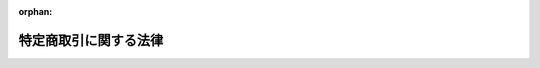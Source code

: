 .. _351AC0000000057_20250601_504AC0000000068:

:orphan:

======================
特定商取引に関する法律
======================

.. raw:: html
    
    
    <main id="contentsLaw" class="active">
    <div id="innerDocument" class="active">
    
    
    
    
    <div style="margin-bottom: 12px;">
    <div id="lawTitleNo" style="font-size: 1.067rem; font-weight: bold;" class="_shokanBoxParent">昭和五十一年法律第五十七号<div class="_shokanBox"></div>
    <div class="_inyoBox" id="_inyo_"></div>
    </div>
    <div id="lawTitle" style="margin-left: 3rem; font-size: 1.5rem; font-weight: bold; line-height: 1.25em;" class="_shokanBoxParent">
    <span data-xpath="">特定商取引に関する法律</span><div class="_shokanBox" id="_shokan_"><div class="_shokanBtnIcons"></div></div>
    <div class="_inyoBox" id="_inyo_"></div>
    </div>
    </div><section id="TOC" class="active TOC"><div class="_div_TOCLabel _shokanBoxParent">
    <span data-xpath="">目次</span><div class="_shokanBox" id="_shokan_"><div class="_shokanBtnIcons"></div></div>
    <div class="_inyoBox" id="_inyo_"></div>
    </div>
    <div class="_div_TOCChapter _shokanBoxParent" style="margin-left: 1em;">
    <div class="TOCChapterTitle xpathTarget xpath：／Law［1］／LawBody［1］／TOC［1］／TOCChapter［1］／ChapterTitle［1］">第一章　総則<span data-xpath="">（第一条）</span>
    </div>
    <div class="_shokanBox"><div class="_inyoBox"></div></div>
    </div>
    <div class="_div_TOCChapter _shokanBoxParent" style="margin-left: 1em;">
    <div class="TOCChapterTitle xpathTarget xpath：／Law［1］／LawBody［1］／TOC［1］／TOCChapter［2］／ChapterTitle［1］">第二章　訪問販売、通信販売及び電話勧誘販売</div>
    <div class="_shokanBox"><div class="_inyoBox"></div></div>
    </div>
    <div class="_div_TOCSection _shokanBoxParent" style="margin-left: 2em;">
    <div class="TOCSectionTitle xpathTarget xpath：／Law［1］／LawBody［1］／TOC［1］／TOCChapter［2］／TOCSection［1］／SectionTitle［1］">第一節　定義<span data-xpath="">（第二条）</span>
    </div>
    <div class="_shokanBox"></div>
    <div class="_inyoBox"></div>
    </div>
    <div class="_div_TOCSection _shokanBoxParent" style="margin-left: 2em;">
    <div class="TOCSectionTitle xpathTarget xpath：／Law［1］／LawBody［1］／TOC［1］／TOCChapter［2］／TOCSection［2］／SectionTitle［1］">第二節　訪問販売<span data-xpath="">（第三条―第十条）</span>
    </div>
    <div class="_shokanBox"></div>
    <div class="_inyoBox"></div>
    </div>
    <div class="_div_TOCSection _shokanBoxParent" style="margin-left: 2em;">
    <div class="TOCSectionTitle xpathTarget xpath：／Law［1］／LawBody［1］／TOC［1］／TOCChapter［2］／TOCSection［3］／SectionTitle［1］">第三節　通信販売<span data-xpath="">（第十一条―第十五条の四）</span>
    </div>
    <div class="_shokanBox"></div>
    <div class="_inyoBox"></div>
    </div>
    <div class="_div_TOCSection _shokanBoxParent" style="margin-left: 2em;">
    <div class="TOCSectionTitle xpathTarget xpath：／Law［1］／LawBody［1］／TOC［1］／TOCChapter［2］／TOCSection［4］／SectionTitle［1］">第四節　電話勧誘販売<span data-xpath="">（第十六条―第二十五条）</span>
    </div>
    <div class="_shokanBox"></div>
    <div class="_inyoBox"></div>
    </div>
    <div class="_div_TOCSection _shokanBoxParent" style="margin-left: 2em;">
    <div class="TOCSectionTitle xpathTarget xpath：／Law［1］／LawBody［1］／TOC［1］／TOCChapter［2］／TOCSection［5］／SectionTitle［1］">第五節　雑則<span data-xpath="">（第二十六条―第三十二条の二）</span>
    </div>
    <div class="_shokanBox"></div>
    <div class="_inyoBox"></div>
    </div>
    <div class="_div_TOCChapter _shokanBoxParent" style="margin-left: 1em;">
    <div class="TOCChapterTitle xpathTarget xpath：／Law［1］／LawBody［1］／TOC［1］／TOCChapter［3］／ChapterTitle［1］">第三章　連鎖販売取引<span data-xpath="">（第三十三条―第四十条の三）</span>
    </div>
    <div class="_shokanBox"><div class="_inyoBox"></div></div>
    </div>
    <div class="_div_TOCChapter _shokanBoxParent" style="margin-left: 1em;">
    <div class="TOCChapterTitle xpathTarget xpath：／Law［1］／LawBody［1］／TOC［1］／TOCChapter［4］／ChapterTitle［1］">第四章　特定継続的役務提供<span data-xpath="">（第四十一条―第五十条）</span>
    </div>
    <div class="_shokanBox"><div class="_inyoBox"></div></div>
    </div>
    <div class="_div_TOCChapter _shokanBoxParent" style="margin-left: 1em;">
    <div class="TOCChapterTitle xpathTarget xpath：／Law［1］／LawBody［1］／TOC［1］／TOCChapter［5］／ChapterTitle［1］">第五章　業務提供誘引販売取引<span data-xpath="">（第五十一条―第五十八条の三）</span>
    </div>
    <div class="_shokanBox"><div class="_inyoBox"></div></div>
    </div>
    <div class="_div_TOCChapter _shokanBoxParent" style="margin-left: 1em;">
    <div class="TOCChapterTitle xpathTarget xpath：／Law［1］／LawBody［1］／TOC［1］／TOCChapter［6］／ChapterTitle［1］">第五章の二　訪問購入<span data-xpath="">（第五十八条の四―第五十八条の十七）</span>
    </div>
    <div class="_shokanBox"><div class="_inyoBox"></div></div>
    </div>
    <div class="_div_TOCChapter _shokanBoxParent" style="margin-left: 1em;">
    <div class="TOCChapterTitle xpathTarget xpath：／Law［1］／LawBody［1］／TOC［1］／TOCChapter［7］／ChapterTitle［1］">第五章の三　差止請求権<span data-xpath="">（第五十八条の十八―第五十八条の二十六）</span>
    </div>
    <div class="_shokanBox"><div class="_inyoBox"></div></div>
    </div>
    <div class="_div_TOCChapter _shokanBoxParent" style="margin-left: 1em;">
    <div class="TOCChapterTitle xpathTarget xpath：／Law［1］／LawBody［1］／TOC［1］／TOCChapter［8］／ChapterTitle［1］">第六章　雑則<span data-xpath="">（第五十九条―第六十九条の三）</span>
    </div>
    <div class="_shokanBox"><div class="_inyoBox"></div></div>
    </div>
    <div class="_div_TOCChapter _shokanBoxParent" style="margin-left: 1em;">
    <div class="TOCChapterTitle xpathTarget xpath：／Law［1］／LawBody［1］／TOC［1］／TOCChapter［9］／ChapterTitle［1］">第七章　罰則<span data-xpath="">（第七十条―第七十六条）</span>
    </div>
    <div class="_shokanBox"><div class="_inyoBox"></div></div>
    </div>
    <div class="_div_TOCSupplProvision _shokanBoxParent" style="margin-left: 1em;">
    <span data-xpath="">附則</span><div class="_shokanBox" id="_shokan_"><div class="_shokanBtnIcons"></div></div>
    <div class="_inyoBox" id="_inyo_"></div>
    </div></section><section id="MainProvision" class="active MainProvision"><section id="" class="active Chapter"><div style="margin-left: 3em; font-weight: bold;" class="ChapterTitle _div_ChapterTitle _shokanBoxParent">
    <div class="ChapterTitle">第一章　総則</div>
    <div class="_shokanBox" id="_shokan_"><div class="_shokanBtnIcons"></div></div>
    <div class="_inyoBox" id="_inyo_"></div>
    </div></section><section id="" class="active Article"><div style="margin-left: 1em; font-weight: bold;" class="_div_ArticleCaption _shokanBoxParent">
    <span data-xpath="">（目的）</span><div class="_shokanBox" id="_shokan_"><div class="_shokanBtnIcons"></div></div>
    <div class="_inyoBox" id="_inyo_"></div>
    </div>
    <div style="margin-left: 1em; text-indent: -1em;" id="" class="_div_ArticleTitle _shokanBoxParent">
    <span style="font-weight: bold;">第一条</span>　<span data-xpath="">この法律は、特定商取引（訪問販売、通信販売及び電話勧誘販売に係る取引、連鎖販売取引、特定継続的役務提供に係る取引、業務提供誘引販売取引並びに訪問購入に係る取引をいう。以下同じ。）を公正にし、及び購入者等が受けることのある損害の防止を図ることにより、購入者等の利益を保護し、あわせて商品等の流通及び役務の提供を適正かつ円滑にし、もつて国民経済の健全な発展に寄与することを目的とする。</span><div class="_shokanBox" id="_shokan_"><div class="_shokanBtnIcons"></div></div>
    <div class="_inyoBox" id="_inyo_"></div>
    </div></section><section id="" class="active Chapter"><div style="margin-left: 3em; font-weight: bold;" class="ChapterTitle followingChapter _div_ChapterTitle _shokanBoxParent">
    <div class="ChapterTitle">第二章　訪問販売、通信販売及び電話勧誘販売</div>
    <div class="_shokanBox" id="_shokan_"><div class="_shokanBtnIcons"></div></div>
    <div class="_inyoBox" id="_inyo_"></div>
    </div></section><section id="" class="active Sectiot"><div style="margin-left: 4em; font-weight: bold;" class="SectionTitle _div_SectionTitle _shokanBoxParent">
    <div class="SectionTitle">第一節　定義</div>
    <div class="_shokanBox" id="_shokan_"><div class="_shokanBtnIcons"></div></div>
    <div class="_inyoBox" id="_inyo_"></div>
    </div></section><section id="" class="active Article"><div style="margin-left: 1em; text-indent: -1em;" id="" class="_div_ArticleTitle _shokanBoxParent">
    <span style="font-weight: bold;">第二条</span>　<span data-xpath="">この章及び第五十八条の十八第一項において「訪問販売」とは、次に掲げるものをいう。</span><div class="_shokanBox" id="_shokan_"><div class="_shokanBtnIcons"></div></div>
    <div class="_inyoBox" id="_inyo_"></div>
    </div>
    <div id="" style="margin-left: 2em; text-indent: -1em;" class="_div_ItemSentence _shokanBoxParent">
    <span style="font-weight: bold;">一</span>　<span data-xpath="">販売業者又は役務の提供の事業を営む者（以下「役務提供事業者」という。）が営業所、代理店その他の主務省令で定める場所（以下「営業所等」という。）以外の場所において、売買契約の申込みを受け、若しくは売買契約を締結して行う商品若しくは特定権利の販売又は役務を有償で提供する契約（以下「役務提供契約」という。）の申込みを受け、若しくは役務提供契約を締結して行う役務の提供</span><div class="_shokanBox" id="_shokan_"><div class="_shokanBtnIcons"></div></div>
    <div class="_inyoBox" id="_inyo_"></div>
    </div>
    <div id="" style="margin-left: 2em; text-indent: -1em;" class="_div_ItemSentence _shokanBoxParent">
    <span style="font-weight: bold;">二</span>　<span data-xpath="">販売業者又は役務提供事業者が、営業所等において、営業所等以外の場所において呼び止めて営業所等に同行させた者その他政令で定める方法により誘引した者（以下「特定顧客」という。）から売買契約の申込みを受け、若しくは特定顧客と売買契約を締結して行う商品若しくは特定権利の販売又は特定顧客から役務提供契約の申込みを受け、若しくは特定顧客と役務提供契約を締結して行う役務の提供</span><div class="_shokanBox" id="_shokan_"><div class="_shokanBtnIcons"></div></div>
    <div class="_inyoBox" id="_inyo_"></div>
    </div>
    <div style="margin-left: 1em; text-indent: -1em;" class="_div_ParagraphSentence _shokanBoxParent">
    <span style="font-weight: bold;">２</span>　<span data-xpath="">この章及び第五十八条の十九において「通信販売」とは、販売業者又は役務提供事業者が郵便その他の主務省令で定める方法（以下「郵便等」という。）により売買契約又は役務提供契約の申込みを受けて行う商品若しくは特定権利の販売又は役務の提供であつて電話勧誘販売に該当しないものをいう。</span><div class="_shokanBox" id="_shokan_"><div class="_shokanBtnIcons"></div></div>
    <div class="_inyoBox" id="_inyo_"></div>
    </div>
    <div style="margin-left: 1em; text-indent: -1em;" class="_div_ParagraphSentence _shokanBoxParent">
    <span style="font-weight: bold;">３</span>　<span data-xpath="">この章及び第五十八条の二十第一項において「電話勧誘販売」とは、販売業者又は役務提供事業者が、電話をかけ又は政令で定める方法により電話をかけさせ、その電話において行う売買契約又は役務提供契約の締結についての勧誘（以下「電話勧誘行為」という。）により、その相手方（以下「電話勧誘顧客」という。）から当該売買契約の申込みを郵便等により受け、若しくは電話勧誘顧客と当該売買契約を郵便等により締結して行う商品若しくは特定権利の販売又は電話勧誘顧客から当該役務提供契約の申込みを郵便等により受け、若しくは電話勧誘顧客と当該役務提供契約を郵便等により締結して行う役務の提供をいう。</span><div class="_shokanBox" id="_shokan_"><div class="_shokanBtnIcons"></div></div>
    <div class="_inyoBox" id="_inyo_"></div>
    </div>
    <div style="margin-left: 1em; text-indent: -1em;" class="_div_ParagraphSentence _shokanBoxParent">
    <span style="font-weight: bold;">４</span>　<span data-xpath="">この章並びに第五十八条の十九第一号及び第六十七条第一項において「特定権利」とは、次に掲げる権利をいう。</span><div class="_shokanBox" id="_shokan_"><div class="_shokanBtnIcons"></div></div>
    <div class="_inyoBox" id="_inyo_"></div>
    </div>
    <div id="" style="margin-left: 2em; text-indent: -1em;" class="_div_ItemSentence _shokanBoxParent">
    <span style="font-weight: bold;">一</span>　<span data-xpath="">施設を利用し又は役務の提供を受ける権利のうち国民の日常生活に係る取引において販売されるものであつて政令で定めるもの</span><div class="_shokanBox" id="_shokan_"><div class="_shokanBtnIcons"></div></div>
    <div class="_inyoBox" id="_inyo_"></div>
    </div>
    <div id="" style="margin-left: 2em; text-indent: -1em;" class="_div_ItemSentence _shokanBoxParent">
    <span style="font-weight: bold;">二</span>　<span data-xpath="">社債その他の金銭債権</span><div class="_shokanBox" id="_shokan_"><div class="_shokanBtnIcons"></div></div>
    <div class="_inyoBox" id="_inyo_"></div>
    </div>
    <div id="" style="margin-left: 2em; text-indent: -1em;" class="_div_ItemSentence _shokanBoxParent">
    <span style="font-weight: bold;">三</span>　<span data-xpath="">株式会社の株式、合同会社、合名会社若しくは合資会社の社員の持分若しくはその他の社団法人の社員権又は外国法人の社員権でこれらの権利の性質を有するもの</span><div class="_shokanBox" id="_shokan_"><div class="_shokanBtnIcons"></div></div>
    <div class="_inyoBox" id="_inyo_"></div>
    </div></section><section id="" class="active Section followingSection"><div style="margin-left: 4em; font-weight: bold;" class="SectionTitle _div_SectionTitle _shokanBoxParent">
    <div class="SectionTitle">第二節　訪問販売</div>
    <div class="_shokanBox" id="_shokan_"><div class="_shokanBtnIcons"></div></div>
    <div class="_inyoBox" id="_inyo_"></div>
    </div></section><section id="" class="active Article"><div style="margin-left: 1em; font-weight: bold;" class="_div_ArticleCaption _shokanBoxParent">
    <span data-xpath="">（訪問販売における氏名等の明示）</span><div class="_shokanBox" id="_shokan_"><div class="_shokanBtnIcons"></div></div>
    <div class="_inyoBox" id="_inyo_"></div>
    </div>
    <div style="margin-left: 1em; text-indent: -1em;" id="" class="_div_ArticleTitle _shokanBoxParent">
    <span style="font-weight: bold;">第三条</span>　<span data-xpath="">販売業者又は役務提供事業者は、訪問販売をしようとするときは、その勧誘に先立つて、その相手方に対し、販売業者又は役務提供事業者の氏名又は名称、売買契約又は役務提供契約の締結について勧誘をする目的である旨及び当該勧誘に係る商品若しくは権利又は役務の種類を明らかにしなければならない。</span><div class="_shokanBox" id="_shokan_"><div class="_shokanBtnIcons"></div></div>
    <div class="_inyoBox" id="_inyo_"></div>
    </div></section><section id="" class="active Article"><div style="margin-left: 1em; font-weight: bold;" class="_div_ArticleCaption _shokanBoxParent">
    <span data-xpath="">（契約を締結しない旨の意思を表示した者に対する勧誘の禁止等）</span><div class="_shokanBox" id="_shokan_"><div class="_shokanBtnIcons"></div></div>
    <div class="_inyoBox" id="_inyo_"></div>
    </div>
    <div style="margin-left: 1em; text-indent: -1em;" id="" class="_div_ArticleTitle _shokanBoxParent">
    <span style="font-weight: bold;">第三条の二</span>　<span data-xpath="">販売業者又は役務提供事業者は、訪問販売をしようとするときは、その相手方に対し、勧誘を受ける意思があることを確認するよう努めなければならない。</span><div class="_shokanBox" id="_shokan_"><div class="_shokanBtnIcons"></div></div>
    <div class="_inyoBox" id="_inyo_"></div>
    </div>
    <div style="margin-left: 1em; text-indent: -1em;" class="_div_ParagraphSentence _shokanBoxParent">
    <span style="font-weight: bold;">２</span>　<span data-xpath="">販売業者又は役務提供事業者は、訪問販売に係る売買契約又は役務提供契約を締結しない旨の意思を表示した者に対し、当該売買契約又は当該役務提供契約の締結について勧誘をしてはならない。</span><div class="_shokanBox" id="_shokan_"><div class="_shokanBtnIcons"></div></div>
    <div class="_inyoBox" id="_inyo_"></div>
    </div></section><section id="" class="active Article"><div style="margin-left: 1em; font-weight: bold;" class="_div_ArticleCaption _shokanBoxParent">
    <span data-xpath="">（訪問販売における書面の交付）</span><div class="_shokanBox" id="_shokan_"><div class="_shokanBtnIcons"></div></div>
    <div class="_inyoBox" id="_inyo_"></div>
    </div>
    <div style="margin-left: 1em; text-indent: -1em;" id="" class="_div_ArticleTitle _shokanBoxParent">
    <span style="font-weight: bold;">第四条</span>　<span data-xpath="">販売業者又は役務提供事業者は、営業所等以外の場所において商品若しくは特定権利につき売買契約の申込みを受け、若しくは役務につき役務提供契約の申込みを受けたとき又は営業所等において特定顧客から商品若しくは特定権利につき売買契約の申込みを受け、若しくは役務につき役務提供契約の申込みを受けたときは、直ちに、主務省令で定めるところにより、次の事項についてその申込みの内容を記載した書面をその申込みをした者に交付しなければならない。</span><span data-xpath="">ただし、その申込みを受けた際その売買契約又は役務提供契約を締結した場合においては、この限りでない。</span><div class="_shokanBox" id="_shokan_"><div class="_shokanBtnIcons"></div></div>
    <div class="_inyoBox" id="_inyo_"></div>
    </div>
    <div id="" style="margin-left: 2em; text-indent: -1em;" class="_div_ItemSentence _shokanBoxParent">
    <span style="font-weight: bold;">一</span>　<span data-xpath="">商品若しくは権利又は役務の種類</span><div class="_shokanBox" id="_shokan_"><div class="_shokanBtnIcons"></div></div>
    <div class="_inyoBox" id="_inyo_"></div>
    </div>
    <div id="" style="margin-left: 2em; text-indent: -1em;" class="_div_ItemSentence _shokanBoxParent">
    <span style="font-weight: bold;">二</span>　<span data-xpath="">商品若しくは権利の販売価格又は役務の対価</span><div class="_shokanBox" id="_shokan_"><div class="_shokanBtnIcons"></div></div>
    <div class="_inyoBox" id="_inyo_"></div>
    </div>
    <div id="" style="margin-left: 2em; text-indent: -1em;" class="_div_ItemSentence _shokanBoxParent">
    <span style="font-weight: bold;">三</span>　<span data-xpath="">商品若しくは権利の代金又は役務の対価の支払の時期及び方法</span><div class="_shokanBox" id="_shokan_"><div class="_shokanBtnIcons"></div></div>
    <div class="_inyoBox" id="_inyo_"></div>
    </div>
    <div id="" style="margin-left: 2em; text-indent: -1em;" class="_div_ItemSentence _shokanBoxParent">
    <span style="font-weight: bold;">四</span>　<span data-xpath="">商品の引渡時期若しくは権利の移転時期又は役務の提供時期</span><div class="_shokanBox" id="_shokan_"><div class="_shokanBtnIcons"></div></div>
    <div class="_inyoBox" id="_inyo_"></div>
    </div>
    <div id="" style="margin-left: 2em; text-indent: -1em;" class="_div_ItemSentence _shokanBoxParent">
    <span style="font-weight: bold;">五</span>　<span data-xpath="">第九条第一項の規定による売買契約若しくは役務提供契約の申込みの撤回又は売買契約若しくは役務提供契約の解除に関する事項（同条第二項から第七項までの規定に関する事項（第二十六条第二項、第四項又は第五項の規定の適用がある場合にあつては、当該各項の規定に関する事項を含む。）を含む。）</span><div class="_shokanBox" id="_shokan_"><div class="_shokanBtnIcons"></div></div>
    <div class="_inyoBox" id="_inyo_"></div>
    </div>
    <div id="" style="margin-left: 2em; text-indent: -1em;" class="_div_ItemSentence _shokanBoxParent">
    <span style="font-weight: bold;">六</span>　<span data-xpath="">前各号に掲げるもののほか、主務省令で定める事項</span><div class="_shokanBox" id="_shokan_"><div class="_shokanBtnIcons"></div></div>
    <div class="_inyoBox" id="_inyo_"></div>
    </div>
    <div style="margin-left: 1em; text-indent: -1em;" class="_div_ParagraphSentence _shokanBoxParent">
    <span style="font-weight: bold;">２</span>　<span data-xpath="">販売業者又は役務提供事業者は、前項の規定による書面の交付に代えて、政令で定めるところにより、当該申込みをした者の承諾を得て、当該書面に記載すべき事項を電磁的方法（電子情報処理組織を使用する方法その他の情報通信の技術を利用する方法であつて主務省令で定めるものをいう。以下同じ。）により提供することができる。</span><span data-xpath="">この場合において、当該販売業者又は当該役務提供事業者は、当該書面を交付したものとみなす。</span><div class="_shokanBox" id="_shokan_"><div class="_shokanBtnIcons"></div></div>
    <div class="_inyoBox" id="_inyo_"></div>
    </div>
    <div style="margin-left: 1em; text-indent: -1em;" class="_div_ParagraphSentence _shokanBoxParent">
    <span style="font-weight: bold;">３</span>　<span data-xpath="">前項前段の規定による書面に記載すべき事項の電磁的方法（主務省令で定める方法を除く。）による提供は、当該申込みをした者の使用に係る電子計算機に備えられたファイルへの記録がされた時に当該申込みをした者に到達したものとみなす。</span><div class="_shokanBox" id="_shokan_"><div class="_shokanBtnIcons"></div></div>
    <div class="_inyoBox" id="_inyo_"></div>
    </div></section><section id="" class="active Article"><div style="margin-left: 1em; text-indent: -1em;" id="" class="_div_ArticleTitle _shokanBoxParent">
    <span style="font-weight: bold;">第五条</span>　<span data-xpath="">販売業者又は役務提供事業者は、次の各号のいずれかに該当するときは、次項に規定する場合を除き、遅滞なく（前条第一項ただし書に規定する場合に該当するときは、直ちに）、主務省令で定めるところにより、同条第一項各号の事項（同項第五号の事項については、売買契約又は役務提供契約の解除に関する事項に限る。）についてその売買契約又は役務提供契約の内容を明らかにする書面を購入者又は役務の提供を受ける者に交付しなければならない。</span><div class="_shokanBox" id="_shokan_"><div class="_shokanBtnIcons"></div></div>
    <div class="_inyoBox" id="_inyo_"></div>
    </div>
    <div id="" style="margin-left: 2em; text-indent: -1em;" class="_div_ItemSentence _shokanBoxParent">
    <span style="font-weight: bold;">一</span>　<span data-xpath="">営業所等以外の場所において、商品若しくは特定権利につき売買契約を締結したとき又は役務につき役務提供契約を締結したとき（営業所等において特定顧客以外の顧客から申込みを受け、営業所等以外の場所において売買契約又は役務提供契約を締結したときを除く。）。</span><div class="_shokanBox" id="_shokan_"><div class="_shokanBtnIcons"></div></div>
    <div class="_inyoBox" id="_inyo_"></div>
    </div>
    <div id="" style="margin-left: 2em; text-indent: -1em;" class="_div_ItemSentence _shokanBoxParent">
    <span style="font-weight: bold;">二</span>　<span data-xpath="">営業所等以外の場所において商品若しくは特定権利又は役務につき売買契約又は役務提供契約の申込みを受け、営業所等においてその売買契約又は役務提供契約を締結したとき。</span><div class="_shokanBox" id="_shokan_"><div class="_shokanBtnIcons"></div></div>
    <div class="_inyoBox" id="_inyo_"></div>
    </div>
    <div id="" style="margin-left: 2em; text-indent: -1em;" class="_div_ItemSentence _shokanBoxParent">
    <span style="font-weight: bold;">三</span>　<span data-xpath="">営業所等において、特定顧客と商品若しくは特定権利につき売買契約を締結したとき又は役務につき役務提供契約を締結したとき。</span><div class="_shokanBox" id="_shokan_"><div class="_shokanBtnIcons"></div></div>
    <div class="_inyoBox" id="_inyo_"></div>
    </div>
    <div style="margin-left: 1em; text-indent: -1em;" class="_div_ParagraphSentence _shokanBoxParent">
    <span style="font-weight: bold;">２</span>　<span data-xpath="">販売業者又は役務提供事業者は、前項各号のいずれかに該当する場合において、その売買契約又は役務提供契約を締結した際に、商品を引き渡し、若しくは特定権利を移転し、又は役務を提供し、かつ、商品若しくは特定権利の代金又は役務の対価の全部を受領したときは、直ちに、主務省令で定めるところにより、前条第一項第一号及び第二号の事項並びに同項第五号の事項のうち売買契約又は役務提供契約の解除に関する事項その他主務省令で定める事項を記載した書面を購入者又は役務の提供を受ける者に交付しなければならない。</span><div class="_shokanBox" id="_shokan_"><div class="_shokanBtnIcons"></div></div>
    <div class="_inyoBox" id="_inyo_"></div>
    </div>
    <div style="margin-left: 1em; text-indent: -1em;" class="_div_ParagraphSentence _shokanBoxParent">
    <span style="font-weight: bold;">３</span>　<span data-xpath="">前条第二項及び第三項の規定は、前二項の規定による書面の交付について準用する。</span><span data-xpath="">この場合において、同条第二項及び第三項中「申込みをした者」とあるのは、「購入者又は役務の提供を受ける者」と読み替えるものとする。</span><div class="_shokanBox" id="_shokan_"><div class="_shokanBtnIcons"></div></div>
    <div class="_inyoBox" id="_inyo_"></div>
    </div></section><section id="" class="active Article"><div style="margin-left: 1em; font-weight: bold;" class="_div_ArticleCaption _shokanBoxParent">
    <span data-xpath="">（禁止行為）</span><div class="_shokanBox" id="_shokan_"><div class="_shokanBtnIcons"></div></div>
    <div class="_inyoBox" id="_inyo_"></div>
    </div>
    <div style="margin-left: 1em; text-indent: -1em;" id="" class="_div_ArticleTitle _shokanBoxParent">
    <span style="font-weight: bold;">第六条</span>　<span data-xpath="">販売業者又は役務提供事業者は、訪問販売に係る売買契約若しくは役務提供契約の締結について勧誘をするに際し、又は訪問販売に係る売買契約若しくは役務提供契約の申込みの撤回若しくは解除を妨げるため、次の事項につき、不実のことを告げる行為をしてはならない。</span><div class="_shokanBox" id="_shokan_"><div class="_shokanBtnIcons"></div></div>
    <div class="_inyoBox" id="_inyo_"></div>
    </div>
    <div id="" style="margin-left: 2em; text-indent: -1em;" class="_div_ItemSentence _shokanBoxParent">
    <span style="font-weight: bold;">一</span>　<span data-xpath="">商品の種類及びその性能若しくは品質又は権利若しくは役務の種類及びこれらの内容その他これらに類するものとして主務省令で定める事項</span><div class="_shokanBox" id="_shokan_"><div class="_shokanBtnIcons"></div></div>
    <div class="_inyoBox" id="_inyo_"></div>
    </div>
    <div id="" style="margin-left: 2em; text-indent: -1em;" class="_div_ItemSentence _shokanBoxParent">
    <span style="font-weight: bold;">二</span>　<span data-xpath="">商品若しくは権利の販売価格又は役務の対価</span><div class="_shokanBox" id="_shokan_"><div class="_shokanBtnIcons"></div></div>
    <div class="_inyoBox" id="_inyo_"></div>
    </div>
    <div id="" style="margin-left: 2em; text-indent: -1em;" class="_div_ItemSentence _shokanBoxParent">
    <span style="font-weight: bold;">三</span>　<span data-xpath="">商品若しくは権利の代金又は役務の対価の支払の時期及び方法</span><div class="_shokanBox" id="_shokan_"><div class="_shokanBtnIcons"></div></div>
    <div class="_inyoBox" id="_inyo_"></div>
    </div>
    <div id="" style="margin-left: 2em; text-indent: -1em;" class="_div_ItemSentence _shokanBoxParent">
    <span style="font-weight: bold;">四</span>　<span data-xpath="">商品の引渡時期若しくは権利の移転時期又は役務の提供時期</span><div class="_shokanBox" id="_shokan_"><div class="_shokanBtnIcons"></div></div>
    <div class="_inyoBox" id="_inyo_"></div>
    </div>
    <div id="" style="margin-left: 2em; text-indent: -1em;" class="_div_ItemSentence _shokanBoxParent">
    <span style="font-weight: bold;">五</span>　<span data-xpath="">当該売買契約若しくは当該役務提供契約の申込みの撤回又は当該売買契約若しくは当該役務提供契約の解除に関する事項（第九条第一項から第七項までの規定に関する事項（第二十六条第二項、第四項又は第五項の規定の適用がある場合にあつては、当該各項の規定に関する事項を含む。）を含む。）</span><div class="_shokanBox" id="_shokan_"><div class="_shokanBtnIcons"></div></div>
    <div class="_inyoBox" id="_inyo_"></div>
    </div>
    <div id="" style="margin-left: 2em; text-indent: -1em;" class="_div_ItemSentence _shokanBoxParent">
    <span style="font-weight: bold;">六</span>　<span data-xpath="">顧客が当該売買契約又は当該役務提供契約の締結を必要とする事情に関する事項</span><div class="_shokanBox" id="_shokan_"><div class="_shokanBtnIcons"></div></div>
    <div class="_inyoBox" id="_inyo_"></div>
    </div>
    <div id="" style="margin-left: 2em; text-indent: -1em;" class="_div_ItemSentence _shokanBoxParent">
    <span style="font-weight: bold;">七</span>　<span data-xpath="">前各号に掲げるもののほか、当該売買契約又は当該役務提供契約に関する事項であつて、顧客又は購入者若しくは役務の提供を受ける者の判断に影響を及ぼすこととなる重要なもの</span><div class="_shokanBox" id="_shokan_"><div class="_shokanBtnIcons"></div></div>
    <div class="_inyoBox" id="_inyo_"></div>
    </div>
    <div style="margin-left: 1em; text-indent: -1em;" class="_div_ParagraphSentence _shokanBoxParent">
    <span style="font-weight: bold;">２</span>　<span data-xpath="">販売業者又は役務提供事業者は、訪問販売に係る売買契約又は役務提供契約の締結について勧誘をするに際し、前項第一号から第五号までに掲げる事項につき、故意に事実を告げない行為をしてはならない。</span><div class="_shokanBox" id="_shokan_"><div class="_shokanBtnIcons"></div></div>
    <div class="_inyoBox" id="_inyo_"></div>
    </div>
    <div style="margin-left: 1em; text-indent: -1em;" class="_div_ParagraphSentence _shokanBoxParent">
    <span style="font-weight: bold;">３</span>　<span data-xpath="">販売業者又は役務提供事業者は、訪問販売に係る売買契約若しくは役務提供契約を締結させ、又は訪問販売に係る売買契約若しくは役務提供契約の申込みの撤回若しくは解除を妨げるため、人を威迫して困惑させてはならない。</span><div class="_shokanBox" id="_shokan_"><div class="_shokanBtnIcons"></div></div>
    <div class="_inyoBox" id="_inyo_"></div>
    </div>
    <div style="margin-left: 1em; text-indent: -1em;" class="_div_ParagraphSentence _shokanBoxParent">
    <span style="font-weight: bold;">４</span>　<span data-xpath="">販売業者又は役務提供事業者は、訪問販売に係る売買契約又は役務提供契約の締結について勧誘をするためのものであることを告げずに営業所等以外の場所において呼び止めて同行させることその他政令で定める方法により誘引した者に対し、公衆の出入りする場所以外の場所において、当該売買契約又は当該役務提供契約の締結について勧誘をしてはならない。</span><div class="_shokanBox" id="_shokan_"><div class="_shokanBtnIcons"></div></div>
    <div class="_inyoBox" id="_inyo_"></div>
    </div></section><section id="" class="active Article"><div style="margin-left: 1em; font-weight: bold;" class="_div_ArticleCaption _shokanBoxParent">
    <span data-xpath="">（合理的な根拠を示す資料の提出）</span><div class="_shokanBox" id="_shokan_"><div class="_shokanBtnIcons"></div></div>
    <div class="_inyoBox" id="_inyo_"></div>
    </div>
    <div style="margin-left: 1em; text-indent: -1em;" id="" class="_div_ArticleTitle _shokanBoxParent">
    <span style="font-weight: bold;">第六条の二</span>　<span data-xpath="">主務大臣は、前条第一項第一号に掲げる事項につき不実のことを告げる行為をしたか否かを判断するため必要があると認めるときは、当該販売業者又は当該役務提供事業者に対し、期間を定めて、当該告げた事項の裏付けとなる合理的な根拠を示す資料の提出を求めることができる。</span><span data-xpath="">この場合において、当該販売業者又は当該役務提供事業者が当該資料を提出しないときは、次条第一項及び第八条第一項の規定の適用については、当該販売業者又は当該役務提供事業者は、同号に掲げる事項につき不実のことを告げる行為をしたものとみなす。</span><div class="_shokanBox" id="_shokan_"><div class="_shokanBtnIcons"></div></div>
    <div class="_inyoBox" id="_inyo_"></div>
    </div></section><section id="" class="active Article"><div style="margin-left: 1em; font-weight: bold;" class="_div_ArticleCaption _shokanBoxParent">
    <span data-xpath="">（指示等）</span><div class="_shokanBox" id="_shokan_"><div class="_shokanBtnIcons"></div></div>
    <div class="_inyoBox" id="_inyo_"></div>
    </div>
    <div style="margin-left: 1em; text-indent: -1em;" id="" class="_div_ArticleTitle _shokanBoxParent">
    <span style="font-weight: bold;">第七条</span>　<span data-xpath="">主務大臣は、販売業者又は役務提供事業者が第三条、第三条の二第二項、第四条第一項、第五条第一項若しくは第二項若しくは第六条の規定に違反し、又は次に掲げる行為をした場合において、訪問販売に係る取引の公正及び購入者又は役務の提供を受ける者の利益が害されるおそれがあると認めるときは、その販売業者又は役務提供事業者に対し、当該違反又は当該行為の是正のための措置、購入者又は役務の提供を受ける者の利益の保護を図るための措置その他の必要な措置をとるべきことを指示することができる。</span><div class="_shokanBox" id="_shokan_"><div class="_shokanBtnIcons"></div></div>
    <div class="_inyoBox" id="_inyo_"></div>
    </div>
    <div id="" style="margin-left: 2em; text-indent: -1em;" class="_div_ItemSentence _shokanBoxParent">
    <span style="font-weight: bold;">一</span>　<span data-xpath="">訪問販売に係る売買契約若しくは役務提供契約に基づく債務又は訪問販売に係る売買契約若しくは役務提供契約の解除によつて生ずる債務の全部又は一部の履行を拒否し、又は不当に遅延させること。</span><div class="_shokanBox" id="_shokan_"><div class="_shokanBtnIcons"></div></div>
    <div class="_inyoBox" id="_inyo_"></div>
    </div>
    <div id="" style="margin-left: 2em; text-indent: -1em;" class="_div_ItemSentence _shokanBoxParent">
    <span style="font-weight: bold;">二</span>　<span data-xpath="">訪問販売に係る売買契約又は役務提供契約の締結について勧誘をするに際し、当該売買契約又は当該役務提供契約に関する事項であつて、顧客の判断に影響を及ぼすこととなる重要なもの（第六条第一項第一号から第五号までに掲げるものを除く。）につき、故意に事実を告げないこと。</span><div class="_shokanBox" id="_shokan_"><div class="_shokanBtnIcons"></div></div>
    <div class="_inyoBox" id="_inyo_"></div>
    </div>
    <div id="" style="margin-left: 2em; text-indent: -1em;" class="_div_ItemSentence _shokanBoxParent">
    <span style="font-weight: bold;">三</span>　<span data-xpath="">訪問販売に係る売買契約又は役務提供契約の申込みの撤回又は解除を妨げるため、当該売買契約又は当該役務提供契約に関する事項であつて、顧客又は購入者若しくは役務の提供を受ける者の判断に影響を及ぼすこととなる重要なものにつき、故意に事実を告げないこと。</span><div class="_shokanBox" id="_shokan_"><div class="_shokanBtnIcons"></div></div>
    <div class="_inyoBox" id="_inyo_"></div>
    </div>
    <div id="" style="margin-left: 2em; text-indent: -1em;" class="_div_ItemSentence _shokanBoxParent">
    <span style="font-weight: bold;">四</span>　<span data-xpath="">正当な理由がないのに訪問販売に係る売買契約又は役務提供契約であつて日常生活において通常必要とされる分量を著しく超える商品若しくは特定権利（第二条第四項第一号に掲げるものに限る。）の売買契約又は日常生活において通常必要とされる回数、期間若しくは分量を著しく超えて役務の提供を受ける役務提供契約の締結について勧誘することその他顧客の財産の状況に照らし不適当と認められる行為として主務省令で定めるもの</span><div class="_shokanBox" id="_shokan_"><div class="_shokanBtnIcons"></div></div>
    <div class="_inyoBox" id="_inyo_"></div>
    </div>
    <div id="" style="margin-left: 2em; text-indent: -1em;" class="_div_ItemSentence _shokanBoxParent">
    <span style="font-weight: bold;">五</span>　<span data-xpath="">前各号に掲げるもののほか、訪問販売に関する行為であつて、訪問販売に係る取引の公正及び購入者又は役務の提供を受ける者の利益を害するおそれがあるものとして主務省令で定めるもの</span><div class="_shokanBox" id="_shokan_"><div class="_shokanBtnIcons"></div></div>
    <div class="_inyoBox" id="_inyo_"></div>
    </div>
    <div style="margin-left: 1em; text-indent: -1em;" class="_div_ParagraphSentence _shokanBoxParent">
    <span style="font-weight: bold;">２</span>　<span data-xpath="">主務大臣は、前項の規定による指示をしたときは、その旨を公表しなければならない。</span><div class="_shokanBox" id="_shokan_"><div class="_shokanBtnIcons"></div></div>
    <div class="_inyoBox" id="_inyo_"></div>
    </div></section><section id="" class="active Article"><div style="margin-left: 1em; font-weight: bold;" class="_div_ArticleCaption _shokanBoxParent">
    <span data-xpath="">（販売業者等に対する業務の停止等）</span><div class="_shokanBox" id="_shokan_"><div class="_shokanBtnIcons"></div></div>
    <div class="_inyoBox" id="_inyo_"></div>
    </div>
    <div style="margin-left: 1em; text-indent: -1em;" id="" class="_div_ArticleTitle _shokanBoxParent">
    <span style="font-weight: bold;">第八条</span>　<span data-xpath="">主務大臣は、販売業者若しくは役務提供事業者が第三条、第三条の二第二項、第四条第一項、第五条第一項若しくは第二項若しくは第六条の規定に違反し若しくは前条第一項各号に掲げる行為をした場合において訪問販売に係る取引の公正及び購入者若しくは役務の提供を受ける者の利益が著しく害されるおそれがあると認めるとき、又は販売業者若しくは役務提供事業者が同項の規定による指示に従わないときは、その販売業者又は役務提供事業者に対し、二年以内の期間を限り、訪問販売に関する業務の全部又は一部を停止すべきことを命ずることができる。</span><span data-xpath="">この場合において、主務大臣は、その販売業者又は役務提供事業者が個人である場合にあつては、その者に対して、当該停止を命ずる期間と同一の期間を定めて、当該停止を命ずる範囲の業務を営む法人（人格のない社団又は財団で代表者又は管理人の定めのあるものを含む。以下同じ。）の当該業務を担当する役員（業務を執行する社員、取締役、執行役、代表者、管理人又はこれらに準ずる者をいい、相談役、顧問その他いかなる名称を有する者であるかを問わず、法人に対し業務を執行する社員、取締役、執行役、代表者、管理人又はこれらに準ずる者と同等以上の支配力を有するものと認められる者を含む。以下同じ。）となることの禁止を併せて命ずることができる。</span><div class="_shokanBox" id="_shokan_"><div class="_shokanBtnIcons"></div></div>
    <div class="_inyoBox" id="_inyo_"></div>
    </div>
    <div style="margin-left: 1em; text-indent: -1em;" class="_div_ParagraphSentence _shokanBoxParent">
    <span style="font-weight: bold;">２</span>　<span data-xpath="">主務大臣は、前項前段の規定により業務の停止を命ずる場合において、当該販売業者又は当該役務提供事業者が個人であり、かつ、その特定関係法人（販売業者若しくは役務提供事業者又はその役員若しくはその営業所の業務を統括する者その他の政令で定める使用人（以下単に「使用人」という。）（当該命令の日前一年以内において役員又は使用人であつた者を含む。次条第二項、第十五条の二第二項及び第二十三条の二第二項において同じ。）が事業経営を実質的に支配する法人その他の政令で定める法人をいう。以下この章において同じ。）において、当該停止を命ずる範囲の業務と同一の業務を行つていると認められるときは、当該販売業者又は当該役務提供事業者に対して、当該停止を命ずる期間と同一の期間を定めて、その特定関係法人で行つている当該同一の業務を停止すべきことを命ずることができる。</span><div class="_shokanBox" id="_shokan_"><div class="_shokanBtnIcons"></div></div>
    <div class="_inyoBox" id="_inyo_"></div>
    </div>
    <div style="margin-left: 1em; text-indent: -1em;" class="_div_ParagraphSentence _shokanBoxParent">
    <span style="font-weight: bold;">３</span>　<span data-xpath="">主務大臣は、前二項の規定による命令をしたときは、その旨を公表しなければならない。</span><div class="_shokanBox" id="_shokan_"><div class="_shokanBtnIcons"></div></div>
    <div class="_inyoBox" id="_inyo_"></div>
    </div></section><section id="" class="active Article"><div style="margin-left: 1em; font-weight: bold;" class="_div_ArticleCaption _shokanBoxParent">
    <span data-xpath="">（役員等に対する業務の禁止等）</span><div class="_shokanBox" id="_shokan_"><div class="_shokanBtnIcons"></div></div>
    <div class="_inyoBox" id="_inyo_"></div>
    </div>
    <div style="margin-left: 1em; text-indent: -1em;" id="" class="_div_ArticleTitle _shokanBoxParent">
    <span style="font-weight: bold;">第八条の二</span>　<span data-xpath="">主務大臣は、販売業者又は役務提供事業者に対して前条第一項前段の規定により業務の停止を命ずる場合において、次の各号に掲げる場合の区分に応じ、当該各号に定める者が当該命令の理由となつた事実及び当該事実に関してその者が有していた責任の程度を考慮して当該命令の実効性を確保するためにその者による訪問販売に関する業務を制限することが相当と認められる者として主務省令で定める者に該当するときは、その者に対して、当該停止を命ずる期間と同一の期間を定めて、当該停止を命ずる範囲の業務を新たに開始すること（当該業務を営む法人の当該業務を担当する役員となることを含む。）の禁止を命ずることができる。</span><div class="_shokanBox" id="_shokan_"><div class="_shokanBtnIcons"></div></div>
    <div class="_inyoBox" id="_inyo_"></div>
    </div>
    <div id="" style="margin-left: 2em; text-indent: -1em;" class="_div_ItemSentence _shokanBoxParent">
    <span style="font-weight: bold;">一</span>　<span data-xpath="">当該販売業者又は当該役務提供事業者が法人である場合</span>　<span data-xpath="">その役員及び当該命令の日前一年以内においてその役員であつた者並びにその使用人及び当該命令の日前一年以内においてその使用人であつた者</span><div class="_shokanBox" id="_shokan_"><div class="_shokanBtnIcons"></div></div>
    <div class="_inyoBox" id="_inyo_"></div>
    </div>
    <div id="" style="margin-left: 2em; text-indent: -1em;" class="_div_ItemSentence _shokanBoxParent">
    <span style="font-weight: bold;">二</span>　<span data-xpath="">当該販売業者又は当該役務提供事業者が個人である場合</span>　<span data-xpath="">その使用人及び当該命令の日前一年以内においてその使用人であつた者</span><div class="_shokanBox" id="_shokan_"><div class="_shokanBtnIcons"></div></div>
    <div class="_inyoBox" id="_inyo_"></div>
    </div>
    <div style="margin-left: 1em; text-indent: -1em;" class="_div_ParagraphSentence _shokanBoxParent">
    <span style="font-weight: bold;">２</span>　<span data-xpath="">主務大臣は、前項の規定により業務の禁止を命ずる役員又は使用人が、次の各号に掲げる者に該当するときは、当該役員又は当該使用人に対して、当該禁止を命ずる期間と同一の期間を定めて、その行つている当該各号に規定する同一の業務を停止すべきことを命ずることができる。</span><div class="_shokanBox" id="_shokan_"><div class="_shokanBtnIcons"></div></div>
    <div class="_inyoBox" id="_inyo_"></div>
    </div>
    <div id="" style="margin-left: 2em; text-indent: -1em;" class="_div_ItemSentence _shokanBoxParent">
    <span style="font-weight: bold;">一</span>　<span data-xpath="">当該命令の理由となつた行為をしたと認められる販売業者又は役務提供事業者の特定関係法人において、当該命令により禁止を命ずる範囲の業務と同一の業務を行つていると認められる者</span><div class="_shokanBox" id="_shokan_"><div class="_shokanBtnIcons"></div></div>
    <div class="_inyoBox" id="_inyo_"></div>
    </div>
    <div id="" style="margin-left: 2em; text-indent: -1em;" class="_div_ItemSentence _shokanBoxParent">
    <span style="font-weight: bold;">二</span>　<span data-xpath="">自ら販売業者又は役務提供事業者として当該命令により禁止を命ずる範囲の業務と同一の業務を行つていると認められる者</span><div class="_shokanBox" id="_shokan_"><div class="_shokanBtnIcons"></div></div>
    <div class="_inyoBox" id="_inyo_"></div>
    </div>
    <div style="margin-left: 1em; text-indent: -1em;" class="_div_ParagraphSentence _shokanBoxParent">
    <span style="font-weight: bold;">３</span>　<span data-xpath="">主務大臣は、前二項の規定による命令をしたときは、その旨を公表しなければならない。</span><div class="_shokanBox" id="_shokan_"><div class="_shokanBtnIcons"></div></div>
    <div class="_inyoBox" id="_inyo_"></div>
    </div></section><section id="" class="active Article"><div style="margin-left: 1em; font-weight: bold;" class="_div_ArticleCaption _shokanBoxParent">
    <span data-xpath="">（訪問販売における契約の申込みの撤回等）</span><div class="_shokanBox" id="_shokan_"><div class="_shokanBtnIcons"></div></div>
    <div class="_inyoBox" id="_inyo_"></div>
    </div>
    <div style="margin-left: 1em; text-indent: -1em;" id="" class="_div_ArticleTitle _shokanBoxParent">
    <span style="font-weight: bold;">第九条</span>　<span data-xpath="">販売業者若しくは役務提供事業者が営業所等以外の場所において商品若しくは特定権利若しくは役務につき売買契約若しくは役務提供契約の申込みを受けた場合若しくは販売業者若しくは役務提供事業者が営業所等において特定顧客から商品若しくは特定権利若しくは役務につき売買契約若しくは役務提供契約の申込みを受けた場合におけるその申込みをした者又は販売業者若しくは役務提供事業者が営業所等以外の場所において商品若しくは特定権利若しくは役務につき売買契約若しくは役務提供契約を締結した場合（営業所等において申込みを受け、営業所等以外の場所において売買契約又は役務提供契約を締結した場合を除く。）若しくは販売業者若しくは役務提供事業者が営業所等において特定顧客と商品若しくは特定権利若しくは役務につき売買契約若しくは役務提供契約を締結した場合におけるその購入者若しくは役務の提供を受ける者（以下この条から第九条の三までにおいて「申込者等」という。）は、書面又は電磁的記録（電子的方式、磁気的方式その他人の知覚によつては認識することができない方式で作られる記録であつて、電子計算機による情報処理の用に供されるものをいう。以下同じ。）によりその売買契約若しくは役務提供契約の申込みの撤回又はその売買契約若しくは役務提供契約の解除（以下この条において「申込みの撤回等」という。）を行うことができる。</span><span data-xpath="">ただし、申込者等が第五条第一項又は第二項の書面を受領した日（その日前に第四条第一項の書面を受領した場合にあつては、その書面を受領した日）から起算して八日を経過した場合（申込者等が、販売業者若しくは役務提供事業者が第六条第一項の規定に違反して申込みの撤回等に関する事項につき不実のことを告げる行為をしたことにより当該告げられた内容が事実であるとの誤認をし、又は販売業者若しくは役務提供事業者が同条第三項の規定に違反して威迫したことにより困惑し、これらによつて当該期間を経過するまでに申込みの撤回等を行わなかつた場合には、当該申込者等が、当該販売業者又は当該役務提供事業者が主務省令で定めるところにより当該売買契約又は当該役務提供契約の申込みの撤回等を行うことができる旨を記載して交付した書面を受領した日から起算して八日を経過した場合）においては、この限りでない。</span><div class="_shokanBox" id="_shokan_"><div class="_shokanBtnIcons"></div></div>
    <div class="_inyoBox" id="_inyo_"></div>
    </div>
    <div style="margin-left: 1em; text-indent: -1em;" class="_div_ParagraphSentence _shokanBoxParent">
    <span style="font-weight: bold;">２</span>　<span data-xpath="">申込みの撤回等は、当該申込みの撤回等に係る書面又は電磁的記録による通知を発した時に、その効力を生ずる。</span><div class="_shokanBox" id="_shokan_"><div class="_shokanBtnIcons"></div></div>
    <div class="_inyoBox" id="_inyo_"></div>
    </div>
    <div style="margin-left: 1em; text-indent: -1em;" class="_div_ParagraphSentence _shokanBoxParent">
    <span style="font-weight: bold;">３</span>　<span data-xpath="">申込みの撤回等があつた場合においては、販売業者又は役務提供事業者は、その申込みの撤回等に伴う損害賠償又は違約金の支払を請求することができない。</span><div class="_shokanBox" id="_shokan_"><div class="_shokanBtnIcons"></div></div>
    <div class="_inyoBox" id="_inyo_"></div>
    </div>
    <div style="margin-left: 1em; text-indent: -1em;" class="_div_ParagraphSentence _shokanBoxParent">
    <span style="font-weight: bold;">４</span>　<span data-xpath="">申込みの撤回等があつた場合において、その売買契約に係る商品の引渡し又は権利の移転が既にされているときは、その引取り又は返還に要する費用は、販売業者の負担とする。</span><div class="_shokanBox" id="_shokan_"><div class="_shokanBtnIcons"></div></div>
    <div class="_inyoBox" id="_inyo_"></div>
    </div>
    <div style="margin-left: 1em; text-indent: -1em;" class="_div_ParagraphSentence _shokanBoxParent">
    <span style="font-weight: bold;">５</span>　<span data-xpath="">販売業者又は役務提供事業者は、商品若しくは特定権利の売買契約又は役務提供契約につき申込みの撤回等があつた場合には、既に当該売買契約に基づき引き渡された商品が使用され若しくは当該権利が行使され又は当該役務提供契約に基づき役務が提供されたときにおいても、申込者等に対し、当該商品の使用により得られた利益若しくは当該権利の行使により得られた利益に相当する金銭又は当該役務提供契約に係る役務の対価その他の金銭の支払を請求することができない。</span><div class="_shokanBox" id="_shokan_"><div class="_shokanBtnIcons"></div></div>
    <div class="_inyoBox" id="_inyo_"></div>
    </div>
    <div style="margin-left: 1em; text-indent: -1em;" class="_div_ParagraphSentence _shokanBoxParent">
    <span style="font-weight: bold;">６</span>　<span data-xpath="">役務提供事業者は、役務提供契約につき申込みの撤回等があつた場合において、当該役務提供契約に関連して金銭を受領しているときは、申込者等に対し、速やかに、これを返還しなければならない。</span><div class="_shokanBox" id="_shokan_"><div class="_shokanBtnIcons"></div></div>
    <div class="_inyoBox" id="_inyo_"></div>
    </div>
    <div style="margin-left: 1em; text-indent: -1em;" class="_div_ParagraphSentence _shokanBoxParent">
    <span style="font-weight: bold;">７</span>　<span data-xpath="">役務提供契約又は特定権利の売買契約の申込者等は、その役務提供契約又は売買契約につき申込みの撤回等を行つた場合において、当該役務提供契約又は当該特定権利に係る役務の提供に伴い申込者等の土地又は建物その他の工作物の現状が変更されたときは、当該役務提供事業者又は当該特定権利の販売業者に対し、その原状回復に必要な措置を無償で講ずることを請求することができる。</span><div class="_shokanBox" id="_shokan_"><div class="_shokanBtnIcons"></div></div>
    <div class="_inyoBox" id="_inyo_"></div>
    </div>
    <div style="margin-left: 1em; text-indent: -1em;" class="_div_ParagraphSentence _shokanBoxParent">
    <span style="font-weight: bold;">８</span>　<span data-xpath="">前各項の規定に反する特約で申込者等に不利なものは、無効とする。</span><div class="_shokanBox" id="_shokan_"><div class="_shokanBtnIcons"></div></div>
    <div class="_inyoBox" id="_inyo_"></div>
    </div></section><section id="" class="active Article"><div style="margin-left: 1em; font-weight: bold;" class="_div_ArticleCaption _shokanBoxParent">
    <span data-xpath="">（通常必要とされる分量を著しく超える商品の売買契約等の申込みの撤回等）</span><div class="_shokanBox" id="_shokan_"><div class="_shokanBtnIcons"></div></div>
    <div class="_inyoBox" id="_inyo_"></div>
    </div>
    <div style="margin-left: 1em; text-indent: -1em;" id="" class="_div_ArticleTitle _shokanBoxParent">
    <span style="font-weight: bold;">第九条の二</span>　<span data-xpath="">申込者等は、次に掲げる契約に該当する売買契約若しくは役務提供契約の申込みの撤回又は売買契約若しくは役務提供契約の解除（以下この条において「申込みの撤回等」という。）を行うことができる。</span><span data-xpath="">ただし、申込者等に当該契約の締結を必要とする特別の事情があつたときは、この限りでない。</span><div class="_shokanBox" id="_shokan_"><div class="_shokanBtnIcons"></div></div>
    <div class="_inyoBox" id="_inyo_"></div>
    </div>
    <div id="" style="margin-left: 2em; text-indent: -1em;" class="_div_ItemSentence _shokanBoxParent">
    <span style="font-weight: bold;">一</span>　<span data-xpath="">その日常生活において通常必要とされる分量を著しく超える商品若しくは特定権利（第二条第四項第一号に掲げるものに限る。次号において同じ。）の売買契約又はその日常生活において通常必要とされる回数、期間若しくは分量を著しく超えて役務の提供を受ける役務提供契約</span><div class="_shokanBox" id="_shokan_"><div class="_shokanBtnIcons"></div></div>
    <div class="_inyoBox" id="_inyo_"></div>
    </div>
    <div id="" style="margin-left: 2em; text-indent: -1em;" class="_div_ItemSentence _shokanBoxParent">
    <span style="font-weight: bold;">二</span>　<span data-xpath="">当該販売業者又は役務提供事業者が、当該売買契約若しくは役務提供契約に基づく債務を履行することにより申込者等にとつて当該売買契約に係る商品若しくは特定権利と同種の商品若しくは特定権利の分量がその日常生活において通常必要とされる分量を著しく超えることとなること若しくは当該役務提供契約に係る役務と同種の役務の提供を受ける回数若しくは期間若しくはその分量がその日常生活において通常必要とされる回数、期間若しくは分量を著しく超えることとなることを知り、又は申込者等にとつて当該売買契約に係る商品若しくは特定権利と同種の商品若しくは特定権利の分量がその日常生活において通常必要とされる分量を既に著しく超えていること若しくは当該役務提供契約に係る役務と同種の役務の提供を受ける回数若しくは期間若しくはその分量がその日常生活において通常必要とされる回数、期間若しくは分量を既に著しく超えていることを知りながら、申込みを受け、又は締結した売買契約又は役務提供契約</span><div class="_shokanBox" id="_shokan_"><div class="_shokanBtnIcons"></div></div>
    <div class="_inyoBox" id="_inyo_"></div>
    </div>
    <div style="margin-left: 1em; text-indent: -1em;" class="_div_ParagraphSentence _shokanBoxParent">
    <span style="font-weight: bold;">２</span>　<span data-xpath="">前項の規定による権利は、当該売買契約又は当該役務提供契約の締結の時から一年以内に行使しなければならない。</span><div class="_shokanBox" id="_shokan_"><div class="_shokanBtnIcons"></div></div>
    <div class="_inyoBox" id="_inyo_"></div>
    </div>
    <div style="margin-left: 1em; text-indent: -1em;" class="_div_ParagraphSentence _shokanBoxParent">
    <span style="font-weight: bold;">３</span>　<span data-xpath="">前条第三項から第八項までの規定は、第一項の規定による申込みの撤回等について準用する。</span><span data-xpath="">この場合において、同条第八項中「前各項」とあるのは、「次条第一項及び第二項並びに同条第三項において準用する第三項から前項まで」と読み替えるものとする。</span><div class="_shokanBox" id="_shokan_"><div class="_shokanBtnIcons"></div></div>
    <div class="_inyoBox" id="_inyo_"></div>
    </div></section><section id="" class="active Article"><div style="margin-left: 1em; font-weight: bold;" class="_div_ArticleCaption _shokanBoxParent">
    <span data-xpath="">（訪問販売における契約の申込み又はその承諾の意思表示の取消し）</span><div class="_shokanBox" id="_shokan_"><div class="_shokanBtnIcons"></div></div>
    <div class="_inyoBox" id="_inyo_"></div>
    </div>
    <div style="margin-left: 1em; text-indent: -1em;" id="" class="_div_ArticleTitle _shokanBoxParent">
    <span style="font-weight: bold;">第九条の三</span>　<span data-xpath="">申込者等は、販売業者又は役務提供事業者が訪問販売に係る売買契約又は役務提供契約の締結について勧誘をするに際し次の各号に掲げる行為をしたことにより、当該各号に定める誤認をし、それによつて当該売買契約若しくは当該役務提供契約の申込み又はその承諾の意思表示をしたときは、これを取り消すことができる。</span><div class="_shokanBox" id="_shokan_"><div class="_shokanBtnIcons"></div></div>
    <div class="_inyoBox" id="_inyo_"></div>
    </div>
    <div id="" style="margin-left: 2em; text-indent: -1em;" class="_div_ItemSentence _shokanBoxParent">
    <span style="font-weight: bold;">一</span>　<span data-xpath="">第六条第一項の規定に違反して不実のことを告げる行為</span>　<span data-xpath="">当該告げられた内容が事実であるとの誤認</span><div class="_shokanBox" id="_shokan_"><div class="_shokanBtnIcons"></div></div>
    <div class="_inyoBox" id="_inyo_"></div>
    </div>
    <div id="" style="margin-left: 2em; text-indent: -1em;" class="_div_ItemSentence _shokanBoxParent">
    <span style="font-weight: bold;">二</span>　<span data-xpath="">第六条第二項の規定に違反して故意に事実を告げない行為</span>　<span data-xpath="">当該事実が存在しないとの誤認</span><div class="_shokanBox" id="_shokan_"><div class="_shokanBtnIcons"></div></div>
    <div class="_inyoBox" id="_inyo_"></div>
    </div>
    <div style="margin-left: 1em; text-indent: -1em;" class="_div_ParagraphSentence _shokanBoxParent">
    <span style="font-weight: bold;">２</span>　<span data-xpath="">前項の規定による訪問販売に係る売買契約若しくは役務提供契約の申込み又はその承諾の意思表示の取消しは、これをもつて善意でかつ過失がない第三者に対抗することができない。</span><div class="_shokanBox" id="_shokan_"><div class="_shokanBtnIcons"></div></div>
    <div class="_inyoBox" id="_inyo_"></div>
    </div>
    <div style="margin-left: 1em; text-indent: -1em;" class="_div_ParagraphSentence _shokanBoxParent">
    <span style="font-weight: bold;">３</span>　<span data-xpath="">第一項の規定は、同項に規定する訪問販売に係る売買契約若しくは役務提供契約の申込み又はその承諾の意思表示に対する民法（明治二十九年法律第八十九号）第九十六条の規定の適用を妨げるものと解してはならない。</span><div class="_shokanBox" id="_shokan_"><div class="_shokanBtnIcons"></div></div>
    <div class="_inyoBox" id="_inyo_"></div>
    </div>
    <div style="margin-left: 1em; text-indent: -1em;" class="_div_ParagraphSentence _shokanBoxParent">
    <span style="font-weight: bold;">４</span>　<span data-xpath="">第一項の規定による取消権は、追認をすることができる時から一年間行わないときは、時効によつて消滅する。</span><span data-xpath="">当該売買契約又は当該役務提供契約の締結の時から五年を経過したときも、同様とする。</span><div class="_shokanBox" id="_shokan_"><div class="_shokanBtnIcons"></div></div>
    <div class="_inyoBox" id="_inyo_"></div>
    </div>
    <div style="margin-left: 1em; text-indent: -1em;" class="_div_ParagraphSentence _shokanBoxParent">
    <span style="font-weight: bold;">５</span>　<span data-xpath="">民法第百二十一条の二第一項の規定にかかわらず、訪問販売に係る売買契約又は役務提供契約に基づく債務の履行として給付を受けた申込者等は、第一項の規定により当該売買契約若しくは当該役務提供契約の申込み又はその承諾の意思表示を取り消した場合において、給付を受けた当時その意思表示が取り消すことができるものであることを知らなかつたときは、当該売買契約又は当該役務提供契約によつて現に利益を受けている限度において、返還の義務を負う。</span><div class="_shokanBox" id="_shokan_"><div class="_shokanBtnIcons"></div></div>
    <div class="_inyoBox" id="_inyo_"></div>
    </div></section><section id="" class="active Article"><div style="margin-left: 1em; font-weight: bold;" class="_div_ArticleCaption _shokanBoxParent">
    <span data-xpath="">（訪問販売における契約の解除等に伴う損害賠償等の額の制限）</span><div class="_shokanBox" id="_shokan_"><div class="_shokanBtnIcons"></div></div>
    <div class="_inyoBox" id="_inyo_"></div>
    </div>
    <div style="margin-left: 1em; text-indent: -1em;" id="" class="_div_ArticleTitle _shokanBoxParent">
    <span style="font-weight: bold;">第十条</span>　<span data-xpath="">販売業者又は役務提供事業者は、第五条第一項各号のいずれかに該当する売買契約又は役務提供契約の締結をした場合において、その売買契約又はその役務提供契約が解除されたときは、損害賠償額の予定又は違約金の定めがあるときにおいても、次の各号に掲げる場合に応じ当該各号に定める額にこれに対する法定利率による遅延損害金の額を加算した金額を超える額の金銭の支払を購入者又は役務の提供を受ける者に対して請求することができない。</span><div class="_shokanBox" id="_shokan_"><div class="_shokanBtnIcons"></div></div>
    <div class="_inyoBox" id="_inyo_"></div>
    </div>
    <div id="" style="margin-left: 2em; text-indent: -1em;" class="_div_ItemSentence _shokanBoxParent">
    <span style="font-weight: bold;">一</span>　<span data-xpath="">当該商品又は当該権利が返還された場合</span>　<span data-xpath="">当該商品の通常の使用料の額又は当該権利の行使により通常得られる利益に相当する額（当該商品又は当該権利の販売価格に相当する額から当該商品又は当該権利の返還された時における価額を控除した額が通常の使用料の額又は当該権利の行使により通常得られる利益に相当する額を超えるときは、その額）</span><div class="_shokanBox" id="_shokan_"><div class="_shokanBtnIcons"></div></div>
    <div class="_inyoBox" id="_inyo_"></div>
    </div>
    <div id="" style="margin-left: 2em; text-indent: -1em;" class="_div_ItemSentence _shokanBoxParent">
    <span style="font-weight: bold;">二</span>　<span data-xpath="">当該商品又は当該権利が返還されない場合</span>　<span data-xpath="">当該商品又は当該権利の販売価格に相当する額</span><div class="_shokanBox" id="_shokan_"><div class="_shokanBtnIcons"></div></div>
    <div class="_inyoBox" id="_inyo_"></div>
    </div>
    <div id="" style="margin-left: 2em; text-indent: -1em;" class="_div_ItemSentence _shokanBoxParent">
    <span style="font-weight: bold;">三</span>　<span data-xpath="">当該役務提供契約の解除が当該役務の提供の開始後である場合</span>　<span data-xpath="">提供された当該役務の対価に相当する額</span><div class="_shokanBox" id="_shokan_"><div class="_shokanBtnIcons"></div></div>
    <div class="_inyoBox" id="_inyo_"></div>
    </div>
    <div id="" style="margin-left: 2em; text-indent: -1em;" class="_div_ItemSentence _shokanBoxParent">
    <span style="font-weight: bold;">四</span>　<span data-xpath="">当該契約の解除が当該商品の引渡し若しくは当該権利の移転又は当該役務の提供の開始前である場合</span>　<span data-xpath="">契約の締結及び履行のために通常要する費用の額</span><div class="_shokanBox" id="_shokan_"><div class="_shokanBtnIcons"></div></div>
    <div class="_inyoBox" id="_inyo_"></div>
    </div>
    <div style="margin-left: 1em; text-indent: -1em;" class="_div_ParagraphSentence _shokanBoxParent">
    <span style="font-weight: bold;">２</span>　<span data-xpath="">販売業者又は役務提供事業者は、第五条第一項各号のいずれかに該当する売買契約又は役務提供契約の締結をした場合において、その売買契約についての代金又はその役務提供契約についての対価の全部又は一部の支払の義務が履行されない場合（売買契約又は役務提供契約が解除された場合を除く。）には、損害賠償額の予定又は違約金の定めがあるときにおいても、当該商品若しくは当該権利の販売価格又は当該役務の対価に相当する額から既に支払われた当該商品若しくは当該権利の代金又は当該役務の対価の額を控除した額にこれに対する法定利率による遅延損害金の額を加算した金額を超える額の金銭の支払を購入者又は役務の提供を受ける者に対して請求することができない。</span><div class="_shokanBox" id="_shokan_"><div class="_shokanBtnIcons"></div></div>
    <div class="_inyoBox" id="_inyo_"></div>
    </div></section><section id="" class="active Section followingSection"><div style="margin-left: 4em; font-weight: bold;" class="SectionTitle _div_SectionTitle _shokanBoxParent">
    <div class="SectionTitle">第三節　通信販売</div>
    <div class="_shokanBox" id="_shokan_"><div class="_shokanBtnIcons"></div></div>
    <div class="_inyoBox" id="_inyo_"></div>
    </div></section><section id="" class="active Article"><div style="margin-left: 1em; font-weight: bold;" class="_div_ArticleCaption _shokanBoxParent">
    <span data-xpath="">（通信販売についての広告）</span><div class="_shokanBox" id="_shokan_"><div class="_shokanBtnIcons"></div></div>
    <div class="_inyoBox" id="_inyo_"></div>
    </div>
    <div style="margin-left: 1em; text-indent: -1em;" id="" class="_div_ArticleTitle _shokanBoxParent">
    <span style="font-weight: bold;">第十一条</span>　<span data-xpath="">販売業者又は役務提供事業者は、通信販売をする場合の商品若しくは特定権利の販売条件又は役務の提供条件について広告をするときは、主務省令で定めるところにより、当該広告に、当該商品若しくは当該権利又は当該役務に関する次の事項を表示しなければならない。</span><span data-xpath="">ただし、当該広告に、請求により、これらの事項を記載した書面を遅滞なく交付し、又はこれらの事項を記録した電磁的記録を遅滞なく提供する旨の表示をする場合には、販売業者又は役務提供事業者は、主務省令で定めるところにより、これらの事項の一部を表示しないことができる。</span><div class="_shokanBox" id="_shokan_"><div class="_shokanBtnIcons"></div></div>
    <div class="_inyoBox" id="_inyo_"></div>
    </div>
    <div id="" style="margin-left: 2em; text-indent: -1em;" class="_div_ItemSentence _shokanBoxParent">
    <span style="font-weight: bold;">一</span>　<span data-xpath="">商品若しくは権利の販売価格又は役務の対価（販売価格に商品の送料が含まれない場合には、販売価格及び商品の送料）</span><div class="_shokanBox" id="_shokan_"><div class="_shokanBtnIcons"></div></div>
    <div class="_inyoBox" id="_inyo_"></div>
    </div>
    <div id="" style="margin-left: 2em; text-indent: -1em;" class="_div_ItemSentence _shokanBoxParent">
    <span style="font-weight: bold;">二</span>　<span data-xpath="">商品若しくは権利の代金又は役務の対価の支払の時期及び方法</span><div class="_shokanBox" id="_shokan_"><div class="_shokanBtnIcons"></div></div>
    <div class="_inyoBox" id="_inyo_"></div>
    </div>
    <div id="" style="margin-left: 2em; text-indent: -1em;" class="_div_ItemSentence _shokanBoxParent">
    <span style="font-weight: bold;">三</span>　<span data-xpath="">商品の引渡時期若しくは権利の移転時期又は役務の提供時期</span><div class="_shokanBox" id="_shokan_"><div class="_shokanBtnIcons"></div></div>
    <div class="_inyoBox" id="_inyo_"></div>
    </div>
    <div id="" style="margin-left: 2em; text-indent: -1em;" class="_div_ItemSentence _shokanBoxParent">
    <span style="font-weight: bold;">四</span>　<span data-xpath="">商品若しくは特定権利の売買契約又は役務提供契約に係る申込みの期間に関する定めがあるときは、その旨及びその内容</span><div class="_shokanBox" id="_shokan_"><div class="_shokanBtnIcons"></div></div>
    <div class="_inyoBox" id="_inyo_"></div>
    </div>
    <div id="" style="margin-left: 2em; text-indent: -1em;" class="_div_ItemSentence _shokanBoxParent">
    <span style="font-weight: bold;">五</span>　<span data-xpath="">商品若しくは特定権利の売買契約又は役務提供契約の申込みの撤回又は解除に関する事項（第十五条の三第一項ただし書に規定する特約がある場合にはその内容を、第二十六条第二項の規定の適用がある場合には同項の規定に関する事項を含む。）</span><div class="_shokanBox" id="_shokan_"><div class="_shokanBtnIcons"></div></div>
    <div class="_inyoBox" id="_inyo_"></div>
    </div>
    <div id="" style="margin-left: 2em; text-indent: -1em;" class="_div_ItemSentence _shokanBoxParent">
    <span style="font-weight: bold;">六</span>　<span data-xpath="">前各号に掲げるもののほか、主務省令で定める事項</span><div class="_shokanBox" id="_shokan_"><div class="_shokanBtnIcons"></div></div>
    <div class="_inyoBox" id="_inyo_"></div>
    </div></section><section id="" class="active Article"><div style="margin-left: 1em; font-weight: bold;" class="_div_ArticleCaption _shokanBoxParent">
    <span data-xpath="">（誇大広告等の禁止）</span><div class="_shokanBox" id="_shokan_"><div class="_shokanBtnIcons"></div></div>
    <div class="_inyoBox" id="_inyo_"></div>
    </div>
    <div style="margin-left: 1em; text-indent: -1em;" id="" class="_div_ArticleTitle _shokanBoxParent">
    <span style="font-weight: bold;">第十二条</span>　<span data-xpath="">販売業者又は役務提供事業者は、通信販売をする場合の商品若しくは特定権利の販売条件又は役務の提供条件について広告をするときは、当該商品の性能又は当該権利若しくは当該役務の内容、当該商品若しくは当該権利の売買契約又は当該役務の役務提供契約の申込みの撤回又は解除に関する事項（第十五条の三第一項ただし書に規定する特約がある場合には、その内容を含む。）その他の主務省令で定める事項について、著しく事実に相違する表示をし、又は実際のものよりも著しく優良であり、若しくは有利であると人を誤認させるような表示をしてはならない。</span><div class="_shokanBox" id="_shokan_"><div class="_shokanBtnIcons"></div></div>
    <div class="_inyoBox" id="_inyo_"></div>
    </div></section><section id="" class="active Article"><div style="margin-left: 1em; font-weight: bold;" class="_div_ArticleCaption _shokanBoxParent">
    <span data-xpath="">（合理的な根拠を示す資料の提出）</span><div class="_shokanBox" id="_shokan_"><div class="_shokanBtnIcons"></div></div>
    <div class="_inyoBox" id="_inyo_"></div>
    </div>
    <div style="margin-left: 1em; text-indent: -1em;" id="" class="_div_ArticleTitle _shokanBoxParent">
    <span style="font-weight: bold;">第十二条の二</span>　<span data-xpath="">主務大臣は、前条に規定する表示に該当するか否かを判断するため必要があると認めるときは、当該表示をした販売業者又は役務提供事業者に対し、期間を定めて、当該表示の裏付けとなる合理的な根拠を示す資料の提出を求めることができる。</span><span data-xpath="">この場合において、当該販売業者又は当該役務提供事業者が当該資料を提出しないときは、第十四条第一項及び第十五条第一項の規定の適用については、当該表示は、前条に規定する表示に該当するものとみなす。</span><div class="_shokanBox" id="_shokan_"><div class="_shokanBtnIcons"></div></div>
    <div class="_inyoBox" id="_inyo_"></div>
    </div></section><section id="" class="active Article"><div style="margin-left: 1em; font-weight: bold;" class="_div_ArticleCaption _shokanBoxParent">
    <span data-xpath="">（承諾をしていない者に対する電子メール広告の提供の禁止等）</span><div class="_shokanBox" id="_shokan_"><div class="_shokanBtnIcons"></div></div>
    <div class="_inyoBox" id="_inyo_"></div>
    </div>
    <div style="margin-left: 1em; text-indent: -1em;" id="" class="_div_ArticleTitle _shokanBoxParent">
    <span style="font-weight: bold;">第十二条の三</span>　<span data-xpath="">販売業者又は役務提供事業者は、次に掲げる場合を除き、通信販売をする場合の商品若しくは特定権利の販売条件又は役務の提供条件について、その相手方となる者の承諾を得ないで電子メール広告（当該広告に係る通信文その他の情報を電磁的方法により送信し、これを当該広告の相手方の使用に係る電子計算機の映像面に表示されるようにする方法により行う広告をいう。以下同じ。）をしてはならない。</span><div class="_shokanBox" id="_shokan_"><div class="_shokanBtnIcons"></div></div>
    <div class="_inyoBox" id="_inyo_"></div>
    </div>
    <div id="" style="margin-left: 2em; text-indent: -1em;" class="_div_ItemSentence _shokanBoxParent">
    <span style="font-weight: bold;">一</span>　<span data-xpath="">相手方となる者の請求に基づき、通信販売をする場合の商品若しくは特定権利の販売条件又は役務の提供条件に係る電子メール広告（以下この節において「通信販売電子メール広告」という。）をするとき。</span><div class="_shokanBox" id="_shokan_"><div class="_shokanBtnIcons"></div></div>
    <div class="_inyoBox" id="_inyo_"></div>
    </div>
    <div id="" style="margin-left: 2em; text-indent: -1em;" class="_div_ItemSentence _shokanBoxParent">
    <span style="font-weight: bold;">二</span>　<span data-xpath="">当該販売業者の販売する商品若しくは特定権利若しくは当該役務提供事業者の提供する役務につき売買契約若しくは役務提供契約の申込みをした者又はこれらにつき売買契約若しくは役務提供契約を締結した者に対し、主務省令で定める方法により当該申込み若しくは当該契約の内容又は当該契約の履行に関する事項を通知する場合において、主務省令で定めるところにより通信販売電子メール広告をするとき。</span><div class="_shokanBox" id="_shokan_"><div class="_shokanBtnIcons"></div></div>
    <div class="_inyoBox" id="_inyo_"></div>
    </div>
    <div id="" style="margin-left: 2em; text-indent: -1em;" class="_div_ItemSentence _shokanBoxParent">
    <span style="font-weight: bold;">三</span>　<span data-xpath="">前二号に掲げるもののほか、通常通信販売電子メール広告の提供を受ける者の利益を損なうおそれがないと認められる場合として主務省令で定める場合において、通信販売電子メール広告をするとき。</span><div class="_shokanBox" id="_shokan_"><div class="_shokanBtnIcons"></div></div>
    <div class="_inyoBox" id="_inyo_"></div>
    </div>
    <div style="margin-left: 1em; text-indent: -1em;" class="_div_ParagraphSentence _shokanBoxParent">
    <span style="font-weight: bold;">２</span>　<span data-xpath="">前項に規定する承諾を得、又は同項第一号に規定する請求を受けた販売業者又は役務提供事業者は、当該通信販売電子メール広告の相手方から通信販売電子メール広告の提供を受けない旨の意思の表示を受けたときは、当該相手方に対し、通信販売電子メール広告をしてはならない。</span><span data-xpath="">ただし、当該意思の表示を受けた後に再び通信販売電子メール広告をすることにつき当該相手方から請求を受け、又は当該相手方の承諾を得た場合には、この限りでない。</span><div class="_shokanBox" id="_shokan_"><div class="_shokanBtnIcons"></div></div>
    <div class="_inyoBox" id="_inyo_"></div>
    </div>
    <div style="margin-left: 1em; text-indent: -1em;" class="_div_ParagraphSentence _shokanBoxParent">
    <span style="font-weight: bold;">３</span>　<span data-xpath="">販売業者又は役務提供事業者は、通信販売電子メール広告をするときは、第一項第二号又は第三号に掲げる場合を除き、当該通信販売電子メール広告をすることにつきその相手方の承諾を得、又はその相手方から請求を受けたことの記録として主務省令で定めるものを作成し、主務省令で定めるところによりこれを保存しなければならない。</span><div class="_shokanBox" id="_shokan_"><div class="_shokanBtnIcons"></div></div>
    <div class="_inyoBox" id="_inyo_"></div>
    </div>
    <div style="margin-left: 1em; text-indent: -1em;" class="_div_ParagraphSentence _shokanBoxParent">
    <span style="font-weight: bold;">４</span>　<span data-xpath="">販売業者又は役務提供事業者は、通信販売電子メール広告をするときは、第一項第二号又は第三号に掲げる場合を除き、当該通信販売電子メール広告に、第十一条各号に掲げる事項のほか、主務省令で定めるところにより、その相手方が通信販売電子メール広告の提供を受けない旨の意思の表示をするために必要な事項として主務省令で定めるものを表示しなければならない。</span><div class="_shokanBox" id="_shokan_"><div class="_shokanBtnIcons"></div></div>
    <div class="_inyoBox" id="_inyo_"></div>
    </div>
    <div style="margin-left: 1em; text-indent: -1em;" class="_div_ParagraphSentence _shokanBoxParent">
    <span style="font-weight: bold;">５</span>　<span data-xpath="">前二項の規定は、販売業者又は役務提供事業者が他の者に次に掲げる業務の全てにつき一括して委託しているときは、その委託に係る通信販売電子メール広告については、適用しない。</span><div class="_shokanBox" id="_shokan_"><div class="_shokanBtnIcons"></div></div>
    <div class="_inyoBox" id="_inyo_"></div>
    </div>
    <div id="" style="margin-left: 2em; text-indent: -1em;" class="_div_ItemSentence _shokanBoxParent">
    <span style="font-weight: bold;">一</span>　<span data-xpath="">通信販売電子メール広告をすることにつきその相手方の承諾を得、又はその相手方から請求を受ける業務</span><div class="_shokanBox" id="_shokan_"><div class="_shokanBtnIcons"></div></div>
    <div class="_inyoBox" id="_inyo_"></div>
    </div>
    <div id="" style="margin-left: 2em; text-indent: -1em;" class="_div_ItemSentence _shokanBoxParent">
    <span style="font-weight: bold;">二</span>　<span data-xpath="">第三項に規定する記録を作成し、及び保存する業務</span><div class="_shokanBox" id="_shokan_"><div class="_shokanBtnIcons"></div></div>
    <div class="_inyoBox" id="_inyo_"></div>
    </div>
    <div id="" style="margin-left: 2em; text-indent: -1em;" class="_div_ItemSentence _shokanBoxParent">
    <span style="font-weight: bold;">三</span>　<span data-xpath="">前項に規定する通信販売電子メール広告の提供を受けない旨の意思の表示をするために必要な事項を表示する業務</span><div class="_shokanBox" id="_shokan_"><div class="_shokanBtnIcons"></div></div>
    <div class="_inyoBox" id="_inyo_"></div>
    </div></section><section id="" class="active Article"><div style="margin-left: 1em; text-indent: -1em;" id="" class="_div_ArticleTitle _shokanBoxParent">
    <span style="font-weight: bold;">第十二条の四</span>　<span data-xpath="">販売業者又は役務提供事業者から前条第五項各号に掲げる業務の全てにつき一括して委託を受けた者（以下この節並びに第六十六条第六項及び第六十七条第一項第四号において「通信販売電子メール広告受託事業者」という。）は、次に掲げる場合を除き、当該業務を委託した販売業者又は役務提供事業者（以下この節において「通信販売電子メール広告委託者」という。）が通信販売をする場合の商品若しくは特定権利の販売条件又は役務の提供条件について、その相手方となる者の承諾を得ないで通信販売電子メール広告をしてはならない。</span><div class="_shokanBox" id="_shokan_"><div class="_shokanBtnIcons"></div></div>
    <div class="_inyoBox" id="_inyo_"></div>
    </div>
    <div id="" style="margin-left: 2em; text-indent: -1em;" class="_div_ItemSentence _shokanBoxParent">
    <span style="font-weight: bold;">一</span>　<span data-xpath="">相手方となる者の請求に基づき、通信販売電子メール広告委託者に係る通信販売電子メール広告をするとき。</span><div class="_shokanBox" id="_shokan_"><div class="_shokanBtnIcons"></div></div>
    <div class="_inyoBox" id="_inyo_"></div>
    </div>
    <div id="" style="margin-left: 2em; text-indent: -1em;" class="_div_ItemSentence _shokanBoxParent">
    <span style="font-weight: bold;">二</span>　<span data-xpath="">前号に掲げるもののほか、通常通信販売電子メール広告委託者に係る通信販売電子メール広告の提供を受ける者の利益を損なうおそれがないと認められる場合として主務省令で定める場合において、通信販売電子メール広告委託者に係る通信販売電子メール広告をするとき。</span><div class="_shokanBox" id="_shokan_"><div class="_shokanBtnIcons"></div></div>
    <div class="_inyoBox" id="_inyo_"></div>
    </div>
    <div style="margin-left: 1em; text-indent: -1em;" class="_div_ParagraphSentence _shokanBoxParent">
    <span style="font-weight: bold;">２</span>　<span data-xpath="">前条第二項から第四項までの規定は、通信販売電子メール広告受託事業者による通信販売電子メール広告委託者に係る通信販売電子メール広告について準用する。</span><span data-xpath="">この場合において、同条第三項及び第四項中「第一項第二号又は第三号」とあるのは、「次条第一項第二号」と読み替えるものとする。</span><div class="_shokanBox" id="_shokan_"><div class="_shokanBtnIcons"></div></div>
    <div class="_inyoBox" id="_inyo_"></div>
    </div></section><section id="" class="active Article"><div style="margin-left: 1em; font-weight: bold;" class="_div_ArticleCaption _shokanBoxParent">
    <span data-xpath="">（承諾をしていない者に対するファクシミリ広告の提供の禁止等）</span><div class="_shokanBox" id="_shokan_"><div class="_shokanBtnIcons"></div></div>
    <div class="_inyoBox" id="_inyo_"></div>
    </div>
    <div style="margin-left: 1em; text-indent: -1em;" id="" class="_div_ArticleTitle _shokanBoxParent">
    <span style="font-weight: bold;">第十二条の五</span>　<span data-xpath="">販売業者又は役務提供事業者は、次に掲げる場合を除き、通信販売をする場合の商品若しくは特定権利の販売条件又は役務の提供条件について、その相手方となる者の承諾を得ないでファクシミリ広告（当該広告に係る通信文その他の情報をファクシミリ装置を用いて送信する方法により行う広告をいう。第一号において同じ。）をしてはならない。</span><div class="_shokanBox" id="_shokan_"><div class="_shokanBtnIcons"></div></div>
    <div class="_inyoBox" id="_inyo_"></div>
    </div>
    <div id="" style="margin-left: 2em; text-indent: -1em;" class="_div_ItemSentence _shokanBoxParent">
    <span style="font-weight: bold;">一</span>　<span data-xpath="">相手方となる者の請求に基づき、通信販売をする場合の商品若しくは特定権利の販売条件又は役務の提供条件に係るファクシミリ広告（以下この条において「通信販売ファクシミリ広告」という。）をするとき。</span><div class="_shokanBox" id="_shokan_"><div class="_shokanBtnIcons"></div></div>
    <div class="_inyoBox" id="_inyo_"></div>
    </div>
    <div id="" style="margin-left: 2em; text-indent: -1em;" class="_div_ItemSentence _shokanBoxParent">
    <span style="font-weight: bold;">二</span>　<span data-xpath="">当該販売業者の販売する商品若しくは特定権利若しくは当該役務提供事業者の提供する役務につき売買契約若しくは役務提供契約の申込みをした者又はこれらにつき売買契約若しくは役務提供契約を締結した者に対し、主務省令で定める方法により当該申込み若しくは当該契約の内容又は当該契約の履行に関する事項を通知する場合において、主務省令で定めるところにより通信販売ファクシミリ広告をするとき。</span><div class="_shokanBox" id="_shokan_"><div class="_shokanBtnIcons"></div></div>
    <div class="_inyoBox" id="_inyo_"></div>
    </div>
    <div id="" style="margin-left: 2em; text-indent: -1em;" class="_div_ItemSentence _shokanBoxParent">
    <span style="font-weight: bold;">三</span>　<span data-xpath="">前二号に掲げるもののほか、通常通信販売ファクシミリ広告の提供を受ける者の利益を損なうおそれがないと認められる場合として主務省令で定める場合において、通信販売ファクシミリ広告をするとき。</span><div class="_shokanBox" id="_shokan_"><div class="_shokanBtnIcons"></div></div>
    <div class="_inyoBox" id="_inyo_"></div>
    </div>
    <div style="margin-left: 1em; text-indent: -1em;" class="_div_ParagraphSentence _shokanBoxParent">
    <span style="font-weight: bold;">２</span>　<span data-xpath="">前項に規定する承諾を得、又は同項第一号に規定する請求を受けた販売業者又は役務提供事業者は、当該通信販売ファクシミリ広告の相手方から通信販売ファクシミリ広告の提供を受けない旨の意思の表示を受けたときは、当該相手方に対し、通信販売ファクシミリ広告をしてはならない。</span><span data-xpath="">ただし、当該意思の表示を受けた後に再び通信販売ファクシミリ広告をすることにつき当該相手方から請求を受け、又は当該相手方の承諾を得た場合には、この限りでない。</span><div class="_shokanBox" id="_shokan_"><div class="_shokanBtnIcons"></div></div>
    <div class="_inyoBox" id="_inyo_"></div>
    </div>
    <div style="margin-left: 1em; text-indent: -1em;" class="_div_ParagraphSentence _shokanBoxParent">
    <span style="font-weight: bold;">３</span>　<span data-xpath="">販売業者又は役務提供事業者は、通信販売ファクシミリ広告をするときは、第一項第二号又は第三号に掲げる場合を除き、当該通信販売ファクシミリ広告をすることにつきその相手方の承諾を得、又はその相手方から請求を受けたことの記録として主務省令で定めるものを作成し、主務省令で定めるところによりこれを保存しなければならない。</span><div class="_shokanBox" id="_shokan_"><div class="_shokanBtnIcons"></div></div>
    <div class="_inyoBox" id="_inyo_"></div>
    </div>
    <div style="margin-left: 1em; text-indent: -1em;" class="_div_ParagraphSentence _shokanBoxParent">
    <span style="font-weight: bold;">４</span>　<span data-xpath="">販売業者又は役務提供事業者は、通信販売ファクシミリ広告をするときは、第一項第二号又は第三号に掲げる場合を除き、当該通信販売ファクシミリ広告に、第十一条各号に掲げる事項のほか、主務省令で定めるところにより、その相手方が通信販売ファクシミリ広告の提供を受けない旨の意思の表示をするために必要な事項として主務省令で定めるものを表示しなければならない。</span><div class="_shokanBox" id="_shokan_"><div class="_shokanBtnIcons"></div></div>
    <div class="_inyoBox" id="_inyo_"></div>
    </div></section><section id="" class="active Article"><div style="margin-left: 1em; font-weight: bold;" class="_div_ArticleCaption _shokanBoxParent">
    <span data-xpath="">（特定申込みを受ける際の表示）</span><div class="_shokanBox" id="_shokan_"><div class="_shokanBtnIcons"></div></div>
    <div class="_inyoBox" id="_inyo_"></div>
    </div>
    <div style="margin-left: 1em; text-indent: -1em;" id="" class="_div_ArticleTitle _shokanBoxParent">
    <span style="font-weight: bold;">第十二条の六</span>　<span data-xpath="">販売業者又は役務提供事業者は、当該販売業者若しくは当該役務提供事業者若しくはそれらの委託を受けた者が定める様式の書面により顧客が行う通信販売に係る売買契約若しくは役務提供契約の申込み又は当該販売業者若しくは当該役務提供事業者若しくはそれらの委託を受けた者が電子情報処理組織を使用する方法その他の情報通信の技術を利用する方法により顧客の使用に係る電子計算機の映像面に表示する手続に従つて顧客が行う通信販売に係る売買契約若しくは役務提供契約の申込み（以下「特定申込み」と総称する。）を受ける場合には、当該特定申込みに係る書面又は手続が表示される映像面に、次に掲げる事項を表示しなければならない。</span><div class="_shokanBox" id="_shokan_"><div class="_shokanBtnIcons"></div></div>
    <div class="_inyoBox" id="_inyo_"></div>
    </div>
    <div id="" style="margin-left: 2em; text-indent: -1em;" class="_div_ItemSentence _shokanBoxParent">
    <span style="font-weight: bold;">一</span>　<span data-xpath="">当該売買契約に基づいて販売する商品若しくは特定権利又は当該役務提供契約に基づいて提供する役務の分量</span><div class="_shokanBox" id="_shokan_"><div class="_shokanBtnIcons"></div></div>
    <div class="_inyoBox" id="_inyo_"></div>
    </div>
    <div id="" style="margin-left: 2em; text-indent: -1em;" class="_div_ItemSentence _shokanBoxParent">
    <span style="font-weight: bold;">二</span>　<span data-xpath="">当該売買契約又は当該役務提供契約に係る第十一条第一号から第五号までに掲げる事項</span><div class="_shokanBox" id="_shokan_"><div class="_shokanBtnIcons"></div></div>
    <div class="_inyoBox" id="_inyo_"></div>
    </div>
    <div style="margin-left: 1em; text-indent: -1em;" class="_div_ParagraphSentence _shokanBoxParent">
    <span style="font-weight: bold;">２</span>　<span data-xpath="">販売業者又は役務提供事業者は、特定申込みに係る書面又は手続が表示される映像面において、次に掲げる表示をしてはならない。</span><div class="_shokanBox" id="_shokan_"><div class="_shokanBtnIcons"></div></div>
    <div class="_inyoBox" id="_inyo_"></div>
    </div>
    <div id="" style="margin-left: 2em; text-indent: -1em;" class="_div_ItemSentence _shokanBoxParent">
    <span style="font-weight: bold;">一</span>　<span data-xpath="">当該書面の送付又は当該手続に従つた情報の送信が通信販売に係る売買契約又は役務提供契約の申込みとなることにつき、人を誤認させるような表示</span><div class="_shokanBox" id="_shokan_"><div class="_shokanBtnIcons"></div></div>
    <div class="_inyoBox" id="_inyo_"></div>
    </div>
    <div id="" style="margin-left: 2em; text-indent: -1em;" class="_div_ItemSentence _shokanBoxParent">
    <span style="font-weight: bold;">二</span>　<span data-xpath="">前項各号に掲げる事項につき、人を誤認させるような表示</span><div class="_shokanBox" id="_shokan_"><div class="_shokanBtnIcons"></div></div>
    <div class="_inyoBox" id="_inyo_"></div>
    </div></section><section id="" class="active Article"><div style="margin-left: 1em; font-weight: bold;" class="_div_ArticleCaption _shokanBoxParent">
    <span data-xpath="">（通信販売における承諾等の通知）</span><div class="_shokanBox" id="_shokan_"><div class="_shokanBtnIcons"></div></div>
    <div class="_inyoBox" id="_inyo_"></div>
    </div>
    <div style="margin-left: 1em; text-indent: -1em;" id="" class="_div_ArticleTitle _shokanBoxParent">
    <span style="font-weight: bold;">第十三条</span>　<span data-xpath="">販売業者又は役務提供事業者は、商品若しくは特定権利又は役務につき売買契約又は役務提供契約の申込みをした者から当該商品の引渡し若しくは当該権利の移転又は当該役務の提供に先立つて当該商品若しくは当該権利の代金又は当該役務の対価の全部又は一部を受領することとする通信販売をする場合において、郵便等により当該商品若しくは当該権利又は当該役務につき売買契約又は役務提供契約の申込みを受け、かつ、当該商品若しくは当該権利の代金又は当該役務の対価の全部又は一部を受領したときは、遅滞なく、主務省令で定めるところにより、その申込みを承諾する旨又は承諾しない旨（その受領前にその申込みを承諾する旨又は承諾しない旨をその申込みをした者に通知している場合には、その旨）その他の主務省令で定める事項をその者に書面により通知しなければならない。</span><span data-xpath="">ただし、当該商品若しくは当該権利の代金又は当該役務の対価の全部又は一部を受領した後遅滞なく当該商品を送付し、若しくは当該権利を移転し、又は当該役務を提供したときは、この限りでない。</span><div class="_shokanBox" id="_shokan_"><div class="_shokanBtnIcons"></div></div>
    <div class="_inyoBox" id="_inyo_"></div>
    </div>
    <div style="margin-left: 1em; text-indent: -1em;" class="_div_ParagraphSentence _shokanBoxParent">
    <span style="font-weight: bold;">２</span>　<span data-xpath="">販売業者又は役務提供事業者は、前項の規定による書面による通知に代えて、政令で定めるところにより、当該申込みをした者の承諾を得て、当該書面に記載すべき事項を電磁的方法により提供することができる。</span><span data-xpath="">この場合において、当該販売業者又は当該役務提供事業者は、当該書面による通知をしたものとみなす。</span><div class="_shokanBox" id="_shokan_"><div class="_shokanBtnIcons"></div></div>
    <div class="_inyoBox" id="_inyo_"></div>
    </div></section><section id="" class="active Article"><div style="margin-left: 1em; font-weight: bold;" class="_div_ArticleCaption _shokanBoxParent">
    <span data-xpath="">（不実の告知の禁止）</span><div class="_shokanBox" id="_shokan_"><div class="_shokanBtnIcons"></div></div>
    <div class="_inyoBox" id="_inyo_"></div>
    </div>
    <div style="margin-left: 1em; text-indent: -1em;" id="" class="_div_ArticleTitle _shokanBoxParent">
    <span style="font-weight: bold;">第十三条の二</span>　<span data-xpath="">販売業者又は役務提供事業者は、通信販売に係る売買契約又は役務提供契約の申込みの撤回又は解除を妨げるため、当該売買契約若しくは当該役務提供契約の申込みの撤回若しくは当該売買契約若しくは当該役務提供契約の解除に関する事項（第十五条の三の規定に関する事項を含む。）又は顧客が当該売買契約若しくは当該役務提供契約の締結を必要とする事情に関する事項につき、不実のことを告げる行為をしてはならない。</span><div class="_shokanBox" id="_shokan_"><div class="_shokanBtnIcons"></div></div>
    <div class="_inyoBox" id="_inyo_"></div>
    </div></section><section id="" class="active Article"><div style="margin-left: 1em; font-weight: bold;" class="_div_ArticleCaption _shokanBoxParent">
    <span data-xpath="">（指示等）</span><div class="_shokanBox" id="_shokan_"><div class="_shokanBtnIcons"></div></div>
    <div class="_inyoBox" id="_inyo_"></div>
    </div>
    <div style="margin-left: 1em; text-indent: -1em;" id="" class="_div_ArticleTitle _shokanBoxParent">
    <span style="font-weight: bold;">第十四条</span>　<span data-xpath="">主務大臣は、販売業者又は役務提供事業者が第十一条、第十二条、第十二条の三（第五項を除く。）、第十二条の五、第十二条の六、第十三条第一項若しくは前条の規定に違反し、又は次に掲げる行為をした場合において、通信販売に係る取引の公正及び購入者又は役務の提供を受ける者の利益が害されるおそれがあると認めるときは、その販売業者又は役務提供事業者に対し、当該違反又は当該行為の是正のための措置、購入者又は役務の提供を受ける者の利益の保護を図るための措置その他の必要な措置をとるべきことを指示することができる。</span><div class="_shokanBox" id="_shokan_"><div class="_shokanBtnIcons"></div></div>
    <div class="_inyoBox" id="_inyo_"></div>
    </div>
    <div id="" style="margin-left: 2em; text-indent: -1em;" class="_div_ItemSentence _shokanBoxParent">
    <span style="font-weight: bold;">一</span>　<span data-xpath="">通信販売に係る売買契約若しくは役務提供契約に基づく債務又は通信販売に係る売買契約若しくは役務提供契約の解除によつて生ずる債務の全部又は一部の履行を拒否し、又は不当に遅延させること。</span><div class="_shokanBox" id="_shokan_"><div class="_shokanBtnIcons"></div></div>
    <div class="_inyoBox" id="_inyo_"></div>
    </div>
    <div id="" style="margin-left: 2em; text-indent: -1em;" class="_div_ItemSentence _shokanBoxParent">
    <span style="font-weight: bold;">二</span>　<span data-xpath="">顧客の意に反して通信販売に係る売買契約又は役務提供契約の申込みをさせようとする行為として主務省令で定めるもの</span><div class="_shokanBox" id="_shokan_"><div class="_shokanBtnIcons"></div></div>
    <div class="_inyoBox" id="_inyo_"></div>
    </div>
    <div id="" style="margin-left: 2em; text-indent: -1em;" class="_div_ItemSentence _shokanBoxParent">
    <span style="font-weight: bold;">三</span>　<span data-xpath="">前二号に掲げるもののほか、通信販売に関する行為であつて、通信販売に係る取引の公正及び購入者又は役務の提供を受ける者の利益を害するおそれがあるものとして主務省令で定めるもの</span><div class="_shokanBox" id="_shokan_"><div class="_shokanBtnIcons"></div></div>
    <div class="_inyoBox" id="_inyo_"></div>
    </div>
    <div style="margin-left: 1em; text-indent: -1em;" class="_div_ParagraphSentence _shokanBoxParent">
    <span style="font-weight: bold;">２</span>　<span data-xpath="">主務大臣は、通信販売電子メール広告受託事業者が第十二条の四第一項若しくは同条第二項において準用する第十二条の三第二項から第四項までの規定に違反し、又は次に掲げる行為をした場合において、通信販売に係る取引の公正及び購入者又は役務の提供を受ける者の利益が害されるおそれがあると認めるときは、その通信販売電子メール広告受託事業者に対し、必要な措置をとるべきことを指示することができる。</span><div class="_shokanBox" id="_shokan_"><div class="_shokanBtnIcons"></div></div>
    <div class="_inyoBox" id="_inyo_"></div>
    </div>
    <div id="" style="margin-left: 2em; text-indent: -1em;" class="_div_ItemSentence _shokanBoxParent">
    <span style="font-weight: bold;">一</span>　<span data-xpath="">顧客の意に反して通信販売電子メール広告委託者に対する通信販売に係る売買契約又は役務提供契約の申込みをさせようとする行為として主務省令で定めるもの</span><div class="_shokanBox" id="_shokan_"><div class="_shokanBtnIcons"></div></div>
    <div class="_inyoBox" id="_inyo_"></div>
    </div>
    <div id="" style="margin-left: 2em; text-indent: -1em;" class="_div_ItemSentence _shokanBoxParent">
    <span style="font-weight: bold;">二</span>　<span data-xpath="">前号に掲げるもののほか、通信販売に関する行為であつて、通信販売に係る取引の公正及び購入者又は役務の提供を受ける者の利益を害するおそれがあるものとして主務省令で定めるもの</span><div class="_shokanBox" id="_shokan_"><div class="_shokanBtnIcons"></div></div>
    <div class="_inyoBox" id="_inyo_"></div>
    </div>
    <div style="margin-left: 1em; text-indent: -1em;" class="_div_ParagraphSentence _shokanBoxParent">
    <span style="font-weight: bold;">３</span>　<span data-xpath="">主務大臣は、第一項の規定による指示をしたときは、その旨を公表しなければならない。</span><div class="_shokanBox" id="_shokan_"><div class="_shokanBtnIcons"></div></div>
    <div class="_inyoBox" id="_inyo_"></div>
    </div>
    <div style="margin-left: 1em; text-indent: -1em;" class="_div_ParagraphSentence _shokanBoxParent">
    <span style="font-weight: bold;">４</span>　<span data-xpath="">主務大臣は、第二項の規定による指示をしたときは、その旨を公表しなければならない。</span><div class="_shokanBox" id="_shokan_"><div class="_shokanBtnIcons"></div></div>
    <div class="_inyoBox" id="_inyo_"></div>
    </div></section><section id="" class="active Article"><div style="margin-left: 1em; font-weight: bold;" class="_div_ArticleCaption _shokanBoxParent">
    <span data-xpath="">（販売業者等に対する業務の停止等）</span><div class="_shokanBox" id="_shokan_"><div class="_shokanBtnIcons"></div></div>
    <div class="_inyoBox" id="_inyo_"></div>
    </div>
    <div style="margin-left: 1em; text-indent: -1em;" id="" class="_div_ArticleTitle _shokanBoxParent">
    <span style="font-weight: bold;">第十五条</span>　<span data-xpath="">主務大臣は、販売業者若しくは役務提供事業者が第十一条、第十二条、第十二条の三（第五項を除く。）、第十二条の五、第十二条の六、第十三条第一項若しくは第十三条の二の規定に違反し若しくは前条第一項各号に掲げる行為をした場合において通信販売に係る取引の公正及び購入者若しくは役務の提供を受ける者の利益が著しく害されるおそれがあると認めるとき、又は販売業者若しくは役務提供事業者が同項の規定による指示に従わないときは、その販売業者又は役務提供事業者に対し、二年以内の期間を限り、通信販売に関する業務の全部又は一部を停止すべきことを命ずることができる。</span><span data-xpath="">この場合において、主務大臣は、その販売業者又は役務提供事業者が個人である場合にあつては、その者に対して、当該停止を命ずる期間と同一の期間を定めて、当該停止を命ずる範囲の業務を営む法人の当該業務を担当する役員となることの禁止を併せて命ずることができる。</span><div class="_shokanBox" id="_shokan_"><div class="_shokanBtnIcons"></div></div>
    <div class="_inyoBox" id="_inyo_"></div>
    </div>
    <div style="margin-left: 1em; text-indent: -1em;" class="_div_ParagraphSentence _shokanBoxParent">
    <span style="font-weight: bold;">２</span>　<span data-xpath="">主務大臣は、前項前段の規定により業務の停止を命ずる場合において、当該販売業者又は当該役務提供事業者が個人であり、かつ、その特定関係法人において、当該停止を命ずる範囲の業務と同一の業務を行つていると認められるときは、当該販売業者又は当該役務提供事業者に対して、当該停止を命ずる期間と同一の期間を定めて、その特定関係法人で行つている当該同一の業務を停止すべきことを命ずることができる。</span><div class="_shokanBox" id="_shokan_"><div class="_shokanBtnIcons"></div></div>
    <div class="_inyoBox" id="_inyo_"></div>
    </div>
    <div style="margin-left: 1em; text-indent: -1em;" class="_div_ParagraphSentence _shokanBoxParent">
    <span style="font-weight: bold;">３</span>　<span data-xpath="">主務大臣は、通信販売電子メール広告受託事業者が第十二条の四第一項若しくは同条第二項において準用する第十二条の三第二項から第四項までの規定に違反し若しくは前条第二項各号に掲げる行為をした場合において通信販売に係る取引の公正及び購入者若しくは役務の提供を受ける者の利益が著しく害されるおそれがあると認めるとき、又は通信販売電子メール広告受託事業者が同項の規定による指示に従わないときは、その通信販売電子メール広告受託事業者に対し、一年以内の期間を限り、通信販売電子メール広告に関する業務の全部又は一部を停止すべきことを命ずることができる。</span><div class="_shokanBox" id="_shokan_"><div class="_shokanBtnIcons"></div></div>
    <div class="_inyoBox" id="_inyo_"></div>
    </div>
    <div style="margin-left: 1em; text-indent: -1em;" class="_div_ParagraphSentence _shokanBoxParent">
    <span style="font-weight: bold;">４</span>　<span data-xpath="">主務大臣は、第一項又は第二項の規定による命令をしたときは、その旨を公表しなければならない。</span><div class="_shokanBox" id="_shokan_"><div class="_shokanBtnIcons"></div></div>
    <div class="_inyoBox" id="_inyo_"></div>
    </div>
    <div style="margin-left: 1em; text-indent: -1em;" class="_div_ParagraphSentence _shokanBoxParent">
    <span style="font-weight: bold;">５</span>　<span data-xpath="">主務大臣は、第三項の規定による命令をしたときは、その旨を公表しなければならない。</span><div class="_shokanBox" id="_shokan_"><div class="_shokanBtnIcons"></div></div>
    <div class="_inyoBox" id="_inyo_"></div>
    </div></section><section id="" class="active Article"><div style="margin-left: 1em; font-weight: bold;" class="_div_ArticleCaption _shokanBoxParent">
    <span data-xpath="">（役員等に対する業務の禁止等）</span><div class="_shokanBox" id="_shokan_"><div class="_shokanBtnIcons"></div></div>
    <div class="_inyoBox" id="_inyo_"></div>
    </div>
    <div style="margin-left: 1em; text-indent: -1em;" id="" class="_div_ArticleTitle _shokanBoxParent">
    <span style="font-weight: bold;">第十五条の二</span>　<span data-xpath="">主務大臣は、販売業者又は役務提供事業者に対して前条第一項前段の規定により業務の停止を命ずる場合において、次の各号に掲げる場合の区分に応じ、当該各号に定める者が当該命令の理由となつた事実及び当該事実に関してその者が有していた責任の程度を考慮して当該命令の実効性を確保するためにその者による通信販売に関する業務を制限することが相当と認められる者として主務省令で定める者に該当するときは、その者に対して、当該停止を命ずる期間と同一の期間を定めて、当該停止を命ずる範囲の業務を新たに開始すること（当該業務を営む法人の当該業務を担当する役員となることを含む。）の禁止を命ずることができる。</span><div class="_shokanBox" id="_shokan_"><div class="_shokanBtnIcons"></div></div>
    <div class="_inyoBox" id="_inyo_"></div>
    </div>
    <div id="" style="margin-left: 2em; text-indent: -1em;" class="_div_ItemSentence _shokanBoxParent">
    <span style="font-weight: bold;">一</span>　<span data-xpath="">当該販売業者又は当該役務提供事業者が法人である場合</span>　<span data-xpath="">その役員及び当該命令の日前一年以内においてその役員であつた者並びにその使用人及び当該命令の日前一年以内においてその使用人であつた者</span><div class="_shokanBox" id="_shokan_"><div class="_shokanBtnIcons"></div></div>
    <div class="_inyoBox" id="_inyo_"></div>
    </div>
    <div id="" style="margin-left: 2em; text-indent: -1em;" class="_div_ItemSentence _shokanBoxParent">
    <span style="font-weight: bold;">二</span>　<span data-xpath="">当該販売業者又は当該役務提供事業者が個人である場合</span>　<span data-xpath="">その使用人及び当該命令の日前一年以内においてその使用人であつた者</span><div class="_shokanBox" id="_shokan_"><div class="_shokanBtnIcons"></div></div>
    <div class="_inyoBox" id="_inyo_"></div>
    </div>
    <div style="margin-left: 1em; text-indent: -1em;" class="_div_ParagraphSentence _shokanBoxParent">
    <span style="font-weight: bold;">２</span>　<span data-xpath="">主務大臣は、前項の規定により業務の禁止を命ずる役員又は使用人が、次の各号に掲げる者に該当するときは、当該役員又は当該使用人に対して、当該禁止を命ずる期間と同一の期間を定めて、その行つている当該各号に規定する同一の業務を停止すべきことを命ずることができる。</span><div class="_shokanBox" id="_shokan_"><div class="_shokanBtnIcons"></div></div>
    <div class="_inyoBox" id="_inyo_"></div>
    </div>
    <div id="" style="margin-left: 2em; text-indent: -1em;" class="_div_ItemSentence _shokanBoxParent">
    <span style="font-weight: bold;">一</span>　<span data-xpath="">当該命令の理由となつた行為をしたと認められる販売業者又は役務提供事業者の特定関係法人において、当該命令により禁止を命ずる範囲の業務と同一の業務を行つていると認められる者</span><div class="_shokanBox" id="_shokan_"><div class="_shokanBtnIcons"></div></div>
    <div class="_inyoBox" id="_inyo_"></div>
    </div>
    <div id="" style="margin-left: 2em; text-indent: -1em;" class="_div_ItemSentence _shokanBoxParent">
    <span style="font-weight: bold;">二</span>　<span data-xpath="">自ら販売業者又は役務提供事業者として当該命令により禁止を命ずる範囲の業務と同一の業務を行つていると認められる者</span><div class="_shokanBox" id="_shokan_"><div class="_shokanBtnIcons"></div></div>
    <div class="_inyoBox" id="_inyo_"></div>
    </div>
    <div style="margin-left: 1em; text-indent: -1em;" class="_div_ParagraphSentence _shokanBoxParent">
    <span style="font-weight: bold;">３</span>　<span data-xpath="">主務大臣は、前二項の規定による命令をしたときは、その旨を公表しなければならない。</span><div class="_shokanBox" id="_shokan_"><div class="_shokanBtnIcons"></div></div>
    <div class="_inyoBox" id="_inyo_"></div>
    </div></section><section id="" class="active Article"><div style="margin-left: 1em; font-weight: bold;" class="_div_ArticleCaption _shokanBoxParent">
    <span data-xpath="">（通信販売における契約の解除等）</span><div class="_shokanBox" id="_shokan_"><div class="_shokanBtnIcons"></div></div>
    <div class="_inyoBox" id="_inyo_"></div>
    </div>
    <div style="margin-left: 1em; text-indent: -1em;" id="" class="_div_ArticleTitle _shokanBoxParent">
    <span style="font-weight: bold;">第十五条の三</span>　<span data-xpath="">通信販売をする場合の商品又は特定権利の販売条件について広告をした販売業者が当該商品若しくは当該特定権利の売買契約の申込みを受けた場合におけるその申込みをした者又は売買契約を締結した場合におけるその購入者（次項において単に「購入者」という。）は、その売買契約に係る商品の引渡し又は特定権利の移転を受けた日から起算して八日を経過するまでの間は、その売買契約の申込みの撤回又はその売買契約の解除（以下この条において「申込みの撤回等」という。）を行うことができる。</span><span data-xpath="">ただし、当該販売業者が申込みの撤回等についての特約を当該広告に表示していた場合（当該売買契約が電子消費者契約に関する民法の特例に関する法律（平成十三年法律第九十五号）第二条第一項に規定する電子消費者契約に該当する場合その他主務省令で定める場合にあつては、当該広告に表示し、かつ、広告に表示する方法以外の方法であつて主務省令で定める方法により表示していた場合）には、この限りでない。</span><div class="_shokanBox" id="_shokan_"><div class="_shokanBtnIcons"></div></div>
    <div class="_inyoBox" id="_inyo_"></div>
    </div>
    <div style="margin-left: 1em; text-indent: -1em;" class="_div_ParagraphSentence _shokanBoxParent">
    <span style="font-weight: bold;">２</span>　<span data-xpath="">申込みの撤回等があつた場合において、その売買契約に係る商品の引渡し又は特定権利の移転が既にされているときは、その引取り又は返還に要する費用は、購入者の負担とする。</span><div class="_shokanBox" id="_shokan_"><div class="_shokanBtnIcons"></div></div>
    <div class="_inyoBox" id="_inyo_"></div>
    </div></section><section id="" class="active Article"><div style="margin-left: 1em; font-weight: bold;" class="_div_ArticleCaption _shokanBoxParent">
    <span data-xpath="">（通信販売における契約の申込みの意思表示の取消し）</span><div class="_shokanBox" id="_shokan_"><div class="_shokanBtnIcons"></div></div>
    <div class="_inyoBox" id="_inyo_"></div>
    </div>
    <div style="margin-left: 1em; text-indent: -1em;" id="" class="_div_ArticleTitle _shokanBoxParent">
    <span style="font-weight: bold;">第十五条の四</span>　<span data-xpath="">特定申込みをした者は、販売業者又は役務提供事業者が当該特定申込みを受けるに際し次の各号に掲げる行為をしたことにより、当該各号に定める誤認をし、それによつて当該特定申込みの意思表示をしたときは、これを取り消すことができる。</span><div class="_shokanBox" id="_shokan_"><div class="_shokanBtnIcons"></div></div>
    <div class="_inyoBox" id="_inyo_"></div>
    </div>
    <div id="" style="margin-left: 2em; text-indent: -1em;" class="_div_ItemSentence _shokanBoxParent">
    <span style="font-weight: bold;">一</span>　<span data-xpath="">第十二条の六第一項の規定に違反して不実の表示をする行為</span>　<span data-xpath="">当該表示が事実であるとの誤認</span><div class="_shokanBox" id="_shokan_"><div class="_shokanBtnIcons"></div></div>
    <div class="_inyoBox" id="_inyo_"></div>
    </div>
    <div id="" style="margin-left: 2em; text-indent: -1em;" class="_div_ItemSentence _shokanBoxParent">
    <span style="font-weight: bold;">二</span>　<span data-xpath="">第十二条の六第一項の規定に違反して表示をしない行為</span>　<span data-xpath="">当該表示がされていない事項が存在しないとの誤認</span><div class="_shokanBox" id="_shokan_"><div class="_shokanBtnIcons"></div></div>
    <div class="_inyoBox" id="_inyo_"></div>
    </div>
    <div id="" style="margin-left: 2em; text-indent: -1em;" class="_div_ItemSentence _shokanBoxParent">
    <span style="font-weight: bold;">三</span>　<span data-xpath="">第十二条の六第二項第一号に掲げる表示をする行為</span>　<span data-xpath="">同号に規定する書面の送付又は手続に従つた情報の送信が通信販売に係る売買契約又は役務提供契約の申込みとならないとの誤認</span><div class="_shokanBox" id="_shokan_"><div class="_shokanBtnIcons"></div></div>
    <div class="_inyoBox" id="_inyo_"></div>
    </div>
    <div id="" style="margin-left: 2em; text-indent: -1em;" class="_div_ItemSentence _shokanBoxParent">
    <span style="font-weight: bold;">四</span>　<span data-xpath="">第十二条の六第二項第二号に掲げる表示をする行為</span>　<span data-xpath="">同条第一項各号に掲げる事項についての誤認</span><div class="_shokanBox" id="_shokan_"><div class="_shokanBtnIcons"></div></div>
    <div class="_inyoBox" id="_inyo_"></div>
    </div>
    <div style="margin-left: 1em; text-indent: -1em;" class="_div_ParagraphSentence _shokanBoxParent">
    <span style="font-weight: bold;">２</span>　<span data-xpath="">第九条の三第二項から第五項までの規定は、前項の規定による特定申込みの意思表示の取消しについて準用する。</span><div class="_shokanBox" id="_shokan_"><div class="_shokanBtnIcons"></div></div>
    <div class="_inyoBox" id="_inyo_"></div>
    </div></section><section id="" class="active Section followingSection"><div style="margin-left: 4em; font-weight: bold;" class="SectionTitle _div_SectionTitle _shokanBoxParent">
    <div class="SectionTitle">第四節　電話勧誘販売</div>
    <div class="_shokanBox" id="_shokan_"><div class="_shokanBtnIcons"></div></div>
    <div class="_inyoBox" id="_inyo_"></div>
    </div></section><section id="" class="active Article"><div style="margin-left: 1em; font-weight: bold;" class="_div_ArticleCaption _shokanBoxParent">
    <span data-xpath="">（電話勧誘販売における氏名等の明示）</span><div class="_shokanBox" id="_shokan_"><div class="_shokanBtnIcons"></div></div>
    <div class="_inyoBox" id="_inyo_"></div>
    </div>
    <div style="margin-left: 1em; text-indent: -1em;" id="" class="_div_ArticleTitle _shokanBoxParent">
    <span style="font-weight: bold;">第十六条</span>　<span data-xpath="">販売業者又は役務提供事業者は、電話勧誘販売をしようとするときは、その勧誘に先立つて、その相手方に対し、販売業者又は役務提供事業者の氏名又は名称及びその勧誘を行う者の氏名並びに商品若しくは権利又は役務の種類並びにその電話が売買契約又は役務提供契約の締結について勧誘をするためのものであることを告げなければならない。</span><div class="_shokanBox" id="_shokan_"><div class="_shokanBtnIcons"></div></div>
    <div class="_inyoBox" id="_inyo_"></div>
    </div></section><section id="" class="active Article"><div style="margin-left: 1em; font-weight: bold;" class="_div_ArticleCaption _shokanBoxParent">
    <span data-xpath="">（契約を締結しない旨の意思を表示した者に対する勧誘の禁止）</span><div class="_shokanBox" id="_shokan_"><div class="_shokanBtnIcons"></div></div>
    <div class="_inyoBox" id="_inyo_"></div>
    </div>
    <div style="margin-left: 1em; text-indent: -1em;" id="" class="_div_ArticleTitle _shokanBoxParent">
    <span style="font-weight: bold;">第十七条</span>　<span data-xpath="">販売業者又は役務提供事業者は、電話勧誘販売に係る売買契約又は役務提供契約を締結しない旨の意思を表示した者に対し、当該売買契約又は当該役務提供契約の締結について勧誘をしてはならない。</span><div class="_shokanBox" id="_shokan_"><div class="_shokanBtnIcons"></div></div>
    <div class="_inyoBox" id="_inyo_"></div>
    </div></section><section id="" class="active Article"><div style="margin-left: 1em; font-weight: bold;" class="_div_ArticleCaption _shokanBoxParent">
    <span data-xpath="">（電話勧誘販売における書面の交付）</span><div class="_shokanBox" id="_shokan_"><div class="_shokanBtnIcons"></div></div>
    <div class="_inyoBox" id="_inyo_"></div>
    </div>
    <div style="margin-left: 1em; text-indent: -1em;" id="" class="_div_ArticleTitle _shokanBoxParent">
    <span style="font-weight: bold;">第十八条</span>　<span data-xpath="">販売業者又は役務提供事業者は、電話勧誘行為により、電話勧誘顧客から商品若しくは特定権利につき当該売買契約の申込みを郵便等により受け、又は役務につき当該役務提供契約の申込みを郵便等により受けたときは、遅滞なく、主務省令で定めるところにより、次の事項についてその申込みの内容を記載した書面をその申込みをした者に交付しなければならない。</span><span data-xpath="">ただし、その申込みを受けた際その売買契約又は役務提供契約を締結した場合においては、この限りでない。</span><div class="_shokanBox" id="_shokan_"><div class="_shokanBtnIcons"></div></div>
    <div class="_inyoBox" id="_inyo_"></div>
    </div>
    <div id="" style="margin-left: 2em; text-indent: -1em;" class="_div_ItemSentence _shokanBoxParent">
    <span style="font-weight: bold;">一</span>　<span data-xpath="">商品若しくは権利又は役務の種類</span><div class="_shokanBox" id="_shokan_"><div class="_shokanBtnIcons"></div></div>
    <div class="_inyoBox" id="_inyo_"></div>
    </div>
    <div id="" style="margin-left: 2em; text-indent: -1em;" class="_div_ItemSentence _shokanBoxParent">
    <span style="font-weight: bold;">二</span>　<span data-xpath="">商品若しくは権利の販売価格又は役務の対価</span><div class="_shokanBox" id="_shokan_"><div class="_shokanBtnIcons"></div></div>
    <div class="_inyoBox" id="_inyo_"></div>
    </div>
    <div id="" style="margin-left: 2em; text-indent: -1em;" class="_div_ItemSentence _shokanBoxParent">
    <span style="font-weight: bold;">三</span>　<span data-xpath="">商品若しくは権利の代金又は役務の対価の支払の時期及び方法</span><div class="_shokanBox" id="_shokan_"><div class="_shokanBtnIcons"></div></div>
    <div class="_inyoBox" id="_inyo_"></div>
    </div>
    <div id="" style="margin-left: 2em; text-indent: -1em;" class="_div_ItemSentence _shokanBoxParent">
    <span style="font-weight: bold;">四</span>　<span data-xpath="">商品の引渡時期若しくは権利の移転時期又は役務の提供時期</span><div class="_shokanBox" id="_shokan_"><div class="_shokanBtnIcons"></div></div>
    <div class="_inyoBox" id="_inyo_"></div>
    </div>
    <div id="" style="margin-left: 2em; text-indent: -1em;" class="_div_ItemSentence _shokanBoxParent">
    <span style="font-weight: bold;">五</span>　<span data-xpath="">第二十四条第一項の規定による売買契約若しくは役務提供契約の申込みの撤回又は売買契約若しくは役務提供契約の解除に関する事項（同条第二項から第七項までの規定に関する事項（第二十六条第二項、第四項又は第五項の規定の適用がある場合にあつては、当該各項の規定に関する事項を含む。）を含む。）</span><div class="_shokanBox" id="_shokan_"><div class="_shokanBtnIcons"></div></div>
    <div class="_inyoBox" id="_inyo_"></div>
    </div>
    <div id="" style="margin-left: 2em; text-indent: -1em;" class="_div_ItemSentence _shokanBoxParent">
    <span style="font-weight: bold;">六</span>　<span data-xpath="">前各号に掲げるもののほか、主務省令で定める事項</span><div class="_shokanBox" id="_shokan_"><div class="_shokanBtnIcons"></div></div>
    <div class="_inyoBox" id="_inyo_"></div>
    </div>
    <div style="margin-left: 1em; text-indent: -1em;" class="_div_ParagraphSentence _shokanBoxParent">
    <span style="font-weight: bold;">２</span>　<span data-xpath="">販売業者又は役務提供事業者は、前項の規定による書面の交付に代えて、政令で定めるところにより、当該申込みをした者の承諾を得て、当該書面に記載すべき事項を電磁的方法により提供することができる。</span><span data-xpath="">この場合において、当該販売業者又は当該役務提供事業者は、当該書面を交付したものとみなす。</span><div class="_shokanBox" id="_shokan_"><div class="_shokanBtnIcons"></div></div>
    <div class="_inyoBox" id="_inyo_"></div>
    </div>
    <div style="margin-left: 1em; text-indent: -1em;" class="_div_ParagraphSentence _shokanBoxParent">
    <span style="font-weight: bold;">３</span>　<span data-xpath="">前項前段の規定による書面に記載すべき事項の電磁的方法（主務省令で定める方法を除く。）による提供は、当該申込みをした者の使用に係る電子計算機に備えられたファイルへの記録がされた時に当該申込みをした者に到達したものとみなす。</span><div class="_shokanBox" id="_shokan_"><div class="_shokanBtnIcons"></div></div>
    <div class="_inyoBox" id="_inyo_"></div>
    </div></section><section id="" class="active Article"><div style="margin-left: 1em; text-indent: -1em;" id="" class="_div_ArticleTitle _shokanBoxParent">
    <span style="font-weight: bold;">第十九条</span>　<span data-xpath="">販売業者又は役務提供事業者は、次の各号のいずれかに該当するときは、次項に規定する場合を除き、遅滞なく、主務省令で定めるところにより、前条第一項各号の事項（同項第五号の事項については、売買契約又は役務提供契約の解除に関する事項に限る。）についてその売買契約又は役務提供契約の内容を明らかにする書面を購入者又は役務の提供を受ける者に交付しなければならない。</span><div class="_shokanBox" id="_shokan_"><div class="_shokanBtnIcons"></div></div>
    <div class="_inyoBox" id="_inyo_"></div>
    </div>
    <div id="" style="margin-left: 2em; text-indent: -1em;" class="_div_ItemSentence _shokanBoxParent">
    <span style="font-weight: bold;">一</span>　<span data-xpath="">電話勧誘行為により、電話勧誘顧客と商品若しくは特定権利につき当該売買契約を郵便等により締結したとき又は役務につき当該役務提供契約を郵便等により締結したとき。</span><div class="_shokanBox" id="_shokan_"><div class="_shokanBtnIcons"></div></div>
    <div class="_inyoBox" id="_inyo_"></div>
    </div>
    <div id="" style="margin-left: 2em; text-indent: -1em;" class="_div_ItemSentence _shokanBoxParent">
    <span style="font-weight: bold;">二</span>　<span data-xpath="">電話勧誘行為により電話勧誘顧客から商品若しくは特定権利又は役務につき当該売買契約又は当該役務提供契約の申込みを郵便等により受け、その売買契約又は役務提供契約を締結したとき。</span><div class="_shokanBox" id="_shokan_"><div class="_shokanBtnIcons"></div></div>
    <div class="_inyoBox" id="_inyo_"></div>
    </div>
    <div style="margin-left: 1em; text-indent: -1em;" class="_div_ParagraphSentence _shokanBoxParent">
    <span style="font-weight: bold;">２</span>　<span data-xpath="">販売業者又は役務提供事業者は、前項第二号に該当する場合において、その売買契約又は役務提供契約を締結した際に、商品を引き渡し、若しくは特定権利を移転し、又は役務を提供し、かつ、商品若しくは特定権利の代金又は役務の対価の全部を受領したときは、直ちに、主務省令で定めるところにより、前条第一項第一号及び第二号の事項並びに同項第五号の事項のうち売買契約又は役務提供契約の解除に関する事項その他主務省令で定める事項を記載した書面を購入者又は役務の提供を受ける者に交付しなければならない。</span><div class="_shokanBox" id="_shokan_"><div class="_shokanBtnIcons"></div></div>
    <div class="_inyoBox" id="_inyo_"></div>
    </div>
    <div style="margin-left: 1em; text-indent: -1em;" class="_div_ParagraphSentence _shokanBoxParent">
    <span style="font-weight: bold;">３</span>　<span data-xpath="">前条第二項及び第三項の規定は、前二項の規定による書面の交付について準用する。</span><span data-xpath="">この場合において、同条第二項及び第三項中「申込みをした者」とあるのは、「購入者又は役務の提供を受ける者」と読み替えるものとする。</span><div class="_shokanBox" id="_shokan_"><div class="_shokanBtnIcons"></div></div>
    <div class="_inyoBox" id="_inyo_"></div>
    </div></section><section id="" class="active Article"><div style="margin-left: 1em; font-weight: bold;" class="_div_ArticleCaption _shokanBoxParent">
    <span data-xpath="">（電話勧誘販売における承諾等の通知）</span><div class="_shokanBox" id="_shokan_"><div class="_shokanBtnIcons"></div></div>
    <div class="_inyoBox" id="_inyo_"></div>
    </div>
    <div style="margin-left: 1em; text-indent: -1em;" id="" class="_div_ArticleTitle _shokanBoxParent">
    <span style="font-weight: bold;">第二十条</span>　<span data-xpath="">販売業者又は役務提供事業者は、商品若しくは特定権利又は役務につき売買契約又は役務提供契約の申込みをした者から当該商品の引渡し若しくは当該権利の移転又は当該役務の提供に先立つて当該商品若しくは当該権利の代金又は当該役務の対価の全部又は一部を受領することとする電話勧誘販売をする場合において、郵便等により当該商品若しくは当該権利又は当該役務につき売買契約又は役務提供契約の申込みを受け、かつ、当該商品若しくは当該権利の代金又は当該役務の対価の全部又は一部を受領したときは、遅滞なく、主務省令で定めるところにより、その申込みを承諾する旨又は承諾しない旨（その受領前にその申込みを承諾する旨又は承諾しない旨をその申込みをした者に通知している場合には、その旨）その他の主務省令で定める事項をその者に書面により通知しなければならない。</span><span data-xpath="">ただし、当該商品若しくは当該権利の代金又は当該役務の対価の全部又は一部を受領した後遅滞なく当該商品を送付し、若しくは当該権利を移転し、又は当該役務を提供したときは、この限りでない。</span><div class="_shokanBox" id="_shokan_"><div class="_shokanBtnIcons"></div></div>
    <div class="_inyoBox" id="_inyo_"></div>
    </div>
    <div style="margin-left: 1em; text-indent: -1em;" class="_div_ParagraphSentence _shokanBoxParent">
    <span style="font-weight: bold;">２</span>　<span data-xpath="">販売業者又は役務提供事業者は、前項の規定による書面による通知に代えて、政令で定めるところにより、当該申込みをした者の承諾を得て、当該書面に記載すべき事項を電磁的方法により提供することができる。</span><span data-xpath="">この場合において、当該販売業者又は当該役務提供事業者は、当該書面による通知をしたものとみなす。</span><div class="_shokanBox" id="_shokan_"><div class="_shokanBtnIcons"></div></div>
    <div class="_inyoBox" id="_inyo_"></div>
    </div></section><section id="" class="active Article"><div style="margin-left: 1em; font-weight: bold;" class="_div_ArticleCaption _shokanBoxParent">
    <span data-xpath="">（禁止行為）</span><div class="_shokanBox" id="_shokan_"><div class="_shokanBtnIcons"></div></div>
    <div class="_inyoBox" id="_inyo_"></div>
    </div>
    <div style="margin-left: 1em; text-indent: -1em;" id="" class="_div_ArticleTitle _shokanBoxParent">
    <span style="font-weight: bold;">第二十一条</span>　<span data-xpath="">販売業者又は役務提供事業者は、電話勧誘販売に係る売買契約若しくは役務提供契約の締結について勧誘をするに際し、又は電話勧誘販売に係る売買契約若しくは役務提供契約の申込みの撤回若しくは解除を妨げるため、次の事項につき、不実のことを告げる行為をしてはならない。</span><div class="_shokanBox" id="_shokan_"><div class="_shokanBtnIcons"></div></div>
    <div class="_inyoBox" id="_inyo_"></div>
    </div>
    <div id="" style="margin-left: 2em; text-indent: -1em;" class="_div_ItemSentence _shokanBoxParent">
    <span style="font-weight: bold;">一</span>　<span data-xpath="">商品の種類及びその性能若しくは品質又は権利若しくは役務の種類及びこれらの内容その他これらに類するものとして主務省令で定める事項</span><div class="_shokanBox" id="_shokan_"><div class="_shokanBtnIcons"></div></div>
    <div class="_inyoBox" id="_inyo_"></div>
    </div>
    <div id="" style="margin-left: 2em; text-indent: -1em;" class="_div_ItemSentence _shokanBoxParent">
    <span style="font-weight: bold;">二</span>　<span data-xpath="">商品若しくは権利の販売価格又は役務の対価</span><div class="_shokanBox" id="_shokan_"><div class="_shokanBtnIcons"></div></div>
    <div class="_inyoBox" id="_inyo_"></div>
    </div>
    <div id="" style="margin-left: 2em; text-indent: -1em;" class="_div_ItemSentence _shokanBoxParent">
    <span style="font-weight: bold;">三</span>　<span data-xpath="">商品若しくは権利の代金又は役務の対価の支払の時期及び方法</span><div class="_shokanBox" id="_shokan_"><div class="_shokanBtnIcons"></div></div>
    <div class="_inyoBox" id="_inyo_"></div>
    </div>
    <div id="" style="margin-left: 2em; text-indent: -1em;" class="_div_ItemSentence _shokanBoxParent">
    <span style="font-weight: bold;">四</span>　<span data-xpath="">商品の引渡時期若しくは権利の移転時期又は役務の提供時期</span><div class="_shokanBox" id="_shokan_"><div class="_shokanBtnIcons"></div></div>
    <div class="_inyoBox" id="_inyo_"></div>
    </div>
    <div id="" style="margin-left: 2em; text-indent: -1em;" class="_div_ItemSentence _shokanBoxParent">
    <span style="font-weight: bold;">五</span>　<span data-xpath="">当該売買契約若しくは当該役務提供契約の申込みの撤回又は当該売買契約若しくは当該役務提供契約の解除に関する事項（第二十四条第一項から第七項までの規定に関する事項（第二十六条第二項、第四項又は第五項の規定の適用がある場合にあつては、当該各項の規定に関する事項を含む。）を含む。）</span><div class="_shokanBox" id="_shokan_"><div class="_shokanBtnIcons"></div></div>
    <div class="_inyoBox" id="_inyo_"></div>
    </div>
    <div id="" style="margin-left: 2em; text-indent: -1em;" class="_div_ItemSentence _shokanBoxParent">
    <span style="font-weight: bold;">六</span>　<span data-xpath="">電話勧誘顧客が当該売買契約又は当該役務提供契約の締結を必要とする事情に関する事項</span><div class="_shokanBox" id="_shokan_"><div class="_shokanBtnIcons"></div></div>
    <div class="_inyoBox" id="_inyo_"></div>
    </div>
    <div id="" style="margin-left: 2em; text-indent: -1em;" class="_div_ItemSentence _shokanBoxParent">
    <span style="font-weight: bold;">七</span>　<span data-xpath="">前各号に掲げるもののほか、当該売買契約又は当該役務提供契約に関する事項であつて、電話勧誘顧客又は購入者若しくは役務の提供を受ける者の判断に影響を及ぼすこととなる重要なもの</span><div class="_shokanBox" id="_shokan_"><div class="_shokanBtnIcons"></div></div>
    <div class="_inyoBox" id="_inyo_"></div>
    </div>
    <div style="margin-left: 1em; text-indent: -1em;" class="_div_ParagraphSentence _shokanBoxParent">
    <span style="font-weight: bold;">２</span>　<span data-xpath="">販売業者又は役務提供事業者は、電話勧誘販売に係る売買契約又は役務提供契約の締結について勧誘をするに際し、前項第一号から第五号までに掲げる事項につき、故意に事実を告げない行為をしてはならない。</span><div class="_shokanBox" id="_shokan_"><div class="_shokanBtnIcons"></div></div>
    <div class="_inyoBox" id="_inyo_"></div>
    </div>
    <div style="margin-left: 1em; text-indent: -1em;" class="_div_ParagraphSentence _shokanBoxParent">
    <span style="font-weight: bold;">３</span>　<span data-xpath="">販売業者又は役務提供事業者は、電話勧誘販売に係る売買契約若しくは役務提供契約を締結させ、又は電話勧誘販売に係る売買契約若しくは役務提供契約の申込みの撤回若しくは解除を妨げるため、人を威迫して困惑させてはならない。</span><div class="_shokanBox" id="_shokan_"><div class="_shokanBtnIcons"></div></div>
    <div class="_inyoBox" id="_inyo_"></div>
    </div></section><section id="" class="active Article"><div style="margin-left: 1em; font-weight: bold;" class="_div_ArticleCaption _shokanBoxParent">
    <span data-xpath="">（合理的な根拠を示す資料の提出）</span><div class="_shokanBox" id="_shokan_"><div class="_shokanBtnIcons"></div></div>
    <div class="_inyoBox" id="_inyo_"></div>
    </div>
    <div style="margin-left: 1em; text-indent: -1em;" id="" class="_div_ArticleTitle _shokanBoxParent">
    <span style="font-weight: bold;">第二十一条の二</span>　<span data-xpath="">主務大臣は、前条第一項第一号に掲げる事項につき不実のことを告げる行為をしたか否かを判断するため必要があると認めるときは、当該販売業者又は当該役務提供事業者に対し、期間を定めて、当該告げた事項の裏付けとなる合理的な根拠を示す資料の提出を求めることができる。</span><span data-xpath="">この場合において、当該販売業者又は当該役務提供事業者が当該資料を提出しないときは、次条第一項及び第二十三条第一項の規定の適用については、当該販売業者又は当該役務提供事業者は、同号に掲げる事項につき不実のことを告げる行為をしたものとみなす。</span><div class="_shokanBox" id="_shokan_"><div class="_shokanBtnIcons"></div></div>
    <div class="_inyoBox" id="_inyo_"></div>
    </div></section><section id="" class="active Article"><div style="margin-left: 1em; font-weight: bold;" class="_div_ArticleCaption _shokanBoxParent">
    <span data-xpath="">（指示等）</span><div class="_shokanBox" id="_shokan_"><div class="_shokanBtnIcons"></div></div>
    <div class="_inyoBox" id="_inyo_"></div>
    </div>
    <div style="margin-left: 1em; text-indent: -1em;" id="" class="_div_ArticleTitle _shokanBoxParent">
    <span style="font-weight: bold;">第二十二条</span>　<span data-xpath="">主務大臣は、販売業者又は役務提供事業者が第十六条、第十七条、第十八条第一項、第十九条第一項若しくは第二項、第二十条第一項若しくは第二十一条の規定に違反し、又は次に掲げる行為をした場合において、電話勧誘販売に係る取引の公正及び購入者又は役務の提供を受ける者の利益が害されるおそれがあると認めるときは、その販売業者又は役務提供事業者に対し、当該違反又は当該行為の是正のための措置、購入者又は役務の提供を受ける者の利益の保護を図るための措置その他の必要な措置をとるべきことを指示することができる。</span><div class="_shokanBox" id="_shokan_"><div class="_shokanBtnIcons"></div></div>
    <div class="_inyoBox" id="_inyo_"></div>
    </div>
    <div id="" style="margin-left: 2em; text-indent: -1em;" class="_div_ItemSentence _shokanBoxParent">
    <span style="font-weight: bold;">一</span>　<span data-xpath="">電話勧誘販売に係る売買契約若しくは役務提供契約に基づく債務又は電話勧誘販売に係る売買契約若しくは役務提供契約の解除によつて生ずる債務の全部又は一部の履行を拒否し、又は不当に遅延させること。</span><div class="_shokanBox" id="_shokan_"><div class="_shokanBtnIcons"></div></div>
    <div class="_inyoBox" id="_inyo_"></div>
    </div>
    <div id="" style="margin-left: 2em; text-indent: -1em;" class="_div_ItemSentence _shokanBoxParent">
    <span style="font-weight: bold;">二</span>　<span data-xpath="">電話勧誘販売に係る売買契約又は役務提供契約の締結について勧誘をするに際し、当該売買契約又は当該役務提供契約に関する事項であつて、電話勧誘顧客の判断に影響を及ぼすこととなる重要なもの（第二十一条第一項第一号から第五号までに掲げるものを除く。）につき、故意に事実を告げないこと。</span><div class="_shokanBox" id="_shokan_"><div class="_shokanBtnIcons"></div></div>
    <div class="_inyoBox" id="_inyo_"></div>
    </div>
    <div id="" style="margin-left: 2em; text-indent: -1em;" class="_div_ItemSentence _shokanBoxParent">
    <span style="font-weight: bold;">三</span>　<span data-xpath="">電話勧誘販売に係る売買契約又は役務提供契約の申込みの撤回又は解除を妨げるため、当該売買契約又は当該役務提供契約に関する事項であつて、電話勧誘顧客又は購入者若しくは役務の提供を受ける者の判断に影響を及ぼすこととなる重要なものにつき、故意に事実を告げないこと。</span><div class="_shokanBox" id="_shokan_"><div class="_shokanBtnIcons"></div></div>
    <div class="_inyoBox" id="_inyo_"></div>
    </div>
    <div id="" style="margin-left: 2em; text-indent: -1em;" class="_div_ItemSentence _shokanBoxParent">
    <span style="font-weight: bold;">四</span>　<span data-xpath="">正当な理由がないのに電話勧誘販売に係る売買契約又は役務提供契約であつて日常生活において通常必要とされる分量を著しく超える商品若しくは特定権利（第二条第四項第一号に掲げるものに限る。）の売買契約又は日常生活において通常必要とされる回数、期間若しくは分量を著しく超えて役務の提供を受ける役務提供契約の締結について勧誘することその他電話勧誘顧客の財産の状況に照らし不適当と認められる行為として主務省令で定めるもの</span><div class="_shokanBox" id="_shokan_"><div class="_shokanBtnIcons"></div></div>
    <div class="_inyoBox" id="_inyo_"></div>
    </div>
    <div id="" style="margin-left: 2em; text-indent: -1em;" class="_div_ItemSentence _shokanBoxParent">
    <span style="font-weight: bold;">五</span>　<span data-xpath="">前各号に掲げるもののほか、電話勧誘販売に関する行為であつて、電話勧誘販売に係る取引の公正及び購入者又は役務の提供を受ける者の利益を害するおそれがあるものとして主務省令で定めるもの</span><div class="_shokanBox" id="_shokan_"><div class="_shokanBtnIcons"></div></div>
    <div class="_inyoBox" id="_inyo_"></div>
    </div>
    <div style="margin-left: 1em; text-indent: -1em;" class="_div_ParagraphSentence _shokanBoxParent">
    <span style="font-weight: bold;">２</span>　<span data-xpath="">主務大臣は、前項の規定による指示をしたときは、その旨を公表しなければならない。</span><div class="_shokanBox" id="_shokan_"><div class="_shokanBtnIcons"></div></div>
    <div class="_inyoBox" id="_inyo_"></div>
    </div></section><section id="" class="active Article"><div style="margin-left: 1em; font-weight: bold;" class="_div_ArticleCaption _shokanBoxParent">
    <span data-xpath="">（販売業者等に対する業務の停止等）</span><div class="_shokanBox" id="_shokan_"><div class="_shokanBtnIcons"></div></div>
    <div class="_inyoBox" id="_inyo_"></div>
    </div>
    <div style="margin-left: 1em; text-indent: -1em;" id="" class="_div_ArticleTitle _shokanBoxParent">
    <span style="font-weight: bold;">第二十三条</span>　<span data-xpath="">主務大臣は、販売業者若しくは役務提供事業者が第十六条、第十七条、第十八条第一項、第十九条第一項若しくは第二項、第二十条第一項若しくは第二十一条の規定に違反し若しくは前条第一項各号に掲げる行為をした場合において電話勧誘販売に係る取引の公正及び購入者若しくは役務の提供を受ける者の利益が著しく害されるおそれがあると認めるとき、又は販売業者若しくは役務提供事業者が同項の規定による指示に従わないときは、その販売業者又は役務提供事業者に対し、二年以内の期間を限り、電話勧誘販売に関する業務の全部又は一部を停止すべきことを命ずることができる。</span><span data-xpath="">この場合において、主務大臣は、その販売業者又は役務提供事業者が個人である場合にあつては、その者に対して、当該停止を命ずる期間と同一の期間を定めて、当該停止を命ずる範囲の業務を営む法人の当該業務を担当する役員となることの禁止を併せて命ずることができる。</span><div class="_shokanBox" id="_shokan_"><div class="_shokanBtnIcons"></div></div>
    <div class="_inyoBox" id="_inyo_"></div>
    </div>
    <div style="margin-left: 1em; text-indent: -1em;" class="_div_ParagraphSentence _shokanBoxParent">
    <span style="font-weight: bold;">２</span>　<span data-xpath="">主務大臣は、前項前段の規定により業務の停止を命ずる場合において、当該販売業者又は当該役務提供事業者が個人であり、かつ、その特定関係法人において、当該停止を命ずる範囲の業務と同一の業務を行つていると認められるときは、当該販売業者又は当該役務提供事業者に対して、当該停止を命ずる期間と同一の期間を定めて、その特定関係法人で行つている当該同一の業務を停止すべきことを命ずることができる。</span><div class="_shokanBox" id="_shokan_"><div class="_shokanBtnIcons"></div></div>
    <div class="_inyoBox" id="_inyo_"></div>
    </div>
    <div style="margin-left: 1em; text-indent: -1em;" class="_div_ParagraphSentence _shokanBoxParent">
    <span style="font-weight: bold;">３</span>　<span data-xpath="">主務大臣は、前二項の規定による命令をしたときは、その旨を公表しなければならない。</span><div class="_shokanBox" id="_shokan_"><div class="_shokanBtnIcons"></div></div>
    <div class="_inyoBox" id="_inyo_"></div>
    </div></section><section id="" class="active Article"><div style="margin-left: 1em; font-weight: bold;" class="_div_ArticleCaption _shokanBoxParent">
    <span data-xpath="">（役員等に対する業務の禁止等）</span><div class="_shokanBox" id="_shokan_"><div class="_shokanBtnIcons"></div></div>
    <div class="_inyoBox" id="_inyo_"></div>
    </div>
    <div style="margin-left: 1em; text-indent: -1em;" id="" class="_div_ArticleTitle _shokanBoxParent">
    <span style="font-weight: bold;">第二十三条の二</span>　<span data-xpath="">主務大臣は、販売業者又は役務提供事業者に対して前条第一項前段の規定により業務の停止を命ずる場合において、次の各号に掲げる場合の区分に応じ、当該各号に定める者が当該命令の理由となつた事実及び当該事実に関してその者が有していた責任の程度を考慮して当該命令の実効性を確保するためにその者による電話勧誘販売に関する業務を制限することが相当と認められる者として主務省令で定める者に該当するときは、その者に対して、当該停止を命ずる期間と同一の期間を定めて、当該停止を命ずる範囲の業務を新たに開始すること（当該業務を営む法人の当該業務を担当する役員となることを含む。）の禁止を命ずることができる。</span><div class="_shokanBox" id="_shokan_"><div class="_shokanBtnIcons"></div></div>
    <div class="_inyoBox" id="_inyo_"></div>
    </div>
    <div id="" style="margin-left: 2em; text-indent: -1em;" class="_div_ItemSentence _shokanBoxParent">
    <span style="font-weight: bold;">一</span>　<span data-xpath="">当該販売業者又は当該役務提供事業者が法人である場合</span>　<span data-xpath="">その役員及び当該命令の日前一年以内においてその役員であつた者並びにその使用人及び当該命令の日前一年以内においてその使用人であつた者</span><div class="_shokanBox" id="_shokan_"><div class="_shokanBtnIcons"></div></div>
    <div class="_inyoBox" id="_inyo_"></div>
    </div>
    <div id="" style="margin-left: 2em; text-indent: -1em;" class="_div_ItemSentence _shokanBoxParent">
    <span style="font-weight: bold;">二</span>　<span data-xpath="">当該販売業者又は当該役務提供事業者が個人である場合</span>　<span data-xpath="">その使用人及び当該命令の日前一年以内においてその使用人であつた者</span><div class="_shokanBox" id="_shokan_"><div class="_shokanBtnIcons"></div></div>
    <div class="_inyoBox" id="_inyo_"></div>
    </div>
    <div style="margin-left: 1em; text-indent: -1em;" class="_div_ParagraphSentence _shokanBoxParent">
    <span style="font-weight: bold;">２</span>　<span data-xpath="">主務大臣は、前項の規定により業務の禁止を命ずる役員又は使用人が、次の各号に掲げる者に該当するときは、当該役員又は当該使用人に対して、当該禁止を命ずる期間と同一の期間を定めて、その行つている当該各号に規定する同一の業務を停止すべきことを命ずることができる。</span><div class="_shokanBox" id="_shokan_"><div class="_shokanBtnIcons"></div></div>
    <div class="_inyoBox" id="_inyo_"></div>
    </div>
    <div id="" style="margin-left: 2em; text-indent: -1em;" class="_div_ItemSentence _shokanBoxParent">
    <span style="font-weight: bold;">一</span>　<span data-xpath="">当該命令の理由となつた行為をしたと認められる販売業者又は役務提供事業者の特定関係法人において、当該命令により禁止を命ずる範囲の業務と同一の業務を行つていると認められる者</span><div class="_shokanBox" id="_shokan_"><div class="_shokanBtnIcons"></div></div>
    <div class="_inyoBox" id="_inyo_"></div>
    </div>
    <div id="" style="margin-left: 2em; text-indent: -1em;" class="_div_ItemSentence _shokanBoxParent">
    <span style="font-weight: bold;">二</span>　<span data-xpath="">自ら販売業者又は役務提供事業者として当該命令により禁止を命ずる範囲の業務と同一の業務を行つていると認められる者</span><div class="_shokanBox" id="_shokan_"><div class="_shokanBtnIcons"></div></div>
    <div class="_inyoBox" id="_inyo_"></div>
    </div>
    <div style="margin-left: 1em; text-indent: -1em;" class="_div_ParagraphSentence _shokanBoxParent">
    <span style="font-weight: bold;">３</span>　<span data-xpath="">主務大臣は、前二項の規定による命令をしたときは、その旨を公表しなければならない。</span><div class="_shokanBox" id="_shokan_"><div class="_shokanBtnIcons"></div></div>
    <div class="_inyoBox" id="_inyo_"></div>
    </div></section><section id="" class="active Article"><div style="margin-left: 1em; font-weight: bold;" class="_div_ArticleCaption _shokanBoxParent">
    <span data-xpath="">（電話勧誘販売における契約の申込みの撤回等）</span><div class="_shokanBox" id="_shokan_"><div class="_shokanBtnIcons"></div></div>
    <div class="_inyoBox" id="_inyo_"></div>
    </div>
    <div style="margin-left: 1em; text-indent: -1em;" id="" class="_div_ArticleTitle _shokanBoxParent">
    <span style="font-weight: bold;">第二十四条</span>　<span data-xpath="">販売業者若しくは役務提供事業者が電話勧誘行為により電話勧誘顧客から商品若しくは特定権利若しくは役務につき当該売買契約若しくは当該役務提供契約の申込みを郵便等により受けた場合におけるその申込みをした者又は販売業者若しくは役務提供事業者が電話勧誘行為により電話勧誘顧客と商品若しくは特定権利若しくは役務につき当該売買契約若しくは当該役務提供契約を郵便等により締結した場合におけるその購入者若しくは役務の提供を受ける者（以下この条から第二十四条の三までにおいて「申込者等」という。）は、書面又は電磁的記録によりその売買契約若しくは役務提供契約の申込みの撤回又はその売買契約若しくは役務提供契約の解除（以下この条において「申込みの撤回等」という。）を行うことができる。</span><span data-xpath="">ただし、申込者等が第十九条第一項又は第二項の書面を受領した日（その日前に第十八条第一項の書面を受領した場合にあつては、その書面を受領した日）から起算して八日を経過した場合（申込者等が、販売業者若しくは役務提供事業者が第二十一条第一項の規定に違反して申込みの撤回等に関する事項につき不実のことを告げる行為をしたことにより当該告げられた内容が事実であるとの誤認をし、又は販売業者若しくは役務提供事業者が同条第三項の規定に違反して威迫したことにより困惑し、これらによつて当該期間を経過するまでに申込みの撤回等を行わなかつた場合には、当該申込者等が、当該販売業者又は当該役務提供事業者が主務省令で定めるところにより当該売買契約又は当該役務提供契約の申込みの撤回等を行うことができる旨を記載して交付した書面を受領した日から起算して八日を経過した場合）においては、この限りでない。</span><div class="_shokanBox" id="_shokan_"><div class="_shokanBtnIcons"></div></div>
    <div class="_inyoBox" id="_inyo_"></div>
    </div>
    <div style="margin-left: 1em; text-indent: -1em;" class="_div_ParagraphSentence _shokanBoxParent">
    <span style="font-weight: bold;">２</span>　<span data-xpath="">申込みの撤回等は、当該申込みの撤回等に係る書面又は電磁的記録による通知を発した時に、その効力を生ずる。</span><div class="_shokanBox" id="_shokan_"><div class="_shokanBtnIcons"></div></div>
    <div class="_inyoBox" id="_inyo_"></div>
    </div>
    <div style="margin-left: 1em; text-indent: -1em;" class="_div_ParagraphSentence _shokanBoxParent">
    <span style="font-weight: bold;">３</span>　<span data-xpath="">申込みの撤回等があつた場合においては、販売業者又は役務提供事業者は、その申込みの撤回等に伴う損害賠償又は違約金の支払を請求することができない。</span><div class="_shokanBox" id="_shokan_"><div class="_shokanBtnIcons"></div></div>
    <div class="_inyoBox" id="_inyo_"></div>
    </div>
    <div style="margin-left: 1em; text-indent: -1em;" class="_div_ParagraphSentence _shokanBoxParent">
    <span style="font-weight: bold;">４</span>　<span data-xpath="">申込みの撤回等があつた場合において、その売買契約に係る商品の引渡し又は権利の移転が既にされているときは、その引取り又は返還に要する費用は、販売業者の負担とする。</span><div class="_shokanBox" id="_shokan_"><div class="_shokanBtnIcons"></div></div>
    <div class="_inyoBox" id="_inyo_"></div>
    </div>
    <div style="margin-left: 1em; text-indent: -1em;" class="_div_ParagraphSentence _shokanBoxParent">
    <span style="font-weight: bold;">５</span>　<span data-xpath="">販売業者又は役務提供事業者は、商品若しくは特定権利の売買契約又は役務提供契約につき申込みの撤回等があつた場合には、既に当該売買契約に基づき引き渡された商品が使用され若しくは当該権利が行使され又は当該役務提供契約に基づき役務が提供されたときにおいても、申込者等に対し、当該商品の使用により得られた利益若しくは当該権利の行使により得られた利益に相当する金銭又は当該役務提供契約に係る役務の対価その他の金銭の支払を請求することができない。</span><div class="_shokanBox" id="_shokan_"><div class="_shokanBtnIcons"></div></div>
    <div class="_inyoBox" id="_inyo_"></div>
    </div>
    <div style="margin-left: 1em; text-indent: -1em;" class="_div_ParagraphSentence _shokanBoxParent">
    <span style="font-weight: bold;">６</span>　<span data-xpath="">役務提供事業者は、役務提供契約につき申込みの撤回等があつた場合において、当該役務提供契約に関連して金銭を受領しているときは、申込者等に対し、速やかに、これを返還しなければならない。</span><div class="_shokanBox" id="_shokan_"><div class="_shokanBtnIcons"></div></div>
    <div class="_inyoBox" id="_inyo_"></div>
    </div>
    <div style="margin-left: 1em; text-indent: -1em;" class="_div_ParagraphSentence _shokanBoxParent">
    <span style="font-weight: bold;">７</span>　<span data-xpath="">役務提供契約又は特定権利の売買契約の申込者等は、その役務提供契約又は売買契約につき申込みの撤回等を行つた場合において、当該役務提供契約又は当該特定権利に係る役務の提供に伴い申込者等の土地又は建物その他の工作物の現状が変更されたときは、当該役務提供事業者又は当該特定権利の販売業者に対し、その原状回復に必要な措置を無償で講ずることを請求することができる。</span><div class="_shokanBox" id="_shokan_"><div class="_shokanBtnIcons"></div></div>
    <div class="_inyoBox" id="_inyo_"></div>
    </div>
    <div style="margin-left: 1em; text-indent: -1em;" class="_div_ParagraphSentence _shokanBoxParent">
    <span style="font-weight: bold;">８</span>　<span data-xpath="">前各項の規定に反する特約で申込者等に不利なものは、無効とする。</span><div class="_shokanBox" id="_shokan_"><div class="_shokanBtnIcons"></div></div>
    <div class="_inyoBox" id="_inyo_"></div>
    </div></section><section id="" class="active Article"><div style="margin-left: 1em; font-weight: bold;" class="_div_ArticleCaption _shokanBoxParent">
    <span data-xpath="">（通常必要とされる分量を著しく超える商品の売買契約等の申込みの撤回等）</span><div class="_shokanBox" id="_shokan_"><div class="_shokanBtnIcons"></div></div>
    <div class="_inyoBox" id="_inyo_"></div>
    </div>
    <div style="margin-left: 1em; text-indent: -1em;" id="" class="_div_ArticleTitle _shokanBoxParent">
    <span style="font-weight: bold;">第二十四条の二</span>　<span data-xpath="">申込者等は、次に掲げる契約に該当する売買契約若しくは役務提供契約の申込みの撤回又は売買契約若しくは役務提供契約の解除（以下この条において「申込みの撤回等」という。）を行うことができる。</span><span data-xpath="">ただし、申込者等に当該契約の締結を必要とする特別の事情があつたときは、この限りでない。</span><div class="_shokanBox" id="_shokan_"><div class="_shokanBtnIcons"></div></div>
    <div class="_inyoBox" id="_inyo_"></div>
    </div>
    <div id="" style="margin-left: 2em; text-indent: -1em;" class="_div_ItemSentence _shokanBoxParent">
    <span style="font-weight: bold;">一</span>　<span data-xpath="">その日常生活において通常必要とされる分量を著しく超える商品若しくは特定権利（第二条第四項第一号に掲げるものに限る。次号において同じ。）の売買契約又はその日常生活において通常必要とされる回数、期間若しくは分量を著しく超えて役務の提供を受ける役務提供契約</span><div class="_shokanBox" id="_shokan_"><div class="_shokanBtnIcons"></div></div>
    <div class="_inyoBox" id="_inyo_"></div>
    </div>
    <div id="" style="margin-left: 2em; text-indent: -1em;" class="_div_ItemSentence _shokanBoxParent">
    <span style="font-weight: bold;">二</span>　<span data-xpath="">当該販売業者又は役務提供事業者が、当該売買契約若しくは役務提供契約に基づく債務を履行することにより申込者等にとつて当該売買契約に係る商品若しくは特定権利と同種の商品若しくは特定権利の分量がその日常生活において通常必要とされる分量を著しく超えることとなること若しくは当該役務提供契約に係る役務と同種の役務の提供を受ける回数若しくは期間若しくはその分量がその日常生活において通常必要とされる回数、期間若しくは分量を著しく超えることとなることを知り、又は申込者等にとつて当該売買契約に係る商品若しくは特定権利と同種の商品若しくは特定権利の分量がその日常生活において通常必要とされる分量を既に著しく超えていること若しくは当該役務提供契約に係る役務と同種の役務の提供を受ける回数若しくは期間若しくはその分量がその日常生活において通常必要とされる回数、期間若しくは分量を既に著しく超えていることを知りながら、申込みを受け、又は締結した売買契約又は役務提供契約</span><div class="_shokanBox" id="_shokan_"><div class="_shokanBtnIcons"></div></div>
    <div class="_inyoBox" id="_inyo_"></div>
    </div>
    <div style="margin-left: 1em; text-indent: -1em;" class="_div_ParagraphSentence _shokanBoxParent">
    <span style="font-weight: bold;">２</span>　<span data-xpath="">前項の規定による権利は、当該売買契約又は当該役務提供契約の締結の時から一年以内に行使しなければならない。</span><div class="_shokanBox" id="_shokan_"><div class="_shokanBtnIcons"></div></div>
    <div class="_inyoBox" id="_inyo_"></div>
    </div>
    <div style="margin-left: 1em; text-indent: -1em;" class="_div_ParagraphSentence _shokanBoxParent">
    <span style="font-weight: bold;">３</span>　<span data-xpath="">前条第三項から第八項までの規定は、第一項の規定による申込みの撤回等について準用する。</span><span data-xpath="">この場合において、同条第八項中「前各項」とあるのは、「次条第一項及び第二項並びに同条第三項において準用する第三項から前項まで」と読み替えるものとする。</span><div class="_shokanBox" id="_shokan_"><div class="_shokanBtnIcons"></div></div>
    <div class="_inyoBox" id="_inyo_"></div>
    </div></section><section id="" class="active Article"><div style="margin-left: 1em; font-weight: bold;" class="_div_ArticleCaption _shokanBoxParent">
    <span data-xpath="">（電話勧誘販売における契約の申込み又はその承諾の意思表示の取消し）</span><div class="_shokanBox" id="_shokan_"><div class="_shokanBtnIcons"></div></div>
    <div class="_inyoBox" id="_inyo_"></div>
    </div>
    <div style="margin-left: 1em; text-indent: -1em;" id="" class="_div_ArticleTitle _shokanBoxParent">
    <span style="font-weight: bold;">第二十四条の三</span>　<span data-xpath="">申込者等は、販売業者又は役務提供事業者が電話勧誘販売に係る売買契約又は役務提供契約の締結について勧誘をするに際し次の各号に掲げる行為をしたことにより、当該各号に定める誤認をし、それによつて当該売買契約若しくは当該役務提供契約の申込み又はその承諾の意思表示をしたときは、これを取り消すことができる。</span><div class="_shokanBox" id="_shokan_"><div class="_shokanBtnIcons"></div></div>
    <div class="_inyoBox" id="_inyo_"></div>
    </div>
    <div id="" style="margin-left: 2em; text-indent: -1em;" class="_div_ItemSentence _shokanBoxParent">
    <span style="font-weight: bold;">一</span>　<span data-xpath="">第二十一条第一項の規定に違反して不実のことを告げる行為</span>　<span data-xpath="">当該告げられた内容が事実であるとの誤認</span><div class="_shokanBox" id="_shokan_"><div class="_shokanBtnIcons"></div></div>
    <div class="_inyoBox" id="_inyo_"></div>
    </div>
    <div id="" style="margin-left: 2em; text-indent: -1em;" class="_div_ItemSentence _shokanBoxParent">
    <span style="font-weight: bold;">二</span>　<span data-xpath="">第二十一条第二項の規定に違反して故意に事実を告げない行為</span>　<span data-xpath="">当該事実が存在しないとの誤認</span><div class="_shokanBox" id="_shokan_"><div class="_shokanBtnIcons"></div></div>
    <div class="_inyoBox" id="_inyo_"></div>
    </div>
    <div style="margin-left: 1em; text-indent: -1em;" class="_div_ParagraphSentence _shokanBoxParent">
    <span style="font-weight: bold;">２</span>　<span data-xpath="">第九条の三第二項から第五項までの規定は、前項の規定による電話勧誘販売に係る売買契約若しくは役務提供契約の申込み又はその承諾の意思表示の取消しについて準用する。</span><div class="_shokanBox" id="_shokan_"><div class="_shokanBtnIcons"></div></div>
    <div class="_inyoBox" id="_inyo_"></div>
    </div></section><section id="" class="active Article"><div style="margin-left: 1em; font-weight: bold;" class="_div_ArticleCaption _shokanBoxParent">
    <span data-xpath="">（電話勧誘販売における契約の解除等に伴う損害賠償等の額の制限）</span><div class="_shokanBox" id="_shokan_"><div class="_shokanBtnIcons"></div></div>
    <div class="_inyoBox" id="_inyo_"></div>
    </div>
    <div style="margin-left: 1em; text-indent: -1em;" id="" class="_div_ArticleTitle _shokanBoxParent">
    <span style="font-weight: bold;">第二十五条</span>　<span data-xpath="">販売業者又は役務提供事業者は、第十九条第一項各号のいずれかに該当する売買契約又は役務提供契約の締結をした場合において、その売買契約又はその役務提供契約が解除されたときは、損害賠償額の予定又は違約金の定めがあるときにおいても、次の各号に掲げる場合に応じ当該各号に定める額にこれに対する法定利率による遅延損害金の額を加算した金額を超える額の金銭の支払を購入者又は役務の提供を受ける者に対して請求することができない。</span><div class="_shokanBox" id="_shokan_"><div class="_shokanBtnIcons"></div></div>
    <div class="_inyoBox" id="_inyo_"></div>
    </div>
    <div id="" style="margin-left: 2em; text-indent: -1em;" class="_div_ItemSentence _shokanBoxParent">
    <span style="font-weight: bold;">一</span>　<span data-xpath="">当該商品又は当該権利が返還された場合</span>　<span data-xpath="">当該商品の通常の使用料の額又は当該権利の行使により通常得られる利益に相当する額（当該商品又は当該権利の販売価格に相当する額から当該商品又は当該権利の返還された時における価額を控除した額が通常の使用料の額又は当該権利の行使により通常得られる利益に相当する額を超えるときは、その額）</span><div class="_shokanBox" id="_shokan_"><div class="_shokanBtnIcons"></div></div>
    <div class="_inyoBox" id="_inyo_"></div>
    </div>
    <div id="" style="margin-left: 2em; text-indent: -1em;" class="_div_ItemSentence _shokanBoxParent">
    <span style="font-weight: bold;">二</span>　<span data-xpath="">当該商品又は当該権利が返還されない場合</span>　<span data-xpath="">当該商品又は当該権利の販売価格に相当する額</span><div class="_shokanBox" id="_shokan_"><div class="_shokanBtnIcons"></div></div>
    <div class="_inyoBox" id="_inyo_"></div>
    </div>
    <div id="" style="margin-left: 2em; text-indent: -1em;" class="_div_ItemSentence _shokanBoxParent">
    <span style="font-weight: bold;">三</span>　<span data-xpath="">当該役務提供契約の解除が当該役務の提供の開始後である場合</span>　<span data-xpath="">提供された当該役務の対価に相当する額</span><div class="_shokanBox" id="_shokan_"><div class="_shokanBtnIcons"></div></div>
    <div class="_inyoBox" id="_inyo_"></div>
    </div>
    <div id="" style="margin-left: 2em; text-indent: -1em;" class="_div_ItemSentence _shokanBoxParent">
    <span style="font-weight: bold;">四</span>　<span data-xpath="">当該契約の解除が当該商品の引渡し若しくは当該権利の移転又は当該役務の提供の開始前である場合</span>　<span data-xpath="">契約の締結及び履行のために通常要する費用の額</span><div class="_shokanBox" id="_shokan_"><div class="_shokanBtnIcons"></div></div>
    <div class="_inyoBox" id="_inyo_"></div>
    </div>
    <div style="margin-left: 1em; text-indent: -1em;" class="_div_ParagraphSentence _shokanBoxParent">
    <span style="font-weight: bold;">２</span>　<span data-xpath="">販売業者又は役務提供事業者は、第十九条第一項各号のいずれかに該当する売買契約又は役務提供契約の締結をした場合において、その売買契約についての代金又はその役務提供契約についての対価の全部又は一部の支払の義務が履行されない場合（売買契約又は役務提供契約が解除された場合を除く。）には、損害賠償額の予定又は違約金の定めがあるときにおいても、当該商品若しくは当該権利の販売価格又は当該役務の対価に相当する額から既に支払われた当該商品若しくは当該権利の代金又は当該役務の対価の額を控除した額にこれに対する法定利率による遅延損害金の額を加算した金額を超える額の金銭の支払を購入者又は役務の提供を受ける者に対して請求することができない。</span><div class="_shokanBox" id="_shokan_"><div class="_shokanBtnIcons"></div></div>
    <div class="_inyoBox" id="_inyo_"></div>
    </div></section><section id="" class="active Section followingSection"><div style="margin-left: 4em; font-weight: bold;" class="SectionTitle _div_SectionTitle _shokanBoxParent">
    <div class="SectionTitle">第五節　雑則</div>
    <div class="_shokanBox" id="_shokan_"><div class="_shokanBtnIcons"></div></div>
    <div class="_inyoBox" id="_inyo_"></div>
    </div></section><section id="" class="active Article"><div style="margin-left: 1em; font-weight: bold;" class="_div_ArticleCaption _shokanBoxParent">
    <span data-xpath="">（適用除外）</span><div class="_shokanBox" id="_shokan_"><div class="_shokanBtnIcons"></div></div>
    <div class="_inyoBox" id="_inyo_"></div>
    </div>
    <div style="margin-left: 1em; text-indent: -1em;" id="" class="_div_ArticleTitle _shokanBoxParent">
    <span style="font-weight: bold;">第二十六条</span>　<span data-xpath="">前三節の規定は、次の販売又は役務の提供で訪問販売、通信販売又は電話勧誘販売に該当するものについては、適用しない。</span><div class="_shokanBox" id="_shokan_"><div class="_shokanBtnIcons"></div></div>
    <div class="_inyoBox" id="_inyo_"></div>
    </div>
    <div id="" style="margin-left: 2em; text-indent: -1em;" class="_div_ItemSentence _shokanBoxParent">
    <span style="font-weight: bold;">一</span>　<span data-xpath="">売買契約又は役務提供契約で、第二条第一項から第三項までに規定する売買契約若しくは役務提供契約の申込みをした者が営業のために若しくは営業として締結するもの又は購入者若しくは役務の提供を受ける者が営業のために若しくは営業として締結するものに係る販売又は役務の提供</span><div class="_shokanBox" id="_shokan_"><div class="_shokanBtnIcons"></div></div>
    <div class="_inyoBox" id="_inyo_"></div>
    </div>
    <div id="" style="margin-left: 2em; text-indent: -1em;" class="_div_ItemSentence _shokanBoxParent">
    <span style="font-weight: bold;">二</span>　<span data-xpath="">本邦外に在る者に対する商品若しくは権利の販売又は役務の提供</span><div class="_shokanBox" id="_shokan_"><div class="_shokanBtnIcons"></div></div>
    <div class="_inyoBox" id="_inyo_"></div>
    </div>
    <div id="" style="margin-left: 2em; text-indent: -1em;" class="_div_ItemSentence _shokanBoxParent">
    <span style="font-weight: bold;">三</span>　<span data-xpath="">国又は地方公共団体が行う販売又は役務の提供</span><div class="_shokanBox" id="_shokan_"><div class="_shokanBtnIcons"></div></div>
    <div class="_inyoBox" id="_inyo_"></div>
    </div>
    <div id="" style="margin-left: 2em; text-indent: -1em;" class="_div_ItemSentence _shokanBoxParent">
    <span style="font-weight: bold;">四</span>　<span data-xpath="">次の団体がその直接又は間接の構成員に対して行う販売又は役務の提供（その団体が構成員以外の者にその事業又は施設を利用させることができる場合には、これらの者に対して行う販売又は役務の提供を含む。）</span><div class="_shokanBox" id="_shokan_"><div class="_shokanBtnIcons"></div></div>
    <div class="_inyoBox" id="_inyo_"></div>
    </div>
    <div style="margin-left: 3em; text-indent: -1em;" class="_div_Subitem1Sentence _shokanBoxParent">
    <span style="font-weight: bold;">イ</span>　<span data-xpath="">特別の法律に基づいて設立された組合並びにその連合会及び中央会</span><div class="_shokanBox" id="_shokan_"><div class="_shokanBtnIcons"></div></div>
    <div class="_inyoBox"></div>
    </div>
    <div style="margin-left: 3em; text-indent: -1em;" class="_div_Subitem1Sentence _shokanBoxParent">
    <span style="font-weight: bold;">ロ</span>　<span data-xpath="">国家公務員法（昭和二十二年法律第百二十号）第百八条の二又は地方公務員法（昭和二十五年法律第二百六十一号）第五十二条の団体</span><div class="_shokanBox" id="_shokan_"><div class="_shokanBtnIcons"></div></div>
    <div class="_inyoBox"></div>
    </div>
    <div style="margin-left: 3em; text-indent: -1em;" class="_div_Subitem1Sentence _shokanBoxParent">
    <span style="font-weight: bold;">ハ</span>　<span data-xpath="">労働組合</span><div class="_shokanBox" id="_shokan_"><div class="_shokanBtnIcons"></div></div>
    <div class="_inyoBox"></div>
    </div>
    <div id="" style="margin-left: 2em; text-indent: -1em;" class="_div_ItemSentence _shokanBoxParent">
    <span style="font-weight: bold;">五</span>　<span data-xpath="">事業者がその従業者に対して行う販売又は役務の提供</span><div class="_shokanBox" id="_shokan_"><div class="_shokanBtnIcons"></div></div>
    <div class="_inyoBox" id="_inyo_"></div>
    </div>
    <div id="" style="margin-left: 2em; text-indent: -1em;" class="_div_ItemSentence _shokanBoxParent">
    <span style="font-weight: bold;">六</span>　<span data-xpath="">株式会社以外の者が発行する新聞紙の販売</span><div class="_shokanBox" id="_shokan_"><div class="_shokanBtnIcons"></div></div>
    <div class="_inyoBox" id="_inyo_"></div>
    </div>
    <div id="" style="margin-left: 2em; text-indent: -1em;" class="_div_ItemSentence _shokanBoxParent">
    <span style="font-weight: bold;">七</span>　<span data-xpath="">弁護士が行う弁護士法（昭和二十四年法律第二百五号）第三条第一項に規定する役務の提供及び同法第三十条の二に規定する弁護士法人が行う同法第三条第一項又は第三十条の五に規定する役務の提供並びに外国弁護士による法律事務の取扱い等に関する法律（昭和六十一年法律第六十六号）第二条第四号に規定する外国法事務弁護士が行う同法第三条第一項、第五条第一項、第六条第一項又は第七条に規定する役務の提供、同法第二条第五号に規定する外国法事務弁護士法人が行う同法第五十九条に規定する役務の提供及び同法第二条第六号に規定する弁護士・外国法事務弁護士共同法人が行う弁護士法第三条第一項又は外国弁護士による法律事務の取扱い等に関する法律第七十一条に規定する役務の提供</span><div class="_shokanBox" id="_shokan_"><div class="_shokanBtnIcons"></div></div>
    <div class="_inyoBox" id="_inyo_"></div>
    </div>
    <div id="" style="margin-left: 2em; text-indent: -1em;" class="_div_ItemSentence _shokanBoxParent">
    <span style="font-weight: bold;">八</span>　<span data-xpath="">次に掲げる販売又は役務の提供</span><div class="_shokanBox" id="_shokan_"><div class="_shokanBtnIcons"></div></div>
    <div class="_inyoBox" id="_inyo_"></div>
    </div>
    <div style="margin-left: 3em; text-indent: -1em;" class="_div_Subitem1Sentence _shokanBoxParent">
    <span style="font-weight: bold;">イ</span>　<span data-xpath="">金融商品取引法（昭和二十三年法律第二十五号）第二条第九項に規定する金融商品取引業者が行う同条第八項に規定する金融商品取引業に係る販売又は役務の提供、同条第十二項に規定する金融商品仲介業者が行う同条第十一項に規定する金融商品仲介業に係る役務の提供、同項に規定する登録金融機関が行う同法第三十三条の三第一項第六号イに規定する登録金融機関業務に係る販売又は役務の提供、同法第七十九条の十に規定する認定投資者保護団体が行う同法第七十九条の七第一項各号に掲げる業務に係る役務の提供及び同法第二条第三十項に規定する証券金融会社が行う同法第百五十六条の二十四第一項に規定する業務又は同法第百五十六条の二十七第一項各号に掲げる業務に係る役務の提供</span><div class="_shokanBox" id="_shokan_"><div class="_shokanBtnIcons"></div></div>
    <div class="_inyoBox"></div>
    </div>
    <div style="margin-left: 3em; text-indent: -1em;" class="_div_Subitem1Sentence _shokanBoxParent">
    <span style="font-weight: bold;">ロ</span>　<span data-xpath="">宅地建物取引業法（昭和二十七年法律第百七十六号）第二条第三号に規定する宅地建物取引業者（信託会社又は金融機関の信託業務の兼営等に関する法律（昭和十八年法律第四十三号）第一条第一項の認可を受けた金融機関であつて、宅地建物取引業法第二条第二号に規定する宅地建物取引業を営むものを含む。）が行う同条第二号に規定する商品の販売又は役務の提供</span><div class="_shokanBox" id="_shokan_"><div class="_shokanBtnIcons"></div></div>
    <div class="_inyoBox"></div>
    </div>
    <div style="margin-left: 3em; text-indent: -1em;" class="_div_Subitem1Sentence _shokanBoxParent">
    <span style="font-weight: bold;">ハ</span>　<span data-xpath="">旅行業法（昭和二十七年法律第二百三十九号）第六条の四第一項に規定する旅行業者及び同条第三項に規定する旅行業者代理業者が行う同法第二条第三項に規定する役務の提供</span><div class="_shokanBox" id="_shokan_"><div class="_shokanBtnIcons"></div></div>
    <div class="_inyoBox"></div>
    </div>
    <div style="margin-left: 3em; text-indent: -1em;" class="_div_Subitem1Sentence _shokanBoxParent">
    <span style="font-weight: bold;">ニ</span>　<span data-xpath="">イからハまでに掲げるもののほか、他の法律の規定によつて訪問販売、通信販売又は電話勧誘販売における商品若しくは特定権利の売買契約又は役務提供契約について、その勧誘若しくは広告の相手方、その申込みをした者又は購入者若しくは役務の提供を受ける者の利益を保護することができると認められる販売又は役務の提供として政令で定めるもの</span><div class="_shokanBox" id="_shokan_"><div class="_shokanBtnIcons"></div></div>
    <div class="_inyoBox"></div>
    </div>
    <div style="margin-left: 1em; text-indent: -1em;" class="_div_ParagraphSentence _shokanBoxParent">
    <span style="font-weight: bold;">２</span>　<span data-xpath="">第九条から第九条の三まで、第十五条の三、第十五条の四及び第二十四条から第二十四条の三までの規定は、会社法（平成十七年法律第八十六号）その他の法律により詐欺又は強迫を理由として取消しをすることができないものとされている株式若しくは出資の引受け又は基金の拠出としてされた特定権利の販売で訪問販売、通信販売又は電話勧誘販売に該当するものについては、適用しない。</span><div class="_shokanBox" id="_shokan_"><div class="_shokanBtnIcons"></div></div>
    <div class="_inyoBox" id="_inyo_"></div>
    </div>
    <div style="margin-left: 1em; text-indent: -1em;" class="_div_ParagraphSentence _shokanBoxParent">
    <span style="font-weight: bold;">３</span>　<span data-xpath="">第四条、第五条、第九条、第十八条、第十九条及び第二十四条の規定は、その全部の履行が契約の締結後直ちに行われることが通例である役務の提供として政令で定めるものであつて、訪問販売又は電話勧誘販売に該当するものの全部又は一部が、契約の締結後直ちに履行された場合（主務省令で定める場合に限る。）については、適用しない。</span><div class="_shokanBox" id="_shokan_"><div class="_shokanBtnIcons"></div></div>
    <div class="_inyoBox" id="_inyo_"></div>
    </div>
    <div style="margin-left: 1em; text-indent: -1em;" class="_div_ParagraphSentence _shokanBoxParent">
    <span style="font-weight: bold;">４</span>　<span data-xpath="">第九条及び第二十四条の規定は、次の販売又は役務の提供で訪問販売又は電話勧誘販売に該当するものについては、適用しない。</span><div class="_shokanBox" id="_shokan_"><div class="_shokanBtnIcons"></div></div>
    <div class="_inyoBox" id="_inyo_"></div>
    </div>
    <div id="" style="margin-left: 2em; text-indent: -1em;" class="_div_ItemSentence _shokanBoxParent">
    <span style="font-weight: bold;">一</span>　<span data-xpath="">その販売条件又は役務の提供条件についての交渉が、販売業者又は役務提供事業者と購入者又は役務の提供を受ける者との間で相当の期間にわたり行われることが通常の取引の態様である商品又は役務として政令で定めるものの販売又は提供</span><div class="_shokanBox" id="_shokan_"><div class="_shokanBtnIcons"></div></div>
    <div class="_inyoBox" id="_inyo_"></div>
    </div>
    <div id="" style="margin-left: 2em; text-indent: -1em;" class="_div_ItemSentence _shokanBoxParent">
    <span style="font-weight: bold;">二</span>　<span data-xpath="">契約の締結後速やかに提供されない場合には、その提供を受ける者の利益を著しく害するおそれがある役務として政令で定める役務の提供</span><div class="_shokanBox" id="_shokan_"><div class="_shokanBtnIcons"></div></div>
    <div class="_inyoBox" id="_inyo_"></div>
    </div>
    <div style="margin-left: 1em; text-indent: -1em;" class="_div_ParagraphSentence _shokanBoxParent">
    <span style="font-weight: bold;">５</span>　<span data-xpath="">第九条及び第二十四条の規定は、訪問販売又は電話勧誘販売に該当する販売又は役務の提供が次に掲げる場合に該当する場合における当該販売又は役務の提供については、適用しない。</span><div class="_shokanBox" id="_shokan_"><div class="_shokanBtnIcons"></div></div>
    <div class="_inyoBox" id="_inyo_"></div>
    </div>
    <div id="" style="margin-left: 2em; text-indent: -1em;" class="_div_ItemSentence _shokanBoxParent">
    <span style="font-weight: bold;">一</span>　<span data-xpath="">第九条第一項に規定する申込者等又は第二十四条第一項に規定する申込者等が第四条第一項若しくは第五条第一項若しくは第二項又は第十八条第一項若しくは第十九条第一項若しくは第二項の書面を受領した場合において、その使用若しくは一部の消費により価額が著しく減少するおそれがある商品として政令で定めるものを使用し又はその全部若しくは一部を消費したとき（当該販売業者が当該申込者等に当該商品を使用させ、又はその全部若しくは一部を消費させた場合を除く。）。</span><div class="_shokanBox" id="_shokan_"><div class="_shokanBtnIcons"></div></div>
    <div class="_inyoBox" id="_inyo_"></div>
    </div>
    <div id="" style="margin-left: 2em; text-indent: -1em;" class="_div_ItemSentence _shokanBoxParent">
    <span style="font-weight: bold;">二</span>　<span data-xpath="">第九条第一項に規定する申込者等又は第二十四条第一項に規定する申込者等が第四条第一項若しくは第五条第一項若しくは第二項又は第十八条第一項若しくは第十九条第一項若しくは第二項の書面を受領した場合において、相当の期間品質を保持することが難しく、品質の低下により価額が著しく減少するおそれがある商品として政令で定めるものを引き渡されたとき。</span><div class="_shokanBox" id="_shokan_"><div class="_shokanBtnIcons"></div></div>
    <div class="_inyoBox" id="_inyo_"></div>
    </div>
    <div id="" style="margin-left: 2em; text-indent: -1em;" class="_div_ItemSentence _shokanBoxParent">
    <span style="font-weight: bold;">三</span>　<span data-xpath="">第五条第二項又は第十九条第二項に規定する場合において、当該売買契約に係る商品若しくは特定権利の代金又は当該役務提供契約に係る役務の対価の総額が政令で定める金額に満たないとき。</span><div class="_shokanBox" id="_shokan_"><div class="_shokanBtnIcons"></div></div>
    <div class="_inyoBox" id="_inyo_"></div>
    </div>
    <div style="margin-left: 1em; text-indent: -1em;" class="_div_ParagraphSentence _shokanBoxParent">
    <span style="font-weight: bold;">６</span>　<span data-xpath="">第四条から第十条までの規定は、次の訪問販売については、適用しない。</span><div class="_shokanBox" id="_shokan_"><div class="_shokanBtnIcons"></div></div>
    <div class="_inyoBox" id="_inyo_"></div>
    </div>
    <div id="" style="margin-left: 2em; text-indent: -1em;" class="_div_ItemSentence _shokanBoxParent">
    <span style="font-weight: bold;">一</span>　<span data-xpath="">その住居において売買契約若しくは役務提供契約の申込みをし又は売買契約若しくは役務提供契約を締結することを請求した者に対して行う訪問販売</span><div class="_shokanBox" id="_shokan_"><div class="_shokanBtnIcons"></div></div>
    <div class="_inyoBox" id="_inyo_"></div>
    </div>
    <div id="" style="margin-left: 2em; text-indent: -1em;" class="_div_ItemSentence _shokanBoxParent">
    <span style="font-weight: bold;">二</span>　<span data-xpath="">販売業者又は役務提供事業者がその営業所等以外の場所において商品若しくは特定権利若しくは役務につき売買契約若しくは役務提供契約の申込みを受け又は売買契約若しくは役務提供契約を締結することが通例であり、かつ、通常購入者又は役務の提供を受ける者の利益を損なうおそれがないと認められる取引の態様で政令で定めるものに該当する訪問販売</span><div class="_shokanBox" id="_shokan_"><div class="_shokanBtnIcons"></div></div>
    <div class="_inyoBox" id="_inyo_"></div>
    </div>
    <div style="margin-left: 1em; text-indent: -1em;" class="_div_ParagraphSentence _shokanBoxParent">
    <span style="font-weight: bold;">７</span>　<span data-xpath="">第十八条、第十九条及び第二十一条から前条までの規定は、次の電話勧誘販売については、適用しない。</span><div class="_shokanBox" id="_shokan_"><div class="_shokanBtnIcons"></div></div>
    <div class="_inyoBox" id="_inyo_"></div>
    </div>
    <div id="" style="margin-left: 2em; text-indent: -1em;" class="_div_ItemSentence _shokanBoxParent">
    <span style="font-weight: bold;">一</span>　<span data-xpath="">売買契約若しくは役務提供契約の申込みをし又は売買契約若しくは役務提供契約を締結するために電話をかけることを請求した者（電話勧誘行為又は政令で定める行為によりこれを請求した者を除く。）に対して行う電話勧誘販売</span><div class="_shokanBox" id="_shokan_"><div class="_shokanBtnIcons"></div></div>
    <div class="_inyoBox" id="_inyo_"></div>
    </div>
    <div id="" style="margin-left: 2em; text-indent: -1em;" class="_div_ItemSentence _shokanBoxParent">
    <span style="font-weight: bold;">二</span>　<span data-xpath="">販売業者又は役務提供事業者が電話勧誘行為により商品若しくは特定権利若しくは役務につき当該売買契約若しくは当該役務提供契約の申込みを郵便等により受け又は当該売買契約若しくは当該役務提供契約を郵便等により締結することが通例であり、かつ、通常購入者又は役務の提供を受ける者の利益を損なうおそれがないと認められる取引の態様で政令で定めるものに該当する電話勧誘販売</span><div class="_shokanBox" id="_shokan_"><div class="_shokanBtnIcons"></div></div>
    <div class="_inyoBox" id="_inyo_"></div>
    </div>
    <div style="margin-left: 1em; text-indent: -1em;" class="_div_ParagraphSentence _shokanBoxParent">
    <span style="font-weight: bold;">８</span>　<span data-xpath="">第十条及び前条の規定は、割賦販売（割賦販売法（昭和三十六年法律第百五十九号）第二条第一項に規定する割賦販売をいう。以下同じ。）で訪問販売又は電話勧誘販売に該当するものについては、適用しない。</span><div class="_shokanBox" id="_shokan_"><div class="_shokanBtnIcons"></div></div>
    <div class="_inyoBox" id="_inyo_"></div>
    </div>
    <div style="margin-left: 1em; text-indent: -1em;" class="_div_ParagraphSentence _shokanBoxParent">
    <span style="font-weight: bold;">９</span>　<span data-xpath="">第十一条及び第十三条の規定は、割賦販売等（割賦販売、割賦販売法第二条第二項に規定するローン提携販売、同条第三項に規定する包括信用購入あつせん又は同条第四項に規定する個別信用購入あつせんに係る販売をいう。次項において同じ。）で通信販売に該当するものについては、適用しない。</span><div class="_shokanBox" id="_shokan_"><div class="_shokanBtnIcons"></div></div>
    <div class="_inyoBox" id="_inyo_"></div>
    </div>
    <div style="margin-left: 1em; text-indent: -1em;" class="_div_ParagraphSentence _shokanBoxParent">
    <span style="font-weight: bold;">１０</span>　<span data-xpath="">第二十条の規定は、割賦販売等で電話勧誘販売に該当するものについては、適用しない。</span><div class="_shokanBox" id="_shokan_"><div class="_shokanBtnIcons"></div></div>
    <div class="_inyoBox" id="_inyo_"></div>
    </div></section><section id="" class="active Article"><div style="margin-left: 1em; font-weight: bold;" class="_div_ArticleCaption _shokanBoxParent">
    <span data-xpath="">（訪問販売協会）</span><div class="_shokanBox" id="_shokan_"><div class="_shokanBtnIcons"></div></div>
    <div class="_inyoBox" id="_inyo_"></div>
    </div>
    <div style="margin-left: 1em; text-indent: -1em;" id="" class="_div_ArticleTitle _shokanBoxParent">
    <span style="font-weight: bold;">第二十七条</span>　<span data-xpath="">その名称中に訪問販売協会という文字を用いる一般社団法人は、訪問販売に係る取引を公正にし、並びに購入者及び役務の提供を受ける者の利益を保護するとともに、訪問販売の事業の健全な発展に資することを目的とし、かつ、訪問販売を業として営む者を社員とする旨の定款の定めがあるものに限り、設立することができる。</span><div class="_shokanBox" id="_shokan_"><div class="_shokanBtnIcons"></div></div>
    <div class="_inyoBox" id="_inyo_"></div>
    </div>
    <div style="margin-left: 1em; text-indent: -1em;" class="_div_ParagraphSentence _shokanBoxParent">
    <span style="font-weight: bold;">２</span>　<span data-xpath="">前項に規定する定款の定めは、これを変更することができない。</span><div class="_shokanBox" id="_shokan_"><div class="_shokanBtnIcons"></div></div>
    <div class="_inyoBox" id="_inyo_"></div>
    </div></section><section id="" class="active Article"><div style="margin-left: 1em; font-weight: bold;" class="_div_ArticleCaption _shokanBoxParent">
    <span data-xpath="">（協会への加入の制限等）</span><div class="_shokanBox" id="_shokan_"><div class="_shokanBtnIcons"></div></div>
    <div class="_inyoBox" id="_inyo_"></div>
    </div>
    <div style="margin-left: 1em; text-indent: -1em;" id="" class="_div_ArticleTitle _shokanBoxParent">
    <span style="font-weight: bold;">第二十七条の二</span>　<span data-xpath="">前条第一項の一般社団法人（以下「訪問販売協会」という。）は、その定款において、第八条第一項の規定により訪問販売に関する業務の全部若しくは一部の停止を命ぜられた者又は第二十九条の三に規定する定款の定めによつて当該訪問販売協会から除名の処分を受けた者については、その者が社員として加入することを拒否することができる旨を定めなければならない。</span><div class="_shokanBox" id="_shokan_"><div class="_shokanBtnIcons"></div></div>
    <div class="_inyoBox" id="_inyo_"></div>
    </div>
    <div style="margin-left: 1em; text-indent: -1em;" class="_div_ParagraphSentence _shokanBoxParent">
    <span style="font-weight: bold;">２</span>　<span data-xpath="">訪問販売協会は、社員の名簿を公衆の縦覧に供しなければならない。</span><div class="_shokanBox" id="_shokan_"><div class="_shokanBtnIcons"></div></div>
    <div class="_inyoBox" id="_inyo_"></div>
    </div></section><section id="" class="active Article"><div style="margin-left: 1em; font-weight: bold;" class="_div_ArticleCaption _shokanBoxParent">
    <span data-xpath="">（成立の届出）</span><div class="_shokanBox" id="_shokan_"><div class="_shokanBtnIcons"></div></div>
    <div class="_inyoBox" id="_inyo_"></div>
    </div>
    <div style="margin-left: 1em; text-indent: -1em;" id="" class="_div_ArticleTitle _shokanBoxParent">
    <span style="font-weight: bold;">第二十七条の三</span>　<span data-xpath="">訪問販売協会は、成立したときは、成立の日から二週間以内に、登記事項証明書及び定款の写しを添えて、その旨を主務大臣に届け出なければならない。</span><div class="_shokanBox" id="_shokan_"><div class="_shokanBtnIcons"></div></div>
    <div class="_inyoBox" id="_inyo_"></div>
    </div>
    <div style="margin-left: 1em; text-indent: -1em;" class="_div_ParagraphSentence _shokanBoxParent">
    <span style="font-weight: bold;">２</span>　<span data-xpath="">主務大臣は、前項の規定による届出があつたときは、その旨を公示しなければならない。</span><div class="_shokanBox" id="_shokan_"><div class="_shokanBtnIcons"></div></div>
    <div class="_inyoBox" id="_inyo_"></div>
    </div></section><section id="" class="active Article"><div style="margin-left: 1em; font-weight: bold;" class="_div_ArticleCaption _shokanBoxParent">
    <span data-xpath="">（変更の届出）</span><div class="_shokanBox" id="_shokan_"><div class="_shokanBtnIcons"></div></div>
    <div class="_inyoBox" id="_inyo_"></div>
    </div>
    <div style="margin-left: 1em; text-indent: -1em;" id="" class="_div_ArticleTitle _shokanBoxParent">
    <span style="font-weight: bold;">第二十七条の四</span>　<span data-xpath="">訪問販売協会は、その名称、住所、定款その他の主務省令で定める事項について変更があつたときは、当該変更の日から二週間以内に、その旨を主務大臣に届け出なければならない。</span><div class="_shokanBox" id="_shokan_"><div class="_shokanBtnIcons"></div></div>
    <div class="_inyoBox" id="_inyo_"></div>
    </div>
    <div style="margin-left: 1em; text-indent: -1em;" class="_div_ParagraphSentence _shokanBoxParent">
    <span style="font-weight: bold;">２</span>　<span data-xpath="">前条第二項の規定は、前項の規定による届出について準用する。</span><div class="_shokanBox" id="_shokan_"><div class="_shokanBtnIcons"></div></div>
    <div class="_inyoBox" id="_inyo_"></div>
    </div></section><section id="" class="active Article"><div style="margin-left: 1em; font-weight: bold;" class="_div_ArticleCaption _shokanBoxParent">
    <span data-xpath="">（名称の使用制限）</span><div class="_shokanBox" id="_shokan_"><div class="_shokanBtnIcons"></div></div>
    <div class="_inyoBox" id="_inyo_"></div>
    </div>
    <div style="margin-left: 1em; text-indent: -1em;" id="" class="_div_ArticleTitle _shokanBoxParent">
    <span style="font-weight: bold;">第二十八条</span>　<span data-xpath="">訪問販売協会でない者は、その名称又は商号中に、訪問販売協会であると誤認されるおそれのある文字を用いてはならない。</span><div class="_shokanBox" id="_shokan_"><div class="_shokanBtnIcons"></div></div>
    <div class="_inyoBox" id="_inyo_"></div>
    </div>
    <div style="margin-left: 1em; text-indent: -1em;" class="_div_ParagraphSentence _shokanBoxParent">
    <span style="font-weight: bold;">２</span>　<span data-xpath="">訪問販売協会に加入していない者は、その名称又は商号中に、訪問販売協会会員であると誤認されるおそれのある文字を用いてはならない。</span><div class="_shokanBox" id="_shokan_"><div class="_shokanBtnIcons"></div></div>
    <div class="_inyoBox" id="_inyo_"></div>
    </div></section><section id="" class="active Article"><div style="margin-left: 1em; font-weight: bold;" class="_div_ArticleCaption _shokanBoxParent">
    <span data-xpath="">（購入者等の利益の保護に関する措置）</span><div class="_shokanBox" id="_shokan_"><div class="_shokanBtnIcons"></div></div>
    <div class="_inyoBox" id="_inyo_"></div>
    </div>
    <div style="margin-left: 1em; text-indent: -1em;" id="" class="_div_ArticleTitle _shokanBoxParent">
    <span style="font-weight: bold;">第二十九条</span>　<span data-xpath="">訪問販売協会は、購入者又は役務の提供を受ける者等から会員の営む訪問販売の業務に関する苦情について解決の申出があつたときは、その相談に応じ、申出人に必要な助言をし、その苦情に係る事情を調査するとともに、当該会員に対しその苦情の内容を通知してその迅速な処理を求めなければならない。</span><div class="_shokanBox" id="_shokan_"><div class="_shokanBtnIcons"></div></div>
    <div class="_inyoBox" id="_inyo_"></div>
    </div>
    <div style="margin-left: 1em; text-indent: -1em;" class="_div_ParagraphSentence _shokanBoxParent">
    <span style="font-weight: bold;">２</span>　<span data-xpath="">訪問販売協会は、前項の申出に係る苦情の解決について必要があると認めるときは、当該会員に対し、文書若しくは口頭による説明を求め、又は資料の提出を求めることができる。</span><div class="_shokanBox" id="_shokan_"><div class="_shokanBtnIcons"></div></div>
    <div class="_inyoBox" id="_inyo_"></div>
    </div>
    <div style="margin-left: 1em; text-indent: -1em;" class="_div_ParagraphSentence _shokanBoxParent">
    <span style="font-weight: bold;">３</span>　<span data-xpath="">会員は、訪問販売協会から前項の規定による求めがあつたときは、正当な理由がないのに、これを拒んではならない。</span><div class="_shokanBox" id="_shokan_"><div class="_shokanBtnIcons"></div></div>
    <div class="_inyoBox" id="_inyo_"></div>
    </div>
    <div style="margin-left: 1em; text-indent: -1em;" class="_div_ParagraphSentence _shokanBoxParent">
    <span style="font-weight: bold;">４</span>　<span data-xpath="">訪問販売協会は、第一項の申出、当該苦情に係る事情及びその解決の結果について会員に周知させなければならない。</span><div class="_shokanBox" id="_shokan_"><div class="_shokanBtnIcons"></div></div>
    <div class="_inyoBox" id="_inyo_"></div>
    </div></section><section id="" class="active Article"><div style="margin-left: 1em; text-indent: -1em;" id="" class="_div_ArticleTitle _shokanBoxParent">
    <span style="font-weight: bold;">第二十九条の二</span>　<span data-xpath="">訪問販売協会は、会員の営む訪問販売の業務に係る売買契約若しくは役務提供契約をこの法律の規定により解除し、又は会員の営む訪問販売の業務に係る売買契約若しくは役務提供契約の申込み若しくはその承諾の意思表示をこの法律の規定により取り消して当該会員に支払つた金銭の返還を請求した者に対し、正当な理由なくその金銭の返還がされない場合に、その者に対し、一定の金額の金銭を交付する業務を行うものとする。</span><div class="_shokanBox" id="_shokan_"><div class="_shokanBtnIcons"></div></div>
    <div class="_inyoBox" id="_inyo_"></div>
    </div>
    <div style="margin-left: 1em; text-indent: -1em;" class="_div_ParagraphSentence _shokanBoxParent">
    <span style="font-weight: bold;">２</span>　<span data-xpath="">訪問販売協会は、前項の業務に関する基金を設け、この業務に要する費用に充てることを条件として会員から出えんされた金額の合計額をもつてこれに充てるものとする。</span><div class="_shokanBox" id="_shokan_"><div class="_shokanBtnIcons"></div></div>
    <div class="_inyoBox" id="_inyo_"></div>
    </div>
    <div style="margin-left: 1em; text-indent: -1em;" class="_div_ParagraphSentence _shokanBoxParent">
    <span style="font-weight: bold;">３</span>　<span data-xpath="">訪問販売協会は、定款において、第一項の業務の実施の方法を定めておかなければならない。</span><div class="_shokanBox" id="_shokan_"><div class="_shokanBtnIcons"></div></div>
    <div class="_inyoBox" id="_inyo_"></div>
    </div>
    <div style="margin-left: 1em; text-indent: -1em;" class="_div_ParagraphSentence _shokanBoxParent">
    <span style="font-weight: bold;">４</span>　<span data-xpath="">訪問販売協会は、前項の規定により業務の実施の方法を定めたときは、これを公表しなければならない。</span><span data-xpath="">これを変更したときも、同様とする。</span><div class="_shokanBox" id="_shokan_"><div class="_shokanBtnIcons"></div></div>
    <div class="_inyoBox" id="_inyo_"></div>
    </div></section><section id="" class="active Article"><div style="margin-left: 1em; font-weight: bold;" class="_div_ArticleCaption _shokanBoxParent">
    <span data-xpath="">（社員に対する処分）</span><div class="_shokanBox" id="_shokan_"><div class="_shokanBtnIcons"></div></div>
    <div class="_inyoBox" id="_inyo_"></div>
    </div>
    <div style="margin-left: 1em; text-indent: -1em;" id="" class="_div_ArticleTitle _shokanBoxParent">
    <span style="font-weight: bold;">第二十九条の三</span>　<span data-xpath="">訪問販売協会は、その定款において、社員が、この法律の規定又はこの法律の規定に基づく処分に違反する行為をした場合に、当該社員に対し、過怠金を課し、定款に定める社員の権利の停止若しくは制限を命じ、又は除名する旨を定めなければならない。</span><div class="_shokanBox" id="_shokan_"><div class="_shokanBtnIcons"></div></div>
    <div class="_inyoBox" id="_inyo_"></div>
    </div></section><section id="" class="active Article"><div style="margin-left: 1em; font-weight: bold;" class="_div_ArticleCaption _shokanBoxParent">
    <span data-xpath="">（情報の提供等）</span><div class="_shokanBox" id="_shokan_"><div class="_shokanBtnIcons"></div></div>
    <div class="_inyoBox" id="_inyo_"></div>
    </div>
    <div style="margin-left: 1em; text-indent: -1em;" id="" class="_div_ArticleTitle _shokanBoxParent">
    <span style="font-weight: bold;">第二十九条の四</span>　<span data-xpath="">主務大臣は、訪問販売協会に対し、第二十九条及び第二十九条の二に規定する業務の実施に関し必要な情報及び資料の提供又は指導及び助言を行うものとする。</span><div class="_shokanBox" id="_shokan_"><div class="_shokanBtnIcons"></div></div>
    <div class="_inyoBox" id="_inyo_"></div>
    </div></section><section id="" class="active Article"><div style="margin-left: 1em; font-weight: bold;" class="_div_ArticleCaption _shokanBoxParent">
    <span data-xpath="">（訪問販売協会の業務の監督）</span><div class="_shokanBox" id="_shokan_"><div class="_shokanBtnIcons"></div></div>
    <div class="_inyoBox" id="_inyo_"></div>
    </div>
    <div style="margin-left: 1em; text-indent: -1em;" id="" class="_div_ArticleTitle _shokanBoxParent">
    <span style="font-weight: bold;">第二十九条の五</span>　<span data-xpath="">訪問販売協会の業務は、主務大臣の監督に属する。</span><div class="_shokanBox" id="_shokan_"><div class="_shokanBtnIcons"></div></div>
    <div class="_inyoBox" id="_inyo_"></div>
    </div>
    <div style="margin-left: 1em; text-indent: -1em;" class="_div_ParagraphSentence _shokanBoxParent">
    <span style="font-weight: bold;">２</span>　<span data-xpath="">主務大臣は、業務の適正な実施を確保するため必要があると認めるときは、この法律の規定の施行に必要な限度において、当該業務及び訪問販売協会の財産の状況を検査し、又は訪問販売協会に対し、その改善に必要な措置をとるべきことを命ずることができる。</span><div class="_shokanBox" id="_shokan_"><div class="_shokanBtnIcons"></div></div>
    <div class="_inyoBox" id="_inyo_"></div>
    </div>
    <div style="margin-left: 1em; text-indent: -1em;" class="_div_ParagraphSentence _shokanBoxParent">
    <span style="font-weight: bold;">３</span>　<span data-xpath="">主務大臣は、前項の命令をした場合において、購入者又は役務の提供を受ける者の利益を保護するため特に必要があると認めるときは、当該命令をした旨を公表することができる。</span><div class="_shokanBox" id="_shokan_"><div class="_shokanBtnIcons"></div></div>
    <div class="_inyoBox" id="_inyo_"></div>
    </div></section><section id="" class="active Article"><div style="margin-left: 1em; font-weight: bold;" class="_div_ArticleCaption _shokanBoxParent">
    <span data-xpath="">（通信販売協会）</span><div class="_shokanBox" id="_shokan_"><div class="_shokanBtnIcons"></div></div>
    <div class="_inyoBox" id="_inyo_"></div>
    </div>
    <div style="margin-left: 1em; text-indent: -1em;" id="" class="_div_ArticleTitle _shokanBoxParent">
    <span style="font-weight: bold;">第三十条</span>　<span data-xpath="">その名称中に通信販売協会という文字を用いる一般社団法人は、通信販売に係る取引を公正にし、並びに購入者及び役務の提供を受ける者の利益を保護するとともに、通信販売の事業の健全な発展に資することを目的とし、かつ、通信販売を業として営む者を社員とする旨の定款の定めがあるものに限り、設立することができる。</span><div class="_shokanBox" id="_shokan_"><div class="_shokanBtnIcons"></div></div>
    <div class="_inyoBox" id="_inyo_"></div>
    </div>
    <div style="margin-left: 1em; text-indent: -1em;" class="_div_ParagraphSentence _shokanBoxParent">
    <span style="font-weight: bold;">２</span>　<span data-xpath="">前項に規定する定款の定めは、これを変更することができない。</span><div class="_shokanBox" id="_shokan_"><div class="_shokanBtnIcons"></div></div>
    <div class="_inyoBox" id="_inyo_"></div>
    </div></section><section id="" class="active Article"><div style="margin-left: 1em; font-weight: bold;" class="_div_ArticleCaption _shokanBoxParent">
    <span data-xpath="">（成立の届出）</span><div class="_shokanBox" id="_shokan_"><div class="_shokanBtnIcons"></div></div>
    <div class="_inyoBox" id="_inyo_"></div>
    </div>
    <div style="margin-left: 1em; text-indent: -1em;" id="" class="_div_ArticleTitle _shokanBoxParent">
    <span style="font-weight: bold;">第三十条の二</span>　<span data-xpath="">前条第一項の一般社団法人（以下「通信販売協会」という。）は、成立したときは、成立の日から二週間以内に、登記事項証明書及び定款の写しを添えて、その旨を主務大臣に届け出なければならない。</span><div class="_shokanBox" id="_shokan_"><div class="_shokanBtnIcons"></div></div>
    <div class="_inyoBox" id="_inyo_"></div>
    </div>
    <div style="margin-left: 1em; text-indent: -1em;" class="_div_ParagraphSentence _shokanBoxParent">
    <span style="font-weight: bold;">２</span>　<span data-xpath="">主務大臣は、前項の規定による届出があつたときは、その旨を公示しなければならない。</span><div class="_shokanBox" id="_shokan_"><div class="_shokanBtnIcons"></div></div>
    <div class="_inyoBox" id="_inyo_"></div>
    </div></section><section id="" class="active Article"><div style="margin-left: 1em; font-weight: bold;" class="_div_ArticleCaption _shokanBoxParent">
    <span data-xpath="">（変更の届出）</span><div class="_shokanBox" id="_shokan_"><div class="_shokanBtnIcons"></div></div>
    <div class="_inyoBox" id="_inyo_"></div>
    </div>
    <div style="margin-left: 1em; text-indent: -1em;" id="" class="_div_ArticleTitle _shokanBoxParent">
    <span style="font-weight: bold;">第三十条の三</span>　<span data-xpath="">通信販売協会は、その名称、住所その他の主務省令で定める事項について変更があつたときは、当該変更の日から二週間以内に、その旨を主務大臣に届け出なければならない。</span><div class="_shokanBox" id="_shokan_"><div class="_shokanBtnIcons"></div></div>
    <div class="_inyoBox" id="_inyo_"></div>
    </div>
    <div style="margin-left: 1em; text-indent: -1em;" class="_div_ParagraphSentence _shokanBoxParent">
    <span style="font-weight: bold;">２</span>　<span data-xpath="">前条第二項の規定は、前項の規定による届出について準用する。</span><div class="_shokanBox" id="_shokan_"><div class="_shokanBtnIcons"></div></div>
    <div class="_inyoBox" id="_inyo_"></div>
    </div></section><section id="" class="active Article"><div style="margin-left: 1em; font-weight: bold;" class="_div_ArticleCaption _shokanBoxParent">
    <span data-xpath="">（名称の使用制限）</span><div class="_shokanBox" id="_shokan_"><div class="_shokanBtnIcons"></div></div>
    <div class="_inyoBox" id="_inyo_"></div>
    </div>
    <div style="margin-left: 1em; text-indent: -1em;" id="" class="_div_ArticleTitle _shokanBoxParent">
    <span style="font-weight: bold;">第三十一条</span>　<span data-xpath="">通信販売協会でない者は、その名称又は商号中に、通信販売協会であると誤認されるおそれのある文字を用いてはならない。</span><div class="_shokanBox" id="_shokan_"><div class="_shokanBtnIcons"></div></div>
    <div class="_inyoBox" id="_inyo_"></div>
    </div>
    <div style="margin-left: 1em; text-indent: -1em;" class="_div_ParagraphSentence _shokanBoxParent">
    <span style="font-weight: bold;">２</span>　<span data-xpath="">通信販売協会に加入していない者は、その名称又は商号中に、通信販売協会会員であると誤認されるおそれのある文字を用いてはならない。</span><div class="_shokanBox" id="_shokan_"><div class="_shokanBtnIcons"></div></div>
    <div class="_inyoBox" id="_inyo_"></div>
    </div></section><section id="" class="active Article"><div style="margin-left: 1em; font-weight: bold;" class="_div_ArticleCaption _shokanBoxParent">
    <span data-xpath="">（苦情の解決）</span><div class="_shokanBox" id="_shokan_"><div class="_shokanBtnIcons"></div></div>
    <div class="_inyoBox" id="_inyo_"></div>
    </div>
    <div style="margin-left: 1em; text-indent: -1em;" id="" class="_div_ArticleTitle _shokanBoxParent">
    <span style="font-weight: bold;">第三十二条</span>　<span data-xpath="">通信販売協会は、購入者又は役務の提供を受ける者等から会員の営む通信販売の業務に関する苦情について解決の申出があつたときは、その相談に応じ、申出人に必要な助言をし、その苦情に係る事情を調査するとともに、当該会員に対しその苦情の内容を通知してその迅速な処理を求めなければならない。</span><div class="_shokanBox" id="_shokan_"><div class="_shokanBtnIcons"></div></div>
    <div class="_inyoBox" id="_inyo_"></div>
    </div>
    <div style="margin-left: 1em; text-indent: -1em;" class="_div_ParagraphSentence _shokanBoxParent">
    <span style="font-weight: bold;">２</span>　<span data-xpath="">通信販売協会は、前項の申出に係る苦情の解決について必要があると認めるときは、当該会員に対し、文書若しくは口頭による説明を求め、又は資料の提出を求めることができる。</span><div class="_shokanBox" id="_shokan_"><div class="_shokanBtnIcons"></div></div>
    <div class="_inyoBox" id="_inyo_"></div>
    </div>
    <div style="margin-left: 1em; text-indent: -1em;" class="_div_ParagraphSentence _shokanBoxParent">
    <span style="font-weight: bold;">３</span>　<span data-xpath="">会員は、通信販売協会から前項の規定による求めがあつたときは、正当な理由がないのに、これを拒んではならない。</span><div class="_shokanBox" id="_shokan_"><div class="_shokanBtnIcons"></div></div>
    <div class="_inyoBox" id="_inyo_"></div>
    </div>
    <div style="margin-left: 1em; text-indent: -1em;" class="_div_ParagraphSentence _shokanBoxParent">
    <span style="font-weight: bold;">４</span>　<span data-xpath="">通信販売協会は、第一項の申出、当該苦情に係る事情及びその解決の結果について会員に周知させなければならない。</span><div class="_shokanBox" id="_shokan_"><div class="_shokanBtnIcons"></div></div>
    <div class="_inyoBox" id="_inyo_"></div>
    </div></section><section id="" class="active Article"><div style="margin-left: 1em; font-weight: bold;" class="_div_ArticleCaption _shokanBoxParent">
    <span data-xpath="">（通信販売協会の業務の監督）</span><div class="_shokanBox" id="_shokan_"><div class="_shokanBtnIcons"></div></div>
    <div class="_inyoBox" id="_inyo_"></div>
    </div>
    <div style="margin-left: 1em; text-indent: -1em;" id="" class="_div_ArticleTitle _shokanBoxParent">
    <span style="font-weight: bold;">第三十二条の二</span>　<span data-xpath="">通信販売協会の業務は、主務大臣の監督に属する。</span><div class="_shokanBox" id="_shokan_"><div class="_shokanBtnIcons"></div></div>
    <div class="_inyoBox" id="_inyo_"></div>
    </div>
    <div style="margin-left: 1em; text-indent: -1em;" class="_div_ParagraphSentence _shokanBoxParent">
    <span style="font-weight: bold;">２</span>　<span data-xpath="">主務大臣は、前条の業務の適正な実施を確保するため必要があると認めるときは、いつでも、当該業務及び通信販売協会の財産の状況を検査し、又は通信販売協会に対し、当該業務に関し監督上必要な命令をすることができる。</span><div class="_shokanBox" id="_shokan_"><div class="_shokanBtnIcons"></div></div>
    <div class="_inyoBox" id="_inyo_"></div>
    </div>
    <div style="margin-left: 1em; text-indent: -1em;" class="_div_ParagraphSentence _shokanBoxParent">
    <span style="font-weight: bold;">３</span>　<span data-xpath="">主務大臣は、前項の命令をした場合において、購入者又は役務の提供を受ける者の利益を保護するため特に必要があると認めるときは、当該命令をした旨を公表することができる。</span><div class="_shokanBox" id="_shokan_"><div class="_shokanBtnIcons"></div></div>
    <div class="_inyoBox" id="_inyo_"></div>
    </div></section><section id="" class="active Chapter"><div style="margin-left: 3em; font-weight: bold;" class="ChapterTitle followingChapter _div_ChapterTitle _shokanBoxParent">
    <div class="ChapterTitle">第三章　連鎖販売取引</div>
    <div class="_shokanBox" id="_shokan_"><div class="_shokanBtnIcons"></div></div>
    <div class="_inyoBox" id="_inyo_"></div>
    </div></section><section id="" class="active Article"><div style="margin-left: 1em; font-weight: bold;" class="_div_ArticleCaption _shokanBoxParent">
    <span data-xpath="">（定義）</span><div class="_shokanBox" id="_shokan_"><div class="_shokanBtnIcons"></div></div>
    <div class="_inyoBox" id="_inyo_"></div>
    </div>
    <div style="margin-left: 1em; text-indent: -1em;" id="" class="_div_ArticleTitle _shokanBoxParent">
    <span style="font-weight: bold;">第三十三条</span>　<span data-xpath="">この章並びに第五十八条の二十一第一項及び第三項並びに第六十七条第一項において「連鎖販売業」とは、物品（施設を利用し又は役務の提供を受ける権利を含む。以下この章及び第五章において同じ。）の販売（そのあつせんを含む。）又は有償で行う役務の提供（そのあつせんを含む。）の事業であつて、販売の目的物たる物品（以下この章及び第五十八条の二十一第一項第一号イにおいて「商品」という。）の再販売（販売の相手方が商品を買い受けて販売することをいう。以下同じ。）、受託販売（販売の委託を受けて商品を販売することをいう。以下同じ。）若しくは販売のあつせんをする者又は同種役務の提供（その役務と同一の種類の役務の提供をすることをいう。以下同じ。）若しくはその役務の提供のあつせんをする者を特定利益（その商品の再販売、受託販売若しくは販売のあつせんをする他の者又は同種役務の提供若しくはその役務の提供のあつせんをする他の者が提供する取引料その他の主務省令で定める要件に該当する利益の全部又は一部をいう。以下この章及び第五十八条の二十一第一項第四号において同じ。）を収受し得ることをもつて誘引し、その者と特定負担（その商品の購入若しくはその役務の対価の支払又は取引料の提供をいう。以下この章及び第五十八条の二十一第一項第四号において同じ。）を伴うその商品の販売若しくはそのあつせん又は同種役務の提供若しくはその役務の提供のあつせんに係る取引（その取引条件の変更を含む。以下「連鎖販売取引」という。）をするものをいう。</span><div class="_shokanBox" id="_shokan_"><div class="_shokanBtnIcons"></div></div>
    <div class="_inyoBox" id="_inyo_"></div>
    </div>
    <div style="margin-left: 1em; text-indent: -1em;" class="_div_ParagraphSentence _shokanBoxParent">
    <span style="font-weight: bold;">２</span>　<span data-xpath="">この章並びに第五十八条の二十一、第五十八条の二十六第一項、第六十六条第一項及び第六十七条第一項において「統括者」とは、連鎖販売業に係る商品に自己の商標を付し、若しくは連鎖販売業に係る役務の提供について自己の商号その他特定の表示を使用させ、連鎖販売取引に関する約款を定め、又は連鎖販売業を行う者の経営に関し継続的に指導を行う等一連の連鎖販売業を実質的に統括する者をいう。</span><div class="_shokanBox" id="_shokan_"><div class="_shokanBtnIcons"></div></div>
    <div class="_inyoBox" id="_inyo_"></div>
    </div>
    <div style="margin-left: 1em; text-indent: -1em;" class="_div_ParagraphSentence _shokanBoxParent">
    <span style="font-weight: bold;">３</span>　<span data-xpath="">この章において「取引料」とは、取引料、加盟料、保証金その他いかなる名義をもつてするかを問わず、取引をするに際し、又は取引条件を変更するに際し提供される金品をいう。</span><div class="_shokanBox" id="_shokan_"><div class="_shokanBtnIcons"></div></div>
    <div class="_inyoBox" id="_inyo_"></div>
    </div></section><section id="" class="active Article"><div style="margin-left: 1em; font-weight: bold;" class="_div_ArticleCaption _shokanBoxParent">
    <span data-xpath="">（連鎖販売取引における氏名等の明示）</span><div class="_shokanBox" id="_shokan_"><div class="_shokanBtnIcons"></div></div>
    <div class="_inyoBox" id="_inyo_"></div>
    </div>
    <div style="margin-left: 1em; text-indent: -1em;" id="" class="_div_ArticleTitle _shokanBoxParent">
    <span style="font-weight: bold;">第三十三条の二</span>　<span data-xpath="">統括者、勧誘者（統括者がその統括する一連の連鎖販売業に係る連鎖販売取引について勧誘を行わせる者をいう。以下同じ。）又は一般連鎖販売業者（統括者又は勧誘者以外の者であつて、連鎖販売業を行う者をいう。以下同じ。）は、その統括者の統括する一連の連鎖販売業に係る連鎖販売取引をしようとするときは、その勧誘に先立つて、その相手方に対し、統括者、勧誘者又は一般連鎖販売業者の氏名又は名称（勧誘者又は一般連鎖販売業者にあつては、その連鎖販売業に係る統括者の氏名又は名称を含む。）、特定負担を伴う取引についての契約の締結について勧誘をする目的である旨及び当該勧誘に係る商品又は役務の種類を明らかにしなければならない。</span><div class="_shokanBox" id="_shokan_"><div class="_shokanBtnIcons"></div></div>
    <div class="_inyoBox" id="_inyo_"></div>
    </div></section><section id="" class="active Article"><div style="margin-left: 1em; font-weight: bold;" class="_div_ArticleCaption _shokanBoxParent">
    <span data-xpath="">（禁止行為）</span><div class="_shokanBox" id="_shokan_"><div class="_shokanBtnIcons"></div></div>
    <div class="_inyoBox" id="_inyo_"></div>
    </div>
    <div style="margin-left: 1em; text-indent: -1em;" id="" class="_div_ArticleTitle _shokanBoxParent">
    <span style="font-weight: bold;">第三十四条</span>　<span data-xpath="">統括者又は勧誘者は、その統括者の統括する一連の連鎖販売業に係る連鎖販売取引についての契約（その連鎖販売業に係る商品の販売若しくはそのあつせん又は役務の提供若しくはそのあつせんを店舗その他これに類似する設備（以下「店舗等」という。）によらないで行う個人との契約に限る。以下この条及び第三十八条第三項第二号において同じ。）の締結について勧誘をするに際し、又はその連鎖販売業に係る連鎖販売取引についての契約の解除を妨げるため、次の事項につき、故意に事実を告げず、又は不実のことを告げる行為をしてはならない。</span><div class="_shokanBox" id="_shokan_"><div class="_shokanBtnIcons"></div></div>
    <div class="_inyoBox" id="_inyo_"></div>
    </div>
    <div id="" style="margin-left: 2em; text-indent: -1em;" class="_div_ItemSentence _shokanBoxParent">
    <span style="font-weight: bold;">一</span>　<span data-xpath="">商品（施設を利用し及び役務の提供を受ける権利を除く。）の種類及びその性能若しくは品質又は施設を利用し若しくは役務の提供を受ける権利若しくは役務の種類及びこれらの内容その他これらに類するものとして主務省令で定める事項</span><div class="_shokanBox" id="_shokan_"><div class="_shokanBtnIcons"></div></div>
    <div class="_inyoBox" id="_inyo_"></div>
    </div>
    <div id="" style="margin-left: 2em; text-indent: -1em;" class="_div_ItemSentence _shokanBoxParent">
    <span style="font-weight: bold;">二</span>　<span data-xpath="">当該連鎖販売取引に伴う特定負担に関する事項</span><div class="_shokanBox" id="_shokan_"><div class="_shokanBtnIcons"></div></div>
    <div class="_inyoBox" id="_inyo_"></div>
    </div>
    <div id="" style="margin-left: 2em; text-indent: -1em;" class="_div_ItemSentence _shokanBoxParent">
    <span style="font-weight: bold;">三</span>　<span data-xpath="">当該契約の解除に関する事項（第四十条第一項から第三項まで及び第四十条の二第一項から第五項までの規定に関する事項を含む。）</span><div class="_shokanBox" id="_shokan_"><div class="_shokanBtnIcons"></div></div>
    <div class="_inyoBox" id="_inyo_"></div>
    </div>
    <div id="" style="margin-left: 2em; text-indent: -1em;" class="_div_ItemSentence _shokanBoxParent">
    <span style="font-weight: bold;">四</span>　<span data-xpath="">その連鎖販売業に係る特定利益に関する事項</span><div class="_shokanBox" id="_shokan_"><div class="_shokanBtnIcons"></div></div>
    <div class="_inyoBox" id="_inyo_"></div>
    </div>
    <div id="" style="margin-left: 2em; text-indent: -1em;" class="_div_ItemSentence _shokanBoxParent">
    <span style="font-weight: bold;">五</span>　<span data-xpath="">前各号に掲げるもののほか、その連鎖販売業に関する事項であつて、連鎖販売取引の相手方の判断に影響を及ぼすこととなる重要なもの</span><div class="_shokanBox" id="_shokan_"><div class="_shokanBtnIcons"></div></div>
    <div class="_inyoBox" id="_inyo_"></div>
    </div>
    <div style="margin-left: 1em; text-indent: -1em;" class="_div_ParagraphSentence _shokanBoxParent">
    <span style="font-weight: bold;">２</span>　<span data-xpath="">一般連鎖販売業者は、その統括者の統括する一連の連鎖販売業に係る連鎖販売取引についての契約の締結について勧誘をするに際し、又はその連鎖販売業に係る連鎖販売取引についての契約の解除を妨げるため、前項各号の事項につき、不実のことを告げる行為をしてはならない。</span><div class="_shokanBox" id="_shokan_"><div class="_shokanBtnIcons"></div></div>
    <div class="_inyoBox" id="_inyo_"></div>
    </div>
    <div style="margin-left: 1em; text-indent: -1em;" class="_div_ParagraphSentence _shokanBoxParent">
    <span style="font-weight: bold;">３</span>　<span data-xpath="">統括者、勧誘者又は一般連鎖販売業者は、その統括者の統括する一連の連鎖販売業に係る連鎖販売取引についての契約を締結させ、又はその連鎖販売業に係る連鎖販売取引についての契約の解除を妨げるため、人を威迫して困惑させてはならない。</span><div class="_shokanBox" id="_shokan_"><div class="_shokanBtnIcons"></div></div>
    <div class="_inyoBox" id="_inyo_"></div>
    </div>
    <div style="margin-left: 1em; text-indent: -1em;" class="_div_ParagraphSentence _shokanBoxParent">
    <span style="font-weight: bold;">４</span>　<span data-xpath="">統括者、勧誘者又は一般連鎖販売業者は、特定負担を伴う取引についての契約の締結について勧誘をするためのものであることを告げずに営業所、代理店その他の主務省令で定める場所以外の場所において呼び止めて同行させることその他政令で定める方法により誘引した者に対し、公衆の出入りする場所以外の場所において、当該契約の締結について勧誘をしてはならない。</span><div class="_shokanBox" id="_shokan_"><div class="_shokanBtnIcons"></div></div>
    <div class="_inyoBox" id="_inyo_"></div>
    </div></section><section id="" class="active Article"><div style="margin-left: 1em; font-weight: bold;" class="_div_ArticleCaption _shokanBoxParent">
    <span data-xpath="">（合理的な根拠を示す資料の提出）</span><div class="_shokanBox" id="_shokan_"><div class="_shokanBtnIcons"></div></div>
    <div class="_inyoBox" id="_inyo_"></div>
    </div>
    <div style="margin-left: 1em; text-indent: -1em;" id="" class="_div_ArticleTitle _shokanBoxParent">
    <span style="font-weight: bold;">第三十四条の二</span>　<span data-xpath="">主務大臣は、前条第一項第一号又は第四号に掲げる事項につき不実のことを告げる行為をしたか否かを判断するため必要があると認めるときは、当該統括者、当該勧誘者又は当該一般連鎖販売業者に対し、期間を定めて、当該告げた事項の裏付けとなる合理的な根拠を示す資料の提出を求めることができる。</span><span data-xpath="">この場合において、当該統括者、当該勧誘者又は当該一般連鎖販売業者が当該資料を提出しないときは、第三十八条第一項から第三項まで及び第三十九条第一項の規定の適用については、当該統括者、当該勧誘者又は当該一般連鎖販売業者は、前条第一項第一号又は第四号に掲げる事項につき不実のことを告げる行為をしたものとみなす。</span><div class="_shokanBox" id="_shokan_"><div class="_shokanBtnIcons"></div></div>
    <div class="_inyoBox" id="_inyo_"></div>
    </div></section><section id="" class="active Article"><div style="margin-left: 1em; font-weight: bold;" class="_div_ArticleCaption _shokanBoxParent">
    <span data-xpath="">（連鎖販売取引についての広告）</span><div class="_shokanBox" id="_shokan_"><div class="_shokanBtnIcons"></div></div>
    <div class="_inyoBox" id="_inyo_"></div>
    </div>
    <div style="margin-left: 1em; text-indent: -1em;" id="" class="_div_ArticleTitle _shokanBoxParent">
    <span style="font-weight: bold;">第三十五条</span>　<span data-xpath="">統括者、勧誘者又は一般連鎖販売業者は、その統括者の統括する一連の連鎖販売業に係る連鎖販売取引について広告をするときは、主務省令で定めるところにより、当該広告に、その連鎖販売業に関する次の事項を表示しなければならない。</span><div class="_shokanBox" id="_shokan_"><div class="_shokanBtnIcons"></div></div>
    <div class="_inyoBox" id="_inyo_"></div>
    </div>
    <div id="" style="margin-left: 2em; text-indent: -1em;" class="_div_ItemSentence _shokanBoxParent">
    <span style="font-weight: bold;">一</span>　<span data-xpath="">商品又は役務の種類</span><div class="_shokanBox" id="_shokan_"><div class="_shokanBtnIcons"></div></div>
    <div class="_inyoBox" id="_inyo_"></div>
    </div>
    <div id="" style="margin-left: 2em; text-indent: -1em;" class="_div_ItemSentence _shokanBoxParent">
    <span style="font-weight: bold;">二</span>　<span data-xpath="">当該連鎖販売取引に伴う特定負担に関する事項</span><div class="_shokanBox" id="_shokan_"><div class="_shokanBtnIcons"></div></div>
    <div class="_inyoBox" id="_inyo_"></div>
    </div>
    <div id="" style="margin-left: 2em; text-indent: -1em;" class="_div_ItemSentence _shokanBoxParent">
    <span style="font-weight: bold;">三</span>　<span data-xpath="">その連鎖販売業に係る特定利益について広告をするときは、その計算の方法</span><div class="_shokanBox" id="_shokan_"><div class="_shokanBtnIcons"></div></div>
    <div class="_inyoBox" id="_inyo_"></div>
    </div>
    <div id="" style="margin-left: 2em; text-indent: -1em;" class="_div_ItemSentence _shokanBoxParent">
    <span style="font-weight: bold;">四</span>　<span data-xpath="">前三号に掲げるもののほか、主務省令で定める事項</span><div class="_shokanBox" id="_shokan_"><div class="_shokanBtnIcons"></div></div>
    <div class="_inyoBox" id="_inyo_"></div>
    </div></section><section id="" class="active Article"><div style="margin-left: 1em; font-weight: bold;" class="_div_ArticleCaption _shokanBoxParent">
    <span data-xpath="">（誇大広告等の禁止）</span><div class="_shokanBox" id="_shokan_"><div class="_shokanBtnIcons"></div></div>
    <div class="_inyoBox" id="_inyo_"></div>
    </div>
    <div style="margin-left: 1em; text-indent: -1em;" id="" class="_div_ArticleTitle _shokanBoxParent">
    <span style="font-weight: bold;">第三十六条</span>　<span data-xpath="">統括者、勧誘者又は一般連鎖販売業者は、その統括者の統括する一連の連鎖販売業に係る連鎖販売取引について広告をするときは、その連鎖販売業に係る商品（施設を利用し及び役務の提供を受ける権利を除く。）の性能若しくは品質又は施設を利用し若しくは役務の提供を受ける権利若しくは役務の内容、当該連鎖販売取引に伴う特定負担、当該連鎖販売業に係る特定利益その他の主務省令で定める事項について、著しく事実に相違する表示をし、又は実際のものよりも著しく優良であり、若しくは有利であると人を誤認させるような表示をしてはならない。</span><div class="_shokanBox" id="_shokan_"><div class="_shokanBtnIcons"></div></div>
    <div class="_inyoBox" id="_inyo_"></div>
    </div></section><section id="" class="active Article"><div style="margin-left: 1em; font-weight: bold;" class="_div_ArticleCaption _shokanBoxParent">
    <span data-xpath="">（合理的な根拠を示す資料の提出）</span><div class="_shokanBox" id="_shokan_"><div class="_shokanBtnIcons"></div></div>
    <div class="_inyoBox" id="_inyo_"></div>
    </div>
    <div style="margin-left: 1em; text-indent: -1em;" id="" class="_div_ArticleTitle _shokanBoxParent">
    <span style="font-weight: bold;">第三十六条の二</span>　<span data-xpath="">主務大臣は、前条に規定する表示に該当するか否かを判断するため必要があると認めるときは、当該表示をした統括者、勧誘者又は一般連鎖販売業者に対し、期間を定めて、当該表示の裏付けとなる合理的な根拠を示す資料の提出を求めることができる。</span><span data-xpath="">この場合において、当該統括者、当該勧誘者又は当該一般連鎖販売業者が当該資料を提出しないときは、第三十八条第一項から第三項まで及び第三十九条第一項の適用については、当該表示は、前条に規定する表示に該当するものとみなす。</span><div class="_shokanBox" id="_shokan_"><div class="_shokanBtnIcons"></div></div>
    <div class="_inyoBox" id="_inyo_"></div>
    </div></section><section id="" class="active Article"><div style="margin-left: 1em; font-weight: bold;" class="_div_ArticleCaption _shokanBoxParent">
    <span data-xpath="">（承諾をしていない者に対する電子メール広告の提供の禁止等）</span><div class="_shokanBox" id="_shokan_"><div class="_shokanBtnIcons"></div></div>
    <div class="_inyoBox" id="_inyo_"></div>
    </div>
    <div style="margin-left: 1em; text-indent: -1em;" id="" class="_div_ArticleTitle _shokanBoxParent">
    <span style="font-weight: bold;">第三十六条の三</span>　<span data-xpath="">統括者、勧誘者又は一般連鎖販売業者は、次に掲げる場合を除き、その統括者の統括する一連の連鎖販売業に係る連鎖販売取引について、その相手方となる者の承諾を得ないで電子メール広告をしてはならない。</span><div class="_shokanBox" id="_shokan_"><div class="_shokanBtnIcons"></div></div>
    <div class="_inyoBox" id="_inyo_"></div>
    </div>
    <div id="" style="margin-left: 2em; text-indent: -1em;" class="_div_ItemSentence _shokanBoxParent">
    <span style="font-weight: bold;">一</span>　<span data-xpath="">相手方となる者の請求に基づき、その統括者の統括する一連の連鎖販売業に係る連鎖販売取引に係る電子メール広告（以下この章において「連鎖販売取引電子メール広告」という。）をするとき。</span><div class="_shokanBox" id="_shokan_"><div class="_shokanBtnIcons"></div></div>
    <div class="_inyoBox" id="_inyo_"></div>
    </div>
    <div id="" style="margin-left: 2em; text-indent: -1em;" class="_div_ItemSentence _shokanBoxParent">
    <span style="font-weight: bold;">二</span>　<span data-xpath="">前号に掲げるもののほか、通常連鎖販売取引電子メール広告の提供を受ける者の利益を損なうおそれがないと認められる場合として主務省令で定める場合において、連鎖販売取引電子メール広告をするとき。</span><div class="_shokanBox" id="_shokan_"><div class="_shokanBtnIcons"></div></div>
    <div class="_inyoBox" id="_inyo_"></div>
    </div>
    <div style="margin-left: 1em; text-indent: -1em;" class="_div_ParagraphSentence _shokanBoxParent">
    <span style="font-weight: bold;">２</span>　<span data-xpath="">前項に規定する承諾を得、又は同項第一号に規定する請求を受けた統括者、勧誘者又は一般連鎖販売業者は、当該連鎖販売取引電子メール広告の相手方から連鎖販売取引電子メール広告の提供を受けない旨の意思の表示を受けたときは、当該相手方に対し、連鎖販売取引電子メール広告をしてはならない。</span><span data-xpath="">ただし、当該意思の表示を受けた後に再び連鎖販売取引電子メール広告をすることにつき当該相手方から請求を受け、又は当該相手方の承諾を得た場合には、この限りでない。</span><div class="_shokanBox" id="_shokan_"><div class="_shokanBtnIcons"></div></div>
    <div class="_inyoBox" id="_inyo_"></div>
    </div>
    <div style="margin-left: 1em; text-indent: -1em;" class="_div_ParagraphSentence _shokanBoxParent">
    <span style="font-weight: bold;">３</span>　<span data-xpath="">統括者、勧誘者又は一般連鎖販売業者は、連鎖販売取引電子メール広告をするときは、第一項第二号に掲げる場合を除き、当該連鎖販売取引電子メール広告をすることにつきその相手方の承諾を得、又はその相手方から請求を受けたことの記録として主務省令で定めるものを作成し、主務省令で定めるところによりこれを保存しなければならない。</span><div class="_shokanBox" id="_shokan_"><div class="_shokanBtnIcons"></div></div>
    <div class="_inyoBox" id="_inyo_"></div>
    </div>
    <div style="margin-left: 1em; text-indent: -1em;" class="_div_ParagraphSentence _shokanBoxParent">
    <span style="font-weight: bold;">４</span>　<span data-xpath="">統括者、勧誘者又は一般連鎖販売業者は、連鎖販売取引電子メール広告をするときは、第一項第二号に掲げる場合を除き、当該連鎖販売取引電子メール広告に、第三十五条各号に掲げる事項のほか、主務省令で定めるところにより、その相手方が連鎖販売取引電子メール広告の提供を受けない旨の意思の表示をするために必要な事項として主務省令で定めるものを表示しなければならない。</span><div class="_shokanBox" id="_shokan_"><div class="_shokanBtnIcons"></div></div>
    <div class="_inyoBox" id="_inyo_"></div>
    </div>
    <div style="margin-left: 1em; text-indent: -1em;" class="_div_ParagraphSentence _shokanBoxParent">
    <span style="font-weight: bold;">５</span>　<span data-xpath="">前二項の規定は、統括者、勧誘者又は一般連鎖販売業者が他の者に次に掲げる業務の全てにつき一括して委託しているときは、その委託に係る連鎖販売取引電子メール広告については、適用しない。</span><div class="_shokanBox" id="_shokan_"><div class="_shokanBtnIcons"></div></div>
    <div class="_inyoBox" id="_inyo_"></div>
    </div>
    <div id="" style="margin-left: 2em; text-indent: -1em;" class="_div_ItemSentence _shokanBoxParent">
    <span style="font-weight: bold;">一</span>　<span data-xpath="">連鎖販売取引電子メール広告をすることにつきその相手方の承諾を得、又はその相手方から請求を受ける業務</span><div class="_shokanBox" id="_shokan_"><div class="_shokanBtnIcons"></div></div>
    <div class="_inyoBox" id="_inyo_"></div>
    </div>
    <div id="" style="margin-left: 2em; text-indent: -1em;" class="_div_ItemSentence _shokanBoxParent">
    <span style="font-weight: bold;">二</span>　<span data-xpath="">第三項に規定する記録を作成し、及び保存する業務</span><div class="_shokanBox" id="_shokan_"><div class="_shokanBtnIcons"></div></div>
    <div class="_inyoBox" id="_inyo_"></div>
    </div>
    <div id="" style="margin-left: 2em; text-indent: -1em;" class="_div_ItemSentence _shokanBoxParent">
    <span style="font-weight: bold;">三</span>　<span data-xpath="">前項に規定する連鎖販売取引電子メール広告の提供を受けない旨の意思の表示をするために必要な事項を表示する業務</span><div class="_shokanBox" id="_shokan_"><div class="_shokanBtnIcons"></div></div>
    <div class="_inyoBox" id="_inyo_"></div>
    </div></section><section id="" class="active Article"><div style="margin-left: 1em; text-indent: -1em;" id="" class="_div_ArticleTitle _shokanBoxParent">
    <span style="font-weight: bold;">第三十六条の四</span>　<span data-xpath="">統括者、勧誘者又は一般連鎖販売業者から前条第五項各号に掲げる業務の全てにつき一括して委託を受けた者（以下この章並びに第六十六条第六項及び第六十七条第一項第四号において「連鎖販売取引電子メール広告受託事業者」という。）は、次に掲げる場合を除き、当該業務を委託した統括者、勧誘者又は一般連鎖販売業者（以下この条において「連鎖販売取引電子メール広告委託者」という。）が行うその統括者の統括する一連の連鎖販売業に係る連鎖販売取引について、その相手方となる者の承諾を得ないで連鎖販売取引電子メール広告をしてはならない。</span><div class="_shokanBox" id="_shokan_"><div class="_shokanBtnIcons"></div></div>
    <div class="_inyoBox" id="_inyo_"></div>
    </div>
    <div id="" style="margin-left: 2em; text-indent: -1em;" class="_div_ItemSentence _shokanBoxParent">
    <span style="font-weight: bold;">一</span>　<span data-xpath="">相手方となる者の請求に基づき、連鎖販売取引電子メール広告委託者に係る連鎖販売取引電子メール広告をするとき。</span><div class="_shokanBox" id="_shokan_"><div class="_shokanBtnIcons"></div></div>
    <div class="_inyoBox" id="_inyo_"></div>
    </div>
    <div id="" style="margin-left: 2em; text-indent: -1em;" class="_div_ItemSentence _shokanBoxParent">
    <span style="font-weight: bold;">二</span>　<span data-xpath="">前号に掲げるもののほか、通常連鎖販売取引電子メール広告委託者に係る連鎖販売取引電子メール広告の提供を受ける者の利益を損なうおそれがないと認められる場合として主務省令で定める場合において、連鎖販売取引電子メール広告委託者に係る連鎖販売取引電子メール広告をするとき。</span><div class="_shokanBox" id="_shokan_"><div class="_shokanBtnIcons"></div></div>
    <div class="_inyoBox" id="_inyo_"></div>
    </div>
    <div style="margin-left: 1em; text-indent: -1em;" class="_div_ParagraphSentence _shokanBoxParent">
    <span style="font-weight: bold;">２</span>　<span data-xpath="">前条第二項から第四項までの規定は、連鎖販売取引電子メール広告受託事業者による連鎖販売取引電子メール広告委託者に係る連鎖販売取引電子メール広告について準用する。</span><span data-xpath="">この場合において、同条第三項及び第四項中「第一項第二号」とあるのは、「次条第一項第二号」と読み替えるものとする。</span><div class="_shokanBox" id="_shokan_"><div class="_shokanBtnIcons"></div></div>
    <div class="_inyoBox" id="_inyo_"></div>
    </div></section><section id="" class="active Article"><div style="margin-left: 1em; font-weight: bold;" class="_div_ArticleCaption _shokanBoxParent">
    <span data-xpath="">（連鎖販売取引における書面の交付）</span><div class="_shokanBox" id="_shokan_"><div class="_shokanBtnIcons"></div></div>
    <div class="_inyoBox" id="_inyo_"></div>
    </div>
    <div style="margin-left: 1em; text-indent: -1em;" id="" class="_div_ArticleTitle _shokanBoxParent">
    <span style="font-weight: bold;">第三十七条</span>　<span data-xpath="">連鎖販売業を行う者（連鎖販売業を行う者以外の者がその連鎖販売業に係る連鎖販売取引に伴う特定負担についての契約を締結する者であるときは、その者。第三項において同じ。）は、連鎖販売取引に伴う特定負担をしようとする者（その連鎖販売業に係る商品の販売若しくはそのあつせん又は役務の提供若しくはそのあつせんを店舗等によらないで行う個人に限る。）とその特定負担についての契約を締結しようとするときは、その契約を締結するまでに、主務省令で定めるところにより、その連鎖販売業の概要について記載した書面をその者に交付しなければならない。</span><div class="_shokanBox" id="_shokan_"><div class="_shokanBtnIcons"></div></div>
    <div class="_inyoBox" id="_inyo_"></div>
    </div>
    <div style="margin-left: 1em; text-indent: -1em;" class="_div_ParagraphSentence _shokanBoxParent">
    <span style="font-weight: bold;">２</span>　<span data-xpath="">連鎖販売業を行う者は、その連鎖販売業に係る連鎖販売取引についての契約（以下この章において「連鎖販売契約」という。）を締結した場合において、その連鎖販売契約の相手方がその連鎖販売業に係る商品の販売若しくはそのあつせん又は役務の提供若しくはそのあつせんを店舗等によらないで行う個人であるときは、遅滞なく、主務省令で定めるところにより、次の事項についてその連鎖販売契約の内容を明らかにする書面をその者に交付しなければならない。</span><div class="_shokanBox" id="_shokan_"><div class="_shokanBtnIcons"></div></div>
    <div class="_inyoBox" id="_inyo_"></div>
    </div>
    <div id="" style="margin-left: 2em; text-indent: -1em;" class="_div_ItemSentence _shokanBoxParent">
    <span style="font-weight: bold;">一</span>　<span data-xpath="">商品（施設を利用し及び役務の提供を受ける権利を除く。）の種類及びその性能若しくは品質又は施設を利用し若しくは役務の提供を受ける権利若しくは役務の種類及びこれらの内容に関する事項</span><div class="_shokanBox" id="_shokan_"><div class="_shokanBtnIcons"></div></div>
    <div class="_inyoBox" id="_inyo_"></div>
    </div>
    <div id="" style="margin-left: 2em; text-indent: -1em;" class="_div_ItemSentence _shokanBoxParent">
    <span style="font-weight: bold;">二</span>　<span data-xpath="">商品の再販売、受託販売若しくは販売のあつせん又は同種役務の提供若しくは役務の提供のあつせんについての条件に関する事項</span><div class="_shokanBox" id="_shokan_"><div class="_shokanBtnIcons"></div></div>
    <div class="_inyoBox" id="_inyo_"></div>
    </div>
    <div id="" style="margin-left: 2em; text-indent: -1em;" class="_div_ItemSentence _shokanBoxParent">
    <span style="font-weight: bold;">三</span>　<span data-xpath="">当該連鎖販売取引に伴う特定負担に関する事項</span><div class="_shokanBox" id="_shokan_"><div class="_shokanBtnIcons"></div></div>
    <div class="_inyoBox" id="_inyo_"></div>
    </div>
    <div id="" style="margin-left: 2em; text-indent: -1em;" class="_div_ItemSentence _shokanBoxParent">
    <span style="font-weight: bold;">四</span>　<span data-xpath="">当該連鎖販売契約の解除に関する事項（第四十条第一項から第三項まで及び第四十条の二第一項から第五項までの規定に関する事項を含む。）</span><div class="_shokanBox" id="_shokan_"><div class="_shokanBtnIcons"></div></div>
    <div class="_inyoBox" id="_inyo_"></div>
    </div>
    <div id="" style="margin-left: 2em; text-indent: -1em;" class="_div_ItemSentence _shokanBoxParent">
    <span style="font-weight: bold;">五</span>　<span data-xpath="">前各号に掲げるもののほか、主務省令で定める事項</span><div class="_shokanBox" id="_shokan_"><div class="_shokanBtnIcons"></div></div>
    <div class="_inyoBox" id="_inyo_"></div>
    </div>
    <div style="margin-left: 1em; text-indent: -1em;" class="_div_ParagraphSentence _shokanBoxParent">
    <span style="font-weight: bold;">３</span>　<span data-xpath="">連鎖販売業を行う者は、前二項の規定による書面の交付に代えて、政令で定めるところにより、当該連鎖販売取引に伴う特定負担をしようとする者又は当該連鎖販売契約の相手方の承諾を得て、当該書面に記載すべき事項を電磁的方法により提供することができる。</span><span data-xpath="">この場合において、当該連鎖販売業を行う者は、当該書面を交付したものとみなす。</span><div class="_shokanBox" id="_shokan_"><div class="_shokanBtnIcons"></div></div>
    <div class="_inyoBox" id="_inyo_"></div>
    </div>
    <div style="margin-left: 1em; text-indent: -1em;" class="_div_ParagraphSentence _shokanBoxParent">
    <span style="font-weight: bold;">４</span>　<span data-xpath="">前項前段の規定による第二項の書面に記載すべき事項の電磁的方法（主務省令で定める方法を除く。）による提供は、当該連鎖販売契約の相手方の使用に係る電子計算機に備えられたファイルへの記録がされた時に当該連鎖販売契約の相手方に到達したものとみなす。</span><div class="_shokanBox" id="_shokan_"><div class="_shokanBtnIcons"></div></div>
    <div class="_inyoBox" id="_inyo_"></div>
    </div></section><section id="" class="active Article"><div style="margin-left: 1em; font-weight: bold;" class="_div_ArticleCaption _shokanBoxParent">
    <span data-xpath="">（指示等）</span><div class="_shokanBox" id="_shokan_"><div class="_shokanBtnIcons"></div></div>
    <div class="_inyoBox" id="_inyo_"></div>
    </div>
    <div style="margin-left: 1em; text-indent: -1em;" id="" class="_div_ArticleTitle _shokanBoxParent">
    <span style="font-weight: bold;">第三十八条</span>　<span data-xpath="">主務大臣は、統括者が第三十三条の二、第三十四条第一項、第三項若しくは第四項、第三十五条、第三十六条、第三十六条の三（第五項を除く。）若しくは前条第一項若しくは第二項の規定に違反し若しくは次に掲げる行為をした場合又は勧誘者が第三十三条の二、第三十四条第一項、第三項若しくは第四項、第三十五条、第三十六条若しくは第三十六条の三（第五項を除く。）の規定に違反し若しくは第二号から第四号までに掲げる行為をした場合において連鎖販売取引の公正及び連鎖販売取引の相手方の利益が害されるおそれがあると認めるときは、その統括者に対し、当該違反又は当該行為の是正のための措置、連鎖販売取引の相手方の利益の保護を図るための措置その他の必要な措置をとるべきことを指示することができる。</span><div class="_shokanBox" id="_shokan_"><div class="_shokanBtnIcons"></div></div>
    <div class="_inyoBox" id="_inyo_"></div>
    </div>
    <div id="" style="margin-left: 2em; text-indent: -1em;" class="_div_ItemSentence _shokanBoxParent">
    <span style="font-weight: bold;">一</span>　<span data-xpath="">その連鎖販売業に係る連鎖販売契約に基づく債務又はその解除によつて生ずる債務の全部又は一部の履行を拒否し、又は不当に遅延させること。</span><div class="_shokanBox" id="_shokan_"><div class="_shokanBtnIcons"></div></div>
    <div class="_inyoBox" id="_inyo_"></div>
    </div>
    <div id="" style="margin-left: 2em; text-indent: -1em;" class="_div_ItemSentence _shokanBoxParent">
    <span style="font-weight: bold;">二</span>　<span data-xpath="">その統括者の統括する一連の連鎖販売業に係る連鎖販売取引につき利益を生ずることが確実であると誤解させるべき断定的判断を提供してその連鎖販売業に係る連鎖販売契約（その連鎖販売業に係る商品の販売若しくはそのあつせん又は役務の提供若しくはそのあつせんを店舗等によらないで行う個人との契約に限る。次号において同じ。）の締結について勧誘をすること。</span><div class="_shokanBox" id="_shokan_"><div class="_shokanBtnIcons"></div></div>
    <div class="_inyoBox" id="_inyo_"></div>
    </div>
    <div id="" style="margin-left: 2em; text-indent: -1em;" class="_div_ItemSentence _shokanBoxParent">
    <span style="font-weight: bold;">三</span>　<span data-xpath="">その統括者の統括する一連の連鎖販売業に係る連鎖販売契約を締結しない旨の意思を表示している者に対し、当該連鎖販売契約の締結について迷惑を覚えさせるような仕方で勧誘をすること。</span><div class="_shokanBox" id="_shokan_"><div class="_shokanBtnIcons"></div></div>
    <div class="_inyoBox" id="_inyo_"></div>
    </div>
    <div id="" style="margin-left: 2em; text-indent: -1em;" class="_div_ItemSentence _shokanBoxParent">
    <span style="font-weight: bold;">四</span>　<span data-xpath="">前三号に掲げるもののほか、その統括者の統括する一連の連鎖販売業に係る連鎖販売契約に関する行為であつて、連鎖販売取引の公正及び連鎖販売取引の相手方の利益を害するおそれがあるものとして主務省令で定めるもの</span><div class="_shokanBox" id="_shokan_"><div class="_shokanBtnIcons"></div></div>
    <div class="_inyoBox" id="_inyo_"></div>
    </div>
    <div style="margin-left: 1em; text-indent: -1em;" class="_div_ParagraphSentence _shokanBoxParent">
    <span style="font-weight: bold;">２</span>　<span data-xpath="">主務大臣は、勧誘者が第三十三条の二、第三十四条第一項、第三項若しくは第四項、第三十五条、第三十六条、第三十六条の三（第五項を除く。）若しくは前条第一項若しくは第二項の規定に違反し、又は前項各号に掲げる行為をした場合において連鎖販売取引の公正及び連鎖販売取引の相手方の利益が害されるおそれがあると認めるときは、その勧誘者に対し、当該違反又は当該行為の是正のための措置、連鎖販売取引の相手方の利益の保護を図るための措置その他の必要な措置をとるべきことを指示することができる。</span><div class="_shokanBox" id="_shokan_"><div class="_shokanBtnIcons"></div></div>
    <div class="_inyoBox" id="_inyo_"></div>
    </div>
    <div style="margin-left: 1em; text-indent: -1em;" class="_div_ParagraphSentence _shokanBoxParent">
    <span style="font-weight: bold;">３</span>　<span data-xpath="">主務大臣は、一般連鎖販売業者が第三十三条の二、第三十四条第二項から第四項まで、第三十五条、第三十六条、第三十六条の三（第五項を除く。）若しくは前条第一項若しくは第二項の規定に違反し、又は次に掲げる行為をした場合において連鎖販売取引の公正及び連鎖販売取引の相手方の利益が害されるおそれがあると認めるときは、その一般連鎖販売業者に対し、当該違反又は当該行為の是正のための措置、連鎖販売取引の相手方の利益の保護を図るための措置その他の必要な措置をとるべきことを指示することができる。</span><div class="_shokanBox" id="_shokan_"><div class="_shokanBtnIcons"></div></div>
    <div class="_inyoBox" id="_inyo_"></div>
    </div>
    <div id="" style="margin-left: 2em; text-indent: -1em;" class="_div_ItemSentence _shokanBoxParent">
    <span style="font-weight: bold;">一</span>　<span data-xpath="">第一項各号に掲げる行為</span><div class="_shokanBox" id="_shokan_"><div class="_shokanBtnIcons"></div></div>
    <div class="_inyoBox" id="_inyo_"></div>
    </div>
    <div id="" style="margin-left: 2em; text-indent: -1em;" class="_div_ItemSentence _shokanBoxParent">
    <span style="font-weight: bold;">二</span>　<span data-xpath="">その統括者の統括する一連の連鎖販売業に係る連鎖販売取引についての契約の締結について勧誘をするに際し、又はその連鎖販売業に係る連鎖販売取引についての契約の解除を妨げるため、その連鎖販売業に関する事項であつて、連鎖販売取引の相手方の判断に影響を及ぼすこととなる重要なものにつき、故意に事実を告げないこと。</span><div class="_shokanBox" id="_shokan_"><div class="_shokanBtnIcons"></div></div>
    <div class="_inyoBox" id="_inyo_"></div>
    </div>
    <div style="margin-left: 1em; text-indent: -1em;" class="_div_ParagraphSentence _shokanBoxParent">
    <span style="font-weight: bold;">４</span>　<span data-xpath="">主務大臣は、連鎖販売取引電子メール広告受託事業者が第三十六条の四第一項又は同条第二項において準用する第三十六条の三第二項から第四項までの規定に違反した場合において、連鎖販売取引の公正及び連鎖販売取引の相手方の利益が害されるおそれがあると認めるときは、その連鎖販売取引電子メール広告受託事業者に対し、必要な措置をとるべきことを指示することができる。</span><div class="_shokanBox" id="_shokan_"><div class="_shokanBtnIcons"></div></div>
    <div class="_inyoBox" id="_inyo_"></div>
    </div>
    <div style="margin-left: 1em; text-indent: -1em;" class="_div_ParagraphSentence _shokanBoxParent">
    <span style="font-weight: bold;">５</span>　<span data-xpath="">主務大臣は、第一項から第三項までの規定による指示をしたときは、その旨を公表しなければならない。</span><div class="_shokanBox" id="_shokan_"><div class="_shokanBtnIcons"></div></div>
    <div class="_inyoBox" id="_inyo_"></div>
    </div>
    <div style="margin-left: 1em; text-indent: -1em;" class="_div_ParagraphSentence _shokanBoxParent">
    <span style="font-weight: bold;">６</span>　<span data-xpath="">主務大臣は、第四項の規定による指示をしたときは、その旨を公表しなければならない。</span><div class="_shokanBox" id="_shokan_"><div class="_shokanBtnIcons"></div></div>
    <div class="_inyoBox" id="_inyo_"></div>
    </div></section><section id="" class="active Article"><div style="margin-left: 1em; font-weight: bold;" class="_div_ArticleCaption _shokanBoxParent">
    <span data-xpath="">（統括者等に対する連鎖販売取引の停止等）</span><div class="_shokanBox" id="_shokan_"><div class="_shokanBtnIcons"></div></div>
    <div class="_inyoBox" id="_inyo_"></div>
    </div>
    <div style="margin-left: 1em; text-indent: -1em;" id="" class="_div_ArticleTitle _shokanBoxParent">
    <span style="font-weight: bold;">第三十九条</span>　<span data-xpath="">主務大臣は、統括者が第三十三条の二、第三十四条第一項、第三項若しくは第四項、第三十五条、第三十六条、第三十六条の三（第五項を除く。）若しくは第三十七条第一項若しくは第二項の規定に違反し若しくは前条第一項各号に掲げる行為をした場合若しくは勧誘者が第三十三条の二、第三十四条第一項、第三項若しくは第四項、第三十五条、第三十六条若しくは第三十六条の三（第五項を除く。）の規定に違反し若しくは前条第一項第二号から第四号までに掲げる行為をした場合において連鎖販売取引の公正及び連鎖販売取引の相手方の利益が著しく害されるおそれがあると認めるとき、又は統括者が同項の規定による指示に従わないときは、その統括者に対し、二年以内の期間を限り、当該連鎖販売業に係る連鎖販売取引について勧誘を行い若しくは勧誘者に行わせることを停止し、又はその行う連鎖販売取引の全部若しくは一部を停止すべきことを命ずることができる。</span><span data-xpath="">この場合において、主務大臣は、その統括者が個人である場合にあつては、その者に対して、当該停止を命ずる期間と同一の期間を定めて、当該停止を命ずる範囲の連鎖販売取引に係る業務を営む法人の当該業務を担当する役員となることの禁止を併せて命ずることができる。</span><div class="_shokanBox" id="_shokan_"><div class="_shokanBtnIcons"></div></div>
    <div class="_inyoBox" id="_inyo_"></div>
    </div>
    <div style="margin-left: 1em; text-indent: -1em;" class="_div_ParagraphSentence _shokanBoxParent">
    <span style="font-weight: bold;">２</span>　<span data-xpath="">主務大臣は、勧誘者が第三十三条の二、第三十四条第一項、第三項若しくは第四項、第三十五条、第三十六条、第三十六条の三（第五項を除く。）若しくは第三十七条第一項若しくは第二項の規定に違反し若しくは前条第一項各号に掲げる行為をした場合において連鎖販売取引の公正及び連鎖販売取引の相手方の利益が著しく害されるおそれがあると認めるとき、又は勧誘者が同条第二項の規定による指示に従わないときは、その勧誘者に対し、二年以内の期間を限り、当該連鎖販売業に係る連鎖販売取引について勧誘を行うことを停止し、又はその行う連鎖販売取引の全部若しくは一部を停止すべきことを命ずることができる。</span><span data-xpath="">この場合において、主務大臣は、その勧誘者が個人である場合にあつては、その者に対して、当該停止を命ずる期間と同一の期間を定めて、当該停止を命ずる範囲の連鎖販売取引に係る業務を営む法人の当該業務を担当する役員となることの禁止を併せて命ずることができる。</span><div class="_shokanBox" id="_shokan_"><div class="_shokanBtnIcons"></div></div>
    <div class="_inyoBox" id="_inyo_"></div>
    </div>
    <div style="margin-left: 1em; text-indent: -1em;" class="_div_ParagraphSentence _shokanBoxParent">
    <span style="font-weight: bold;">３</span>　<span data-xpath="">主務大臣は、一般連鎖販売業者が第三十三条の二、第三十四条第二項から第四項まで、第三十五条、第三十六条、第三十六条の三（第五項を除く。）若しくは第三十七条第一項若しくは第二項の規定に違反し若しくは前条第三項各号に掲げる行為をした場合において連鎖販売取引の公正及び連鎖販売取引の相手方の利益が著しく害されるおそれがあると認めるとき、又は一般連鎖販売業者が同項の規定による指示に従わないときは、その一般連鎖販売業者に対し、二年以内の期間を限り、当該連鎖販売業に係る連鎖販売取引について勧誘を行うことを停止し、又はその行う連鎖販売取引の全部若しくは一部を停止すべきことを命ずることができる。</span><span data-xpath="">この場合において、主務大臣は、その一般連鎖販売業者が個人である場合にあつては、その者に対して、当該停止を命ずる期間と同一の期間を定めて、当該停止を命ずる範囲の連鎖販売取引に係る業務を営む法人の当該業務を担当する役員となることの禁止を併せて命ずることができる。</span><div class="_shokanBox" id="_shokan_"><div class="_shokanBtnIcons"></div></div>
    <div class="_inyoBox" id="_inyo_"></div>
    </div>
    <div style="margin-left: 1em; text-indent: -1em;" class="_div_ParagraphSentence _shokanBoxParent">
    <span style="font-weight: bold;">４</span>　<span data-xpath="">主務大臣は、第一項前段、第二項前段及び前項前段の規定によりその行う連鎖販売取引の停止を命ずる場合において、当該統括者、当該勧誘者又は当該一般連鎖販売業者が個人であり、かつ、その特定関係法人（統括者、勧誘者若しくは一般連鎖販売業者又はその役員若しくはその使用人（当該命令の日前一年以内において役員又は使用人であつた者を含む。次条第四項において同じ。）が事業経営を実質的に支配する法人その他の政令で定める法人をいう。以下この項及び同条第四項第一号において同じ。）において、当該停止を命ずる範囲の連鎖販売取引に係る業務と同一の業務を行つていると認められるときは、当該統括者、当該勧誘者又は当該一般連鎖販売業者に対して、当該停止を命ずる期間と同一の期間を定めて、その特定関係法人で行つている当該同一の業務を停止すべきことを命ずることができる。</span><div class="_shokanBox" id="_shokan_"><div class="_shokanBtnIcons"></div></div>
    <div class="_inyoBox" id="_inyo_"></div>
    </div>
    <div style="margin-left: 1em; text-indent: -1em;" class="_div_ParagraphSentence _shokanBoxParent">
    <span style="font-weight: bold;">５</span>　<span data-xpath="">主務大臣は、連鎖販売取引電子メール広告受託事業者が第三十六条の四第一項若しくは同条第二項において準用する第三十六条の三第二項から第四項までの規定に違反した場合において連鎖販売取引の公正及び連鎖販売取引の相手方の利益が著しく害されるおそれがあると認めるとき、又は連鎖販売取引電子メール広告受託事業者が前条第四項の規定による指示に従わないときは、その連鎖販売取引電子メール広告受託事業者に対し、一年以内の期間を限り、連鎖販売取引電子メール広告に関する業務の全部又は一部を停止すべきことを命ずることができる。</span><div class="_shokanBox" id="_shokan_"><div class="_shokanBtnIcons"></div></div>
    <div class="_inyoBox" id="_inyo_"></div>
    </div>
    <div style="margin-left: 1em; text-indent: -1em;" class="_div_ParagraphSentence _shokanBoxParent">
    <span style="font-weight: bold;">６</span>　<span data-xpath="">主務大臣は、第一項から第四項までの規定による命令をしたときは、その旨を公表しなければならない。</span><div class="_shokanBox" id="_shokan_"><div class="_shokanBtnIcons"></div></div>
    <div class="_inyoBox" id="_inyo_"></div>
    </div>
    <div style="margin-left: 1em; text-indent: -1em;" class="_div_ParagraphSentence _shokanBoxParent">
    <span style="font-weight: bold;">７</span>　<span data-xpath="">主務大臣は、第五項の規定による命令をしたときは、その旨を公表しなければならない。</span><div class="_shokanBox" id="_shokan_"><div class="_shokanBtnIcons"></div></div>
    <div class="_inyoBox" id="_inyo_"></div>
    </div></section><section id="" class="active Article"><div style="margin-left: 1em; font-weight: bold;" class="_div_ArticleCaption _shokanBoxParent">
    <span data-xpath="">（役員等に対する業務の禁止等）</span><div class="_shokanBox" id="_shokan_"><div class="_shokanBtnIcons"></div></div>
    <div class="_inyoBox" id="_inyo_"></div>
    </div>
    <div style="margin-left: 1em; text-indent: -1em;" id="" class="_div_ArticleTitle _shokanBoxParent">
    <span style="font-weight: bold;">第三十九条の二</span>　<span data-xpath="">主務大臣は、統括者に対して前条第一項前段の規定によりその行う連鎖販売取引の停止を命ずる場合において、次の各号に掲げる場合の区分に応じ、当該各号に定める者が当該命令の理由となつた事実及び当該事実に関してその者が有していた責任の程度を考慮して当該命令の実効性を確保するためにその者による連鎖販売取引に係る業務を制限することが相当と認められる者として主務省令で定める者に該当するときは、その者に対して、当該停止を命ずる期間と同一の期間を定めて、当該停止を命ずる範囲の連鎖販売取引に係る業務を新たに開始すること（当該業務を営む法人の当該業務を担当する役員となることを含む。）の禁止を命ずることができる。</span><div class="_shokanBox" id="_shokan_"><div class="_shokanBtnIcons"></div></div>
    <div class="_inyoBox" id="_inyo_"></div>
    </div>
    <div id="" style="margin-left: 2em; text-indent: -1em;" class="_div_ItemSentence _shokanBoxParent">
    <span style="font-weight: bold;">一</span>　<span data-xpath="">当該統括者が法人である場合</span>　<span data-xpath="">その役員及び当該命令の日前一年以内においてその役員であつた者並びにその使用人及び当該命令の日前一年以内においてその使用人であつた者</span><div class="_shokanBox" id="_shokan_"><div class="_shokanBtnIcons"></div></div>
    <div class="_inyoBox" id="_inyo_"></div>
    </div>
    <div id="" style="margin-left: 2em; text-indent: -1em;" class="_div_ItemSentence _shokanBoxParent">
    <span style="font-weight: bold;">二</span>　<span data-xpath="">当該統括者が個人である場合</span>　<span data-xpath="">その使用人及び当該命令の日前一年以内においてその使用人であつた者</span><div class="_shokanBox" id="_shokan_"><div class="_shokanBtnIcons"></div></div>
    <div class="_inyoBox" id="_inyo_"></div>
    </div>
    <div style="margin-left: 1em; text-indent: -1em;" class="_div_ParagraphSentence _shokanBoxParent">
    <span style="font-weight: bold;">２</span>　<span data-xpath="">主務大臣は、勧誘者に対して前条第二項前段の規定によりその行う連鎖販売取引の停止を命ずる場合において、次の各号に掲げる場合の区分に応じ、当該各号に定める者が当該命令の理由となつた事実及び当該事実に関してその者が有していた責任の程度を考慮して当該命令の実効性を確保するためにその者による連鎖販売取引に係る業務を制限することが相当と認められる者として主務省令で定める者に該当するときは、その者に対して、当該停止を命ずる期間と同一の期間を定めて、当該停止を命ずる範囲の連鎖販売取引に係る業務を新たに開始すること（当該業務を営む法人の当該業務を担当する役員となることを含む。）の禁止を命ずることができる。</span><div class="_shokanBox" id="_shokan_"><div class="_shokanBtnIcons"></div></div>
    <div class="_inyoBox" id="_inyo_"></div>
    </div>
    <div id="" style="margin-left: 2em; text-indent: -1em;" class="_div_ItemSentence _shokanBoxParent">
    <span style="font-weight: bold;">一</span>　<span data-xpath="">当該勧誘者が法人である場合</span>　<span data-xpath="">その役員及び当該命令の日前一年以内においてその役員であつた者並びにその使用人及び当該命令の日前一年以内においてその使用人であつた者</span><div class="_shokanBox" id="_shokan_"><div class="_shokanBtnIcons"></div></div>
    <div class="_inyoBox" id="_inyo_"></div>
    </div>
    <div id="" style="margin-left: 2em; text-indent: -1em;" class="_div_ItemSentence _shokanBoxParent">
    <span style="font-weight: bold;">二</span>　<span data-xpath="">当該勧誘者が個人である場合</span>　<span data-xpath="">その使用人及び当該命令の日前一年以内においてその使用人であつた者</span><div class="_shokanBox" id="_shokan_"><div class="_shokanBtnIcons"></div></div>
    <div class="_inyoBox" id="_inyo_"></div>
    </div>
    <div style="margin-left: 1em; text-indent: -1em;" class="_div_ParagraphSentence _shokanBoxParent">
    <span style="font-weight: bold;">３</span>　<span data-xpath="">主務大臣は、一般連鎖販売業者に対して前条第三項前段の規定によりその行う連鎖販売取引の停止を命ずる場合において、次の各号に掲げる場合の区分に応じ、当該各号に定める者が当該命令の理由となつた事実及び当該事実に関してその者が有していた責任の程度を考慮して当該命令の実効性を確保するためにその者による連鎖販売取引に係る業務を制限することが相当と認められる者として主務省令で定める者に該当するときは、その者に対して、当該停止を命ずる期間と同一の期間を定めて、当該停止を命ずる範囲の連鎖販売取引に係る業務を新たに開始すること（当該業務を営む法人の当該業務を担当する役員となることを含む。）の禁止を命ずることができる。</span><div class="_shokanBox" id="_shokan_"><div class="_shokanBtnIcons"></div></div>
    <div class="_inyoBox" id="_inyo_"></div>
    </div>
    <div id="" style="margin-left: 2em; text-indent: -1em;" class="_div_ItemSentence _shokanBoxParent">
    <span style="font-weight: bold;">一</span>　<span data-xpath="">当該一般連鎖販売業者が法人である場合</span>　<span data-xpath="">その役員及び当該命令の日前一年以内においてその役員であつた者並びにその使用人及び当該命令の日前一年以内においてその使用人であつた者</span><div class="_shokanBox" id="_shokan_"><div class="_shokanBtnIcons"></div></div>
    <div class="_inyoBox" id="_inyo_"></div>
    </div>
    <div id="" style="margin-left: 2em; text-indent: -1em;" class="_div_ItemSentence _shokanBoxParent">
    <span style="font-weight: bold;">二</span>　<span data-xpath="">当該一般連鎖販売業者が個人である場合</span>　<span data-xpath="">その使用人及び当該命令の日前一年以内においてその使用人であつた者</span><div class="_shokanBox" id="_shokan_"><div class="_shokanBtnIcons"></div></div>
    <div class="_inyoBox" id="_inyo_"></div>
    </div>
    <div style="margin-left: 1em; text-indent: -1em;" class="_div_ParagraphSentence _shokanBoxParent">
    <span style="font-weight: bold;">４</span>　<span data-xpath="">主務大臣は、前三項の規定により業務の禁止を命ずる役員又は使用人が、次の各号に掲げる者に該当するときは、当該役員又は当該使用人に対して、当該禁止を命ずる期間と同一の期間を定めて、その行つている当該各号に規定する同一の業務を停止すべきことを命ずることができる。</span><div class="_shokanBox" id="_shokan_"><div class="_shokanBtnIcons"></div></div>
    <div class="_inyoBox" id="_inyo_"></div>
    </div>
    <div id="" style="margin-left: 2em; text-indent: -1em;" class="_div_ItemSentence _shokanBoxParent">
    <span style="font-weight: bold;">一</span>　<span data-xpath="">当該命令の理由となつた行為をしたと認められる統括者、勧誘者又は一般連鎖販売業者の特定関係法人において、当該命令により禁止を命ずる範囲の連鎖販売取引に係る業務と同一の業務を行つていると認められる者</span><div class="_shokanBox" id="_shokan_"><div class="_shokanBtnIcons"></div></div>
    <div class="_inyoBox" id="_inyo_"></div>
    </div>
    <div id="" style="margin-left: 2em; text-indent: -1em;" class="_div_ItemSentence _shokanBoxParent">
    <span style="font-weight: bold;">二</span>　<span data-xpath="">自ら統括者、勧誘者又は一般連鎖販売業者として当該命令により禁止を命ずる範囲の連鎖販売取引に係る業務と同一の業務を行つていると認められる者</span><div class="_shokanBox" id="_shokan_"><div class="_shokanBtnIcons"></div></div>
    <div class="_inyoBox" id="_inyo_"></div>
    </div>
    <div style="margin-left: 1em; text-indent: -1em;" class="_div_ParagraphSentence _shokanBoxParent">
    <span style="font-weight: bold;">５</span>　<span data-xpath="">主務大臣は、前各項の規定による命令をしたときは、その旨を公表しなければならない。</span><div class="_shokanBox" id="_shokan_"><div class="_shokanBtnIcons"></div></div>
    <div class="_inyoBox" id="_inyo_"></div>
    </div></section><section id="" class="active Article"><div style="margin-left: 1em; font-weight: bold;" class="_div_ArticleCaption _shokanBoxParent">
    <span data-xpath="">（連鎖販売契約の解除等）</span><div class="_shokanBox" id="_shokan_"><div class="_shokanBtnIcons"></div></div>
    <div class="_inyoBox" id="_inyo_"></div>
    </div>
    <div style="margin-left: 1em; text-indent: -1em;" id="" class="_div_ArticleTitle _shokanBoxParent">
    <span style="font-weight: bold;">第四十条</span>　<span data-xpath="">連鎖販売業を行う者がその連鎖販売業に係る連鎖販売契約を締結した場合におけるその連鎖販売契約の相手方（その連鎖販売業に係る商品の販売若しくはそのあつせん又は役務の提供若しくはそのあつせんを店舗等によらないで行う個人に限る。以下この章において「連鎖販売加入者」という。）は、第三十七条第二項の書面を受領した日（その連鎖販売契約に係る特定負担が再販売をする商品（施設を利用し及び役務の提供を受ける権利を除く。以下この項において同じ。）の購入についてのものである場合において、その連鎖販売契約に基づき購入したその商品につき最初の引渡しを受けた日がその受領した日後であるときは、その引渡しを受けた日。次条第一項において同じ。）から起算して二十日を経過したとき（連鎖販売加入者が、統括者若しくは勧誘者が第三十四条第一項の規定に違反し若しくは一般連鎖販売業者が同条第二項の規定に違反してこの項の規定による連鎖販売契約の解除に関する事項につき不実のことを告げる行為をしたことにより当該告げられた内容が事実であるとの誤認をし、又は統括者、勧誘者若しくは一般連鎖販売業者が同条第三項の規定に違反して威迫したことにより困惑し、これらによつて当該期間を経過するまでにこの項の規定による連鎖販売契約の解除を行わなかつた場合には、当該連鎖販売加入者が、その連鎖販売業に係る統括者、勧誘者又は一般連鎖販売業者が主務省令で定めるところによりこの項の規定による当該連鎖販売契約の解除を行うことができる旨を記載して交付した書面を受領した日から起算して二十日を経過したとき）を除き、書面又は電磁的記録によりその連鎖販売契約の解除を行うことができる。</span><span data-xpath="">この場合において、その連鎖販売業を行う者は、その連鎖販売契約の解除に伴う損害賠償又は違約金の支払を請求することができない。</span><div class="_shokanBox" id="_shokan_"><div class="_shokanBtnIcons"></div></div>
    <div class="_inyoBox" id="_inyo_"></div>
    </div>
    <div style="margin-left: 1em; text-indent: -1em;" class="_div_ParagraphSentence _shokanBoxParent">
    <span style="font-weight: bold;">２</span>　<span data-xpath="">前項の連鎖販売契約の解除は、その連鎖販売契約の解除を行う旨の書面又は電磁的記録による通知を発した時に、その効力を生ずる。</span><div class="_shokanBox" id="_shokan_"><div class="_shokanBtnIcons"></div></div>
    <div class="_inyoBox" id="_inyo_"></div>
    </div>
    <div style="margin-left: 1em; text-indent: -1em;" class="_div_ParagraphSentence _shokanBoxParent">
    <span style="font-weight: bold;">３</span>　<span data-xpath="">第一項の連鎖販売契約の解除があつた場合において、その連鎖販売契約に係る商品の引渡しが既にされているときは、その引取りに要する費用は、その連鎖販売業を行う者の負担とする。</span><div class="_shokanBox" id="_shokan_"><div class="_shokanBtnIcons"></div></div>
    <div class="_inyoBox" id="_inyo_"></div>
    </div>
    <div style="margin-left: 1em; text-indent: -1em;" class="_div_ParagraphSentence _shokanBoxParent">
    <span style="font-weight: bold;">４</span>　<span data-xpath="">前三項の規定に反する特約でその連鎖販売加入者に不利なものは、無効とする。</span><div class="_shokanBox" id="_shokan_"><div class="_shokanBtnIcons"></div></div>
    <div class="_inyoBox" id="_inyo_"></div>
    </div></section><section id="" class="active Article"><div style="margin-left: 1em; text-indent: -1em;" id="" class="_div_ArticleTitle _shokanBoxParent">
    <span style="font-weight: bold;">第四十条の二</span>　<span data-xpath="">連鎖販売加入者は、第三十七条第二項の書面を受領した日から起算して二十日を経過した後（連鎖販売加入者が、統括者若しくは勧誘者が第三十四条第一項の規定に違反し若しくは一般連鎖販売業者が同条第二項の規定に違反して前条第一項の規定による連鎖販売契約の解除に関する事項につき不実のことを告げる行為をしたことにより当該告げられた内容が事実であるとの誤認をし、又は統括者、勧誘者若しくは一般連鎖販売業者が第三十四条第三項の規定に違反して威迫したことにより困惑し、これらによつて当該期間を経過するまでに前条第一項の規定による連鎖販売契約の解除を行わなかつた場合には、当該連鎖販売加入者が、その連鎖販売業に係る統括者、勧誘者又は一般連鎖販売業者が同項の主務省令で定めるところにより同項の規定による当該連鎖販売契約の解除を行うことができる旨を記載して交付した書面を受領した日から起算して二十日を経過した後）においては、将来に向かつてその連鎖販売契約の解除を行うことができる。</span><div class="_shokanBox" id="_shokan_"><div class="_shokanBtnIcons"></div></div>
    <div class="_inyoBox" id="_inyo_"></div>
    </div>
    <div style="margin-left: 1em; text-indent: -1em;" class="_div_ParagraphSentence _shokanBoxParent">
    <span style="font-weight: bold;">２</span>　<span data-xpath="">前項の規定により連鎖販売契約が解除された場合において、その解除がされる前に、連鎖販売業を行う者が連鎖販売加入者（当該連鎖販売契約（取引条件の変更に係る連鎖販売契約を除く。）を締結した日から一年を経過していない者に限る。以下この条において同じ。）に対し、既に、連鎖販売業に係る商品の販売（そのあつせんを含む。）を行つているときは、連鎖販売加入者は、次に掲げる場合を除き、当該商品の販売に係る契約（当該連鎖販売契約のうち当該連鎖販売取引に伴う特定負担に係る商品の販売に係る部分を含む。以下この条において「商品販売契約」という。）の解除を行うことができる。</span><div class="_shokanBox" id="_shokan_"><div class="_shokanBtnIcons"></div></div>
    <div class="_inyoBox" id="_inyo_"></div>
    </div>
    <div id="" style="margin-left: 2em; text-indent: -1em;" class="_div_ItemSentence _shokanBoxParent">
    <span style="font-weight: bold;">一</span>　<span data-xpath="">当該商品の引渡し（当該商品が施設を利用し又は役務の提供を受ける権利である場合にあつては、その移転。以下この条において同じ。）を受けた日から起算して九十日を経過したとき。</span><div class="_shokanBox" id="_shokan_"><div class="_shokanBtnIcons"></div></div>
    <div class="_inyoBox" id="_inyo_"></div>
    </div>
    <div id="" style="margin-left: 2em; text-indent: -1em;" class="_div_ItemSentence _shokanBoxParent">
    <span style="font-weight: bold;">二</span>　<span data-xpath="">当該商品を再販売したとき。</span><div class="_shokanBox" id="_shokan_"><div class="_shokanBtnIcons"></div></div>
    <div class="_inyoBox" id="_inyo_"></div>
    </div>
    <div id="" style="margin-left: 2em; text-indent: -1em;" class="_div_ItemSentence _shokanBoxParent">
    <span style="font-weight: bold;">三</span>　<span data-xpath="">当該商品を使用し又はその全部若しくは一部を消費したとき（当該連鎖販売業に係る商品の販売を行つた者が当該連鎖販売加入者に当該商品を使用させ、又はその全部若しくは一部を消費させた場合を除く。）。</span><div class="_shokanBox" id="_shokan_"><div class="_shokanBtnIcons"></div></div>
    <div class="_inyoBox" id="_inyo_"></div>
    </div>
    <div id="" style="margin-left: 2em; text-indent: -1em;" class="_div_ItemSentence _shokanBoxParent">
    <span style="font-weight: bold;">四</span>　<span data-xpath="">その他政令で定めるとき。</span><div class="_shokanBox" id="_shokan_"><div class="_shokanBtnIcons"></div></div>
    <div class="_inyoBox" id="_inyo_"></div>
    </div>
    <div style="margin-left: 1em; text-indent: -1em;" class="_div_ParagraphSentence _shokanBoxParent">
    <span style="font-weight: bold;">３</span>　<span data-xpath="">連鎖販売業を行う者は、第一項の規定により連鎖販売契約が解除されたときは、損害賠償額の予定又は違約金の定めがあるときにおいても、契約の締結及び履行のために通常要する費用の額（次の各号のいずれかに該当する場合にあつては、当該額に当該各号に掲げる場合に応じ当該各号に定める額を加算した額）にこれに対する法定利率による遅延損害金の額を加算した金額を超える額の金銭の支払を連鎖販売加入者に対して請求することができない。</span><div class="_shokanBox" id="_shokan_"><div class="_shokanBtnIcons"></div></div>
    <div class="_inyoBox" id="_inyo_"></div>
    </div>
    <div id="" style="margin-left: 2em; text-indent: -1em;" class="_div_ItemSentence _shokanBoxParent">
    <span style="font-weight: bold;">一</span>　<span data-xpath="">当該連鎖販売契約の解除が当該連鎖販売取引に伴う特定負担に係る商品の引渡し後である場合</span>　<span data-xpath="">次の額を合算した額</span><div class="_shokanBox" id="_shokan_"><div class="_shokanBtnIcons"></div></div>
    <div class="_inyoBox" id="_inyo_"></div>
    </div>
    <div style="margin-left: 3em; text-indent: -1em;" class="_div_Subitem1Sentence _shokanBoxParent">
    <span style="font-weight: bold;">イ</span>　<span data-xpath="">引渡しがされた当該商品（当該連鎖販売契約に基づき販売が行われたものに限り、前項の規定により当該商品に係る商品販売契約が解除されたものを除く。）の販売価格に相当する額</span><div class="_shokanBox" id="_shokan_"><div class="_shokanBtnIcons"></div></div>
    <div class="_inyoBox"></div>
    </div>
    <div style="margin-left: 3em; text-indent: -1em;" class="_div_Subitem1Sentence _shokanBoxParent">
    <span style="font-weight: bold;">ロ</span>　<span data-xpath="">提供された特定利益その他の金品（前項の規定により解除された商品販売契約に係る商品に係るものに限る。）に相当する額</span><div class="_shokanBox" id="_shokan_"><div class="_shokanBtnIcons"></div></div>
    <div class="_inyoBox"></div>
    </div>
    <div id="" style="margin-left: 2em; text-indent: -1em;" class="_div_ItemSentence _shokanBoxParent">
    <span style="font-weight: bold;">二</span>　<span data-xpath="">当該連鎖販売契約の解除が当該連鎖販売取引に伴う特定負担に係る役務の提供開始後である場合</span>　<span data-xpath="">提供された当該役務（当該連鎖販売契約に基づき提供されたものに限る。）の対価に相当する額</span><div class="_shokanBox" id="_shokan_"><div class="_shokanBtnIcons"></div></div>
    <div class="_inyoBox" id="_inyo_"></div>
    </div>
    <div style="margin-left: 1em; text-indent: -1em;" class="_div_ParagraphSentence _shokanBoxParent">
    <span style="font-weight: bold;">４</span>　<span data-xpath="">連鎖販売業に係る商品の販売を行つた者は、第二項の規定により商品販売契約が解除されたときは、損害賠償額の予定又は違約金の定めがあるときにおいても、次の各号に掲げる場合に応じ当該各号に定める額にこれに対する法定利率による遅延損害金の額を加算した金額を超える額の金銭の支払を当該連鎖販売加入者に対して請求することができない。</span><div class="_shokanBox" id="_shokan_"><div class="_shokanBtnIcons"></div></div>
    <div class="_inyoBox" id="_inyo_"></div>
    </div>
    <div id="" style="margin-left: 2em; text-indent: -1em;" class="_div_ItemSentence _shokanBoxParent">
    <span style="font-weight: bold;">一</span>　<span data-xpath="">当該商品が返還された場合又は当該商品販売契約の解除が当該商品の引渡し前である場合</span>　<span data-xpath="">当該商品の販売価格の十分の一に相当する額</span><div class="_shokanBox" id="_shokan_"><div class="_shokanBtnIcons"></div></div>
    <div class="_inyoBox" id="_inyo_"></div>
    </div>
    <div id="" style="margin-left: 2em; text-indent: -1em;" class="_div_ItemSentence _shokanBoxParent">
    <span style="font-weight: bold;">二</span>　<span data-xpath="">当該商品が返還されない場合</span>　<span data-xpath="">当該商品の販売価格に相当する額</span><div class="_shokanBox" id="_shokan_"><div class="_shokanBtnIcons"></div></div>
    <div class="_inyoBox" id="_inyo_"></div>
    </div>
    <div style="margin-left: 1em; text-indent: -1em;" class="_div_ParagraphSentence _shokanBoxParent">
    <span style="font-weight: bold;">５</span>　<span data-xpath="">第二項の規定により商品販売契約が解除されたときは、当該商品に係る一連の連鎖販売業の統括者は、連帯して、その解除によつて生ずる当該商品の販売を行つた者の債務の弁済の責めに任ずる。</span><div class="_shokanBox" id="_shokan_"><div class="_shokanBtnIcons"></div></div>
    <div class="_inyoBox" id="_inyo_"></div>
    </div>
    <div style="margin-left: 1em; text-indent: -1em;" class="_div_ParagraphSentence _shokanBoxParent">
    <span style="font-weight: bold;">６</span>　<span data-xpath="">前各項の規定に反する特約で連鎖販売加入者に不利なものは、無効とする。</span><div class="_shokanBox" id="_shokan_"><div class="_shokanBtnIcons"></div></div>
    <div class="_inyoBox" id="_inyo_"></div>
    </div>
    <div style="margin-left: 1em; text-indent: -1em;" class="_div_ParagraphSentence _shokanBoxParent">
    <span style="font-weight: bold;">７</span>　<span data-xpath="">第三項及び第四項の規定は、連鎖販売業に係る商品又は役務を割賦販売により販売し又は提供するものについては、適用しない。</span><div class="_shokanBox" id="_shokan_"><div class="_shokanBtnIcons"></div></div>
    <div class="_inyoBox" id="_inyo_"></div>
    </div></section><section id="" class="active Article"><div style="margin-left: 1em; font-weight: bold;" class="_div_ArticleCaption _shokanBoxParent">
    <span data-xpath="">（連鎖販売契約の申込み又はその承諾の意思表示の取消し）</span><div class="_shokanBox" id="_shokan_"><div class="_shokanBtnIcons"></div></div>
    <div class="_inyoBox" id="_inyo_"></div>
    </div>
    <div style="margin-left: 1em; text-indent: -1em;" id="" class="_div_ArticleTitle _shokanBoxParent">
    <span style="font-weight: bold;">第四十条の三</span>　<span data-xpath="">連鎖販売加入者は、統括者若しくは勧誘者がその統括者の統括する一連の連鎖販売業に係る連鎖販売契約の締結について勧誘をするに際し第一号若しくは第二号に掲げる行為をしたことにより当該各号に定める誤認をし、又は一般連鎖販売業者がその連鎖販売業に係る連鎖販売契約の締結について勧誘をするに際し第三号に掲げる行為をしたことにより同号に定める誤認をし、これらによつて当該連鎖販売契約の申込み又はその承諾の意思表示をしたときは、これを取り消すことができる。</span><span data-xpath="">ただし、当該連鎖販売契約の相手方が、当該連鎖販売契約の締結の当時、当該統括者、当該勧誘者又は当該一般連鎖販売業者がこれらの行為をした事実を知らなかつたときは、この限りでない。</span><div class="_shokanBox" id="_shokan_"><div class="_shokanBtnIcons"></div></div>
    <div class="_inyoBox" id="_inyo_"></div>
    </div>
    <div id="" style="margin-left: 2em; text-indent: -1em;" class="_div_ItemSentence _shokanBoxParent">
    <span style="font-weight: bold;">一</span>　<span data-xpath="">第三十四条第一項の規定に違反して不実のことを告げる行為</span>　<span data-xpath="">当該告げられた内容が事実であるとの誤認</span><div class="_shokanBox" id="_shokan_"><div class="_shokanBtnIcons"></div></div>
    <div class="_inyoBox" id="_inyo_"></div>
    </div>
    <div id="" style="margin-left: 2em; text-indent: -1em;" class="_div_ItemSentence _shokanBoxParent">
    <span style="font-weight: bold;">二</span>　<span data-xpath="">第三十四条第一項の規定に違反して故意に事実を告げない行為</span>　<span data-xpath="">当該事実が存在しないとの誤認</span><div class="_shokanBox" id="_shokan_"><div class="_shokanBtnIcons"></div></div>
    <div class="_inyoBox" id="_inyo_"></div>
    </div>
    <div id="" style="margin-left: 2em; text-indent: -1em;" class="_div_ItemSentence _shokanBoxParent">
    <span style="font-weight: bold;">三</span>　<span data-xpath="">第三十四条第二項の規定に違反して不実のことを告げる行為</span>　<span data-xpath="">当該告げられた内容が事実であるとの誤認</span><div class="_shokanBox" id="_shokan_"><div class="_shokanBtnIcons"></div></div>
    <div class="_inyoBox" id="_inyo_"></div>
    </div>
    <div style="margin-left: 1em; text-indent: -1em;" class="_div_ParagraphSentence _shokanBoxParent">
    <span style="font-weight: bold;">２</span>　<span data-xpath="">第九条の三第二項から第五項までの規定は、前項の規定による連鎖販売契約の申込み又はその承諾の意思表示の取消しについて準用する。</span><div class="_shokanBox" id="_shokan_"><div class="_shokanBtnIcons"></div></div>
    <div class="_inyoBox" id="_inyo_"></div>
    </div></section><section id="" class="active Chapter"><div style="margin-left: 3em; font-weight: bold;" class="ChapterTitle followingChapter _div_ChapterTitle _shokanBoxParent">
    <div class="ChapterTitle">第四章　特定継続的役務提供</div>
    <div class="_shokanBox" id="_shokan_"><div class="_shokanBtnIcons"></div></div>
    <div class="_inyoBox" id="_inyo_"></div>
    </div></section><section id="" class="active Article"><div style="margin-left: 1em; font-weight: bold;" class="_div_ArticleCaption _shokanBoxParent">
    <span data-xpath="">（定義）</span><div class="_shokanBox" id="_shokan_"><div class="_shokanBtnIcons"></div></div>
    <div class="_inyoBox" id="_inyo_"></div>
    </div>
    <div style="margin-left: 1em; text-indent: -1em;" id="" class="_div_ArticleTitle _shokanBoxParent">
    <span style="font-weight: bold;">第四十一条</span>　<span data-xpath="">この章及び第五十八条の二十二第一項第一号において「特定継続的役務提供」とは、次に掲げるものをいう。</span><div class="_shokanBox" id="_shokan_"><div class="_shokanBtnIcons"></div></div>
    <div class="_inyoBox" id="_inyo_"></div>
    </div>
    <div id="" style="margin-left: 2em; text-indent: -1em;" class="_div_ItemSentence _shokanBoxParent">
    <span style="font-weight: bold;">一</span>　<span data-xpath="">役務提供事業者が、特定継続的役務をそれぞれの特定継続的役務ごとに政令で定める期間を超える期間にわたり提供することを約し、相手方がこれに応じて政令で定める金額を超える金銭を支払うことを約する契約（以下この章において「特定継続的役務提供契約」という。）を締結して行う特定継続的役務の提供</span><div class="_shokanBox" id="_shokan_"><div class="_shokanBtnIcons"></div></div>
    <div class="_inyoBox" id="_inyo_"></div>
    </div>
    <div id="" style="margin-left: 2em; text-indent: -1em;" class="_div_ItemSentence _shokanBoxParent">
    <span style="font-weight: bold;">二</span>　<span data-xpath="">販売業者が、特定継続的役務の提供（前号の政令で定める期間を超える期間にわたり提供するものに限る。）を受ける権利を同号の政令で定める金額を超える金銭を受け取つて販売する契約（以下この章において「特定権利販売契約」という。）を締結して行う特定継続的役務の提供を受ける権利の販売</span><div class="_shokanBox" id="_shokan_"><div class="_shokanBtnIcons"></div></div>
    <div class="_inyoBox" id="_inyo_"></div>
    </div>
    <div style="margin-left: 1em; text-indent: -1em;" class="_div_ParagraphSentence _shokanBoxParent">
    <span style="font-weight: bold;">２</span>　<span data-xpath="">この章並びに第五十八条の二十二第一項第一号及び第六十七条第一項において「特定継続的役務」とは、国民の日常生活に係る取引において有償で継続的に提供される役務であつて、次の各号のいずれにも該当するものとして、政令で定めるものをいう。</span><div class="_shokanBox" id="_shokan_"><div class="_shokanBtnIcons"></div></div>
    <div class="_inyoBox" id="_inyo_"></div>
    </div>
    <div id="" style="margin-left: 2em; text-indent: -1em;" class="_div_ItemSentence _shokanBoxParent">
    <span style="font-weight: bold;">一</span>　<span data-xpath="">役務の提供を受ける者の身体の美化又は知識若しくは技能の向上その他のその者の心身又は身上に関する目的を実現させることをもつて誘引が行われるもの</span><div class="_shokanBox" id="_shokan_"><div class="_shokanBtnIcons"></div></div>
    <div class="_inyoBox" id="_inyo_"></div>
    </div>
    <div id="" style="margin-left: 2em; text-indent: -1em;" class="_div_ItemSentence _shokanBoxParent">
    <span style="font-weight: bold;">二</span>　<span data-xpath="">役務の性質上、前号に規定する目的が実現するかどうかが確実でないもの</span><div class="_shokanBox" id="_shokan_"><div class="_shokanBtnIcons"></div></div>
    <div class="_inyoBox" id="_inyo_"></div>
    </div></section><section id="" class="active Article"><div style="margin-left: 1em; font-weight: bold;" class="_div_ArticleCaption _shokanBoxParent">
    <span data-xpath="">（特定継続的役務提供における書面の交付）</span><div class="_shokanBox" id="_shokan_"><div class="_shokanBtnIcons"></div></div>
    <div class="_inyoBox" id="_inyo_"></div>
    </div>
    <div style="margin-left: 1em; text-indent: -1em;" id="" class="_div_ArticleTitle _shokanBoxParent">
    <span style="font-weight: bold;">第四十二条</span>　<span data-xpath="">役務提供事業者又は販売業者は、特定継続的役務の提供を受けようとする者又は特定継続的役務の提供を受ける権利を購入しようとする者と特定継続的役務提供契約又は特定権利販売契約（以下この章及び第五十八条の二十二において「特定継続的役務提供等契約」という。）を締結しようとするときは、当該特定継続的役務提供等契約を締結するまでに、主務省令で定めるところにより、当該特定継続的役務提供等契約の概要について記載した書面をその者に交付しなければならない。</span><div class="_shokanBox" id="_shokan_"><div class="_shokanBtnIcons"></div></div>
    <div class="_inyoBox" id="_inyo_"></div>
    </div>
    <div style="margin-left: 1em; text-indent: -1em;" class="_div_ParagraphSentence _shokanBoxParent">
    <span style="font-weight: bold;">２</span>　<span data-xpath="">役務提供事業者は、特定継続的役務提供契約を締結したときは、遅滞なく、主務省令で定めるところにより、次の事項について当該特定継続的役務提供契約の内容を明らかにする書面を当該特定継続的役務の提供を受ける者に交付しなければならない。</span><div class="_shokanBox" id="_shokan_"><div class="_shokanBtnIcons"></div></div>
    <div class="_inyoBox" id="_inyo_"></div>
    </div>
    <div id="" style="margin-left: 2em; text-indent: -1em;" class="_div_ItemSentence _shokanBoxParent">
    <span style="font-weight: bold;">一</span>　<span data-xpath="">役務の内容であつて主務省令で定める事項及び当該役務の提供に際し当該役務の提供を受ける者が購入する必要のある商品がある場合にはその商品名</span><div class="_shokanBox" id="_shokan_"><div class="_shokanBtnIcons"></div></div>
    <div class="_inyoBox" id="_inyo_"></div>
    </div>
    <div id="" style="margin-left: 2em; text-indent: -1em;" class="_div_ItemSentence _shokanBoxParent">
    <span style="font-weight: bold;">二</span>　<span data-xpath="">役務の対価その他の役務の提供を受ける者が支払わなければならない金銭の額</span><div class="_shokanBox" id="_shokan_"><div class="_shokanBtnIcons"></div></div>
    <div class="_inyoBox" id="_inyo_"></div>
    </div>
    <div id="" style="margin-left: 2em; text-indent: -1em;" class="_div_ItemSentence _shokanBoxParent">
    <span style="font-weight: bold;">三</span>　<span data-xpath="">前号に掲げる金銭の支払の時期及び方法</span><div class="_shokanBox" id="_shokan_"><div class="_shokanBtnIcons"></div></div>
    <div class="_inyoBox" id="_inyo_"></div>
    </div>
    <div id="" style="margin-left: 2em; text-indent: -1em;" class="_div_ItemSentence _shokanBoxParent">
    <span style="font-weight: bold;">四</span>　<span data-xpath="">役務の提供期間</span><div class="_shokanBox" id="_shokan_"><div class="_shokanBtnIcons"></div></div>
    <div class="_inyoBox" id="_inyo_"></div>
    </div>
    <div id="" style="margin-left: 2em; text-indent: -1em;" class="_div_ItemSentence _shokanBoxParent">
    <span style="font-weight: bold;">五</span>　<span data-xpath="">第四十八条第一項の規定による特定継続的役務提供契約の解除に関する事項（同条第二項から第七項までの規定に関する事項を含む。）</span><div class="_shokanBox" id="_shokan_"><div class="_shokanBtnIcons"></div></div>
    <div class="_inyoBox" id="_inyo_"></div>
    </div>
    <div id="" style="margin-left: 2em; text-indent: -1em;" class="_div_ItemSentence _shokanBoxParent">
    <span style="font-weight: bold;">六</span>　<span data-xpath="">第四十九条第一項の規定による特定継続的役務提供契約の解除に関する事項（同条第二項、第五項及び第六項の規定に関する事項を含む。）</span><div class="_shokanBox" id="_shokan_"><div class="_shokanBtnIcons"></div></div>
    <div class="_inyoBox" id="_inyo_"></div>
    </div>
    <div id="" style="margin-left: 2em; text-indent: -1em;" class="_div_ItemSentence _shokanBoxParent">
    <span style="font-weight: bold;">七</span>　<span data-xpath="">前各号に掲げるもののほか、主務省令で定める事項</span><div class="_shokanBox" id="_shokan_"><div class="_shokanBtnIcons"></div></div>
    <div class="_inyoBox" id="_inyo_"></div>
    </div>
    <div style="margin-left: 1em; text-indent: -1em;" class="_div_ParagraphSentence _shokanBoxParent">
    <span style="font-weight: bold;">３</span>　<span data-xpath="">販売業者は、特定権利販売契約を締結したときは、遅滞なく、主務省令で定めるところにより、次の事項について当該特定権利販売契約の内容を明らかにする書面を当該特定継続的役務の提供を受ける権利の購入者に交付しなければならない。</span><div class="_shokanBox" id="_shokan_"><div class="_shokanBtnIcons"></div></div>
    <div class="_inyoBox" id="_inyo_"></div>
    </div>
    <div id="" style="margin-left: 2em; text-indent: -1em;" class="_div_ItemSentence _shokanBoxParent">
    <span style="font-weight: bold;">一</span>　<span data-xpath="">権利の内容であつて主務省令で定める事項及び当該権利の行使による役務の提供に際し当該特定継続的役務の提供を受ける権利の購入者が購入する必要のある商品がある場合にはその商品名</span><div class="_shokanBox" id="_shokan_"><div class="_shokanBtnIcons"></div></div>
    <div class="_inyoBox" id="_inyo_"></div>
    </div>
    <div id="" style="margin-left: 2em; text-indent: -1em;" class="_div_ItemSentence _shokanBoxParent">
    <span style="font-weight: bold;">二</span>　<span data-xpath="">権利の販売価格その他の当該特定継続的役務の提供を受ける権利の購入者が支払わなければならない金銭の額</span><div class="_shokanBox" id="_shokan_"><div class="_shokanBtnIcons"></div></div>
    <div class="_inyoBox" id="_inyo_"></div>
    </div>
    <div id="" style="margin-left: 2em; text-indent: -1em;" class="_div_ItemSentence _shokanBoxParent">
    <span style="font-weight: bold;">三</span>　<span data-xpath="">前号に掲げる金銭の支払の時期及び方法</span><div class="_shokanBox" id="_shokan_"><div class="_shokanBtnIcons"></div></div>
    <div class="_inyoBox" id="_inyo_"></div>
    </div>
    <div id="" style="margin-left: 2em; text-indent: -1em;" class="_div_ItemSentence _shokanBoxParent">
    <span style="font-weight: bold;">四</span>　<span data-xpath="">権利の行使により受けることができる役務の提供期間</span><div class="_shokanBox" id="_shokan_"><div class="_shokanBtnIcons"></div></div>
    <div class="_inyoBox" id="_inyo_"></div>
    </div>
    <div id="" style="margin-left: 2em; text-indent: -1em;" class="_div_ItemSentence _shokanBoxParent">
    <span style="font-weight: bold;">五</span>　<span data-xpath="">第四十八条第一項の規定による特定権利販売契約の解除に関する事項（同条第二項から第七項までの規定に関する事項を含む。）</span><div class="_shokanBox" id="_shokan_"><div class="_shokanBtnIcons"></div></div>
    <div class="_inyoBox" id="_inyo_"></div>
    </div>
    <div id="" style="margin-left: 2em; text-indent: -1em;" class="_div_ItemSentence _shokanBoxParent">
    <span style="font-weight: bold;">六</span>　<span data-xpath="">第四十九条第三項の規定による特定権利販売契約の解除に関する事項（同条第四項から第六項までの規定に関する事項を含む。）</span><div class="_shokanBox" id="_shokan_"><div class="_shokanBtnIcons"></div></div>
    <div class="_inyoBox" id="_inyo_"></div>
    </div>
    <div id="" style="margin-left: 2em; text-indent: -1em;" class="_div_ItemSentence _shokanBoxParent">
    <span style="font-weight: bold;">七</span>　<span data-xpath="">前各号に掲げるもののほか、主務省令で定める事項</span><div class="_shokanBox" id="_shokan_"><div class="_shokanBtnIcons"></div></div>
    <div class="_inyoBox" id="_inyo_"></div>
    </div>
    <div style="margin-left: 1em; text-indent: -1em;" class="_div_ParagraphSentence _shokanBoxParent">
    <span style="font-weight: bold;">４</span>　<span data-xpath="">役務提供事業者又は販売業者は、前三項の規定による書面の交付に代えて、政令で定めるところにより、当該特定継続的役務の提供を受けようとする者若しくは当該特定継続的役務の提供を受ける権利を購入しようとする者、当該特定継続的役務の提供を受ける者又は当該特定継続的役務の提供を受ける権利の購入者の承諾を得て、当該書面に記載すべき事項を電磁的方法により提供することができる。</span><span data-xpath="">この場合において、当該役務提供事業者又は当該販売業者は、当該書面を交付したものとみなす。</span><div class="_shokanBox" id="_shokan_"><div class="_shokanBtnIcons"></div></div>
    <div class="_inyoBox" id="_inyo_"></div>
    </div>
    <div style="margin-left: 1em; text-indent: -1em;" class="_div_ParagraphSentence _shokanBoxParent">
    <span style="font-weight: bold;">５</span>　<span data-xpath="">前項前段の規定による第二項又は第三項の書面に記載すべき事項の電磁的方法（主務省令で定める方法を除く。）による提供は、当該特定継続的役務の提供を受ける者又は当該特定継続的役務の提供を受ける権利の購入者の使用に係る電子計算機に備えられたファイルへの記録がされた時に当該特定継続的役務の提供を受ける者又は当該特定継続的役務の提供を受ける権利の購入者に到達したものとみなす。</span><div class="_shokanBox" id="_shokan_"><div class="_shokanBtnIcons"></div></div>
    <div class="_inyoBox" id="_inyo_"></div>
    </div></section><section id="" class="active Article"><div style="margin-left: 1em; font-weight: bold;" class="_div_ArticleCaption _shokanBoxParent">
    <span data-xpath="">（誇大広告等の禁止）</span><div class="_shokanBox" id="_shokan_"><div class="_shokanBtnIcons"></div></div>
    <div class="_inyoBox" id="_inyo_"></div>
    </div>
    <div style="margin-left: 1em; text-indent: -1em;" id="" class="_div_ArticleTitle _shokanBoxParent">
    <span style="font-weight: bold;">第四十三条</span>　<span data-xpath="">役務提供事業者又は販売業者は、特定継続的役務提供をする場合の特定継続的役務の提供条件又は特定継続的役務の提供を受ける権利の販売条件について広告をするときは、当該特定継続的役務の内容又は効果その他の主務省令で定める事項について、著しく事実に相違する表示をし、又は実際のものよりも著しく優良であり、若しくは有利であると人を誤認させるような表示をしてはならない。</span><div class="_shokanBox" id="_shokan_"><div class="_shokanBtnIcons"></div></div>
    <div class="_inyoBox" id="_inyo_"></div>
    </div></section><section id="" class="active Article"><div style="margin-left: 1em; font-weight: bold;" class="_div_ArticleCaption _shokanBoxParent">
    <span data-xpath="">（合理的な根拠を示す資料の提出）</span><div class="_shokanBox" id="_shokan_"><div class="_shokanBtnIcons"></div></div>
    <div class="_inyoBox" id="_inyo_"></div>
    </div>
    <div style="margin-left: 1em; text-indent: -1em;" id="" class="_div_ArticleTitle _shokanBoxParent">
    <span style="font-weight: bold;">第四十三条の二</span>　<span data-xpath="">主務大臣は、前条に規定する表示に該当するか否かを判断するため必要があると認めるときは、当該表示をした役務提供事業者又は販売業者に対し、期間を定めて、当該表示の裏付けとなる合理的な根拠を示す資料の提出を求めることができる。</span><span data-xpath="">この場合において、当該役務提供事業者又は当該販売業者が当該資料を提出しないときは、第四十六条第一項及び第四十七条第一項の規定の適用については、当該表示は、前条に規定する表示に該当するものとみなす。</span><div class="_shokanBox" id="_shokan_"><div class="_shokanBtnIcons"></div></div>
    <div class="_inyoBox" id="_inyo_"></div>
    </div></section><section id="" class="active Article"><div style="margin-left: 1em; font-weight: bold;" class="_div_ArticleCaption _shokanBoxParent">
    <span data-xpath="">（禁止行為）</span><div class="_shokanBox" id="_shokan_"><div class="_shokanBtnIcons"></div></div>
    <div class="_inyoBox" id="_inyo_"></div>
    </div>
    <div style="margin-left: 1em; text-indent: -1em;" id="" class="_div_ArticleTitle _shokanBoxParent">
    <span style="font-weight: bold;">第四十四条</span>　<span data-xpath="">役務提供事業者又は販売業者は、特定継続的役務提供等契約の締結について勧誘をするに際し、又は特定継続的役務提供等契約の解除を妨げるため、次の事項につき、不実のことを告げる行為をしてはならない。</span><div class="_shokanBox" id="_shokan_"><div class="_shokanBtnIcons"></div></div>
    <div class="_inyoBox" id="_inyo_"></div>
    </div>
    <div id="" style="margin-left: 2em; text-indent: -1em;" class="_div_ItemSentence _shokanBoxParent">
    <span style="font-weight: bold;">一</span>　<span data-xpath="">役務又は役務の提供を受ける権利の種類及びこれらの内容又は効果（権利の場合にあつては、当該権利に係る役務の効果）その他これらに類するものとして主務省令で定める事項</span><div class="_shokanBox" id="_shokan_"><div class="_shokanBtnIcons"></div></div>
    <div class="_inyoBox" id="_inyo_"></div>
    </div>
    <div id="" style="margin-left: 2em; text-indent: -1em;" class="_div_ItemSentence _shokanBoxParent">
    <span style="font-weight: bold;">二</span>　<span data-xpath="">役務の提供又は権利の行使による役務の提供に際し当該役務の提供を受ける者又は当該権利の購入者が購入する必要のある商品がある場合には、その商品の種類及びその性能又は品質その他これらに類するものとして主務省令で定める事項</span><div class="_shokanBox" id="_shokan_"><div class="_shokanBtnIcons"></div></div>
    <div class="_inyoBox" id="_inyo_"></div>
    </div>
    <div id="" style="margin-left: 2em; text-indent: -1em;" class="_div_ItemSentence _shokanBoxParent">
    <span style="font-weight: bold;">三</span>　<span data-xpath="">役務の対価又は権利の販売価格その他の役務の提供を受ける者又は役務の提供を受ける権利の購入者が支払わなければならない金銭の額</span><div class="_shokanBox" id="_shokan_"><div class="_shokanBtnIcons"></div></div>
    <div class="_inyoBox" id="_inyo_"></div>
    </div>
    <div id="" style="margin-left: 2em; text-indent: -1em;" class="_div_ItemSentence _shokanBoxParent">
    <span style="font-weight: bold;">四</span>　<span data-xpath="">前号に掲げる金銭の支払の時期及び方法</span><div class="_shokanBox" id="_shokan_"><div class="_shokanBtnIcons"></div></div>
    <div class="_inyoBox" id="_inyo_"></div>
    </div>
    <div id="" style="margin-left: 2em; text-indent: -1em;" class="_div_ItemSentence _shokanBoxParent">
    <span style="font-weight: bold;">五</span>　<span data-xpath="">役務の提供期間又は権利の行使により受けることができる役務の提供期間</span><div class="_shokanBox" id="_shokan_"><div class="_shokanBtnIcons"></div></div>
    <div class="_inyoBox" id="_inyo_"></div>
    </div>
    <div id="" style="margin-left: 2em; text-indent: -1em;" class="_div_ItemSentence _shokanBoxParent">
    <span style="font-weight: bold;">六</span>　<span data-xpath="">当該特定継続的役務提供等契約の解除に関する事項（第四十八条第一項から第七項まで及び第四十九条第一項から第六項までの規定に関する事項を含む。）</span><div class="_shokanBox" id="_shokan_"><div class="_shokanBtnIcons"></div></div>
    <div class="_inyoBox" id="_inyo_"></div>
    </div>
    <div id="" style="margin-left: 2em; text-indent: -1em;" class="_div_ItemSentence _shokanBoxParent">
    <span style="font-weight: bold;">七</span>　<span data-xpath="">顧客が当該特定継続的役務提供等契約の締結を必要とする事情に関する事項</span><div class="_shokanBox" id="_shokan_"><div class="_shokanBtnIcons"></div></div>
    <div class="_inyoBox" id="_inyo_"></div>
    </div>
    <div id="" style="margin-left: 2em; text-indent: -1em;" class="_div_ItemSentence _shokanBoxParent">
    <span style="font-weight: bold;">八</span>　<span data-xpath="">前各号に掲げるもののほか、当該特定継続的役務提供等契約に関する事項であつて、顧客又は特定継続的役務の提供を受ける者若しくは特定継続的役務の提供を受ける権利の購入者の判断に影響を及ぼすこととなる重要なもの</span><div class="_shokanBox" id="_shokan_"><div class="_shokanBtnIcons"></div></div>
    <div class="_inyoBox" id="_inyo_"></div>
    </div>
    <div style="margin-left: 1em; text-indent: -1em;" class="_div_ParagraphSentence _shokanBoxParent">
    <span style="font-weight: bold;">２</span>　<span data-xpath="">役務提供事業者又は販売業者は、特定継続的役務提供等契約の締結について勧誘をするに際し、前項第一号から第六号までに掲げる事項につき、故意に事実を告げない行為をしてはならない。</span><div class="_shokanBox" id="_shokan_"><div class="_shokanBtnIcons"></div></div>
    <div class="_inyoBox" id="_inyo_"></div>
    </div>
    <div style="margin-left: 1em; text-indent: -1em;" class="_div_ParagraphSentence _shokanBoxParent">
    <span style="font-weight: bold;">３</span>　<span data-xpath="">役務提供事業者又は販売業者は、特定継続的役務提供等契約を締結させ、又は特定継続的役務提供等契約の解除を妨げるため、人を威迫して困惑させてはならない。</span><div class="_shokanBox" id="_shokan_"><div class="_shokanBtnIcons"></div></div>
    <div class="_inyoBox" id="_inyo_"></div>
    </div></section><section id="" class="active Article"><div style="margin-left: 1em; font-weight: bold;" class="_div_ArticleCaption _shokanBoxParent">
    <span data-xpath="">（合理的な根拠を示す資料の提出）</span><div class="_shokanBox" id="_shokan_"><div class="_shokanBtnIcons"></div></div>
    <div class="_inyoBox" id="_inyo_"></div>
    </div>
    <div style="margin-left: 1em; text-indent: -1em;" id="" class="_div_ArticleTitle _shokanBoxParent">
    <span style="font-weight: bold;">第四十四条の二</span>　<span data-xpath="">主務大臣は、前条第一項第一号又は第二号に掲げる事項につき不実のことを告げる行為をしたか否かを判断するため必要があると認めるときは、当該役務提供事業者又は当該販売業者に対し、期間を定めて、当該告げた事項の裏付けとなる合理的な根拠を示す資料の提出を求めることができる。</span><span data-xpath="">この場合において、当該役務提供事業者又は当該販売業者が当該資料を提出しないときは、第四十六条第一項及び第四十七条第一項の規定の適用については、当該役務提供事業者又は当該販売業者は、前条第一項第一号又は第二号に掲げる事項につき不実のことを告げる行為をしたものとみなす。</span><div class="_shokanBox" id="_shokan_"><div class="_shokanBtnIcons"></div></div>
    <div class="_inyoBox" id="_inyo_"></div>
    </div></section><section id="" class="active Article"><div style="margin-left: 1em; font-weight: bold;" class="_div_ArticleCaption _shokanBoxParent">
    <span data-xpath="">（書類の備付け及び閲覧等）</span><div class="_shokanBox" id="_shokan_"><div class="_shokanBtnIcons"></div></div>
    <div class="_inyoBox" id="_inyo_"></div>
    </div>
    <div style="margin-left: 1em; text-indent: -1em;" id="" class="_div_ArticleTitle _shokanBoxParent">
    <span style="font-weight: bold;">第四十五条</span>　<span data-xpath="">役務提供事業者又は販売業者は、特定継続的役務提供に係る前払取引（特定継続的役務提供に先立つてその相手方から政令で定める金額を超える金銭を受領する特定継続的役務提供に係る取引をいう。次項において同じ。）を行うときは、主務省令で定めるところにより、その業務及び財産の状況を記載した書類を、特定継続的役務提供等契約に関する業務を行う事務所に備え置かなければならない。</span><div class="_shokanBox" id="_shokan_"><div class="_shokanBtnIcons"></div></div>
    <div class="_inyoBox" id="_inyo_"></div>
    </div>
    <div style="margin-left: 1em; text-indent: -1em;" class="_div_ParagraphSentence _shokanBoxParent">
    <span style="font-weight: bold;">２</span>　<span data-xpath="">特定継続的役務提供に係る前払取引の相手方は、前項に規定する書類の閲覧を求め、又は同項の役務提供事業者若しくは販売業者の定める費用を支払つてその謄本若しくは抄本の交付を求めることができる。</span><div class="_shokanBox" id="_shokan_"><div class="_shokanBtnIcons"></div></div>
    <div class="_inyoBox" id="_inyo_"></div>
    </div></section><section id="" class="active Article"><div style="margin-left: 1em; font-weight: bold;" class="_div_ArticleCaption _shokanBoxParent">
    <span data-xpath="">（指示等）</span><div class="_shokanBox" id="_shokan_"><div class="_shokanBtnIcons"></div></div>
    <div class="_inyoBox" id="_inyo_"></div>
    </div>
    <div style="margin-left: 1em; text-indent: -1em;" id="" class="_div_ArticleTitle _shokanBoxParent">
    <span style="font-weight: bold;">第四十六条</span>　<span data-xpath="">主務大臣は、役務提供事業者又は販売業者が第四十二条第一項から第三項まで、第四十三条、第四十四条若しくは前条の規定に違反し、又は次に掲げる行為をした場合において、特定継続的役務提供に係る取引の公正及び特定継続的役務提供契約を締結して特定継続的役務の提供を受ける者又は特定権利販売契約を締結して特定継続的役務の提供を受ける権利を購入する者（以下この章において「特定継続的役務提供受領者等」という。）の利益が害されるおそれがあると認めるときは、その役務提供事業者又は販売業者に対し、当該違反又は当該行為の是正のための措置、特定継続的役務提供受領者等の利益の保護を図るための措置その他の必要な措置をとるべきことを指示することができる。</span><div class="_shokanBox" id="_shokan_"><div class="_shokanBtnIcons"></div></div>
    <div class="_inyoBox" id="_inyo_"></div>
    </div>
    <div id="" style="margin-left: 2em; text-indent: -1em;" class="_div_ItemSentence _shokanBoxParent">
    <span style="font-weight: bold;">一</span>　<span data-xpath="">特定継続的役務提供等契約に基づく債務又は特定継続的役務提供等契約の解除によつて生ずる債務の全部又は一部の履行を拒否し、又は不当に遅延させること。</span><div class="_shokanBox" id="_shokan_"><div class="_shokanBtnIcons"></div></div>
    <div class="_inyoBox" id="_inyo_"></div>
    </div>
    <div id="" style="margin-left: 2em; text-indent: -1em;" class="_div_ItemSentence _shokanBoxParent">
    <span style="font-weight: bold;">二</span>　<span data-xpath="">特定継続的役務提供等契約の締結について勧誘をするに際し、当該特定継続的役務提供等契約に関する事項であつて、顧客の判断に影響を及ぼすこととなる重要なもの（第四十四条第一項第一号から第六号までに掲げるものを除く。）につき、故意に事実を告げないこと。</span><div class="_shokanBox" id="_shokan_"><div class="_shokanBtnIcons"></div></div>
    <div class="_inyoBox" id="_inyo_"></div>
    </div>
    <div id="" style="margin-left: 2em; text-indent: -1em;" class="_div_ItemSentence _shokanBoxParent">
    <span style="font-weight: bold;">三</span>　<span data-xpath="">特定継続的役務提供等契約の解除を妨げるため、当該特定継続的役務提供等契約に関する事項であつて、特定継続的役務提供受領者等の判断に影響を及ぼすこととなる重要なものにつき、故意に事実を告げないこと。</span><div class="_shokanBox" id="_shokan_"><div class="_shokanBtnIcons"></div></div>
    <div class="_inyoBox" id="_inyo_"></div>
    </div>
    <div id="" style="margin-left: 2em; text-indent: -1em;" class="_div_ItemSentence _shokanBoxParent">
    <span style="font-weight: bold;">四</span>　<span data-xpath="">前三号に掲げるもののほか、特定継続的役務提供に関する行為であつて、特定継続的役務提供に係る取引の公正及び特定継続的役務提供受領者等の利益を害するおそれがあるものとして主務省令で定めるもの</span><div class="_shokanBox" id="_shokan_"><div class="_shokanBtnIcons"></div></div>
    <div class="_inyoBox" id="_inyo_"></div>
    </div>
    <div style="margin-left: 1em; text-indent: -1em;" class="_div_ParagraphSentence _shokanBoxParent">
    <span style="font-weight: bold;">２</span>　<span data-xpath="">主務大臣は、前項の規定による指示をしたときは、その旨を公表しなければならない。</span><div class="_shokanBox" id="_shokan_"><div class="_shokanBtnIcons"></div></div>
    <div class="_inyoBox" id="_inyo_"></div>
    </div></section><section id="" class="active Article"><div style="margin-left: 1em; font-weight: bold;" class="_div_ArticleCaption _shokanBoxParent">
    <span data-xpath="">（役務提供事業者等に対する業務の停止等）</span><div class="_shokanBox" id="_shokan_"><div class="_shokanBtnIcons"></div></div>
    <div class="_inyoBox" id="_inyo_"></div>
    </div>
    <div style="margin-left: 1em; text-indent: -1em;" id="" class="_div_ArticleTitle _shokanBoxParent">
    <span style="font-weight: bold;">第四十七条</span>　<span data-xpath="">主務大臣は、役務提供事業者又は販売業者が第四十二条第一項から第三項まで、第四十三条、第四十四条若しくは第四十五条の規定に違反し若しくは前条第一項各号に掲げる行為をした場合において特定継続的役務提供に係る取引の公正及び特定継続的役務提供受領者等の利益が著しく害されるおそれがあると認めるとき、又は役務提供事業者若しくは販売業者が同項の規定による指示に従わないときは、その役務提供事業者又は販売業者に対し、二年以内の期間を限り、特定継続的役務提供に関する業務の全部又は一部を停止すべきことを命ずることができる。</span><span data-xpath="">この場合において、主務大臣は、その役務提供事業者又は販売業者が個人である場合にあつては、その者に対して、当該停止を命ずる期間と同一の期間を定めて、当該停止を命ずる範囲の業務を営む法人の当該業務を担当する役員となることの禁止を併せて命ずることができる。</span><div class="_shokanBox" id="_shokan_"><div class="_shokanBtnIcons"></div></div>
    <div class="_inyoBox" id="_inyo_"></div>
    </div>
    <div style="margin-left: 1em; text-indent: -1em;" class="_div_ParagraphSentence _shokanBoxParent">
    <span style="font-weight: bold;">２</span>　<span data-xpath="">主務大臣は、前項前段の規定により業務の停止を命ずる場合において、当該役務提供事業者又は当該販売業者が個人であり、かつ、その特定関係法人（役務提供事業者若しくは販売業者又はその役員若しくはその使用人（当該命令の日前一年以内において役員又は使用人であつた者を含む。次条第二項において同じ。）が事業経営を実質的に支配する法人その他の政令で定める法人をいう。以下この項及び同条第二項第一号において同じ。）において、当該停止を命ずる範囲の業務と同一の業務を行つていると認められるときは、当該役務提供事業者又は当該販売業者に対して、当該停止を命ずる期間と同一の期間を定めて、その特定関係法人で行つている当該同一の業務を停止すべきことを命ずることができる。</span><div class="_shokanBox" id="_shokan_"><div class="_shokanBtnIcons"></div></div>
    <div class="_inyoBox" id="_inyo_"></div>
    </div>
    <div style="margin-left: 1em; text-indent: -1em;" class="_div_ParagraphSentence _shokanBoxParent">
    <span style="font-weight: bold;">３</span>　<span data-xpath="">主務大臣は、前二項の規定による命令をしたときは、その旨を公表しなければならない。</span><div class="_shokanBox" id="_shokan_"><div class="_shokanBtnIcons"></div></div>
    <div class="_inyoBox" id="_inyo_"></div>
    </div></section><section id="" class="active Article"><div style="margin-left: 1em; font-weight: bold;" class="_div_ArticleCaption _shokanBoxParent">
    <span data-xpath="">（役員等に対する業務の禁止等）</span><div class="_shokanBox" id="_shokan_"><div class="_shokanBtnIcons"></div></div>
    <div class="_inyoBox" id="_inyo_"></div>
    </div>
    <div style="margin-left: 1em; text-indent: -1em;" id="" class="_div_ArticleTitle _shokanBoxParent">
    <span style="font-weight: bold;">第四十七条の二</span>　<span data-xpath="">主務大臣は、役務提供事業者又は販売業者に対して前条第一項前段の規定により業務の停止を命ずる場合において、次の各号に掲げる場合の区分に応じ、当該各号に定める者が当該命令の理由となつた事実及び当該事実に関してその者が有していた責任の程度を考慮して当該命令の実効性を確保するためにその者による特定継続的役務提供に関する業務を制限することが相当と認められる者として主務省令で定める者に該当するときは、その者に対して、当該停止を命ずる期間と同一の期間を定めて、当該停止を命ずる範囲の業務を新たに開始すること（当該業務を営む法人の当該業務を担当する役員となることを含む。）の禁止を命ずることができる。</span><div class="_shokanBox" id="_shokan_"><div class="_shokanBtnIcons"></div></div>
    <div class="_inyoBox" id="_inyo_"></div>
    </div>
    <div id="" style="margin-left: 2em; text-indent: -1em;" class="_div_ItemSentence _shokanBoxParent">
    <span style="font-weight: bold;">一</span>　<span data-xpath="">当該役務提供事業者又は当該販売業者が法人である場合</span>　<span data-xpath="">その役員及び当該命令の日前一年以内においてその役員であつた者並びにその使用人及び当該命令の日前一年以内においてその使用人であつた者</span><div class="_shokanBox" id="_shokan_"><div class="_shokanBtnIcons"></div></div>
    <div class="_inyoBox" id="_inyo_"></div>
    </div>
    <div id="" style="margin-left: 2em; text-indent: -1em;" class="_div_ItemSentence _shokanBoxParent">
    <span style="font-weight: bold;">二</span>　<span data-xpath="">当該役務提供事業者又は当該販売業者が個人である場合</span>　<span data-xpath="">その使用人及び当該命令の日前一年以内においてその使用人であつた者</span><div class="_shokanBox" id="_shokan_"><div class="_shokanBtnIcons"></div></div>
    <div class="_inyoBox" id="_inyo_"></div>
    </div>
    <div style="margin-left: 1em; text-indent: -1em;" class="_div_ParagraphSentence _shokanBoxParent">
    <span style="font-weight: bold;">２</span>　<span data-xpath="">主務大臣は、前項の規定により業務の禁止を命ずる役員又は使用人が、次の各号に掲げる者に該当するときは、当該役員又は当該使用人に対して、当該禁止を命ずる期間と同一の期間を定めて、その行つている当該各号に規定する同一の業務を停止すべきことを命ずることができる。</span><div class="_shokanBox" id="_shokan_"><div class="_shokanBtnIcons"></div></div>
    <div class="_inyoBox" id="_inyo_"></div>
    </div>
    <div id="" style="margin-left: 2em; text-indent: -1em;" class="_div_ItemSentence _shokanBoxParent">
    <span style="font-weight: bold;">一</span>　<span data-xpath="">当該命令の理由となつた行為をしたと認められる役務提供事業者又は販売業者の特定関係法人において、当該命令により禁止を命ずる範囲の業務と同一の業務を行つていると認められる者</span><div class="_shokanBox" id="_shokan_"><div class="_shokanBtnIcons"></div></div>
    <div class="_inyoBox" id="_inyo_"></div>
    </div>
    <div id="" style="margin-left: 2em; text-indent: -1em;" class="_div_ItemSentence _shokanBoxParent">
    <span style="font-weight: bold;">二</span>　<span data-xpath="">自ら役務提供事業者又は販売業者として当該命令により禁止を命ずる範囲の業務と同一の業務を行つていると認められる者</span><div class="_shokanBox" id="_shokan_"><div class="_shokanBtnIcons"></div></div>
    <div class="_inyoBox" id="_inyo_"></div>
    </div>
    <div style="margin-left: 1em; text-indent: -1em;" class="_div_ParagraphSentence _shokanBoxParent">
    <span style="font-weight: bold;">３</span>　<span data-xpath="">主務大臣は、前二項の規定による命令をしたときは、その旨を公表しなければならない。</span><div class="_shokanBox" id="_shokan_"><div class="_shokanBtnIcons"></div></div>
    <div class="_inyoBox" id="_inyo_"></div>
    </div></section><section id="" class="active Article"><div style="margin-left: 1em; font-weight: bold;" class="_div_ArticleCaption _shokanBoxParent">
    <span data-xpath="">（特定継続的役務提供等契約の解除等）</span><div class="_shokanBox" id="_shokan_"><div class="_shokanBtnIcons"></div></div>
    <div class="_inyoBox" id="_inyo_"></div>
    </div>
    <div style="margin-left: 1em; text-indent: -1em;" id="" class="_div_ArticleTitle _shokanBoxParent">
    <span style="font-weight: bold;">第四十八条</span>　<span data-xpath="">役務提供事業者又は販売業者が特定継続的役務提供等契約を締結した場合におけるその特定継続的役務提供受領者等は、第四十二条第二項又は第三項の書面を受領した日から起算して八日を経過したとき（特定継続的役務提供受領者等が、役務提供事業者若しくは販売業者が第四十四条第一項の規定に違反してこの項の規定による特定継続的役務提供等契約の解除に関する事項につき不実のことを告げる行為をしたことにより当該告げられた内容が事実であるとの誤認をし、又は役務提供事業者若しくは販売業者が同条第三項の規定に違反して威迫したことにより困惑し、これらによつて当該期間を経過するまでにこの項の規定による特定継続的役務提供等契約の解除を行わなかつた場合には、当該特定継続的役務提供受領者等が、当該役務提供事業者又は当該販売業者が主務省令で定めるところによりこの項の規定による当該特定継続的役務提供等契約の解除を行うことができる旨を記載して交付した書面を受領した日から起算して八日を経過したとき）を除き、書面又は電磁的記録によりその特定継続的役務提供等契約の解除を行うことができる。</span><div class="_shokanBox" id="_shokan_"><div class="_shokanBtnIcons"></div></div>
    <div class="_inyoBox" id="_inyo_"></div>
    </div>
    <div style="margin-left: 1em; text-indent: -1em;" class="_div_ParagraphSentence _shokanBoxParent">
    <span style="font-weight: bold;">２</span>　<span data-xpath="">前項の規定による特定継続的役務提供等契約の解除があつた場合において、役務提供事業者又は販売業者が特定継続的役務の提供に際し特定継続的役務提供受領者等が購入する必要のある商品として政令で定める商品（以下この章並びに第五十八条の二十二第二項、第五十八条の二十六第一項及び第六十六条第二項において「関連商品」という。）の販売又はその代理若しくは媒介を行つている場合には、当該商品の販売に係る契約（以下この条、次条及び第五十八条の二十二第二項において「関連商品販売契約」という。）についても、前項と同様とする。</span><span data-xpath="">ただし、特定継続的役務提供受領者等が第四十二条第二項又は第三項の書面を受領した場合において、関連商品であつてその使用若しくは一部の消費により価額が著しく減少するおそれがある商品として政令で定めるものを使用し又はその全部若しくは一部を消費したとき（当該役務提供事業者又は当該販売業者が当該特定継続的役務提供受領者等に当該商品を使用させ、又はその全部若しくは一部を消費させた場合を除く。）は、この限りでない。</span><div class="_shokanBox" id="_shokan_"><div class="_shokanBtnIcons"></div></div>
    <div class="_inyoBox" id="_inyo_"></div>
    </div>
    <div style="margin-left: 1em; text-indent: -1em;" class="_div_ParagraphSentence _shokanBoxParent">
    <span style="font-weight: bold;">３</span>　<span data-xpath="">前二項の規定による特定継続的役務提供等契約の解除及び関連商品販売契約の解除は、それぞれ当該解除を行う旨の書面又は電磁的記録による通知を発した時に、その効力を生ずる。</span><div class="_shokanBox" id="_shokan_"><div class="_shokanBtnIcons"></div></div>
    <div class="_inyoBox" id="_inyo_"></div>
    </div>
    <div style="margin-left: 1em; text-indent: -1em;" class="_div_ParagraphSentence _shokanBoxParent">
    <span style="font-weight: bold;">４</span>　<span data-xpath="">第一項の規定による特定継続的役務提供等契約の解除又は第二項の規定による関連商品販売契約の解除があつた場合においては、役務提供事業者若しくは販売業者又は関連商品の販売を行つた者は、当該解除に伴う損害賠償若しくは違約金の支払を請求することができない。</span><div class="_shokanBox" id="_shokan_"><div class="_shokanBtnIcons"></div></div>
    <div class="_inyoBox" id="_inyo_"></div>
    </div>
    <div style="margin-left: 1em; text-indent: -1em;" class="_div_ParagraphSentence _shokanBoxParent">
    <span style="font-weight: bold;">５</span>　<span data-xpath="">第一項の規定による特定権利販売契約の解除又は第二項の規定による関連商品販売契約の解除があつた場合において、その特定権利販売契約又は関連商品販売契約に係る権利の移転又は関連商品の引渡しが既にされているときは、その返還又は引取りに要する費用は、販売業者又は関連商品の販売を行つた者の負担とする。</span><div class="_shokanBox" id="_shokan_"><div class="_shokanBtnIcons"></div></div>
    <div class="_inyoBox" id="_inyo_"></div>
    </div>
    <div style="margin-left: 1em; text-indent: -1em;" class="_div_ParagraphSentence _shokanBoxParent">
    <span style="font-weight: bold;">６</span>　<span data-xpath="">役務提供事業者又は販売業者は、第一項の規定による特定継続的役務提供等契約の解除があつた場合には、既に当該特定継続的役務提供等契約に基づき特定継続的役務提供が行われたときにおいても、特定継続的役務提供受領者等に対し、当該特定継続的役務提供等契約に係る特定継続的役務の対価その他の金銭の支払を請求することができない。</span><div class="_shokanBox" id="_shokan_"><div class="_shokanBtnIcons"></div></div>
    <div class="_inyoBox" id="_inyo_"></div>
    </div>
    <div style="margin-left: 1em; text-indent: -1em;" class="_div_ParagraphSentence _shokanBoxParent">
    <span style="font-weight: bold;">７</span>　<span data-xpath="">役務提供事業者は、第一項の規定による特定継続的役務提供契約の解除があつた場合において、当該特定継続的役務提供契約に関連して金銭を受領しているときは、特定継続的役務の提供を受ける者に対し、速やかに、これを返還しなければならない。</span><div class="_shokanBox" id="_shokan_"><div class="_shokanBtnIcons"></div></div>
    <div class="_inyoBox" id="_inyo_"></div>
    </div>
    <div style="margin-left: 1em; text-indent: -1em;" class="_div_ParagraphSentence _shokanBoxParent">
    <span style="font-weight: bold;">８</span>　<span data-xpath="">前各項の規定に反する特約で特定継続的役務提供受領者等に不利なものは、無効とする。</span><div class="_shokanBox" id="_shokan_"><div class="_shokanBtnIcons"></div></div>
    <div class="_inyoBox" id="_inyo_"></div>
    </div></section><section id="" class="active Article"><div style="margin-left: 1em; text-indent: -1em;" id="" class="_div_ArticleTitle _shokanBoxParent">
    <span style="font-weight: bold;">第四十九条</span>　<span data-xpath="">役務提供事業者が特定継続的役務提供契約を締結した場合におけるその特定継続的役務の提供を受ける者は、第四十二条第二項の書面を受領した日から起算して八日を経過した後（その特定継続的役務の提供を受ける者が、役務提供事業者が第四十四条第一項の規定に違反して前条第一項の規定による特定継続的役務提供契約の解除に関する事項につき不実のことを告げる行為をしたことにより当該告げられた内容が事実であるとの誤認をし、又は役務提供事業者が第四十四条第三項の規定に違反して威迫したことにより困惑し、これらによつて当該期間を経過するまでに前条第一項の規定による特定継続的役務提供契約の解除を行わなかつた場合には、当該特定継続的役務の提供を受ける者が、当該役務提供事業者が同項の主務省令で定めるところにより同項の規定による当該特定継続的役務提供契約の解除を行うことができる旨を記載して交付した書面を受領した日から起算して八日を経過した後）においては、将来に向かつてその特定継続的役務提供契約の解除を行うことができる。</span><div class="_shokanBox" id="_shokan_"><div class="_shokanBtnIcons"></div></div>
    <div class="_inyoBox" id="_inyo_"></div>
    </div>
    <div style="margin-left: 1em; text-indent: -1em;" class="_div_ParagraphSentence _shokanBoxParent">
    <span style="font-weight: bold;">２</span>　<span data-xpath="">役務提供事業者は、前項の規定により特定継続的役務提供契約が解除されたときは、損害賠償額の予定又は違約金の定めがあるときにおいても、次の各号に掲げる場合に応じ当該各号に定める額にこれに対する法定利率による遅延損害金の額を加算した金額を超える額の金銭の支払を特定継続的役務の提供を受ける者に対して請求することができない。</span><div class="_shokanBox" id="_shokan_"><div class="_shokanBtnIcons"></div></div>
    <div class="_inyoBox" id="_inyo_"></div>
    </div>
    <div id="" style="margin-left: 2em; text-indent: -1em;" class="_div_ItemSentence _shokanBoxParent">
    <span style="font-weight: bold;">一</span>　<span data-xpath="">当該特定継続的役務提供契約の解除が特定継続的役務の提供開始後である場合</span>　<span data-xpath="">次の額を合算した額</span><div class="_shokanBox" id="_shokan_"><div class="_shokanBtnIcons"></div></div>
    <div class="_inyoBox" id="_inyo_"></div>
    </div>
    <div style="margin-left: 3em; text-indent: -1em;" class="_div_Subitem1Sentence _shokanBoxParent">
    <span style="font-weight: bold;">イ</span>　<span data-xpath="">提供された特定継続的役務の対価に相当する額</span><div class="_shokanBox" id="_shokan_"><div class="_shokanBtnIcons"></div></div>
    <div class="_inyoBox"></div>
    </div>
    <div style="margin-left: 3em; text-indent: -1em;" class="_div_Subitem1Sentence _shokanBoxParent">
    <span style="font-weight: bold;">ロ</span>　<span data-xpath="">当該特定継続的役務提供契約の解除によつて通常生ずる損害の額として第四十一条第二項の政令で定める役務ごとに政令で定める額</span><div class="_shokanBox" id="_shokan_"><div class="_shokanBtnIcons"></div></div>
    <div class="_inyoBox"></div>
    </div>
    <div id="" style="margin-left: 2em; text-indent: -1em;" class="_div_ItemSentence _shokanBoxParent">
    <span style="font-weight: bold;">二</span>　<span data-xpath="">当該特定継続的役務提供契約の解除が特定継続的役務の提供開始前である場合</span>　<span data-xpath="">契約の締結及び履行のために通常要する費用の額として第四十一条第二項の政令で定める役務ごとに政令で定める額</span><div class="_shokanBox" id="_shokan_"><div class="_shokanBtnIcons"></div></div>
    <div class="_inyoBox" id="_inyo_"></div>
    </div>
    <div style="margin-left: 1em; text-indent: -1em;" class="_div_ParagraphSentence _shokanBoxParent">
    <span style="font-weight: bold;">３</span>　<span data-xpath="">販売業者が特定権利販売契約を締結した場合におけるその特定継続的役務の提供を受ける権利の購入者は、第四十二条第三項の書面を受領した日から起算して八日を経過した後（その特定継続的役務の提供を受ける権利の購入者が、販売業者が第四十四条第一項の規定に違反して前条第一項の規定による特定権利販売契約の解除に関する事項につき不実のことを告げる行為をしたことにより当該告げられた内容が事実であるとの誤認をし、又は販売業者が第四十四条第三項の規定に違反して威迫したことにより困惑し、これらによつて当該期間を経過するまでに前条第一項の規定による特定権利販売契約の解除を行わなかつた場合には、当該特定継続的役務の提供を受ける権利の購入者が、当該販売業者が同項の主務省令で定めるところにより同項の規定による当該特定権利販売契約の解除を行うことができる旨を記載して交付した書面を受領した日から起算して八日を経過した後）においては、その特定権利販売契約の解除を行うことができる。</span><div class="_shokanBox" id="_shokan_"><div class="_shokanBtnIcons"></div></div>
    <div class="_inyoBox" id="_inyo_"></div>
    </div>
    <div style="margin-left: 1em; text-indent: -1em;" class="_div_ParagraphSentence _shokanBoxParent">
    <span style="font-weight: bold;">４</span>　<span data-xpath="">販売業者は、前項の規定により特定権利販売契約が解除されたときは、損害賠償額の予定又は違約金の定めがあるときにおいても、次の各号に掲げる場合に応じ当該各号に定める額にこれに対する法定利率による遅延損害金の額を加算した金額を超える額の金銭の支払を特定継続的役務の提供を受ける権利の購入者に対して請求することができない。</span><div class="_shokanBox" id="_shokan_"><div class="_shokanBtnIcons"></div></div>
    <div class="_inyoBox" id="_inyo_"></div>
    </div>
    <div id="" style="margin-left: 2em; text-indent: -1em;" class="_div_ItemSentence _shokanBoxParent">
    <span style="font-weight: bold;">一</span>　<span data-xpath="">当該権利が返還された場合</span>　<span data-xpath="">当該権利の行使により通常得られる利益に相当する額（当該権利の販売価格に相当する額から当該権利の返還されたときにおける価額を控除した額が当該権利の行使により通常得られる利益に相当する額を超えるときは、その額）</span><div class="_shokanBox" id="_shokan_"><div class="_shokanBtnIcons"></div></div>
    <div class="_inyoBox" id="_inyo_"></div>
    </div>
    <div id="" style="margin-left: 2em; text-indent: -1em;" class="_div_ItemSentence _shokanBoxParent">
    <span style="font-weight: bold;">二</span>　<span data-xpath="">当該権利が返還されない場合</span>　<span data-xpath="">当該権利の販売価格に相当する額</span><div class="_shokanBox" id="_shokan_"><div class="_shokanBtnIcons"></div></div>
    <div class="_inyoBox" id="_inyo_"></div>
    </div>
    <div id="" style="margin-left: 2em; text-indent: -1em;" class="_div_ItemSentence _shokanBoxParent">
    <span style="font-weight: bold;">三</span>　<span data-xpath="">当該契約の解除が当該権利の移転前である場合</span>　<span data-xpath="">契約の締結及び履行のために通常要する費用の額</span><div class="_shokanBox" id="_shokan_"><div class="_shokanBtnIcons"></div></div>
    <div class="_inyoBox" id="_inyo_"></div>
    </div>
    <div style="margin-left: 1em; text-indent: -1em;" class="_div_ParagraphSentence _shokanBoxParent">
    <span style="font-weight: bold;">５</span>　<span data-xpath="">第一項又は第三項の規定により特定継続的役務提供等契約が解除された場合であつて、役務提供事業者又は販売業者が特定継続的役務提供受領者等に対し、関連商品の販売又はその代理若しくは媒介を行つている場合には、特定継続的役務提供受領者等は当該関連商品販売契約の解除を行うことができる。</span><div class="_shokanBox" id="_shokan_"><div class="_shokanBtnIcons"></div></div>
    <div class="_inyoBox" id="_inyo_"></div>
    </div>
    <div style="margin-left: 1em; text-indent: -1em;" class="_div_ParagraphSentence _shokanBoxParent">
    <span style="font-weight: bold;">６</span>　<span data-xpath="">関連商品の販売を行つた者は、前項の規定により関連商品販売契約が解除されたときは、損害賠償額の予定又は違約金の定めがあるときにおいても、次の各号に掲げる場合に応じ当該各号に定める額にこれに対する法定利率による遅延損害金の額を加算した金額を超える額の金銭の支払を特定継続的役務提供受領者等に対して請求することができない。</span><div class="_shokanBox" id="_shokan_"><div class="_shokanBtnIcons"></div></div>
    <div class="_inyoBox" id="_inyo_"></div>
    </div>
    <div id="" style="margin-left: 2em; text-indent: -1em;" class="_div_ItemSentence _shokanBoxParent">
    <span style="font-weight: bold;">一</span>　<span data-xpath="">当該関連商品が返還された場合</span>　<span data-xpath="">当該関連商品の通常の使用料に相当する額（当該関連商品の販売価格に相当する額から当該関連商品の返還されたときにおける価額を控除した額が通常の使用料に相当する額を超えるときは、その額）</span><div class="_shokanBox" id="_shokan_"><div class="_shokanBtnIcons"></div></div>
    <div class="_inyoBox" id="_inyo_"></div>
    </div>
    <div id="" style="margin-left: 2em; text-indent: -1em;" class="_div_ItemSentence _shokanBoxParent">
    <span style="font-weight: bold;">二</span>　<span data-xpath="">当該関連商品が返還されない場合</span>　<span data-xpath="">当該関連商品の販売価格に相当する額</span><div class="_shokanBox" id="_shokan_"><div class="_shokanBtnIcons"></div></div>
    <div class="_inyoBox" id="_inyo_"></div>
    </div>
    <div id="" style="margin-left: 2em; text-indent: -1em;" class="_div_ItemSentence _shokanBoxParent">
    <span style="font-weight: bold;">三</span>　<span data-xpath="">当該契約の解除が当該関連商品の引渡し前である場合</span>　<span data-xpath="">契約の締結及び履行のために通常要する費用の額</span><div class="_shokanBox" id="_shokan_"><div class="_shokanBtnIcons"></div></div>
    <div class="_inyoBox" id="_inyo_"></div>
    </div>
    <div style="margin-left: 1em; text-indent: -1em;" class="_div_ParagraphSentence _shokanBoxParent">
    <span style="font-weight: bold;">７</span>　<span data-xpath="">前各項の規定に反する特約で特定継続的役務提供受領者等に不利なものは、無効とする。</span><div class="_shokanBox" id="_shokan_"><div class="_shokanBtnIcons"></div></div>
    <div class="_inyoBox" id="_inyo_"></div>
    </div></section><section id="" class="active Article"><div style="margin-left: 1em; font-weight: bold;" class="_div_ArticleCaption _shokanBoxParent">
    <span data-xpath="">（特定継続的役務提供等契約の申込み又はその承諾の意思表示の取消し）</span><div class="_shokanBox" id="_shokan_"><div class="_shokanBtnIcons"></div></div>
    <div class="_inyoBox" id="_inyo_"></div>
    </div>
    <div style="margin-left: 1em; text-indent: -1em;" id="" class="_div_ArticleTitle _shokanBoxParent">
    <span style="font-weight: bold;">第四十九条の二</span>　<span data-xpath="">特定継続的役務提供受領者等は、役務提供事業者又は販売業者が特定継続的役務提供等契約の締結について勧誘をするに際し次の各号に掲げる行為をしたことにより、当該各号に定める誤認をし、それによつて当該特定継続的役務提供等契約の申込み又はその承諾の意思表示をしたときは、これを取り消すことができる。</span><div class="_shokanBox" id="_shokan_"><div class="_shokanBtnIcons"></div></div>
    <div class="_inyoBox" id="_inyo_"></div>
    </div>
    <div id="" style="margin-left: 2em; text-indent: -1em;" class="_div_ItemSentence _shokanBoxParent">
    <span style="font-weight: bold;">一</span>　<span data-xpath="">第四十四条第一項の規定に違反して不実のことを告げる行為</span>　<span data-xpath="">当該告げられた内容が事実であるとの誤認</span><div class="_shokanBox" id="_shokan_"><div class="_shokanBtnIcons"></div></div>
    <div class="_inyoBox" id="_inyo_"></div>
    </div>
    <div id="" style="margin-left: 2em; text-indent: -1em;" class="_div_ItemSentence _shokanBoxParent">
    <span style="font-weight: bold;">二</span>　<span data-xpath="">第四十四条第二項の規定に違反して故意に事実を告げない行為</span>　<span data-xpath="">当該事実が存在しないとの誤認</span><div class="_shokanBox" id="_shokan_"><div class="_shokanBtnIcons"></div></div>
    <div class="_inyoBox" id="_inyo_"></div>
    </div>
    <div style="margin-left: 1em; text-indent: -1em;" class="_div_ParagraphSentence _shokanBoxParent">
    <span style="font-weight: bold;">２</span>　<span data-xpath="">第九条の三第二項から第五項までの規定は、前項の規定による特定継続的役務提供等契約の申込み又はその承諾の意思表示の取消しについて準用する。</span><div class="_shokanBox" id="_shokan_"><div class="_shokanBtnIcons"></div></div>
    <div class="_inyoBox" id="_inyo_"></div>
    </div>
    <div style="margin-left: 1em; text-indent: -1em;" class="_div_ParagraphSentence _shokanBoxParent">
    <span style="font-weight: bold;">３</span>　<span data-xpath="">前条第五項から第七項までの規定は、第一項の規定により特定継続的役務提供等契約の申込み又はその承諾の意思表示が取り消された場合について準用する。</span><div class="_shokanBox" id="_shokan_"><div class="_shokanBtnIcons"></div></div>
    <div class="_inyoBox" id="_inyo_"></div>
    </div></section><section id="" class="active Article"><div style="margin-left: 1em; font-weight: bold;" class="_div_ArticleCaption _shokanBoxParent">
    <span data-xpath="">（適用除外）</span><div class="_shokanBox" id="_shokan_"><div class="_shokanBtnIcons"></div></div>
    <div class="_inyoBox" id="_inyo_"></div>
    </div>
    <div style="margin-left: 1em; text-indent: -1em;" id="" class="_div_ArticleTitle _shokanBoxParent">
    <span style="font-weight: bold;">第五十条</span>　<span data-xpath="">この章の規定は、次の特定継続的役務提供については、適用しない。</span><div class="_shokanBox" id="_shokan_"><div class="_shokanBtnIcons"></div></div>
    <div class="_inyoBox" id="_inyo_"></div>
    </div>
    <div id="" style="margin-left: 2em; text-indent: -1em;" class="_div_ItemSentence _shokanBoxParent">
    <span style="font-weight: bold;">一</span>　<span data-xpath="">特定継続的役務提供等契約で、特定継続的役務提供受領者等が営業のために又は営業として締結するものに係る特定継続的役務提供</span><div class="_shokanBox" id="_shokan_"><div class="_shokanBtnIcons"></div></div>
    <div class="_inyoBox" id="_inyo_"></div>
    </div>
    <div id="" style="margin-left: 2em; text-indent: -1em;" class="_div_ItemSentence _shokanBoxParent">
    <span style="font-weight: bold;">二</span>　<span data-xpath="">本邦外に在る者に対する特定継続的役務提供</span><div class="_shokanBox" id="_shokan_"><div class="_shokanBtnIcons"></div></div>
    <div class="_inyoBox" id="_inyo_"></div>
    </div>
    <div id="" style="margin-left: 2em; text-indent: -1em;" class="_div_ItemSentence _shokanBoxParent">
    <span style="font-weight: bold;">三</span>　<span data-xpath="">国又は地方公共団体が行う特定継続的役務提供</span><div class="_shokanBox" id="_shokan_"><div class="_shokanBtnIcons"></div></div>
    <div class="_inyoBox" id="_inyo_"></div>
    </div>
    <div id="" style="margin-left: 2em; text-indent: -1em;" class="_div_ItemSentence _shokanBoxParent">
    <span style="font-weight: bold;">四</span>　<span data-xpath="">次の団体がその直接又は間接の構成員に対して行う特定継続的役務提供（その団体が構成員以外の者にその事業又は施設を利用させることができる場合には、これらの者に対して行う特定継続的役務提供を含む。）</span><div class="_shokanBox" id="_shokan_"><div class="_shokanBtnIcons"></div></div>
    <div class="_inyoBox" id="_inyo_"></div>
    </div>
    <div style="margin-left: 3em; text-indent: -1em;" class="_div_Subitem1Sentence _shokanBoxParent">
    <span style="font-weight: bold;">イ</span>　<span data-xpath="">特別の法律に基づいて設立された組合並びにその連合会及び中央会</span><div class="_shokanBox" id="_shokan_"><div class="_shokanBtnIcons"></div></div>
    <div class="_inyoBox"></div>
    </div>
    <div style="margin-left: 3em; text-indent: -1em;" class="_div_Subitem1Sentence _shokanBoxParent">
    <span style="font-weight: bold;">ロ</span>　<span data-xpath="">国家公務員法第百八条の二又は地方公務員法第五十二条の団体</span><div class="_shokanBox" id="_shokan_"><div class="_shokanBtnIcons"></div></div>
    <div class="_inyoBox"></div>
    </div>
    <div style="margin-left: 3em; text-indent: -1em;" class="_div_Subitem1Sentence _shokanBoxParent">
    <span style="font-weight: bold;">ハ</span>　<span data-xpath="">労働組合</span><div class="_shokanBox" id="_shokan_"><div class="_shokanBtnIcons"></div></div>
    <div class="_inyoBox"></div>
    </div>
    <div id="" style="margin-left: 2em; text-indent: -1em;" class="_div_ItemSentence _shokanBoxParent">
    <span style="font-weight: bold;">五</span>　<span data-xpath="">事業者がその従業者に対して行う特定継続的役務提供</span><div class="_shokanBox" id="_shokan_"><div class="_shokanBtnIcons"></div></div>
    <div class="_inyoBox" id="_inyo_"></div>
    </div>
    <div style="margin-left: 1em; text-indent: -1em;" class="_div_ParagraphSentence _shokanBoxParent">
    <span style="font-weight: bold;">２</span>　<span data-xpath="">第四十九条第二項、第四項及び第六項（前条第三項において準用する場合を含む。）の規定は、特定継続的役務又は関連商品を割賦販売により提供し又は販売するものについては、適用しない。</span><div class="_shokanBox" id="_shokan_"><div class="_shokanBtnIcons"></div></div>
    <div class="_inyoBox" id="_inyo_"></div>
    </div></section><section id="" class="active Chapter"><div style="margin-left: 3em; font-weight: bold;" class="ChapterTitle followingChapter _div_ChapterTitle _shokanBoxParent">
    <div class="ChapterTitle">第五章　業務提供誘引販売取引</div>
    <div class="_shokanBox" id="_shokan_"><div class="_shokanBtnIcons"></div></div>
    <div class="_inyoBox" id="_inyo_"></div>
    </div></section><section id="" class="active Article"><div style="margin-left: 1em; font-weight: bold;" class="_div_ArticleCaption _shokanBoxParent">
    <span data-xpath="">（定義）</span><div class="_shokanBox" id="_shokan_"><div class="_shokanBtnIcons"></div></div>
    <div class="_inyoBox" id="_inyo_"></div>
    </div>
    <div style="margin-left: 1em; text-indent: -1em;" id="" class="_div_ArticleTitle _shokanBoxParent">
    <span style="font-weight: bold;">第五十一条</span>　<span data-xpath="">この章並びに第五十八条の二十三、第五十八条の二十六第一項、第六十六条第一項及び第六十七条第一項において「業務提供誘引販売業」とは、物品の販売（そのあつせんを含む。）又は有償で行う役務の提供（そのあつせんを含む。）の事業であつて、その販売の目的物たる物品（以下この章及び第五十八条の二十三第一項第一号イにおいて「商品」という。）又はその提供される役務を利用する業務（その商品の販売若しくはそのあつせん又はその役務の提供若しくはそのあつせんを行う者が自ら提供を行い、又はあつせんを行うものに限る。）に従事することにより得られる利益（以下この章及び第五十八条の二十三第一項第三号において「業務提供利益」という。）を収受し得ることをもつて相手方を誘引し、その者と特定負担（その商品の購入若しくはその役務の対価の支払又は取引料の提供をいう。以下この章及び第五十八条の二十三第一項第三号において同じ。）を伴うその商品の販売若しくはそのあつせん又はその役務の提供若しくはそのあつせんに係る取引（その取引条件の変更を含む。以下「業務提供誘引販売取引」という。）をするものをいう。</span><div class="_shokanBox" id="_shokan_"><div class="_shokanBtnIcons"></div></div>
    <div class="_inyoBox" id="_inyo_"></div>
    </div>
    <div style="margin-left: 1em; text-indent: -1em;" class="_div_ParagraphSentence _shokanBoxParent">
    <span style="font-weight: bold;">２</span>　<span data-xpath="">この章において「取引料」とは、取引料、登録料、保証金その他いかなる名義をもつてするかを問わず、取引をするに際し、又は取引条件を変更するに際し提供される金品をいう。</span><div class="_shokanBox" id="_shokan_"><div class="_shokanBtnIcons"></div></div>
    <div class="_inyoBox" id="_inyo_"></div>
    </div></section><section id="" class="active Article"><div style="margin-left: 1em; font-weight: bold;" class="_div_ArticleCaption _shokanBoxParent">
    <span data-xpath="">（業務提供誘引販売取引における氏名等の明示）</span><div class="_shokanBox" id="_shokan_"><div class="_shokanBtnIcons"></div></div>
    <div class="_inyoBox" id="_inyo_"></div>
    </div>
    <div style="margin-left: 1em; text-indent: -1em;" id="" class="_div_ArticleTitle _shokanBoxParent">
    <span style="font-weight: bold;">第五十一条の二</span>　<span data-xpath="">業務提供誘引販売業を行う者は、その業務提供誘引販売業に係る業務提供誘引販売取引をしようとするときは、その勧誘に先立つて、その相手方に対し、業務提供誘引販売業を行う者の氏名又は名称、特定負担を伴う取引についての契約の締結について勧誘をする目的である旨及び当該勧誘に係る商品又は役務の種類を明らかにしなければならない。</span><div class="_shokanBox" id="_shokan_"><div class="_shokanBtnIcons"></div></div>
    <div class="_inyoBox" id="_inyo_"></div>
    </div></section><section id="" class="active Article"><div style="margin-left: 1em; font-weight: bold;" class="_div_ArticleCaption _shokanBoxParent">
    <span data-xpath="">（禁止行為）</span><div class="_shokanBox" id="_shokan_"><div class="_shokanBtnIcons"></div></div>
    <div class="_inyoBox" id="_inyo_"></div>
    </div>
    <div style="margin-left: 1em; text-indent: -1em;" id="" class="_div_ArticleTitle _shokanBoxParent">
    <span style="font-weight: bold;">第五十二条</span>　<span data-xpath="">業務提供誘引販売業を行う者は、その業務提供誘引販売業に係る業務提供誘引販売取引についての契約（その業務提供誘引販売業に関して提供され、又はあつせんされる業務を事業所その他これに類似する施設（以下「事業所等」という。）によらないで行う個人との契約に限る。以下この条において同じ。）の締結について勧誘をするに際し、又はその業務提供誘引販売業に係る業務提供誘引販売取引についての契約の解除を妨げるため、次の事項につき、故意に事実を告げず、又は不実のことを告げる行為をしてはならない。</span><div class="_shokanBox" id="_shokan_"><div class="_shokanBtnIcons"></div></div>
    <div class="_inyoBox" id="_inyo_"></div>
    </div>
    <div id="" style="margin-left: 2em; text-indent: -1em;" class="_div_ItemSentence _shokanBoxParent">
    <span style="font-weight: bold;">一</span>　<span data-xpath="">商品（施設を利用し及び役務の提供を受ける権利を除く。）の種類及びその性能若しくは品質又は施設を利用し若しくは役務の提供を受ける権利若しくは役務の種類及びこれらの内容その他これらに類するものとして主務省令で定める事項</span><div class="_shokanBox" id="_shokan_"><div class="_shokanBtnIcons"></div></div>
    <div class="_inyoBox" id="_inyo_"></div>
    </div>
    <div id="" style="margin-left: 2em; text-indent: -1em;" class="_div_ItemSentence _shokanBoxParent">
    <span style="font-weight: bold;">二</span>　<span data-xpath="">当該業務提供誘引販売取引に伴う特定負担に関する事項</span><div class="_shokanBox" id="_shokan_"><div class="_shokanBtnIcons"></div></div>
    <div class="_inyoBox" id="_inyo_"></div>
    </div>
    <div id="" style="margin-left: 2em; text-indent: -1em;" class="_div_ItemSentence _shokanBoxParent">
    <span style="font-weight: bold;">三</span>　<span data-xpath="">当該契約の解除に関する事項（第五十八条第一項から第三項までの規定に関する事項を含む。）</span><div class="_shokanBox" id="_shokan_"><div class="_shokanBtnIcons"></div></div>
    <div class="_inyoBox" id="_inyo_"></div>
    </div>
    <div id="" style="margin-left: 2em; text-indent: -1em;" class="_div_ItemSentence _shokanBoxParent">
    <span style="font-weight: bold;">四</span>　<span data-xpath="">その業務提供誘引販売業に係る業務提供利益に関する事項</span><div class="_shokanBox" id="_shokan_"><div class="_shokanBtnIcons"></div></div>
    <div class="_inyoBox" id="_inyo_"></div>
    </div>
    <div id="" style="margin-left: 2em; text-indent: -1em;" class="_div_ItemSentence _shokanBoxParent">
    <span style="font-weight: bold;">五</span>　<span data-xpath="">前各号に掲げるもののほか、その業務提供誘引販売業に関する事項であつて、業務提供誘引販売取引の相手方の判断に影響を及ぼすこととなる重要なもの</span><div class="_shokanBox" id="_shokan_"><div class="_shokanBtnIcons"></div></div>
    <div class="_inyoBox" id="_inyo_"></div>
    </div>
    <div style="margin-left: 1em; text-indent: -1em;" class="_div_ParagraphSentence _shokanBoxParent">
    <span style="font-weight: bold;">２</span>　<span data-xpath="">業務提供誘引販売業を行う者は、その業務提供誘引販売業に係る業務提供誘引販売取引についての契約を締結させ、又はその業務提供誘引販売業に係る業務提供誘引販売取引についての契約の解除を妨げるため、人を威迫して困惑させてはならない。</span><div class="_shokanBox" id="_shokan_"><div class="_shokanBtnIcons"></div></div>
    <div class="_inyoBox" id="_inyo_"></div>
    </div>
    <div style="margin-left: 1em; text-indent: -1em;" class="_div_ParagraphSentence _shokanBoxParent">
    <span style="font-weight: bold;">３</span>　<span data-xpath="">業務提供誘引販売業を行う者は、特定負担を伴う取引についての契約の締結について勧誘をするためのものであることを告げずに営業所、代理店その他の主務省令で定める場所以外の場所において呼び止めて同行させることその他政令で定める方法により誘引した者に対し、公衆の出入りする場所以外の場所において、当該業務提供誘引販売業に係る業務提供誘引販売取引についての契約の締結について勧誘をしてはならない。</span><div class="_shokanBox" id="_shokan_"><div class="_shokanBtnIcons"></div></div>
    <div class="_inyoBox" id="_inyo_"></div>
    </div></section><section id="" class="active Article"><div style="margin-left: 1em; font-weight: bold;" class="_div_ArticleCaption _shokanBoxParent">
    <span data-xpath="">（合理的な根拠を示す資料の提出）</span><div class="_shokanBox" id="_shokan_"><div class="_shokanBtnIcons"></div></div>
    <div class="_inyoBox" id="_inyo_"></div>
    </div>
    <div style="margin-left: 1em; text-indent: -1em;" id="" class="_div_ArticleTitle _shokanBoxParent">
    <span style="font-weight: bold;">第五十二条の二</span>　<span data-xpath="">主務大臣は、前条第一項第一号又は第四号に掲げる事項につき不実のことを告げる行為をしたか否かを判断するため必要があると認めるときは、当該業務提供誘引販売業を行う者に対し、期間を定めて、当該告げた事項の裏付けとなる合理的な根拠を示す資料の提出を求めることができる。</span><span data-xpath="">この場合において、当該業務提供誘引販売業を行う者が当該資料を提出しないときは、第五十六条第一項及び第五十七条第一項の規定の適用については、当該業務提供誘引販売業を行う者は、前条第一項第一号又は第四号に掲げる事項につき不実のことを告げる行為をしたものとみなす。</span><div class="_shokanBox" id="_shokan_"><div class="_shokanBtnIcons"></div></div>
    <div class="_inyoBox" id="_inyo_"></div>
    </div></section><section id="" class="active Article"><div style="margin-left: 1em; font-weight: bold;" class="_div_ArticleCaption _shokanBoxParent">
    <span data-xpath="">（業務提供誘引販売取引についての広告）</span><div class="_shokanBox" id="_shokan_"><div class="_shokanBtnIcons"></div></div>
    <div class="_inyoBox" id="_inyo_"></div>
    </div>
    <div style="margin-left: 1em; text-indent: -1em;" id="" class="_div_ArticleTitle _shokanBoxParent">
    <span style="font-weight: bold;">第五十三条</span>　<span data-xpath="">業務提供誘引販売業を行う者は、その業務提供誘引販売業に係る業務提供誘引販売取引について広告をするときは、主務省令で定めるところにより、当該広告に、その業務提供誘引販売業に関する次の事項を表示しなければならない。</span><div class="_shokanBox" id="_shokan_"><div class="_shokanBtnIcons"></div></div>
    <div class="_inyoBox" id="_inyo_"></div>
    </div>
    <div id="" style="margin-left: 2em; text-indent: -1em;" class="_div_ItemSentence _shokanBoxParent">
    <span style="font-weight: bold;">一</span>　<span data-xpath="">商品又は役務の種類</span><div class="_shokanBox" id="_shokan_"><div class="_shokanBtnIcons"></div></div>
    <div class="_inyoBox" id="_inyo_"></div>
    </div>
    <div id="" style="margin-left: 2em; text-indent: -1em;" class="_div_ItemSentence _shokanBoxParent">
    <span style="font-weight: bold;">二</span>　<span data-xpath="">当該業務提供誘引販売取引に伴う特定負担に関する事項</span><div class="_shokanBox" id="_shokan_"><div class="_shokanBtnIcons"></div></div>
    <div class="_inyoBox" id="_inyo_"></div>
    </div>
    <div id="" style="margin-left: 2em; text-indent: -1em;" class="_div_ItemSentence _shokanBoxParent">
    <span style="font-weight: bold;">三</span>　<span data-xpath="">その業務提供誘引販売業に関して提供し、又はあつせんする業務について広告をするときは、その業務の提供条件</span><div class="_shokanBox" id="_shokan_"><div class="_shokanBtnIcons"></div></div>
    <div class="_inyoBox" id="_inyo_"></div>
    </div>
    <div id="" style="margin-left: 2em; text-indent: -1em;" class="_div_ItemSentence _shokanBoxParent">
    <span style="font-weight: bold;">四</span>　<span data-xpath="">前三号に掲げるもののほか、主務省令で定める事項</span><div class="_shokanBox" id="_shokan_"><div class="_shokanBtnIcons"></div></div>
    <div class="_inyoBox" id="_inyo_"></div>
    </div></section><section id="" class="active Article"><div style="margin-left: 1em; font-weight: bold;" class="_div_ArticleCaption _shokanBoxParent">
    <span data-xpath="">（誇大広告等の禁止）</span><div class="_shokanBox" id="_shokan_"><div class="_shokanBtnIcons"></div></div>
    <div class="_inyoBox" id="_inyo_"></div>
    </div>
    <div style="margin-left: 1em; text-indent: -1em;" id="" class="_div_ArticleTitle _shokanBoxParent">
    <span style="font-weight: bold;">第五十四条</span>　<span data-xpath="">業務提供誘引販売業を行う者は、その業務提供誘引販売業に係る業務提供誘引販売取引について広告をするときは、当該業務提供誘引販売取引に伴う特定負担、当該業務提供誘引販売業に係る業務提供利益その他の主務省令で定める事項について、著しく事実に相違する表示をし、又は実際のものよりも著しく優良であり、若しくは有利であると人を誤認させるような表示をしてはならない。</span><div class="_shokanBox" id="_shokan_"><div class="_shokanBtnIcons"></div></div>
    <div class="_inyoBox" id="_inyo_"></div>
    </div></section><section id="" class="active Article"><div style="margin-left: 1em; font-weight: bold;" class="_div_ArticleCaption _shokanBoxParent">
    <span data-xpath="">（合理的な根拠を示す資料の提出）</span><div class="_shokanBox" id="_shokan_"><div class="_shokanBtnIcons"></div></div>
    <div class="_inyoBox" id="_inyo_"></div>
    </div>
    <div style="margin-left: 1em; text-indent: -1em;" id="" class="_div_ArticleTitle _shokanBoxParent">
    <span style="font-weight: bold;">第五十四条の二</span>　<span data-xpath="">主務大臣は、前条に規定する表示に該当するか否かを判断するため必要があると認めるときは、当該表示をした業務提供誘引販売業を行う者に対し、期間を定めて、当該表示の裏付けとなる合理的な根拠を示す資料の提出を求めることができる。</span><span data-xpath="">この場合において、当該業務提供誘引販売業を行う者が当該資料を提出しないときは、第五十六条第一項及び第五十七条第一項の規定の適用については、当該表示は、前条に規定する表示に該当するものとみなす。</span><div class="_shokanBox" id="_shokan_"><div class="_shokanBtnIcons"></div></div>
    <div class="_inyoBox" id="_inyo_"></div>
    </div></section><section id="" class="active Article"><div style="margin-left: 1em; font-weight: bold;" class="_div_ArticleCaption _shokanBoxParent">
    <span data-xpath="">（承諾をしていない者に対する電子メール広告の提供の禁止等）</span><div class="_shokanBox" id="_shokan_"><div class="_shokanBtnIcons"></div></div>
    <div class="_inyoBox" id="_inyo_"></div>
    </div>
    <div style="margin-left: 1em; text-indent: -1em;" id="" class="_div_ArticleTitle _shokanBoxParent">
    <span style="font-weight: bold;">第五十四条の三</span>　<span data-xpath="">業務提供誘引販売業を行う者は、次に掲げる場合を除き、その業務提供誘引販売業に係る業務提供誘引販売取引について、その相手方となる者の承諾を得ないで電子メール広告をしてはならない。</span><div class="_shokanBox" id="_shokan_"><div class="_shokanBtnIcons"></div></div>
    <div class="_inyoBox" id="_inyo_"></div>
    </div>
    <div id="" style="margin-left: 2em; text-indent: -1em;" class="_div_ItemSentence _shokanBoxParent">
    <span style="font-weight: bold;">一</span>　<span data-xpath="">相手方となる者の請求に基づき、その業務提供誘引販売業に係る業務提供誘引販売取引に係る電子メール広告（以下この章において「業務提供誘引販売取引電子メール広告」という。）をするとき。</span><div class="_shokanBox" id="_shokan_"><div class="_shokanBtnIcons"></div></div>
    <div class="_inyoBox" id="_inyo_"></div>
    </div>
    <div id="" style="margin-left: 2em; text-indent: -1em;" class="_div_ItemSentence _shokanBoxParent">
    <span style="font-weight: bold;">二</span>　<span data-xpath="">前号に掲げるもののほか、通常業務提供誘引販売取引電子メール広告の提供を受ける者の利益を損なうおそれがないと認められる場合として主務省令で定める場合において、業務提供誘引販売取引電子メール広告をするとき。</span><div class="_shokanBox" id="_shokan_"><div class="_shokanBtnIcons"></div></div>
    <div class="_inyoBox" id="_inyo_"></div>
    </div>
    <div style="margin-left: 1em; text-indent: -1em;" class="_div_ParagraphSentence _shokanBoxParent">
    <span style="font-weight: bold;">２</span>　<span data-xpath="">前項に規定する承諾を得、又は同項第一号に規定する請求を受けた業務提供誘引販売業を行う者は、当該業務提供誘引販売取引電子メール広告の相手方から業務提供誘引販売取引電子メール広告の提供を受けない旨の意思の表示を受けたときは、当該相手方に対し、業務提供誘引販売取引電子メール広告をしてはならない。</span><span data-xpath="">ただし、当該意思の表示を受けた後に再び業務提供誘引販売取引電子メール広告をすることにつき当該相手方から請求を受け、又は当該相手方の承諾を得た場合には、この限りでない。</span><div class="_shokanBox" id="_shokan_"><div class="_shokanBtnIcons"></div></div>
    <div class="_inyoBox" id="_inyo_"></div>
    </div>
    <div style="margin-left: 1em; text-indent: -1em;" class="_div_ParagraphSentence _shokanBoxParent">
    <span style="font-weight: bold;">３</span>　<span data-xpath="">業務提供誘引販売業を行う者は、業務提供誘引販売取引電子メール広告をするときは、第一項第二号に掲げる場合を除き、当該業務提供誘引販売取引電子メール広告をすることにつきその相手方の承諾を得、又はその相手方から請求を受けたことの記録として主務省令で定めるものを作成し、主務省令で定めるところによりこれを保存しなければならない。</span><div class="_shokanBox" id="_shokan_"><div class="_shokanBtnIcons"></div></div>
    <div class="_inyoBox" id="_inyo_"></div>
    </div>
    <div style="margin-left: 1em; text-indent: -1em;" class="_div_ParagraphSentence _shokanBoxParent">
    <span style="font-weight: bold;">４</span>　<span data-xpath="">業務提供誘引販売業を行う者は、業務提供誘引販売取引電子メール広告をするときは、第一項第二号に掲げる場合を除き、当該業務提供誘引販売取引電子メール広告に、第五十三条各号に掲げる事項のほか、主務省令で定めるところにより、その相手方が業務提供誘引販売取引電子メール広告の提供を受けない旨の意思の表示をするために必要な事項として主務省令で定めるものを表示しなければならない。</span><div class="_shokanBox" id="_shokan_"><div class="_shokanBtnIcons"></div></div>
    <div class="_inyoBox" id="_inyo_"></div>
    </div>
    <div style="margin-left: 1em; text-indent: -1em;" class="_div_ParagraphSentence _shokanBoxParent">
    <span style="font-weight: bold;">５</span>　<span data-xpath="">前二項の規定は、業務提供誘引販売業を行う者が他の者に次に掲げる業務の全てにつき一括して委託しているときは、その委託に係る業務提供誘引販売取引電子メール広告については、適用しない。</span><div class="_shokanBox" id="_shokan_"><div class="_shokanBtnIcons"></div></div>
    <div class="_inyoBox" id="_inyo_"></div>
    </div>
    <div id="" style="margin-left: 2em; text-indent: -1em;" class="_div_ItemSentence _shokanBoxParent">
    <span style="font-weight: bold;">一</span>　<span data-xpath="">業務提供誘引販売取引電子メール広告をすることにつきその相手方の承諾を得、又はその相手方から請求を受ける業務</span><div class="_shokanBox" id="_shokan_"><div class="_shokanBtnIcons"></div></div>
    <div class="_inyoBox" id="_inyo_"></div>
    </div>
    <div id="" style="margin-left: 2em; text-indent: -1em;" class="_div_ItemSentence _shokanBoxParent">
    <span style="font-weight: bold;">二</span>　<span data-xpath="">第三項に規定する記録を作成し、及び保存する業務</span><div class="_shokanBox" id="_shokan_"><div class="_shokanBtnIcons"></div></div>
    <div class="_inyoBox" id="_inyo_"></div>
    </div>
    <div id="" style="margin-left: 2em; text-indent: -1em;" class="_div_ItemSentence _shokanBoxParent">
    <span style="font-weight: bold;">三</span>　<span data-xpath="">前項に規定する業務提供誘引販売取引電子メール広告の提供を受けない旨の意思の表示をするために必要な事項を表示する業務</span><div class="_shokanBox" id="_shokan_"><div class="_shokanBtnIcons"></div></div>
    <div class="_inyoBox" id="_inyo_"></div>
    </div></section><section id="" class="active Article"><div style="margin-left: 1em; text-indent: -1em;" id="" class="_div_ArticleTitle _shokanBoxParent">
    <span style="font-weight: bold;">第五十四条の四</span>　<span data-xpath="">業務提供誘引販売業を行う者から前条第五項各号に掲げる業務の全てにつき一括して委託を受けた者（以下この章並びに第六十六条第六項及び第六十七条第一項第四号において「業務提供誘引販売取引電子メール広告受託事業者」という。）は、次に掲げる場合を除き、当該業務を委託した業務提供誘引販売業を行う者（以下この条において「業務提供誘引販売取引電子メール広告委託者」という。）が行うその業務提供誘引販売業に係る業務提供誘引販売取引について、その相手方となる者の承諾を得ないで業務提供誘引販売取引電子メール広告をしてはならない。</span><div class="_shokanBox" id="_shokan_"><div class="_shokanBtnIcons"></div></div>
    <div class="_inyoBox" id="_inyo_"></div>
    </div>
    <div id="" style="margin-left: 2em; text-indent: -1em;" class="_div_ItemSentence _shokanBoxParent">
    <span style="font-weight: bold;">一</span>　<span data-xpath="">相手方となる者の請求に基づき、業務提供誘引販売取引電子メール広告委託者に係る業務提供誘引販売取引電子メール広告をするとき。</span><div class="_shokanBox" id="_shokan_"><div class="_shokanBtnIcons"></div></div>
    <div class="_inyoBox" id="_inyo_"></div>
    </div>
    <div id="" style="margin-left: 2em; text-indent: -1em;" class="_div_ItemSentence _shokanBoxParent">
    <span style="font-weight: bold;">二</span>　<span data-xpath="">前号に掲げるもののほか、通常業務提供誘引販売取引電子メール広告委託者に係る業務提供誘引販売取引電子メール広告の提供を受ける者の利益を損なうおそれがないと認められる場合として主務省令で定める場合において、業務提供誘引販売取引電子メール広告委託者に係る業務提供誘引販売取引電子メール広告をするとき。</span><div class="_shokanBox" id="_shokan_"><div class="_shokanBtnIcons"></div></div>
    <div class="_inyoBox" id="_inyo_"></div>
    </div>
    <div style="margin-left: 1em; text-indent: -1em;" class="_div_ParagraphSentence _shokanBoxParent">
    <span style="font-weight: bold;">２</span>　<span data-xpath="">前条第二項から第四項までの規定は、業務提供誘引販売取引電子メール広告受託事業者による業務提供誘引販売取引電子メール広告委託者に係る業務提供誘引販売取引電子メール広告について準用する。</span><span data-xpath="">この場合において、同条第三項及び第四項中「第一項第二号」とあるのは、「次条第一項第二号」と読み替えるものとする。</span><div class="_shokanBox" id="_shokan_"><div class="_shokanBtnIcons"></div></div>
    <div class="_inyoBox" id="_inyo_"></div>
    </div></section><section id="" class="active Article"><div style="margin-left: 1em; font-weight: bold;" class="_div_ArticleCaption _shokanBoxParent">
    <span data-xpath="">（業務提供誘引販売取引における書面の交付）</span><div class="_shokanBox" id="_shokan_"><div class="_shokanBtnIcons"></div></div>
    <div class="_inyoBox" id="_inyo_"></div>
    </div>
    <div style="margin-left: 1em; text-indent: -1em;" id="" class="_div_ArticleTitle _shokanBoxParent">
    <span style="font-weight: bold;">第五十五条</span>　<span data-xpath="">業務提供誘引販売業を行う者は、その業務提供誘引販売取引に伴う特定負担をしようとする者（その業務提供誘引販売業に関して提供され、又はあつせんされる業務を事業所等によらないで行う個人に限る。）とその特定負担についての契約を締結しようとするときは、その契約を締結するまでに、主務省令で定めるところにより、その業務提供誘引販売業の概要について記載した書面をその者に交付しなければならない。</span><div class="_shokanBox" id="_shokan_"><div class="_shokanBtnIcons"></div></div>
    <div class="_inyoBox" id="_inyo_"></div>
    </div>
    <div style="margin-left: 1em; text-indent: -1em;" class="_div_ParagraphSentence _shokanBoxParent">
    <span style="font-weight: bold;">２</span>　<span data-xpath="">業務提供誘引販売業を行う者は、その業務提供誘引販売業に係る業務提供誘引販売取引についての契約（以下この章において「業務提供誘引販売契約」という。）を締結した場合において、その業務提供誘引販売契約の相手方がその業務提供誘引販売業に関して提供され、又はあつせんされる業務を事業所等によらないで行う個人であるときは、遅滞なく、主務省令で定めるところにより、次の事項についてその業務提供誘引販売契約の内容を明らかにする書面をその者に交付しなければならない。</span><div class="_shokanBox" id="_shokan_"><div class="_shokanBtnIcons"></div></div>
    <div class="_inyoBox" id="_inyo_"></div>
    </div>
    <div id="" style="margin-left: 2em; text-indent: -1em;" class="_div_ItemSentence _shokanBoxParent">
    <span style="font-weight: bold;">一</span>　<span data-xpath="">商品（施設を利用し及び役務の提供を受ける権利を除く。）の種類及びその性能若しくは品質又は施設を利用し若しくは役務の提供を受ける権利若しくは役務の種類及びこれらの内容に関する事項</span><div class="_shokanBox" id="_shokan_"><div class="_shokanBtnIcons"></div></div>
    <div class="_inyoBox" id="_inyo_"></div>
    </div>
    <div id="" style="margin-left: 2em; text-indent: -1em;" class="_div_ItemSentence _shokanBoxParent">
    <span style="font-weight: bold;">二</span>　<span data-xpath="">商品若しくは提供される役務を利用する業務の提供又はあつせんについての条件に関する事項</span><div class="_shokanBox" id="_shokan_"><div class="_shokanBtnIcons"></div></div>
    <div class="_inyoBox" id="_inyo_"></div>
    </div>
    <div id="" style="margin-left: 2em; text-indent: -1em;" class="_div_ItemSentence _shokanBoxParent">
    <span style="font-weight: bold;">三</span>　<span data-xpath="">当該業務提供誘引販売取引に伴う特定負担に関する事項</span><div class="_shokanBox" id="_shokan_"><div class="_shokanBtnIcons"></div></div>
    <div class="_inyoBox" id="_inyo_"></div>
    </div>
    <div id="" style="margin-left: 2em; text-indent: -1em;" class="_div_ItemSentence _shokanBoxParent">
    <span style="font-weight: bold;">四</span>　<span data-xpath="">当該業務提供誘引販売契約の解除に関する事項（第五十八条第一項から第三項までの規定に関する事項を含む。）</span><div class="_shokanBox" id="_shokan_"><div class="_shokanBtnIcons"></div></div>
    <div class="_inyoBox" id="_inyo_"></div>
    </div>
    <div id="" style="margin-left: 2em; text-indent: -1em;" class="_div_ItemSentence _shokanBoxParent">
    <span style="font-weight: bold;">五</span>　<span data-xpath="">前各号に掲げるもののほか、主務省令で定める事項</span><div class="_shokanBox" id="_shokan_"><div class="_shokanBtnIcons"></div></div>
    <div class="_inyoBox" id="_inyo_"></div>
    </div>
    <div style="margin-left: 1em; text-indent: -1em;" class="_div_ParagraphSentence _shokanBoxParent">
    <span style="font-weight: bold;">３</span>　<span data-xpath="">業務提供誘引販売業を行う者は、前二項の規定による書面の交付に代えて、政令で定めるところにより、当該業務提供誘引販売取引に伴う特定負担をしようとする者又は当該業務提供誘引販売契約の相手方の承諾を得て、当該書面に記載すべき事項を電磁的方法により提供することができる。</span><span data-xpath="">この場合において、当該業務提供誘引販売業を行う者は、当該書面を交付したものとみなす。</span><div class="_shokanBox" id="_shokan_"><div class="_shokanBtnIcons"></div></div>
    <div class="_inyoBox" id="_inyo_"></div>
    </div>
    <div style="margin-left: 1em; text-indent: -1em;" class="_div_ParagraphSentence _shokanBoxParent">
    <span style="font-weight: bold;">４</span>　<span data-xpath="">前項前段の規定による第二項の書面に記載すべき事項の電磁的方法（主務省令で定める方法を除く。）による提供は、当該業務提供誘引販売契約の相手方の使用に係る電子計算機に備えられたファイルへの記録がされた時に当該業務提供誘引販売契約の相手方に到達したものとみなす。</span><div class="_shokanBox" id="_shokan_"><div class="_shokanBtnIcons"></div></div>
    <div class="_inyoBox" id="_inyo_"></div>
    </div></section><section id="" class="active Article"><div style="margin-left: 1em; font-weight: bold;" class="_div_ArticleCaption _shokanBoxParent">
    <span data-xpath="">（指示等）</span><div class="_shokanBox" id="_shokan_"><div class="_shokanBtnIcons"></div></div>
    <div class="_inyoBox" id="_inyo_"></div>
    </div>
    <div style="margin-left: 1em; text-indent: -1em;" id="" class="_div_ArticleTitle _shokanBoxParent">
    <span style="font-weight: bold;">第五十六条</span>　<span data-xpath="">主務大臣は、業務提供誘引販売業を行う者が第五十一条の二、第五十二条、第五十三条、第五十四条、第五十四条の三（第五項を除く。）若しくは前条第一項若しくは第二項の規定に違反し、又は次に掲げる行為をした場合において、業務提供誘引販売取引の公正及び業務提供誘引販売取引の相手方の利益が害されるおそれがあると認めるときは、その業務提供誘引販売業を行う者に対し、当該違反又は当該行為の是正のための措置、業務提供誘引販売取引の相手方の利益の保護を図るための措置その他の必要な措置をとるべきことを指示することができる。</span><div class="_shokanBox" id="_shokan_"><div class="_shokanBtnIcons"></div></div>
    <div class="_inyoBox" id="_inyo_"></div>
    </div>
    <div id="" style="margin-left: 2em; text-indent: -1em;" class="_div_ItemSentence _shokanBoxParent">
    <span style="font-weight: bold;">一</span>　<span data-xpath="">その業務提供誘引販売業に係る業務提供誘引販売契約に基づく債務又はその解除によつて生ずる債務の全部又は一部の履行を拒否し、又は不当に遅延させること。</span><div class="_shokanBox" id="_shokan_"><div class="_shokanBtnIcons"></div></div>
    <div class="_inyoBox" id="_inyo_"></div>
    </div>
    <div id="" style="margin-left: 2em; text-indent: -1em;" class="_div_ItemSentence _shokanBoxParent">
    <span style="font-weight: bold;">二</span>　<span data-xpath="">その業務提供誘引販売業に係る業務提供誘引販売取引につき利益を生ずることが確実であると誤解させるべき断定的判断を提供してその業務提供誘引販売業に係る業務提供誘引販売契約（その業務提供誘引販売業に関して提供され、又はあつせんされる業務を事業所等によらないで行う個人との契約に限る。次号において同じ。）の締結について勧誘をすること。</span><div class="_shokanBox" id="_shokan_"><div class="_shokanBtnIcons"></div></div>
    <div class="_inyoBox" id="_inyo_"></div>
    </div>
    <div id="" style="margin-left: 2em; text-indent: -1em;" class="_div_ItemSentence _shokanBoxParent">
    <span style="font-weight: bold;">三</span>　<span data-xpath="">その業務提供誘引販売業に係る業務提供誘引販売契約を締結しない旨の意思を表示している者に対し、当該業務提供誘引販売契約の締結について迷惑を覚えさせるような仕方で勧誘をすること。</span><div class="_shokanBox" id="_shokan_"><div class="_shokanBtnIcons"></div></div>
    <div class="_inyoBox" id="_inyo_"></div>
    </div>
    <div id="" style="margin-left: 2em; text-indent: -1em;" class="_div_ItemSentence _shokanBoxParent">
    <span style="font-weight: bold;">四</span>　<span data-xpath="">前三号に掲げるもののほか、その業務提供誘引販売業に係る業務提供誘引販売契約に関する行為であつて、業務提供誘引販売取引の公正及び業務提供誘引販売取引の相手方の利益を害するおそれがあるものとして主務省令で定めるもの</span><div class="_shokanBox" id="_shokan_"><div class="_shokanBtnIcons"></div></div>
    <div class="_inyoBox" id="_inyo_"></div>
    </div>
    <div style="margin-left: 1em; text-indent: -1em;" class="_div_ParagraphSentence _shokanBoxParent">
    <span style="font-weight: bold;">２</span>　<span data-xpath="">主務大臣は、業務提供誘引販売取引電子メール広告受託事業者が第五十四条の四第一項又は同条第二項において準用する第五十四条の三第二項から第四項までの規定に違反した場合において、業務提供誘引販売取引の公正及び業務提供誘引販売取引の相手方の利益が害されるおそれがあると認めるときは、その業務提供誘引販売取引電子メール広告受託事業者に対し、必要な措置をとるべきことを指示することができる。</span><div class="_shokanBox" id="_shokan_"><div class="_shokanBtnIcons"></div></div>
    <div class="_inyoBox" id="_inyo_"></div>
    </div>
    <div style="margin-left: 1em; text-indent: -1em;" class="_div_ParagraphSentence _shokanBoxParent">
    <span style="font-weight: bold;">３</span>　<span data-xpath="">主務大臣は、第一項の規定による指示をしたときは、その旨を公表しなければならない。</span><div class="_shokanBox" id="_shokan_"><div class="_shokanBtnIcons"></div></div>
    <div class="_inyoBox" id="_inyo_"></div>
    </div>
    <div style="margin-left: 1em; text-indent: -1em;" class="_div_ParagraphSentence _shokanBoxParent">
    <span style="font-weight: bold;">４</span>　<span data-xpath="">主務大臣は、第二項の規定による指示をしたときは、その旨を公表しなければならない。</span><div class="_shokanBox" id="_shokan_"><div class="_shokanBtnIcons"></div></div>
    <div class="_inyoBox" id="_inyo_"></div>
    </div></section><section id="" class="active Article"><div style="margin-left: 1em; font-weight: bold;" class="_div_ArticleCaption _shokanBoxParent">
    <span data-xpath="">（業務提供誘引販売業を行う者に対する業務提供誘引販売取引の停止等）</span><div class="_shokanBox" id="_shokan_"><div class="_shokanBtnIcons"></div></div>
    <div class="_inyoBox" id="_inyo_"></div>
    </div>
    <div style="margin-left: 1em; text-indent: -1em;" id="" class="_div_ArticleTitle _shokanBoxParent">
    <span style="font-weight: bold;">第五十七条</span>　<span data-xpath="">主務大臣は、業務提供誘引販売業を行う者が第五十一条の二、第五十二条、第五十三条、第五十四条、第五十四条の三（第五項を除く。）若しくは第五十五条第一項若しくは第二項の規定に違反し若しくは前条第一項各号に掲げる行為をした場合において業務提供誘引販売取引の公正及び業務提供誘引販売取引の相手方の利益が著しく害されるおそれがあると認めるとき、又は業務提供誘引販売業を行う者が同項の規定による指示に従わないときは、その業務提供誘引販売業を行う者に対し、二年以内の期間を限り、当該業務提供誘引販売業に係る業務提供誘引販売取引の全部又は一部を停止すべきことを命ずることができる。</span><span data-xpath="">この場合において、主務大臣は、その業務提供誘引販売業を行う者が個人である場合にあつては、その者に対して、当該停止を命ずる期間と同一の期間を定めて、当該停止を命ずる範囲の業務提供誘引販売取引に係る業務を営む法人の当該業務を担当する役員となることの禁止を併せて命ずることができる。</span><div class="_shokanBox" id="_shokan_"><div class="_shokanBtnIcons"></div></div>
    <div class="_inyoBox" id="_inyo_"></div>
    </div>
    <div style="margin-left: 1em; text-indent: -1em;" class="_div_ParagraphSentence _shokanBoxParent">
    <span style="font-weight: bold;">２</span>　<span data-xpath="">主務大臣は、前項前段の規定によりその業務提供誘引販売業に係る業務提供誘引販売取引の停止を命ずる場合において、当該業務提供誘引販売業を行う者が個人であり、かつ、その特定関係法人（業務提供誘引販売業を行う者又はその役員若しくはその使用人（当該命令の日前一年以内において役員又は使用人であつた者を含む。次条第二項において同じ。）が事業経営を実質的に支配する法人その他の政令で定める法人をいう。以下この項及び同条第二項第一号において同じ。）において、当該停止を命ずる範囲の業務提供誘引販売取引に係る業務と同一の業務を行つていると認められるときは、当該業務提供誘引販売業を行う者に対して、当該停止を命ずる期間と同一の期間を定めて、その特定関係法人で行つている当該同一の業務を停止すべきことを命ずることができる。</span><div class="_shokanBox" id="_shokan_"><div class="_shokanBtnIcons"></div></div>
    <div class="_inyoBox" id="_inyo_"></div>
    </div>
    <div style="margin-left: 1em; text-indent: -1em;" class="_div_ParagraphSentence _shokanBoxParent">
    <span style="font-weight: bold;">３</span>　<span data-xpath="">主務大臣は、業務提供誘引販売取引電子メール広告受託事業者が第五十四条の四第一項若しくは同条第二項において準用する第五十四条の三第二項から第四項までの規定に違反した場合において業務提供誘引販売取引の公正及び業務提供誘引販売取引の相手方の利益が著しく害されるおそれがあると認めるとき、又は業務提供誘引販売取引電子メール広告受託事業者が前条第二項の規定による指示に従わないときは、その業務提供誘引販売取引電子メール広告受託事業者に対し、一年以内の期間を限り、業務提供誘引販売取引電子メール広告に関する業務の全部又は一部を停止すべきことを命ずることができる。</span><div class="_shokanBox" id="_shokan_"><div class="_shokanBtnIcons"></div></div>
    <div class="_inyoBox" id="_inyo_"></div>
    </div>
    <div style="margin-left: 1em; text-indent: -1em;" class="_div_ParagraphSentence _shokanBoxParent">
    <span style="font-weight: bold;">４</span>　<span data-xpath="">主務大臣は、第一項又は第二項の規定による命令をしたときは、その旨を公表しなければならない。</span><div class="_shokanBox" id="_shokan_"><div class="_shokanBtnIcons"></div></div>
    <div class="_inyoBox" id="_inyo_"></div>
    </div>
    <div style="margin-left: 1em; text-indent: -1em;" class="_div_ParagraphSentence _shokanBoxParent">
    <span style="font-weight: bold;">５</span>　<span data-xpath="">主務大臣は、第三項の規定による命令をしたときは、その旨を公表しなければならない。</span><div class="_shokanBox" id="_shokan_"><div class="_shokanBtnIcons"></div></div>
    <div class="_inyoBox" id="_inyo_"></div>
    </div></section><section id="" class="active Article"><div style="margin-left: 1em; font-weight: bold;" class="_div_ArticleCaption _shokanBoxParent">
    <span data-xpath="">（役員等に対する業務の禁止等）</span><div class="_shokanBox" id="_shokan_"><div class="_shokanBtnIcons"></div></div>
    <div class="_inyoBox" id="_inyo_"></div>
    </div>
    <div style="margin-left: 1em; text-indent: -1em;" id="" class="_div_ArticleTitle _shokanBoxParent">
    <span style="font-weight: bold;">第五十七条の二</span>　<span data-xpath="">主務大臣は、業務提供誘引販売業を行う者に対して前条第一項前段の規定によりその業務提供誘引販売業に係る業務提供誘引販売取引の停止を命ずる場合において、次の各号に掲げる場合の区分に応じ、当該各号に定める者が当該命令の理由となつた事実及び当該事実に関してその者が有していた責任の程度を考慮して当該命令の実効性を確保するためにその者による業務提供誘引販売取引に係る業務を制限することが相当と認められる者として主務省令で定める者に該当するときは、その者に対して、当該停止を命ずる期間と同一の期間を定めて、当該停止を命ずる範囲の業務提供誘引販売取引に係る業務を新たに開始すること（当該業務を営む法人の当該業務を担当する役員となることを含む。）の禁止を命ずることができる。</span><div class="_shokanBox" id="_shokan_"><div class="_shokanBtnIcons"></div></div>
    <div class="_inyoBox" id="_inyo_"></div>
    </div>
    <div id="" style="margin-left: 2em; text-indent: -1em;" class="_div_ItemSentence _shokanBoxParent">
    <span style="font-weight: bold;">一</span>　<span data-xpath="">当該業務提供誘引販売業を行う者が法人である場合</span>　<span data-xpath="">その役員及び当該命令の日前一年以内においてその役員であつた者並びにその使用人及び当該命令の日前一年以内においてその使用人であつた者</span><div class="_shokanBox" id="_shokan_"><div class="_shokanBtnIcons"></div></div>
    <div class="_inyoBox" id="_inyo_"></div>
    </div>
    <div id="" style="margin-left: 2em; text-indent: -1em;" class="_div_ItemSentence _shokanBoxParent">
    <span style="font-weight: bold;">二</span>　<span data-xpath="">当該業務提供誘引販売業を行う者が個人である場合</span>　<span data-xpath="">その使用人及び当該命令の日前一年以内においてその使用人であつた者</span><div class="_shokanBox" id="_shokan_"><div class="_shokanBtnIcons"></div></div>
    <div class="_inyoBox" id="_inyo_"></div>
    </div>
    <div style="margin-left: 1em; text-indent: -1em;" class="_div_ParagraphSentence _shokanBoxParent">
    <span style="font-weight: bold;">２</span>　<span data-xpath="">主務大臣は、前項の規定により業務の禁止を命ずる役員又は使用人が、次の各号に掲げる者に該当するときは、当該役員又は当該使用人に対して、当該禁止を命ずる期間と同一の期間を定めて、その行つている当該各号に規定する同一の業務を停止すべきことを命ずることができる。</span><div class="_shokanBox" id="_shokan_"><div class="_shokanBtnIcons"></div></div>
    <div class="_inyoBox" id="_inyo_"></div>
    </div>
    <div id="" style="margin-left: 2em; text-indent: -1em;" class="_div_ItemSentence _shokanBoxParent">
    <span style="font-weight: bold;">一</span>　<span data-xpath="">当該命令の理由となつた行為をしたと認められる業務提供誘引販売業を行う者の特定関係法人において、当該命令により禁止を命ずる範囲の業務提供誘引販売取引に係る業務と同一の業務を行つていると認められる者</span><div class="_shokanBox" id="_shokan_"><div class="_shokanBtnIcons"></div></div>
    <div class="_inyoBox" id="_inyo_"></div>
    </div>
    <div id="" style="margin-left: 2em; text-indent: -1em;" class="_div_ItemSentence _shokanBoxParent">
    <span style="font-weight: bold;">二</span>　<span data-xpath="">自ら業務提供誘引販売業を行う者として当該命令により禁止を命ずる範囲の業務提供誘引販売取引に係る業務と同一の業務を行つていると認められる者</span><div class="_shokanBox" id="_shokan_"><div class="_shokanBtnIcons"></div></div>
    <div class="_inyoBox" id="_inyo_"></div>
    </div>
    <div style="margin-left: 1em; text-indent: -1em;" class="_div_ParagraphSentence _shokanBoxParent">
    <span style="font-weight: bold;">３</span>　<span data-xpath="">主務大臣は、前二項の規定による命令をしたときは、その旨を公表しなければならない。</span><div class="_shokanBox" id="_shokan_"><div class="_shokanBtnIcons"></div></div>
    <div class="_inyoBox" id="_inyo_"></div>
    </div></section><section id="" class="active Article"><div style="margin-left: 1em; font-weight: bold;" class="_div_ArticleCaption _shokanBoxParent">
    <span data-xpath="">（業務提供誘引販売契約の解除）</span><div class="_shokanBox" id="_shokan_"><div class="_shokanBtnIcons"></div></div>
    <div class="_inyoBox" id="_inyo_"></div>
    </div>
    <div style="margin-left: 1em; text-indent: -1em;" id="" class="_div_ArticleTitle _shokanBoxParent">
    <span style="font-weight: bold;">第五十八条</span>　<span data-xpath="">業務提供誘引販売業を行う者がその業務提供誘引販売業に係る業務提供誘引販売契約を締結した場合におけるその業務提供誘引販売契約の相手方（その業務提供誘引販売業に関して提供され、又はあつせんされる業務を事業所等によらないで行う個人に限る。以下この条から第五十八条の三までにおいて「相手方」という。）は、第五十五条第二項の書面を受領した日から起算して二十日を経過したとき（相手方が、業務提供誘引販売業を行う者が第五十二条第一項の規定に違反してこの項の規定による業務提供誘引販売契約の解除に関する事項につき不実のことを告げる行為をしたことにより当該告げられた内容が事実であるとの誤認をし、又は業務提供誘引販売業を行う者が同条第二項の規定に違反して威迫したことにより困惑し、これらによつて当該期間を経過するまでにこの項の規定による業務提供誘引販売契約の解除を行わなかつた場合には、相手方が、当該業務提供誘引販売業を行う者が主務省令で定めるところによりこの項の規定による当該業務提供誘引販売契約の解除を行うことができる旨を記載して交付した書面を受領した日から起算して二十日を経過したとき）を除き、書面又は電磁的記録によりその業務提供誘引販売契約の解除を行うことができる。</span><span data-xpath="">この場合において、その業務提供誘引販売業を行う者は、その業務提供誘引販売契約の解除に伴う損害賠償又は違約金の支払を請求することができない。</span><div class="_shokanBox" id="_shokan_"><div class="_shokanBtnIcons"></div></div>
    <div class="_inyoBox" id="_inyo_"></div>
    </div>
    <div style="margin-left: 1em; text-indent: -1em;" class="_div_ParagraphSentence _shokanBoxParent">
    <span style="font-weight: bold;">２</span>　<span data-xpath="">前項の業務提供誘引販売契約の解除は、その業務提供誘引販売契約の解除を行う旨の書面又は電磁的記録による通知を発した時に、その効力を生ずる。</span><div class="_shokanBox" id="_shokan_"><div class="_shokanBtnIcons"></div></div>
    <div class="_inyoBox" id="_inyo_"></div>
    </div>
    <div style="margin-left: 1em; text-indent: -1em;" class="_div_ParagraphSentence _shokanBoxParent">
    <span style="font-weight: bold;">３</span>　<span data-xpath="">第一項の業務提供誘引販売契約の解除があつた場合において、その業務提供誘引販売契約に係る商品の引渡しが既にされているときは、その引取りに要する費用は、その業務提供誘引販売業を行う者の負担とする。</span><div class="_shokanBox" id="_shokan_"><div class="_shokanBtnIcons"></div></div>
    <div class="_inyoBox" id="_inyo_"></div>
    </div>
    <div style="margin-left: 1em; text-indent: -1em;" class="_div_ParagraphSentence _shokanBoxParent">
    <span style="font-weight: bold;">４</span>　<span data-xpath="">前三項の規定に反する特約でその相手方に不利なものは、無効とする。</span><div class="_shokanBox" id="_shokan_"><div class="_shokanBtnIcons"></div></div>
    <div class="_inyoBox" id="_inyo_"></div>
    </div></section><section id="" class="active Article"><div style="margin-left: 1em; font-weight: bold;" class="_div_ArticleCaption _shokanBoxParent">
    <span data-xpath="">（業務提供誘引販売契約の申込み又はその承諾の意思表示の取消し）</span><div class="_shokanBox" id="_shokan_"><div class="_shokanBtnIcons"></div></div>
    <div class="_inyoBox" id="_inyo_"></div>
    </div>
    <div style="margin-left: 1em; text-indent: -1em;" id="" class="_div_ArticleTitle _shokanBoxParent">
    <span style="font-weight: bold;">第五十八条の二</span>　<span data-xpath="">相手方は、業務提供誘引販売業を行う者がその業務提供誘引販売業に係る業務提供誘引販売契約の締結について勧誘をするに際し次の各号に掲げる行為をしたことにより、当該各号に定める誤認をし、それによつて当該業務提供誘引販売契約の申込み又はその承諾の意思表示をしたときは、これを取り消すことができる。</span><div class="_shokanBox" id="_shokan_"><div class="_shokanBtnIcons"></div></div>
    <div class="_inyoBox" id="_inyo_"></div>
    </div>
    <div id="" style="margin-left: 2em; text-indent: -1em;" class="_div_ItemSentence _shokanBoxParent">
    <span style="font-weight: bold;">一</span>　<span data-xpath="">第五十二条第一項の規定に違反して不実のことを告げる行為</span>　<span data-xpath="">当該告げられた内容が事実であるとの誤認</span><div class="_shokanBox" id="_shokan_"><div class="_shokanBtnIcons"></div></div>
    <div class="_inyoBox" id="_inyo_"></div>
    </div>
    <div id="" style="margin-left: 2em; text-indent: -1em;" class="_div_ItemSentence _shokanBoxParent">
    <span style="font-weight: bold;">二</span>　<span data-xpath="">第五十二条第一項の規定に違反して故意に事実を告げない行為</span>　<span data-xpath="">当該事実が存在しないとの誤認</span><div class="_shokanBox" id="_shokan_"><div class="_shokanBtnIcons"></div></div>
    <div class="_inyoBox" id="_inyo_"></div>
    </div>
    <div style="margin-left: 1em; text-indent: -1em;" class="_div_ParagraphSentence _shokanBoxParent">
    <span style="font-weight: bold;">２</span>　<span data-xpath="">第九条の三第二項から第五項までの規定は、前項の規定による業務提供誘引販売契約の申込み又はその承諾の意思表示の取消しについて準用する。</span><div class="_shokanBox" id="_shokan_"><div class="_shokanBtnIcons"></div></div>
    <div class="_inyoBox" id="_inyo_"></div>
    </div></section><section id="" class="active Article"><div style="margin-left: 1em; font-weight: bold;" class="_div_ArticleCaption _shokanBoxParent">
    <span data-xpath="">（業務提供誘引販売契約の解除等に伴う損害賠償等の額の制限）</span><div class="_shokanBox" id="_shokan_"><div class="_shokanBtnIcons"></div></div>
    <div class="_inyoBox" id="_inyo_"></div>
    </div>
    <div style="margin-left: 1em; text-indent: -1em;" id="" class="_div_ArticleTitle _shokanBoxParent">
    <span style="font-weight: bold;">第五十八条の三</span>　<span data-xpath="">業務提供誘引販売業を行う者は、その業務提供誘引販売業に係る業務提供誘引販売契約の締結をした場合において、その業務提供誘引販売契約が解除されたときは、損害賠償額の予定又は違約金の定めがあるときにおいても、次の各号に掲げる場合に応じ当該各号に定める額にこれに対する法定利率による遅延損害金の額を加算した金額を超える額の金銭の支払をその相手方に対して請求することができない。</span><div class="_shokanBox" id="_shokan_"><div class="_shokanBtnIcons"></div></div>
    <div class="_inyoBox" id="_inyo_"></div>
    </div>
    <div id="" style="margin-left: 2em; text-indent: -1em;" class="_div_ItemSentence _shokanBoxParent">
    <span style="font-weight: bold;">一</span>　<span data-xpath="">当該商品（施設を利用し及び役務の提供を受ける権利を除く。以下この項において同じ。）又は当該権利が返還された場合</span>　<span data-xpath="">当該商品の通常の使用料の額又は当該権利の行使により通常得られる利益に相当する額（当該商品又は当該権利の販売価格に相当する額から当該商品又は当該権利の返還された時における価額を控除した額が通常の使用料の額又は当該権利の行使により通常得られる利益に相当する額を超えるときは、その額）</span><div class="_shokanBox" id="_shokan_"><div class="_shokanBtnIcons"></div></div>
    <div class="_inyoBox" id="_inyo_"></div>
    </div>
    <div id="" style="margin-left: 2em; text-indent: -1em;" class="_div_ItemSentence _shokanBoxParent">
    <span style="font-weight: bold;">二</span>　<span data-xpath="">当該商品又は当該権利が返還されない場合</span>　<span data-xpath="">当該商品又は当該権利の販売価格に相当する額</span><div class="_shokanBox" id="_shokan_"><div class="_shokanBtnIcons"></div></div>
    <div class="_inyoBox" id="_inyo_"></div>
    </div>
    <div id="" style="margin-left: 2em; text-indent: -1em;" class="_div_ItemSentence _shokanBoxParent">
    <span style="font-weight: bold;">三</span>　<span data-xpath="">当該業務提供誘引販売契約の解除が当該役務の提供の開始後である場合</span>　<span data-xpath="">提供された当該役務の対価に相当する額</span><div class="_shokanBox" id="_shokan_"><div class="_shokanBtnIcons"></div></div>
    <div class="_inyoBox" id="_inyo_"></div>
    </div>
    <div id="" style="margin-left: 2em; text-indent: -1em;" class="_div_ItemSentence _shokanBoxParent">
    <span style="font-weight: bold;">四</span>　<span data-xpath="">当該業務提供誘引販売契約の解除が当該商品の引渡し若しくは当該権利の移転又は当該役務の提供の開始前である場合</span>　<span data-xpath="">契約の締結及び履行のために通常要する費用の額</span><div class="_shokanBox" id="_shokan_"><div class="_shokanBtnIcons"></div></div>
    <div class="_inyoBox" id="_inyo_"></div>
    </div>
    <div style="margin-left: 1em; text-indent: -1em;" class="_div_ParagraphSentence _shokanBoxParent">
    <span style="font-weight: bold;">２</span>　<span data-xpath="">業務提供誘引販売業を行う者は、その業務提供誘引販売業に係る業務提供誘引販売契約の締結をした場合において、その業務提供誘引販売契約に係る商品の代金又は役務の対価の全部又は一部の支払の義務が履行されない場合（業務提供誘引販売契約が解除された場合を除く。）には、損害賠償額の予定又は違約金の定めがあるときにおいても、当該商品の販売価格又は当該役務の対価に相当する額から既に支払われた当該商品の代金又は当該役務の対価の額を控除した額にこれに対する法定利率による遅延損害金の額を加算した金額を超える額の金銭の支払を相手方に対して請求することができない。</span><div class="_shokanBox" id="_shokan_"><div class="_shokanBtnIcons"></div></div>
    <div class="_inyoBox" id="_inyo_"></div>
    </div>
    <div style="margin-left: 1em; text-indent: -1em;" class="_div_ParagraphSentence _shokanBoxParent">
    <span style="font-weight: bold;">３</span>　<span data-xpath="">前二項の規定は、業務提供誘引販売取引に係る商品又は役務を割賦販売により販売し又は提供するものについては、適用しない。</span><div class="_shokanBox" id="_shokan_"><div class="_shokanBtnIcons"></div></div>
    <div class="_inyoBox" id="_inyo_"></div>
    </div></section><section id="" class="active Chapter"><div style="margin-left: 3em; font-weight: bold;" class="ChapterTitle followingChapter _div_ChapterTitle _shokanBoxParent">
    <div class="ChapterTitle">第五章の二　訪問購入</div>
    <div class="_shokanBox" id="_shokan_"><div class="_shokanBtnIcons"></div></div>
    <div class="_inyoBox" id="_inyo_"></div>
    </div></section><section id="" class="active Article"><div style="margin-left: 1em; font-weight: bold;" class="_div_ArticleCaption _shokanBoxParent">
    <span data-xpath="">（定義）</span><div class="_shokanBox" id="_shokan_"><div class="_shokanBtnIcons"></div></div>
    <div class="_inyoBox" id="_inyo_"></div>
    </div>
    <div style="margin-left: 1em; text-indent: -1em;" id="" class="_div_ArticleTitle _shokanBoxParent">
    <span style="font-weight: bold;">第五十八条の四</span>　<span data-xpath="">この章及び第五十八条の二十四第一項において「訪問購入」とは、物品の購入を業として営む者（以下「購入業者」という。）が営業所等以外の場所において、売買契約の申込みを受け、又は売買契約を締結して行う物品（当該売買契約の相手方の利益を損なうおそれがないと認められる物品又はこの章の規定の適用を受けることとされた場合に流通が著しく害されるおそれがあると認められる物品であつて、政令で定めるものを除く。以下この章、同項及び第六十七条第一項において同じ。）の購入をいう。</span><div class="_shokanBox" id="_shokan_"><div class="_shokanBtnIcons"></div></div>
    <div class="_inyoBox" id="_inyo_"></div>
    </div></section><section id="" class="active Article"><div style="margin-left: 1em; font-weight: bold;" class="_div_ArticleCaption _shokanBoxParent">
    <span data-xpath="">（訪問購入における氏名等の明示）</span><div class="_shokanBox" id="_shokan_"><div class="_shokanBtnIcons"></div></div>
    <div class="_inyoBox" id="_inyo_"></div>
    </div>
    <div style="margin-left: 1em; text-indent: -1em;" id="" class="_div_ArticleTitle _shokanBoxParent">
    <span style="font-weight: bold;">第五十八条の五</span>　<span data-xpath="">購入業者は、訪問購入をしようとするときは、その勧誘に先立つて、その相手方に対し、購入業者の氏名又は名称、売買契約の締結について勧誘をする目的である旨及び当該勧誘に係る物品の種類を明らかにしなければならない。</span><div class="_shokanBox" id="_shokan_"><div class="_shokanBtnIcons"></div></div>
    <div class="_inyoBox" id="_inyo_"></div>
    </div></section><section id="" class="active Article"><div style="margin-left: 1em; font-weight: bold;" class="_div_ArticleCaption _shokanBoxParent">
    <span data-xpath="">（勧誘の要請をしていない者に対する勧誘の禁止等）</span><div class="_shokanBox" id="_shokan_"><div class="_shokanBtnIcons"></div></div>
    <div class="_inyoBox" id="_inyo_"></div>
    </div>
    <div style="margin-left: 1em; text-indent: -1em;" id="" class="_div_ArticleTitle _shokanBoxParent">
    <span style="font-weight: bold;">第五十八条の六</span>　<span data-xpath="">購入業者は、訪問購入に係る売買契約の締結についての勧誘の要請をしていない者に対し、営業所等以外の場所において、当該売買契約の締結について勧誘をし、又は勧誘を受ける意思の有無を確認してはならない。</span><div class="_shokanBox" id="_shokan_"><div class="_shokanBtnIcons"></div></div>
    <div class="_inyoBox" id="_inyo_"></div>
    </div>
    <div style="margin-left: 1em; text-indent: -1em;" class="_div_ParagraphSentence _shokanBoxParent">
    <span style="font-weight: bold;">２</span>　<span data-xpath="">購入業者は、訪問購入をしようとするときは、その勧誘に先立つて、その相手方に対し、勧誘を受ける意思があることを確認することをしないで勧誘をしてはならない。</span><div class="_shokanBox" id="_shokan_"><div class="_shokanBtnIcons"></div></div>
    <div class="_inyoBox" id="_inyo_"></div>
    </div>
    <div style="margin-left: 1em; text-indent: -1em;" class="_div_ParagraphSentence _shokanBoxParent">
    <span style="font-weight: bold;">３</span>　<span data-xpath="">購入業者は、訪問購入に係る売買契約を締結しない旨の意思を表示した者に対し、当該売買契約の締結について勧誘をしてはならない。</span><div class="_shokanBox" id="_shokan_"><div class="_shokanBtnIcons"></div></div>
    <div class="_inyoBox" id="_inyo_"></div>
    </div></section><section id="" class="active Article"><div style="margin-left: 1em; font-weight: bold;" class="_div_ArticleCaption _shokanBoxParent">
    <span data-xpath="">（訪問購入における書面の交付）</span><div class="_shokanBox" id="_shokan_"><div class="_shokanBtnIcons"></div></div>
    <div class="_inyoBox" id="_inyo_"></div>
    </div>
    <div style="margin-left: 1em; text-indent: -1em;" id="" class="_div_ArticleTitle _shokanBoxParent">
    <span style="font-weight: bold;">第五十八条の七</span>　<span data-xpath="">購入業者は、営業所等以外の場所において物品につき売買契約の申込みを受けたときは、直ちに、主務省令で定めるところにより、次の事項についてその申込みの内容を記載した書面をその申込みをした者に交付しなければならない。</span><span data-xpath="">ただし、その申込みを受けた際その売買契約を締結した場合においては、この限りでない。</span><div class="_shokanBox" id="_shokan_"><div class="_shokanBtnIcons"></div></div>
    <div class="_inyoBox" id="_inyo_"></div>
    </div>
    <div id="" style="margin-left: 2em; text-indent: -1em;" class="_div_ItemSentence _shokanBoxParent">
    <span style="font-weight: bold;">一</span>　<span data-xpath="">物品の種類</span><div class="_shokanBox" id="_shokan_"><div class="_shokanBtnIcons"></div></div>
    <div class="_inyoBox" id="_inyo_"></div>
    </div>
    <div id="" style="margin-left: 2em; text-indent: -1em;" class="_div_ItemSentence _shokanBoxParent">
    <span style="font-weight: bold;">二</span>　<span data-xpath="">物品の購入価格</span><div class="_shokanBox" id="_shokan_"><div class="_shokanBtnIcons"></div></div>
    <div class="_inyoBox" id="_inyo_"></div>
    </div>
    <div id="" style="margin-left: 2em; text-indent: -1em;" class="_div_ItemSentence _shokanBoxParent">
    <span style="font-weight: bold;">三</span>　<span data-xpath="">物品の代金の支払の時期及び方法</span><div class="_shokanBox" id="_shokan_"><div class="_shokanBtnIcons"></div></div>
    <div class="_inyoBox" id="_inyo_"></div>
    </div>
    <div id="" style="margin-left: 2em; text-indent: -1em;" class="_div_ItemSentence _shokanBoxParent">
    <span style="font-weight: bold;">四</span>　<span data-xpath="">物品の引渡時期及び引渡しの方法</span><div class="_shokanBox" id="_shokan_"><div class="_shokanBtnIcons"></div></div>
    <div class="_inyoBox" id="_inyo_"></div>
    </div>
    <div id="" style="margin-left: 2em; text-indent: -1em;" class="_div_ItemSentence _shokanBoxParent">
    <span style="font-weight: bold;">五</span>　<span data-xpath="">第五十八条の十四第一項の規定による売買契約の申込みの撤回又は売買契約の解除に関する事項（同条第二項から第五項までの規定に関する事項を含む。）</span><div class="_shokanBox" id="_shokan_"><div class="_shokanBtnIcons"></div></div>
    <div class="_inyoBox" id="_inyo_"></div>
    </div>
    <div id="" style="margin-left: 2em; text-indent: -1em;" class="_div_ItemSentence _shokanBoxParent">
    <span style="font-weight: bold;">六</span>　<span data-xpath="">第五十八条の十五の規定による物品の引渡しの拒絶に関する事項</span><div class="_shokanBox" id="_shokan_"><div class="_shokanBtnIcons"></div></div>
    <div class="_inyoBox" id="_inyo_"></div>
    </div>
    <div id="" style="margin-left: 2em; text-indent: -1em;" class="_div_ItemSentence _shokanBoxParent">
    <span style="font-weight: bold;">七</span>　<span data-xpath="">前各号に掲げるもののほか、主務省令で定める事項</span><div class="_shokanBox" id="_shokan_"><div class="_shokanBtnIcons"></div></div>
    <div class="_inyoBox" id="_inyo_"></div>
    </div>
    <div style="margin-left: 1em; text-indent: -1em;" class="_div_ParagraphSentence _shokanBoxParent">
    <span style="font-weight: bold;">２</span>　<span data-xpath="">購入業者は、前項の規定による書面の交付に代えて、政令で定めるところにより、当該申込みをした者の承諾を得て、当該書面に記載すべき事項を電磁的方法により提供することができる。</span><span data-xpath="">この場合において、当該購入業者は、当該書面を交付したものとみなす。</span><div class="_shokanBox" id="_shokan_"><div class="_shokanBtnIcons"></div></div>
    <div class="_inyoBox" id="_inyo_"></div>
    </div>
    <div style="margin-left: 1em; text-indent: -1em;" class="_div_ParagraphSentence _shokanBoxParent">
    <span style="font-weight: bold;">３</span>　<span data-xpath="">前項前段の規定による書面に記載すべき事項の電磁的方法（主務省令で定める方法を除く。）による提供は、当該申込みをした者の使用に係る電子計算機に備えられたファイルへの記録がされた時に当該申込みをした者に到達したものとみなす。</span><div class="_shokanBox" id="_shokan_"><div class="_shokanBtnIcons"></div></div>
    <div class="_inyoBox" id="_inyo_"></div>
    </div></section><section id="" class="active Article"><div style="margin-left: 1em; text-indent: -1em;" id="" class="_div_ArticleTitle _shokanBoxParent">
    <span style="font-weight: bold;">第五十八条の八</span>　<span data-xpath="">購入業者は、次の各号のいずれかに該当するときは、次項に規定する場合を除き、遅滞なく（前条第一項ただし書に規定する場合に該当するときは、直ちに）、主務省令で定めるところにより、同条第一項各号の事項（同項第五号の事項については、売買契約の解除に関する事項に限る。）についてその売買契約の内容を明らかにする書面をその売買契約の相手方に交付しなければならない。</span><div class="_shokanBox" id="_shokan_"><div class="_shokanBtnIcons"></div></div>
    <div class="_inyoBox" id="_inyo_"></div>
    </div>
    <div id="" style="margin-left: 2em; text-indent: -1em;" class="_div_ItemSentence _shokanBoxParent">
    <span style="font-weight: bold;">一</span>　<span data-xpath="">営業所等以外の場所において、物品につき売買契約を締結したとき（営業所等において申込みを受け、営業所等以外の場所において売買契約を締結したときを除く。）。</span><div class="_shokanBox" id="_shokan_"><div class="_shokanBtnIcons"></div></div>
    <div class="_inyoBox" id="_inyo_"></div>
    </div>
    <div id="" style="margin-left: 2em; text-indent: -1em;" class="_div_ItemSentence _shokanBoxParent">
    <span style="font-weight: bold;">二</span>　<span data-xpath="">営業所等以外の場所において物品につき売買契約の申込みを受け、営業所等においてその売買契約を締結したとき。</span><div class="_shokanBox" id="_shokan_"><div class="_shokanBtnIcons"></div></div>
    <div class="_inyoBox" id="_inyo_"></div>
    </div>
    <div style="margin-left: 1em; text-indent: -1em;" class="_div_ParagraphSentence _shokanBoxParent">
    <span style="font-weight: bold;">２</span>　<span data-xpath="">購入業者は、前項各号のいずれかに該当する場合において、その売買契約を締結した際に、代金を支払い、かつ、物品の引渡しを受けたときは、直ちに、主務省令で定めるところにより、前条第一項第一号及び第二号の事項並びに同項第五号の事項のうち売買契約の解除に関する事項その他主務省令で定める事項を記載した書面をその売買契約の相手方に交付しなければならない。</span><div class="_shokanBox" id="_shokan_"><div class="_shokanBtnIcons"></div></div>
    <div class="_inyoBox" id="_inyo_"></div>
    </div>
    <div style="margin-left: 1em; text-indent: -1em;" class="_div_ParagraphSentence _shokanBoxParent">
    <span style="font-weight: bold;">３</span>　<span data-xpath="">前条第二項及び第三項の規定は、前二項の規定による書面の交付について準用する。</span><span data-xpath="">この場合において、同条第二項及び第三項中「申込みをした者」とあるのは、「売買契約の相手方」と読み替えるものとする。</span><div class="_shokanBox" id="_shokan_"><div class="_shokanBtnIcons"></div></div>
    <div class="_inyoBox" id="_inyo_"></div>
    </div></section><section id="" class="active Article"><div style="margin-left: 1em; font-weight: bold;" class="_div_ArticleCaption _shokanBoxParent">
    <span data-xpath="">（物品の引渡しの拒絶に関する告知）</span><div class="_shokanBox" id="_shokan_"><div class="_shokanBtnIcons"></div></div>
    <div class="_inyoBox" id="_inyo_"></div>
    </div>
    <div style="margin-left: 1em; text-indent: -1em;" id="" class="_div_ArticleTitle _shokanBoxParent">
    <span style="font-weight: bold;">第五十八条の九</span>　<span data-xpath="">購入業者は、訪問購入に係る売買契約の相手方から直接物品の引渡しを受ける時は、その売買契約の相手方に対し、第五十八条の十四第一項ただし書に規定する場合を除き、当該物品の引渡しを拒むことができる旨を告げなければならない。</span><div class="_shokanBox" id="_shokan_"><div class="_shokanBtnIcons"></div></div>
    <div class="_inyoBox" id="_inyo_"></div>
    </div></section><section id="" class="active Article"><div style="margin-left: 1em; font-weight: bold;" class="_div_ArticleCaption _shokanBoxParent">
    <span data-xpath="">（禁止行為）</span><div class="_shokanBox" id="_shokan_"><div class="_shokanBtnIcons"></div></div>
    <div class="_inyoBox" id="_inyo_"></div>
    </div>
    <div style="margin-left: 1em; text-indent: -1em;" id="" class="_div_ArticleTitle _shokanBoxParent">
    <span style="font-weight: bold;">第五十八条の十</span>　<span data-xpath="">購入業者は、訪問購入に係る売買契約の締結について勧誘をするに際し、又は訪問購入に係る売買契約の申込みの撤回若しくは解除を妨げるため、次の事項につき、不実のことを告げる行為をしてはならない。</span><div class="_shokanBox" id="_shokan_"><div class="_shokanBtnIcons"></div></div>
    <div class="_inyoBox" id="_inyo_"></div>
    </div>
    <div id="" style="margin-left: 2em; text-indent: -1em;" class="_div_ItemSentence _shokanBoxParent">
    <span style="font-weight: bold;">一</span>　<span data-xpath="">物品の種類及びその性能又は品質その他これらに類するものとして主務省令で定める事項</span><div class="_shokanBox" id="_shokan_"><div class="_shokanBtnIcons"></div></div>
    <div class="_inyoBox" id="_inyo_"></div>
    </div>
    <div id="" style="margin-left: 2em; text-indent: -1em;" class="_div_ItemSentence _shokanBoxParent">
    <span style="font-weight: bold;">二</span>　<span data-xpath="">物品の購入価格</span><div class="_shokanBox" id="_shokan_"><div class="_shokanBtnIcons"></div></div>
    <div class="_inyoBox" id="_inyo_"></div>
    </div>
    <div id="" style="margin-left: 2em; text-indent: -1em;" class="_div_ItemSentence _shokanBoxParent">
    <span style="font-weight: bold;">三</span>　<span data-xpath="">物品の代金の支払の時期及び方法</span><div class="_shokanBox" id="_shokan_"><div class="_shokanBtnIcons"></div></div>
    <div class="_inyoBox" id="_inyo_"></div>
    </div>
    <div id="" style="margin-left: 2em; text-indent: -1em;" class="_div_ItemSentence _shokanBoxParent">
    <span style="font-weight: bold;">四</span>　<span data-xpath="">物品の引渡時期及び引渡しの方法</span><div class="_shokanBox" id="_shokan_"><div class="_shokanBtnIcons"></div></div>
    <div class="_inyoBox" id="_inyo_"></div>
    </div>
    <div id="" style="margin-left: 2em; text-indent: -1em;" class="_div_ItemSentence _shokanBoxParent">
    <span style="font-weight: bold;">五</span>　<span data-xpath="">当該売買契約の申込みの撤回又は当該売買契約の解除に関する事項（第五十八条の十四第一項から第五項までの規定に関する事項を含む。）</span><div class="_shokanBox" id="_shokan_"><div class="_shokanBtnIcons"></div></div>
    <div class="_inyoBox" id="_inyo_"></div>
    </div>
    <div id="" style="margin-left: 2em; text-indent: -1em;" class="_div_ItemSentence _shokanBoxParent">
    <span style="font-weight: bold;">六</span>　<span data-xpath="">第五十八条の十五の規定による物品の引渡しの拒絶に関する事項</span><div class="_shokanBox" id="_shokan_"><div class="_shokanBtnIcons"></div></div>
    <div class="_inyoBox" id="_inyo_"></div>
    </div>
    <div id="" style="margin-left: 2em; text-indent: -1em;" class="_div_ItemSentence _shokanBoxParent">
    <span style="font-weight: bold;">七</span>　<span data-xpath="">顧客が当該売買契約の締結を必要とする事情に関する事項</span><div class="_shokanBox" id="_shokan_"><div class="_shokanBtnIcons"></div></div>
    <div class="_inyoBox" id="_inyo_"></div>
    </div>
    <div id="" style="margin-left: 2em; text-indent: -1em;" class="_div_ItemSentence _shokanBoxParent">
    <span style="font-weight: bold;">八</span>　<span data-xpath="">前各号に掲げるもののほか、当該売買契約に関する事項であつて、顧客又は売買契約の相手方の判断に影響を及ぼすこととなる重要なもの</span><div class="_shokanBox" id="_shokan_"><div class="_shokanBtnIcons"></div></div>
    <div class="_inyoBox" id="_inyo_"></div>
    </div>
    <div style="margin-left: 1em; text-indent: -1em;" class="_div_ParagraphSentence _shokanBoxParent">
    <span style="font-weight: bold;">２</span>　<span data-xpath="">購入業者は、訪問購入に係る売買契約の締結について勧誘をするに際し、前項第一号から第六号までに掲げる事項につき、故意に事実を告げない行為をしてはならない。</span><div class="_shokanBox" id="_shokan_"><div class="_shokanBtnIcons"></div></div>
    <div class="_inyoBox" id="_inyo_"></div>
    </div>
    <div style="margin-left: 1em; text-indent: -1em;" class="_div_ParagraphSentence _shokanBoxParent">
    <span style="font-weight: bold;">３</span>　<span data-xpath="">購入業者は、訪問購入に係る売買契約を締結させ、又は訪問購入に係る売買契約の申込みの撤回若しくは解除を妨げるため、人を威迫して困惑させてはならない。</span><div class="_shokanBox" id="_shokan_"><div class="_shokanBtnIcons"></div></div>
    <div class="_inyoBox" id="_inyo_"></div>
    </div>
    <div style="margin-left: 1em; text-indent: -1em;" class="_div_ParagraphSentence _shokanBoxParent">
    <span style="font-weight: bold;">４</span>　<span data-xpath="">購入業者は、訪問購入に係る物品の引渡しを受けるため、物品の引渡時期その他物品の引渡しに関する事項であつて、売買契約の相手方の判断に影響を及ぼすこととなる重要なものにつき、故意に事実を告げず、又は不実のことを告げる行為をしてはならない。</span><div class="_shokanBox" id="_shokan_"><div class="_shokanBtnIcons"></div></div>
    <div class="_inyoBox" id="_inyo_"></div>
    </div>
    <div style="margin-left: 1em; text-indent: -1em;" class="_div_ParagraphSentence _shokanBoxParent">
    <span style="font-weight: bold;">５</span>　<span data-xpath="">購入業者は、訪問購入に係る物品の引渡しを受けるため、人を威迫して困惑させてはならない。</span><div class="_shokanBox" id="_shokan_"><div class="_shokanBtnIcons"></div></div>
    <div class="_inyoBox" id="_inyo_"></div>
    </div></section><section id="" class="active Article"><div style="margin-left: 1em; font-weight: bold;" class="_div_ArticleCaption _shokanBoxParent">
    <span data-xpath="">（第三者への物品の引渡しについての相手方に対する通知）</span><div class="_shokanBox" id="_shokan_"><div class="_shokanBtnIcons"></div></div>
    <div class="_inyoBox" id="_inyo_"></div>
    </div>
    <div style="margin-left: 1em; text-indent: -1em;" id="" class="_div_ArticleTitle _shokanBoxParent">
    <span style="font-weight: bold;">第五十八条の十一</span>　<span data-xpath="">購入業者は、第五十八条の八第一項各号のいずれかに該当する売買契約の相手方から物品の引渡しを受けた後に、第三者に当該物品を引き渡したときは、第五十八条の十四第一項ただし書に規定する場合を除き、その旨及びその引渡しに関する事項として主務省令で定める事項を、遅滞なく、その売買契約の相手方に通知しなければならない。</span><div class="_shokanBox" id="_shokan_"><div class="_shokanBtnIcons"></div></div>
    <div class="_inyoBox" id="_inyo_"></div>
    </div></section><section id="" class="active Article"><div style="margin-left: 1em; font-weight: bold;" class="_div_ArticleCaption _shokanBoxParent">
    <span data-xpath="">（物品の引渡しを受ける第三者に対する通知）</span><div class="_shokanBox" id="_shokan_"><div class="_shokanBtnIcons"></div></div>
    <div class="_inyoBox" id="_inyo_"></div>
    </div>
    <div style="margin-left: 1em; text-indent: -1em;" id="" class="_div_ArticleTitle _shokanBoxParent">
    <span style="font-weight: bold;">第五十八条の十一の二</span>　<span data-xpath="">購入業者は、第五十八条の八第一項各号のいずれかに該当する売買契約の相手方から物品の引渡しを受けた後に、第五十八条の十四第一項ただし書に規定する場合以外の場合において第三者に当該物品を引き渡すときは、主務省令で定めるところにより、同項の規定により当該物品の売買契約が解除された旨又は解除されることがある旨を、その第三者に通知しなければならない。</span><div class="_shokanBox" id="_shokan_"><div class="_shokanBtnIcons"></div></div>
    <div class="_inyoBox" id="_inyo_"></div>
    </div></section><section id="" class="active Article"><div style="margin-left: 1em; font-weight: bold;" class="_div_ArticleCaption _shokanBoxParent">
    <span data-xpath="">（指示等）</span><div class="_shokanBox" id="_shokan_"><div class="_shokanBtnIcons"></div></div>
    <div class="_inyoBox" id="_inyo_"></div>
    </div>
    <div style="margin-left: 1em; text-indent: -1em;" id="" class="_div_ArticleTitle _shokanBoxParent">
    <span style="font-weight: bold;">第五十八条の十二</span>　<span data-xpath="">主務大臣は、購入業者が第五十八条の五、第五十八条の六、第五十八条の七第一項、第五十八条の八第一項若しくは第二項若しくは第五十八条の九から前条までの規定に違反し、又は次に掲げる行為をした場合において、訪問購入に係る取引の公正及び売買契約の相手方の利益が害されるおそれがあると認めるときは、その購入業者に対し、当該違反又は当該行為の是正のための措置、売買契約の相手方の利益の保護を図るための措置その他の必要な措置をとるべきことを指示することができる。</span><div class="_shokanBox" id="_shokan_"><div class="_shokanBtnIcons"></div></div>
    <div class="_inyoBox" id="_inyo_"></div>
    </div>
    <div id="" style="margin-left: 2em; text-indent: -1em;" class="_div_ItemSentence _shokanBoxParent">
    <span style="font-weight: bold;">一</span>　<span data-xpath="">訪問購入に係る売買契約に基づく債務又は訪問購入に係る売買契約の解除によつて生ずる債務の全部又は一部の履行を拒否し、又は不当に遅延させること。</span><div class="_shokanBox" id="_shokan_"><div class="_shokanBtnIcons"></div></div>
    <div class="_inyoBox" id="_inyo_"></div>
    </div>
    <div id="" style="margin-left: 2em; text-indent: -1em;" class="_div_ItemSentence _shokanBoxParent">
    <span style="font-weight: bold;">二</span>　<span data-xpath="">訪問購入に係る売買契約の締結について勧誘をするに際し、当該売買契約に関する事項であつて、顧客の判断に影響を及ぼすこととなる重要なもの（第五十八条の十第一項第一号から第六号までに掲げるものを除く。）につき、故意に事実を告げないこと。</span><div class="_shokanBox" id="_shokan_"><div class="_shokanBtnIcons"></div></div>
    <div class="_inyoBox" id="_inyo_"></div>
    </div>
    <div id="" style="margin-left: 2em; text-indent: -1em;" class="_div_ItemSentence _shokanBoxParent">
    <span style="font-weight: bold;">三</span>　<span data-xpath="">訪問購入に係る売買契約の申込みの撤回又は解除を妨げるため、当該売買契約に関する事項であつて、顧客又は売買契約の相手方の判断に影響を及ぼすこととなる重要なものにつき、故意に事実を告げないこと。</span><div class="_shokanBox" id="_shokan_"><div class="_shokanBtnIcons"></div></div>
    <div class="_inyoBox" id="_inyo_"></div>
    </div>
    <div id="" style="margin-left: 2em; text-indent: -1em;" class="_div_ItemSentence _shokanBoxParent">
    <span style="font-weight: bold;">四</span>　<span data-xpath="">前三号に掲げるもののほか、訪問購入に関する行為であつて、訪問購入に係る取引の公正及び売買契約の相手方の利益を害するおそれがあるものとして主務省令で定めるもの</span><div class="_shokanBox" id="_shokan_"><div class="_shokanBtnIcons"></div></div>
    <div class="_inyoBox" id="_inyo_"></div>
    </div>
    <div style="margin-left: 1em; text-indent: -1em;" class="_div_ParagraphSentence _shokanBoxParent">
    <span style="font-weight: bold;">２</span>　<span data-xpath="">主務大臣は、前項の規定による指示をしたときは、その旨を公表しなければならない。</span><div class="_shokanBox" id="_shokan_"><div class="_shokanBtnIcons"></div></div>
    <div class="_inyoBox" id="_inyo_"></div>
    </div></section><section id="" class="active Article"><div style="margin-left: 1em; font-weight: bold;" class="_div_ArticleCaption _shokanBoxParent">
    <span data-xpath="">（購入業者に対する業務の停止等）</span><div class="_shokanBox" id="_shokan_"><div class="_shokanBtnIcons"></div></div>
    <div class="_inyoBox" id="_inyo_"></div>
    </div>
    <div style="margin-left: 1em; text-indent: -1em;" id="" class="_div_ArticleTitle _shokanBoxParent">
    <span style="font-weight: bold;">第五十八条の十三</span>　<span data-xpath="">主務大臣は、購入業者が第五十八条の五、第五十八条の六、第五十八条の七第一項、第五十八条の八第一項若しくは第二項若しくは第五十八条の九から第五十八条の十一の二までの規定に違反し若しくは前条第一項各号に掲げる行為をした場合において訪問購入に係る取引の公正及び売買契約の相手方の利益が著しく害されるおそれがあると認めるとき、又は購入業者が同項の規定による指示に従わないときは、その購入業者に対し、二年以内の期間を限り、訪問購入に関する業務の全部又は一部を停止すべきことを命ずることができる。</span><span data-xpath="">この場合において、主務大臣は、その購入業者が個人である場合にあつては、その者に対して、当該停止を命ずる期間と同一の期間を定めて、当該停止を命ずる範囲の業務を営む法人の当該業務を担当する役員となることの禁止を併せて命ずることができる。</span><div class="_shokanBox" id="_shokan_"><div class="_shokanBtnIcons"></div></div>
    <div class="_inyoBox" id="_inyo_"></div>
    </div>
    <div style="margin-left: 1em; text-indent: -1em;" class="_div_ParagraphSentence _shokanBoxParent">
    <span style="font-weight: bold;">２</span>　<span data-xpath="">主務大臣は、前項前段の規定により業務の停止を命ずる場合において、当該購入業者が個人であり、かつ、その特定関係法人（購入業者又はその役員若しくはその使用人（当該命令の日前一年以内において役員又は使用人であつた者を含む。次条第二項において同じ。）が事業経営を実質的に支配する法人その他の政令で定める法人をいう。以下この項及び同条第二項第一号において同じ。）において、当該停止を命ずる範囲の業務と同一の業務を行つていると認められるときは、当該購入業者に対して、当該停止を命ずる期間と同一の期間を定めて、その特定関係法人で行つている当該同一の業務を停止すべきことを命ずることができる。</span><div class="_shokanBox" id="_shokan_"><div class="_shokanBtnIcons"></div></div>
    <div class="_inyoBox" id="_inyo_"></div>
    </div>
    <div style="margin-left: 1em; text-indent: -1em;" class="_div_ParagraphSentence _shokanBoxParent">
    <span style="font-weight: bold;">３</span>　<span data-xpath="">主務大臣は、前二項の規定による命令をしたときは、その旨を公表しなければならない。</span><div class="_shokanBox" id="_shokan_"><div class="_shokanBtnIcons"></div></div>
    <div class="_inyoBox" id="_inyo_"></div>
    </div></section><section id="" class="active Article"><div style="margin-left: 1em; font-weight: bold;" class="_div_ArticleCaption _shokanBoxParent">
    <span data-xpath="">（役員等に対する業務の禁止等）</span><div class="_shokanBox" id="_shokan_"><div class="_shokanBtnIcons"></div></div>
    <div class="_inyoBox" id="_inyo_"></div>
    </div>
    <div style="margin-left: 1em; text-indent: -1em;" id="" class="_div_ArticleTitle _shokanBoxParent">
    <span style="font-weight: bold;">第五十八条の十三の二</span>　<span data-xpath="">主務大臣は、購入業者に対して前条第一項前段の規定により業務の停止を命ずる場合において、次の各号に掲げる場合の区分に応じ、当該各号に定める者が当該命令の理由となつた事実及び当該事実に関してその者が有していた責任の程度を考慮して当該命令の実効性を確保するためにその者による訪問購入に関する業務を制限することが相当と認められる者として主務省令で定める者に該当するときは、その者に対して、当該停止を命ずる期間と同一の期間を定めて、当該停止を命ずる範囲の業務を新たに開始すること（当該業務を営む法人の当該業務を担当する役員となることを含む。）の禁止を命ずることができる。</span><div class="_shokanBox" id="_shokan_"><div class="_shokanBtnIcons"></div></div>
    <div class="_inyoBox" id="_inyo_"></div>
    </div>
    <div id="" style="margin-left: 2em; text-indent: -1em;" class="_div_ItemSentence _shokanBoxParent">
    <span style="font-weight: bold;">一</span>　<span data-xpath="">当該購入業者が法人である場合</span>　<span data-xpath="">その役員及び当該命令の日前一年以内においてその役員であつた者並びにその使用人及び当該命令の日前一年以内においてその使用人であつた者</span><div class="_shokanBox" id="_shokan_"><div class="_shokanBtnIcons"></div></div>
    <div class="_inyoBox" id="_inyo_"></div>
    </div>
    <div id="" style="margin-left: 2em; text-indent: -1em;" class="_div_ItemSentence _shokanBoxParent">
    <span style="font-weight: bold;">二</span>　<span data-xpath="">当該購入業者が個人である場合</span>　<span data-xpath="">その使用人及び当該命令の日前一年以内においてその使用人であつた者</span><div class="_shokanBox" id="_shokan_"><div class="_shokanBtnIcons"></div></div>
    <div class="_inyoBox" id="_inyo_"></div>
    </div>
    <div style="margin-left: 1em; text-indent: -1em;" class="_div_ParagraphSentence _shokanBoxParent">
    <span style="font-weight: bold;">２</span>　<span data-xpath="">主務大臣は、前項の規定により業務の禁止を命ずる役員又は使用人が、次の各号に掲げる者に該当するときは、当該役員又は当該使用人に対して、当該禁止を命ずる期間と同一の期間を定めて、その行つている当該各号に規定する同一の業務を停止すべきことを命ずることができる。</span><div class="_shokanBox" id="_shokan_"><div class="_shokanBtnIcons"></div></div>
    <div class="_inyoBox" id="_inyo_"></div>
    </div>
    <div id="" style="margin-left: 2em; text-indent: -1em;" class="_div_ItemSentence _shokanBoxParent">
    <span style="font-weight: bold;">一</span>　<span data-xpath="">当該命令の理由となつた行為をしたと認められる購入業者の特定関係法人において、当該命令により禁止を命ずる範囲の業務と同一の業務を行つていると認められる者</span><div class="_shokanBox" id="_shokan_"><div class="_shokanBtnIcons"></div></div>
    <div class="_inyoBox" id="_inyo_"></div>
    </div>
    <div id="" style="margin-left: 2em; text-indent: -1em;" class="_div_ItemSentence _shokanBoxParent">
    <span style="font-weight: bold;">二</span>　<span data-xpath="">自ら購入業者として当該命令により禁止を命ずる範囲の業務と同一の業務を行つていると認められる者</span><div class="_shokanBox" id="_shokan_"><div class="_shokanBtnIcons"></div></div>
    <div class="_inyoBox" id="_inyo_"></div>
    </div>
    <div style="margin-left: 1em; text-indent: -1em;" class="_div_ParagraphSentence _shokanBoxParent">
    <span style="font-weight: bold;">３</span>　<span data-xpath="">主務大臣は、前二項の規定による命令をしたときは、その旨を公表しなければならない。</span><div class="_shokanBox" id="_shokan_"><div class="_shokanBtnIcons"></div></div>
    <div class="_inyoBox" id="_inyo_"></div>
    </div></section><section id="" class="active Article"><div style="margin-left: 1em; font-weight: bold;" class="_div_ArticleCaption _shokanBoxParent">
    <span data-xpath="">（訪問購入における契約の申込みの撤回等）</span><div class="_shokanBox" id="_shokan_"><div class="_shokanBtnIcons"></div></div>
    <div class="_inyoBox" id="_inyo_"></div>
    </div>
    <div style="margin-left: 1em; text-indent: -1em;" id="" class="_div_ArticleTitle _shokanBoxParent">
    <span style="font-weight: bold;">第五十八条の十四</span>　<span data-xpath="">購入業者が営業所等以外の場所において物品につき売買契約の申込みを受けた場合におけるその申込みをした者又は購入業者が営業所等以外の場所において物品につき売買契約を締結した場合（営業所等において申込みを受け、営業所等以外の場所において売買契約を締結した場合を除く。）におけるその売買契約の相手方（以下この条及び次条において「申込者等」という。）は、書面又は電磁的記録によりその売買契約の申込みの撤回又はその売買契約の解除（以下この条において「申込みの撤回等」という。）を行うことができる。</span><span data-xpath="">ただし、申込者等が第五十八条の八第一項又は第二項の書面を受領した日（その日前に第五十八条の七第一項の書面を受領した場合にあつては、その書面を受領した日）から起算して八日を経過した場合（申込者等が、購入業者が第五十八条の十第一項の規定に違反して申込みの撤回等に関する事項につき不実のことを告げる行為をしたことにより当該告げられた内容が事実であるとの誤認をし、又は購入業者が同条第三項の規定に違反して威迫したことにより困惑し、これらによつて当該期間を経過するまでに申込みの撤回等を行わなかつた場合には、当該申込者等が、当該購入業者が主務省令で定めるところにより当該売買契約の申込みの撤回等を行うことができる旨を記載して交付した書面を受領した日から起算して八日を経過した場合）においては、この限りでない。</span><div class="_shokanBox" id="_shokan_"><div class="_shokanBtnIcons"></div></div>
    <div class="_inyoBox" id="_inyo_"></div>
    </div>
    <div style="margin-left: 1em; text-indent: -1em;" class="_div_ParagraphSentence _shokanBoxParent">
    <span style="font-weight: bold;">２</span>　<span data-xpath="">申込みの撤回等は、当該申込みの撤回等に係る書面又は電磁的記録による通知を発した時に、その効力を生ずる。</span><div class="_shokanBox" id="_shokan_"><div class="_shokanBtnIcons"></div></div>
    <div class="_inyoBox" id="_inyo_"></div>
    </div>
    <div style="margin-left: 1em; text-indent: -1em;" class="_div_ParagraphSentence _shokanBoxParent">
    <span style="font-weight: bold;">３</span>　<span data-xpath="">申込者等である売買契約の相手方は、第一項の規定による売買契約の解除をもつて、第三者に対抗することができる。</span><span data-xpath="">ただし、第三者が善意であり、かつ、過失がないときは、この限りでない。</span><div class="_shokanBox" id="_shokan_"><div class="_shokanBtnIcons"></div></div>
    <div class="_inyoBox" id="_inyo_"></div>
    </div>
    <div style="margin-left: 1em; text-indent: -1em;" class="_div_ParagraphSentence _shokanBoxParent">
    <span style="font-weight: bold;">４</span>　<span data-xpath="">申込みの撤回等があつた場合においては、購入業者は、その申込みの撤回等に伴う損害賠償又は違約金の支払を請求することができない。</span><div class="_shokanBox" id="_shokan_"><div class="_shokanBtnIcons"></div></div>
    <div class="_inyoBox" id="_inyo_"></div>
    </div>
    <div style="margin-left: 1em; text-indent: -1em;" class="_div_ParagraphSentence _shokanBoxParent">
    <span style="font-weight: bold;">５</span>　<span data-xpath="">申込みの撤回等があつた場合において、その売買契約に係る代金の支払が既にされているときは、その代金の返還に要する費用及びその利息は、購入業者の負担とする。</span><div class="_shokanBox" id="_shokan_"><div class="_shokanBtnIcons"></div></div>
    <div class="_inyoBox" id="_inyo_"></div>
    </div>
    <div style="margin-left: 1em; text-indent: -1em;" class="_div_ParagraphSentence _shokanBoxParent">
    <span style="font-weight: bold;">６</span>　<span data-xpath="">前各項の規定に反する特約で申込者等に不利なものは、無効とする。</span><div class="_shokanBox" id="_shokan_"><div class="_shokanBtnIcons"></div></div>
    <div class="_inyoBox" id="_inyo_"></div>
    </div></section><section id="" class="active Article"><div style="margin-left: 1em; font-weight: bold;" class="_div_ArticleCaption _shokanBoxParent">
    <span data-xpath="">（物品の引渡しの拒絶）</span><div class="_shokanBox" id="_shokan_"><div class="_shokanBtnIcons"></div></div>
    <div class="_inyoBox" id="_inyo_"></div>
    </div>
    <div style="margin-left: 1em; text-indent: -1em;" id="" class="_div_ArticleTitle _shokanBoxParent">
    <span style="font-weight: bold;">第五十八条の十五</span>　<span data-xpath="">申込者等である売買契約の相手方は、前条第一項ただし書に規定する場合を除き、引渡しの期日の定めがあるときにおいても、購入業者及びその承継人に対し、訪問購入に係る物品の引渡しを拒むことができる。</span><div class="_shokanBox" id="_shokan_"><div class="_shokanBtnIcons"></div></div>
    <div class="_inyoBox" id="_inyo_"></div>
    </div></section><section id="" class="active Article"><div style="margin-left: 1em; font-weight: bold;" class="_div_ArticleCaption _shokanBoxParent">
    <span data-xpath="">（訪問購入における契約の解除等に伴う損害賠償等の額の制限）</span><div class="_shokanBox" id="_shokan_"><div class="_shokanBtnIcons"></div></div>
    <div class="_inyoBox" id="_inyo_"></div>
    </div>
    <div style="margin-left: 1em; text-indent: -1em;" id="" class="_div_ArticleTitle _shokanBoxParent">
    <span style="font-weight: bold;">第五十八条の十六</span>　<span data-xpath="">購入業者は、第五十八条の八第一項各号のいずれかに該当する売買契約の締結をした場合において、その売買契約が解除されたときは、損害賠償額の予定又は違約金の定めがあるときにおいても、次の各号に掲げる場合に応じ当該各号に定める額にこれに対する法定利率による遅延損害金の額を加算した金額を超える額の金銭の支払をその売買契約の相手方に対して請求することができない。</span><div class="_shokanBox" id="_shokan_"><div class="_shokanBtnIcons"></div></div>
    <div class="_inyoBox" id="_inyo_"></div>
    </div>
    <div id="" style="margin-left: 2em; text-indent: -1em;" class="_div_ItemSentence _shokanBoxParent">
    <span style="font-weight: bold;">一</span>　<span data-xpath="">当該売買契約の解除が当該売買契約についての代金の支払後である場合</span>　<span data-xpath="">当該代金に相当する額及びその利息</span><div class="_shokanBox" id="_shokan_"><div class="_shokanBtnIcons"></div></div>
    <div class="_inyoBox" id="_inyo_"></div>
    </div>
    <div id="" style="margin-left: 2em; text-indent: -1em;" class="_div_ItemSentence _shokanBoxParent">
    <span style="font-weight: bold;">二</span>　<span data-xpath="">当該売買契約の解除が当該売買契約についての代金の支払前である場合</span>　<span data-xpath="">契約の締結及び履行のために通常要する費用の額</span><div class="_shokanBox" id="_shokan_"><div class="_shokanBtnIcons"></div></div>
    <div class="_inyoBox" id="_inyo_"></div>
    </div>
    <div style="margin-left: 1em; text-indent: -1em;" class="_div_ParagraphSentence _shokanBoxParent">
    <span style="font-weight: bold;">２</span>　<span data-xpath="">購入業者は、第五十八条の八第一項各号のいずれかに該当する売買契約の締結をした場合において、その売買契約についての物品の引渡しの義務が履行されない場合（売買契約が解除された場合を除く。）には、損害賠償額の予定又は違約金の定めがあるときにおいても、次の各号に掲げる場合に応じ当該各号に定める額にこれに対する法定利率による遅延損害金の額を加算した金額を超える額の金銭の支払をその売買契約の相手方に対して請求することができない。</span><div class="_shokanBox" id="_shokan_"><div class="_shokanBtnIcons"></div></div>
    <div class="_inyoBox" id="_inyo_"></div>
    </div>
    <div id="" style="margin-left: 2em; text-indent: -1em;" class="_div_ItemSentence _shokanBoxParent">
    <span style="font-weight: bold;">一</span>　<span data-xpath="">履行期限後に当該物品が引き渡された場合</span>　<span data-xpath="">当該物品の通常の使用料の額（当該物品の購入価格に相当する額から当該物品の引渡しの時における価額を控除した額が通常の使用料の額を超えるときは、その額）</span><div class="_shokanBox" id="_shokan_"><div class="_shokanBtnIcons"></div></div>
    <div class="_inyoBox" id="_inyo_"></div>
    </div>
    <div id="" style="margin-left: 2em; text-indent: -1em;" class="_div_ItemSentence _shokanBoxParent">
    <span style="font-weight: bold;">二</span>　<span data-xpath="">当該物品が引き渡されない場合</span>　<span data-xpath="">当該物品の購入価格に相当する額</span><div class="_shokanBox" id="_shokan_"><div class="_shokanBtnIcons"></div></div>
    <div class="_inyoBox" id="_inyo_"></div>
    </div></section><section id="" class="active Article"><div style="margin-left: 1em; font-weight: bold;" class="_div_ArticleCaption _shokanBoxParent">
    <span data-xpath="">（適用除外）</span><div class="_shokanBox" id="_shokan_"><div class="_shokanBtnIcons"></div></div>
    <div class="_inyoBox" id="_inyo_"></div>
    </div>
    <div style="margin-left: 1em; text-indent: -1em;" id="" class="_div_ArticleTitle _shokanBoxParent">
    <span style="font-weight: bold;">第五十八条の十七</span>　<span data-xpath="">この章の規定は、次の訪問購入については、適用しない。</span><div class="_shokanBox" id="_shokan_"><div class="_shokanBtnIcons"></div></div>
    <div class="_inyoBox" id="_inyo_"></div>
    </div>
    <div id="" style="margin-left: 2em; text-indent: -1em;" class="_div_ItemSentence _shokanBoxParent">
    <span style="font-weight: bold;">一</span>　<span data-xpath="">売買契約で、第五十八条の四に規定する売買契約の申込みをした者が営業のために若しくは営業として締結するもの又はその売買契約の相手方が営業のために若しくは営業として締結するものに係る訪問購入</span><div class="_shokanBox" id="_shokan_"><div class="_shokanBtnIcons"></div></div>
    <div class="_inyoBox" id="_inyo_"></div>
    </div>
    <div id="" style="margin-left: 2em; text-indent: -1em;" class="_div_ItemSentence _shokanBoxParent">
    <span style="font-weight: bold;">二</span>　<span data-xpath="">本邦外に在る者に対する訪問購入</span><div class="_shokanBox" id="_shokan_"><div class="_shokanBtnIcons"></div></div>
    <div class="_inyoBox" id="_inyo_"></div>
    </div>
    <div id="" style="margin-left: 2em; text-indent: -1em;" class="_div_ItemSentence _shokanBoxParent">
    <span style="font-weight: bold;">三</span>　<span data-xpath="">国又は地方公共団体が行う訪問購入</span><div class="_shokanBox" id="_shokan_"><div class="_shokanBtnIcons"></div></div>
    <div class="_inyoBox" id="_inyo_"></div>
    </div>
    <div id="" style="margin-left: 2em; text-indent: -1em;" class="_div_ItemSentence _shokanBoxParent">
    <span style="font-weight: bold;">四</span>　<span data-xpath="">次の団体がその直接又は間接の構成員に対して行う訪問購入（その団体が構成員以外の者にその事業又は施設を利用させることができる場合には、これらの者に対して行う訪問購入を含む。）</span><div class="_shokanBox" id="_shokan_"><div class="_shokanBtnIcons"></div></div>
    <div class="_inyoBox" id="_inyo_"></div>
    </div>
    <div style="margin-left: 3em; text-indent: -1em;" class="_div_Subitem1Sentence _shokanBoxParent">
    <span style="font-weight: bold;">イ</span>　<span data-xpath="">特別の法律に基づいて設立された組合並びにその連合会及び中央会</span><div class="_shokanBox" id="_shokan_"><div class="_shokanBtnIcons"></div></div>
    <div class="_inyoBox"></div>
    </div>
    <div style="margin-left: 3em; text-indent: -1em;" class="_div_Subitem1Sentence _shokanBoxParent">
    <span style="font-weight: bold;">ロ</span>　<span data-xpath="">国家公務員法第百八条の二又は地方公務員法第五十二条の団体</span><div class="_shokanBox" id="_shokan_"><div class="_shokanBtnIcons"></div></div>
    <div class="_inyoBox"></div>
    </div>
    <div style="margin-left: 3em; text-indent: -1em;" class="_div_Subitem1Sentence _shokanBoxParent">
    <span style="font-weight: bold;">ハ</span>　<span data-xpath="">労働組合</span><div class="_shokanBox" id="_shokan_"><div class="_shokanBtnIcons"></div></div>
    <div class="_inyoBox"></div>
    </div>
    <div id="" style="margin-left: 2em; text-indent: -1em;" class="_div_ItemSentence _shokanBoxParent">
    <span style="font-weight: bold;">五</span>　<span data-xpath="">事業者がその従業者に対して行う訪問購入</span><div class="_shokanBox" id="_shokan_"><div class="_shokanBtnIcons"></div></div>
    <div class="_inyoBox" id="_inyo_"></div>
    </div>
    <div style="margin-left: 1em; text-indent: -1em;" class="_div_ParagraphSentence _shokanBoxParent">
    <span style="font-weight: bold;">２</span>　<span data-xpath="">第五十八条の六第一項及び第五十八条の七から前条までの規定は、次の訪問購入については、適用しない。</span><div class="_shokanBox" id="_shokan_"><div class="_shokanBtnIcons"></div></div>
    <div class="_inyoBox" id="_inyo_"></div>
    </div>
    <div id="" style="margin-left: 2em; text-indent: -1em;" class="_div_ItemSentence _shokanBoxParent">
    <span style="font-weight: bold;">一</span>　<span data-xpath="">その住居において売買契約の申込みをし又は売買契約を締結することを請求した者に対して行う訪問購入</span><div class="_shokanBox" id="_shokan_"><div class="_shokanBtnIcons"></div></div>
    <div class="_inyoBox" id="_inyo_"></div>
    </div>
    <div id="" style="margin-left: 2em; text-indent: -1em;" class="_div_ItemSentence _shokanBoxParent">
    <span style="font-weight: bold;">二</span>　<span data-xpath="">購入業者がその営業所等以外の場所において物品につき売買契約の申込みを受け又は売買契約を締結することが通例であり、かつ、通常売買契約の相手方の利益を損なうおそれがないと認められる取引の態様で政令で定めるものに該当する訪問購入</span><div class="_shokanBox" id="_shokan_"><div class="_shokanBtnIcons"></div></div>
    <div class="_inyoBox" id="_inyo_"></div>
    </div></section><section id="" class="active Chapter"><div style="margin-left: 3em; font-weight: bold;" class="ChapterTitle followingChapter _div_ChapterTitle _shokanBoxParent">
    <div class="ChapterTitle">第五章の三　差止請求権</div>
    <div class="_shokanBox" id="_shokan_"><div class="_shokanBtnIcons"></div></div>
    <div class="_inyoBox" id="_inyo_"></div>
    </div></section><section id="" class="active Article"><div style="margin-left: 1em; font-weight: bold;" class="_div_ArticleCaption _shokanBoxParent">
    <span data-xpath="">（訪問販売に係る差止請求権）</span><div class="_shokanBox" id="_shokan_"><div class="_shokanBtnIcons"></div></div>
    <div class="_inyoBox" id="_inyo_"></div>
    </div>
    <div style="margin-left: 1em; text-indent: -1em;" id="" class="_div_ArticleTitle _shokanBoxParent">
    <span style="font-weight: bold;">第五十八条の十八</span>　<span data-xpath="">消費者契約法（平成十二年法律第六十一号）第二条第四項に規定する適格消費者団体（以下この章において単に「適格消費者団体」という。）は、販売業者又は役務提供事業者が、訪問販売に関し、不特定かつ多数の者に対して次に掲げる行為を現に行い又は行うおそれがあるときは、その販売業者又は役務提供事業者に対し、当該行為の停止若しくは予防又は当該行為に供した物の廃棄若しくは除去その他の当該行為の停止若しくは予防に必要な措置をとることを請求することができる。</span><div class="_shokanBox" id="_shokan_"><div class="_shokanBtnIcons"></div></div>
    <div class="_inyoBox" id="_inyo_"></div>
    </div>
    <div id="" style="margin-left: 2em; text-indent: -1em;" class="_div_ItemSentence _shokanBoxParent">
    <span style="font-weight: bold;">一</span>　<span data-xpath="">売買契約若しくは役務提供契約の締結について勧誘をするに際し、又は売買契約若しくは役務提供契約の申込みの撤回若しくは解除を妨げるため、次に掲げる事項につき、不実のことを告げる行為</span><div class="_shokanBox" id="_shokan_"><div class="_shokanBtnIcons"></div></div>
    <div class="_inyoBox" id="_inyo_"></div>
    </div>
    <div style="margin-left: 3em; text-indent: -1em;" class="_div_Subitem1Sentence _shokanBoxParent">
    <span style="font-weight: bold;">イ</span>　<span data-xpath="">商品の種類及びその性能若しくは品質又は権利若しくは役務の種類及びこれらの内容</span><div class="_shokanBox" id="_shokan_"><div class="_shokanBtnIcons"></div></div>
    <div class="_inyoBox"></div>
    </div>
    <div style="margin-left: 3em; text-indent: -1em;" class="_div_Subitem1Sentence _shokanBoxParent">
    <span style="font-weight: bold;">ロ</span>　<span data-xpath="">第六条第一項第二号から第五号までに掲げる事項</span><div class="_shokanBox" id="_shokan_"><div class="_shokanBtnIcons"></div></div>
    <div class="_inyoBox"></div>
    </div>
    <div style="margin-left: 3em; text-indent: -1em;" class="_div_Subitem1Sentence _shokanBoxParent">
    <span style="font-weight: bold;">ハ</span>　<span data-xpath="">第六条第一項第六号又は第七号に掲げる事項</span><div class="_shokanBox" id="_shokan_"><div class="_shokanBtnIcons"></div></div>
    <div class="_inyoBox"></div>
    </div>
    <div id="" style="margin-left: 2em; text-indent: -1em;" class="_div_ItemSentence _shokanBoxParent">
    <span style="font-weight: bold;">二</span>　<span data-xpath="">売買契約又は役務提供契約の締結について勧誘をするに際し、前号イ又はロに掲げる事項につき、故意に事実を告げない行為</span><div class="_shokanBox" id="_shokan_"><div class="_shokanBtnIcons"></div></div>
    <div class="_inyoBox" id="_inyo_"></div>
    </div>
    <div id="" style="margin-left: 2em; text-indent: -1em;" class="_div_ItemSentence _shokanBoxParent">
    <span style="font-weight: bold;">三</span>　<span data-xpath="">売買契約若しくは役務提供契約を締結させ、又は売買契約若しくは役務提供契約の申込みの撤回若しくは解除を妨げるため、威迫して困惑させる行為</span><div class="_shokanBox" id="_shokan_"><div class="_shokanBtnIcons"></div></div>
    <div class="_inyoBox" id="_inyo_"></div>
    </div>
    <div style="margin-left: 1em; text-indent: -1em;" class="_div_ParagraphSentence _shokanBoxParent">
    <span style="font-weight: bold;">２</span>　<span data-xpath="">適格消費者団体は、販売業者又は役務提供事業者が、売買契約又は役務提供契約を締結するに際し、不特定かつ多数の者との間で次に掲げる特約を含む売買契約又は役務提供契約の申込み又はその承諾の意思表示を現に行い又は行うおそれがあるときは、その販売業者又は役務提供事業者に対し、当該行為の停止若しくは予防又は当該行為に供した物の廃棄若しくは除去その他の当該行為の停止若しくは予防に必要な措置をとることを請求することができる。</span><div class="_shokanBox" id="_shokan_"><div class="_shokanBtnIcons"></div></div>
    <div class="_inyoBox" id="_inyo_"></div>
    </div>
    <div id="" style="margin-left: 2em; text-indent: -1em;" class="_div_ItemSentence _shokanBoxParent">
    <span style="font-weight: bold;">一</span>　<span data-xpath="">第九条第八項（第九条の二第三項において読み替えて準用する場合を含む。）に規定する特約</span><div class="_shokanBox" id="_shokan_"><div class="_shokanBtnIcons"></div></div>
    <div class="_inyoBox" id="_inyo_"></div>
    </div>
    <div id="" style="margin-left: 2em; text-indent: -1em;" class="_div_ItemSentence _shokanBoxParent">
    <span style="font-weight: bold;">二</span>　<span data-xpath="">第十条の規定に反する特約</span><div class="_shokanBox" id="_shokan_"><div class="_shokanBtnIcons"></div></div>
    <div class="_inyoBox" id="_inyo_"></div>
    </div></section><section id="" class="active Article"><div style="margin-left: 1em; font-weight: bold;" class="_div_ArticleCaption _shokanBoxParent">
    <span data-xpath="">（通信販売に係る差止請求権）</span><div class="_shokanBox" id="_shokan_"><div class="_shokanBtnIcons"></div></div>
    <div class="_inyoBox" id="_inyo_"></div>
    </div>
    <div style="margin-left: 1em; text-indent: -1em;" id="" class="_div_ArticleTitle _shokanBoxParent">
    <span style="font-weight: bold;">第五十八条の十九</span>　<span data-xpath="">適格消費者団体は、販売業者又は役務提供事業者が、通信販売に関し、不特定かつ多数の者に対して次に掲げる行為を現に行い又は行うおそれがあるときは、その販売業者又は役務提供事業者に対し、当該行為の停止若しくは予防又は当該行為に供した物の廃棄若しくは除去その他の当該行為の停止若しくは予防に必要な措置をとることを請求することができる。</span><div class="_shokanBox" id="_shokan_"><div class="_shokanBtnIcons"></div></div>
    <div class="_inyoBox" id="_inyo_"></div>
    </div>
    <div id="" style="margin-left: 2em; text-indent: -1em;" class="_div_ItemSentence _shokanBoxParent">
    <span style="font-weight: bold;">一</span>　<span data-xpath="">商品若しくは特定権利の販売条件又は役務の提供条件について広告をするに際し、当該商品の性能若しくは当該特定権利若しくは当該役務の内容又は当該商品若しくは当該特定権利の売買契約若しくは当該役務の役務提供契約の申込みの撤回若しくは解除に関する事項（第十五条の三第一項ただし書に規定する特約がある場合には、その内容を含む。）について、著しく事実に相違する表示をし、又は実際のものよりも著しく優良であり、若しくは有利であると誤認させるような表示をする行為</span><div class="_shokanBox" id="_shokan_"><div class="_shokanBtnIcons"></div></div>
    <div class="_inyoBox" id="_inyo_"></div>
    </div>
    <div id="" style="margin-left: 2em; text-indent: -1em;" class="_div_ItemSentence _shokanBoxParent">
    <span style="font-weight: bold;">二</span>　<span data-xpath="">特定申込みに係る書面又は手続が表示される映像面に、第十二条の六第一項各号に掲げる事項につき表示をしない行為又は不実の表示をする行為</span><div class="_shokanBox" id="_shokan_"><div class="_shokanBtnIcons"></div></div>
    <div class="_inyoBox" id="_inyo_"></div>
    </div>
    <div id="" style="margin-left: 2em; text-indent: -1em;" class="_div_ItemSentence _shokanBoxParent">
    <span style="font-weight: bold;">三</span>　<span data-xpath="">特定申込みに係る書面又は手続が表示される映像面において、次に掲げる事項につき、人を誤認させるような表示をする行為</span><div class="_shokanBox" id="_shokan_"><div class="_shokanBtnIcons"></div></div>
    <div class="_inyoBox" id="_inyo_"></div>
    </div>
    <div style="margin-left: 3em; text-indent: -1em;" class="_div_Subitem1Sentence _shokanBoxParent">
    <span style="font-weight: bold;">イ</span>　<span data-xpath="">当該書面の送付又は当該手続に従つた情報の送信が通信販売に係る売買契約又は役務提供契約の申込みとなること。</span><div class="_shokanBox" id="_shokan_"><div class="_shokanBtnIcons"></div></div>
    <div class="_inyoBox"></div>
    </div>
    <div style="margin-left: 3em; text-indent: -1em;" class="_div_Subitem1Sentence _shokanBoxParent">
    <span style="font-weight: bold;">ロ</span>　<span data-xpath="">第十二条の六第一項各号に掲げる事項</span><div class="_shokanBox" id="_shokan_"><div class="_shokanBtnIcons"></div></div>
    <div class="_inyoBox"></div>
    </div>
    <div id="" style="margin-left: 2em; text-indent: -1em;" class="_div_ItemSentence _shokanBoxParent">
    <span style="font-weight: bold;">四</span>　<span data-xpath="">売買契約又は役務提供契約の申込みの撤回又は解除を妨げるため、当該売買契約若しくは当該役務提供契約の申込みの撤回若しくは当該売買契約若しくは当該役務提供契約の解除に関する事項（第十五条の三の規定に関する事項を含む。）又は顧客が当該売買契約若しくは当該役務提供契約の締結を必要とする事情に関する事項につき、不実のことを告げる行為</span><div class="_shokanBox" id="_shokan_"><div class="_shokanBtnIcons"></div></div>
    <div class="_inyoBox" id="_inyo_"></div>
    </div></section><section id="" class="active Article"><div style="margin-left: 1em; font-weight: bold;" class="_div_ArticleCaption _shokanBoxParent">
    <span data-xpath="">（電話勧誘販売に係る差止請求権）</span><div class="_shokanBox" id="_shokan_"><div class="_shokanBtnIcons"></div></div>
    <div class="_inyoBox" id="_inyo_"></div>
    </div>
    <div style="margin-left: 1em; text-indent: -1em;" id="" class="_div_ArticleTitle _shokanBoxParent">
    <span style="font-weight: bold;">第五十八条の二十</span>　<span data-xpath="">適格消費者団体は、販売業者又は役務提供事業者が、電話勧誘販売に関し、不特定かつ多数の者に対して次に掲げる行為を現に行い又は行うおそれがあるときは、その販売業者又は役務提供事業者に対し、当該行為の停止若しくは予防又は当該行為に供した物の廃棄若しくは除去その他の当該行為の停止若しくは予防に必要な措置をとることを請求することができる。</span><div class="_shokanBox" id="_shokan_"><div class="_shokanBtnIcons"></div></div>
    <div class="_inyoBox" id="_inyo_"></div>
    </div>
    <div id="" style="margin-left: 2em; text-indent: -1em;" class="_div_ItemSentence _shokanBoxParent">
    <span style="font-weight: bold;">一</span>　<span data-xpath="">売買契約若しくは役務提供契約の締結について勧誘をするに際し、又は売買契約若しくは役務提供契約の申込みの撤回若しくは解除を妨げるため、次に掲げる事項につき、不実のことを告げる行為</span><div class="_shokanBox" id="_shokan_"><div class="_shokanBtnIcons"></div></div>
    <div class="_inyoBox" id="_inyo_"></div>
    </div>
    <div style="margin-left: 3em; text-indent: -1em;" class="_div_Subitem1Sentence _shokanBoxParent">
    <span style="font-weight: bold;">イ</span>　<span data-xpath="">商品の種類及びその性能若しくは品質又は権利若しくは役務の種類及びこれらの内容</span><div class="_shokanBox" id="_shokan_"><div class="_shokanBtnIcons"></div></div>
    <div class="_inyoBox"></div>
    </div>
    <div style="margin-left: 3em; text-indent: -1em;" class="_div_Subitem1Sentence _shokanBoxParent">
    <span style="font-weight: bold;">ロ</span>　<span data-xpath="">第二十一条第一項第二号から第五号までに掲げる事項</span><div class="_shokanBox" id="_shokan_"><div class="_shokanBtnIcons"></div></div>
    <div class="_inyoBox"></div>
    </div>
    <div style="margin-left: 3em; text-indent: -1em;" class="_div_Subitem1Sentence _shokanBoxParent">
    <span style="font-weight: bold;">ハ</span>　<span data-xpath="">第二十一条第一項第六号又は第七号に掲げる事項</span><div class="_shokanBox" id="_shokan_"><div class="_shokanBtnIcons"></div></div>
    <div class="_inyoBox"></div>
    </div>
    <div id="" style="margin-left: 2em; text-indent: -1em;" class="_div_ItemSentence _shokanBoxParent">
    <span style="font-weight: bold;">二</span>　<span data-xpath="">売買契約又は役務提供契約の締結について勧誘をするに際し、前号イ又はロに掲げる事項につき、故意に事実を告げない行為</span><div class="_shokanBox" id="_shokan_"><div class="_shokanBtnIcons"></div></div>
    <div class="_inyoBox" id="_inyo_"></div>
    </div>
    <div id="" style="margin-left: 2em; text-indent: -1em;" class="_div_ItemSentence _shokanBoxParent">
    <span style="font-weight: bold;">三</span>　<span data-xpath="">売買契約若しくは役務提供契約を締結させ、又は売買契約若しくは役務提供契約の申込みの撤回若しくは解除を妨げるため、威迫して困惑させる行為</span><div class="_shokanBox" id="_shokan_"><div class="_shokanBtnIcons"></div></div>
    <div class="_inyoBox" id="_inyo_"></div>
    </div>
    <div style="margin-left: 1em; text-indent: -1em;" class="_div_ParagraphSentence _shokanBoxParent">
    <span style="font-weight: bold;">２</span>　<span data-xpath="">適格消費者団体は、販売業者又は役務提供事業者が、売買契約又は役務提供契約を締結するに際し、不特定かつ多数の者との間で次に掲げる特約を含む売買契約又は役務提供契約の申込み又はその承諾の意思表示を現に行い又は行うおそれがあるときは、その販売業者又は役務提供事業者に対し、当該行為の停止若しくは予防又は当該行為に供した物の廃棄若しくは除去その他の当該行為の停止若しくは予防に必要な措置をとることを請求することができる。</span><div class="_shokanBox" id="_shokan_"><div class="_shokanBtnIcons"></div></div>
    <div class="_inyoBox" id="_inyo_"></div>
    </div>
    <div id="" style="margin-left: 2em; text-indent: -1em;" class="_div_ItemSentence _shokanBoxParent">
    <span style="font-weight: bold;">一</span>　<span data-xpath="">第二十四条第八項（第二十四条の二第三項において読み替えて準用する場合を含む。）に規定する特約</span><div class="_shokanBox" id="_shokan_"><div class="_shokanBtnIcons"></div></div>
    <div class="_inyoBox" id="_inyo_"></div>
    </div>
    <div id="" style="margin-left: 2em; text-indent: -1em;" class="_div_ItemSentence _shokanBoxParent">
    <span style="font-weight: bold;">二</span>　<span data-xpath="">第二十五条の規定に反する特約</span><div class="_shokanBox" id="_shokan_"><div class="_shokanBtnIcons"></div></div>
    <div class="_inyoBox" id="_inyo_"></div>
    </div></section><section id="" class="active Article"><div style="margin-left: 1em; font-weight: bold;" class="_div_ArticleCaption _shokanBoxParent">
    <span data-xpath="">（連鎖販売取引に係る差止請求権）</span><div class="_shokanBox" id="_shokan_"><div class="_shokanBtnIcons"></div></div>
    <div class="_inyoBox" id="_inyo_"></div>
    </div>
    <div style="margin-left: 1em; text-indent: -1em;" id="" class="_div_ArticleTitle _shokanBoxParent">
    <span style="font-weight: bold;">第五十八条の二十一</span>　<span data-xpath="">適格消費者団体は、統括者、勧誘者又は一般連鎖販売業者が、不特定かつ多数の者に対して次に掲げる行為を現に行い又は行うおそれがあるときは、それぞれその統括者、勧誘者又は一般連鎖販売業者に対し、当該行為の停止若しくは予防又は当該行為に供した物の廃棄若しくは除去その他の当該行為の停止若しくは予防に必要な措置をとることを請求することができる。</span><div class="_shokanBox" id="_shokan_"><div class="_shokanBtnIcons"></div></div>
    <div class="_inyoBox" id="_inyo_"></div>
    </div>
    <div id="" style="margin-left: 2em; text-indent: -1em;" class="_div_ItemSentence _shokanBoxParent">
    <span style="font-weight: bold;">一</span>　<span data-xpath="">統括者又は勧誘者が、その統括者の統括する一連の連鎖販売業に係る連鎖販売取引についての契約（その連鎖販売業に係る商品の販売若しくはそのあつせん又は役務の提供若しくはそのあつせんを店舗等によらないで行う個人との契約に限る。以下この項及び第三項において同じ。）の締結について勧誘をするに際し、又はその連鎖販売業に係る連鎖販売取引についての契約の解除を妨げるため、次に掲げる事項につき、故意に事実を告げず、又は不実のことを告げる行為</span><div class="_shokanBox" id="_shokan_"><div class="_shokanBtnIcons"></div></div>
    <div class="_inyoBox" id="_inyo_"></div>
    </div>
    <div style="margin-left: 3em; text-indent: -1em;" class="_div_Subitem1Sentence _shokanBoxParent">
    <span style="font-weight: bold;">イ</span>　<span data-xpath="">商品（施設を利用し及び役務の提供を受ける権利を除く。第四号において同じ。）の種類及びその性能若しくは品質又は施設を利用し若しくは役務の提供を受ける権利若しくは役務の種類及びこれらの内容</span><div class="_shokanBox" id="_shokan_"><div class="_shokanBtnIcons"></div></div>
    <div class="_inyoBox"></div>
    </div>
    <div style="margin-left: 3em; text-indent: -1em;" class="_div_Subitem1Sentence _shokanBoxParent">
    <span style="font-weight: bold;">ロ</span>　<span data-xpath="">第三十四条第一項第二号から第五号までに掲げる事項</span><div class="_shokanBox" id="_shokan_"><div class="_shokanBtnIcons"></div></div>
    <div class="_inyoBox"></div>
    </div>
    <div id="" style="margin-left: 2em; text-indent: -1em;" class="_div_ItemSentence _shokanBoxParent">
    <span style="font-weight: bold;">二</span>　<span data-xpath="">一般連鎖販売業者が、その統括者の統括する一連の連鎖販売業に係る連鎖販売取引についての契約の締結について勧誘をするに際し、又はその連鎖販売業に係る連鎖販売取引についての契約の解除を妨げるため、前号イ又はロに掲げる事項につき、不実のことを告げる行為</span><div class="_shokanBox" id="_shokan_"><div class="_shokanBtnIcons"></div></div>
    <div class="_inyoBox" id="_inyo_"></div>
    </div>
    <div id="" style="margin-left: 2em; text-indent: -1em;" class="_div_ItemSentence _shokanBoxParent">
    <span style="font-weight: bold;">三</span>　<span data-xpath="">統括者、勧誘者又は一般連鎖販売業者が、その統括者の統括する一連の連鎖販売業に係る連鎖販売取引についての契約を締結させ、又はその連鎖販売業に係る連鎖販売取引についての契約の解除を妨げるため、威迫して困惑させる行為</span><div class="_shokanBox" id="_shokan_"><div class="_shokanBtnIcons"></div></div>
    <div class="_inyoBox" id="_inyo_"></div>
    </div>
    <div id="" style="margin-left: 2em; text-indent: -1em;" class="_div_ItemSentence _shokanBoxParent">
    <span style="font-weight: bold;">四</span>　<span data-xpath="">統括者、勧誘者又は一般連鎖販売業者が、その統括者の統括する一連の連鎖販売業に係る連鎖販売取引について広告をするに際し、その連鎖販売業に係る商品の性能若しくは品質若しくは施設を利用し若しくは役務の提供を受ける権利若しくは役務の内容、当該連鎖販売取引に伴う特定負担又は当該連鎖販売業に係る特定利益について、著しく事実に相違する表示をし、又は実際のものよりも著しく優良であり、若しくは有利であると誤認させるような表示をする行為</span><div class="_shokanBox" id="_shokan_"><div class="_shokanBtnIcons"></div></div>
    <div class="_inyoBox" id="_inyo_"></div>
    </div>
    <div id="" style="margin-left: 2em; text-indent: -1em;" class="_div_ItemSentence _shokanBoxParent">
    <span style="font-weight: bold;">五</span>　<span data-xpath="">統括者、勧誘者又は一般連鎖販売業者が、その統括者の統括する一連の連鎖販売業に係る連鎖販売取引につき利益を生ずることが確実であると誤解させるべき断定的判断を提供してその連鎖販売業に係る連鎖販売取引についての契約の締結について勧誘をする行為</span><div class="_shokanBox" id="_shokan_"><div class="_shokanBtnIcons"></div></div>
    <div class="_inyoBox" id="_inyo_"></div>
    </div>
    <div style="margin-left: 1em; text-indent: -1em;" class="_div_ParagraphSentence _shokanBoxParent">
    <span style="font-weight: bold;">２</span>　<span data-xpath="">適格消費者団体は、勧誘者が、不特定かつ多数の者に対して前項第一号又は第三号から第五号までに掲げる行為を現に行い又は行うおそれがあるときは、その統括者に対し、当該行為の停止若しくは予防又は当該行為に供した物の廃棄若しくは除去その他の当該行為の停止若しくは予防に必要な措置をとることを請求することができる。</span><div class="_shokanBox" id="_shokan_"><div class="_shokanBtnIcons"></div></div>
    <div class="_inyoBox" id="_inyo_"></div>
    </div>
    <div style="margin-left: 1em; text-indent: -1em;" class="_div_ParagraphSentence _shokanBoxParent">
    <span style="font-weight: bold;">３</span>　<span data-xpath="">適格消費者団体は、統括者、勧誘者又は一般連鎖販売業者が、その連鎖販売業に係る連鎖販売取引についての契約を締結するに際し、不特定かつ多数の者との間で次に掲げる特約を含む連鎖販売業に係る連鎖販売取引についての契約の申込み又はその承諾の意思表示を現に行い又は行うおそれがあるときは、それぞれその統括者、勧誘者又は一般連鎖販売業者に対し、当該行為の停止若しくは予防又は当該行為に供した物の廃棄若しくは除去その他の当該行為の停止若しくは予防に必要な措置をとることを請求することができる。</span><div class="_shokanBox" id="_shokan_"><div class="_shokanBtnIcons"></div></div>
    <div class="_inyoBox" id="_inyo_"></div>
    </div>
    <div id="" style="margin-left: 2em; text-indent: -1em;" class="_div_ItemSentence _shokanBoxParent">
    <span style="font-weight: bold;">一</span>　<span data-xpath="">第四十条第四項に規定する特約</span><div class="_shokanBox" id="_shokan_"><div class="_shokanBtnIcons"></div></div>
    <div class="_inyoBox" id="_inyo_"></div>
    </div>
    <div id="" style="margin-left: 2em; text-indent: -1em;" class="_div_ItemSentence _shokanBoxParent">
    <span style="font-weight: bold;">二</span>　<span data-xpath="">第四十条の二第六項に規定する特約</span><div class="_shokanBox" id="_shokan_"><div class="_shokanBtnIcons"></div></div>
    <div class="_inyoBox" id="_inyo_"></div>
    </div></section><section id="" class="active Article"><div style="margin-left: 1em; font-weight: bold;" class="_div_ArticleCaption _shokanBoxParent">
    <span data-xpath="">（特定継続的役務提供に係る差止請求権）</span><div class="_shokanBox" id="_shokan_"><div class="_shokanBtnIcons"></div></div>
    <div class="_inyoBox" id="_inyo_"></div>
    </div>
    <div style="margin-left: 1em; text-indent: -1em;" id="" class="_div_ArticleTitle _shokanBoxParent">
    <span style="font-weight: bold;">第五十八条の二十二</span>　<span data-xpath="">適格消費者団体は、役務提供事業者又は販売業者が、不特定かつ多数の者に対して次に掲げる行為を現に行い又は行うおそれがあるときは、その役務提供事業者又は販売業者に対し、当該行為の停止若しくは予防又は当該行為に供した物の廃棄若しくは除去その他の当該行為の停止若しくは予防に必要な措置をとることを請求することができる。</span><div class="_shokanBox" id="_shokan_"><div class="_shokanBtnIcons"></div></div>
    <div class="_inyoBox" id="_inyo_"></div>
    </div>
    <div id="" style="margin-left: 2em; text-indent: -1em;" class="_div_ItemSentence _shokanBoxParent">
    <span style="font-weight: bold;">一</span>　<span data-xpath="">特定継続的役務提供をする場合の特定継続的役務の提供条件又は特定継続的役務の提供を受ける権利の販売条件について広告をするに際し、当該特定継続的役務の内容又は効果について、著しく事実に相違する表示をし、又は実際のものよりも著しく優良であり、若しくは有利であると誤認させるような表示をする行為</span><div class="_shokanBox" id="_shokan_"><div class="_shokanBtnIcons"></div></div>
    <div class="_inyoBox" id="_inyo_"></div>
    </div>
    <div id="" style="margin-left: 2em; text-indent: -1em;" class="_div_ItemSentence _shokanBoxParent">
    <span style="font-weight: bold;">二</span>　<span data-xpath="">特定継続的役務提供等契約の締結について勧誘をするに際し、又は特定継続的役務提供等契約の解除を妨げるため、次に掲げる事項につき、不実のことを告げる行為</span><div class="_shokanBox" id="_shokan_"><div class="_shokanBtnIcons"></div></div>
    <div class="_inyoBox" id="_inyo_"></div>
    </div>
    <div style="margin-left: 3em; text-indent: -1em;" class="_div_Subitem1Sentence _shokanBoxParent">
    <span style="font-weight: bold;">イ</span>　<span data-xpath="">役務又は役務の提供を受ける権利の種類及びこれらの内容又は効果（権利の場合にあつては、当該権利に係る役務の効果）</span><div class="_shokanBox" id="_shokan_"><div class="_shokanBtnIcons"></div></div>
    <div class="_inyoBox"></div>
    </div>
    <div style="margin-left: 3em; text-indent: -1em;" class="_div_Subitem1Sentence _shokanBoxParent">
    <span style="font-weight: bold;">ロ</span>　<span data-xpath="">役務の提供又は権利の行使による役務の提供に際し当該役務の提供を受ける者又は当該権利の購入者が購入する必要のある商品がある場合には、その商品の種類及びその性能又は品質</span><div class="_shokanBox" id="_shokan_"><div class="_shokanBtnIcons"></div></div>
    <div class="_inyoBox"></div>
    </div>
    <div style="margin-left: 3em; text-indent: -1em;" class="_div_Subitem1Sentence _shokanBoxParent">
    <span style="font-weight: bold;">ハ</span>　<span data-xpath="">第四十四条第一項第三号から第六号までに掲げる事項</span><div class="_shokanBox" id="_shokan_"><div class="_shokanBtnIcons"></div></div>
    <div class="_inyoBox"></div>
    </div>
    <div style="margin-left: 3em; text-indent: -1em;" class="_div_Subitem1Sentence _shokanBoxParent">
    <span style="font-weight: bold;">ニ</span>　<span data-xpath="">第四十四条第一項第七号又は第八号に掲げる事項</span><div class="_shokanBox" id="_shokan_"><div class="_shokanBtnIcons"></div></div>
    <div class="_inyoBox"></div>
    </div>
    <div id="" style="margin-left: 2em; text-indent: -1em;" class="_div_ItemSentence _shokanBoxParent">
    <span style="font-weight: bold;">三</span>　<span data-xpath="">特定継続的役務提供等契約の締結について勧誘をするに際し、前号イからハまでに掲げる事項につき、故意に事実を告げない行為</span><div class="_shokanBox" id="_shokan_"><div class="_shokanBtnIcons"></div></div>
    <div class="_inyoBox" id="_inyo_"></div>
    </div>
    <div id="" style="margin-left: 2em; text-indent: -1em;" class="_div_ItemSentence _shokanBoxParent">
    <span style="font-weight: bold;">四</span>　<span data-xpath="">特定継続的役務提供等契約を締結させ、又は特定継続的役務提供等契約の解除を妨げるため、威迫して困惑させる行為</span><div class="_shokanBox" id="_shokan_"><div class="_shokanBtnIcons"></div></div>
    <div class="_inyoBox" id="_inyo_"></div>
    </div>
    <div style="margin-left: 1em; text-indent: -1em;" class="_div_ParagraphSentence _shokanBoxParent">
    <span style="font-weight: bold;">２</span>　<span data-xpath="">適格消費者団体は、役務提供事業者、販売業者又は関連商品の販売を行う者が、特定継続的役務提供等契約又は関連商品販売契約を締結するに際し、不特定かつ多数の者との間で次に掲げる特約を含む特定継続的役務提供等契約の申込み又はその承諾の意思表示を現に行い又は行うおそれがあるときは、それぞれその役務提供事業者、販売業者又は関連商品の販売を行う者に対し、当該行為の停止若しくは予防又は当該行為に供した物の廃棄若しくは除去その他の当該行為の停止若しくは予防に必要な措置をとることを請求することができる。</span><div class="_shokanBox" id="_shokan_"><div class="_shokanBtnIcons"></div></div>
    <div class="_inyoBox" id="_inyo_"></div>
    </div>
    <div id="" style="margin-left: 2em; text-indent: -1em;" class="_div_ItemSentence _shokanBoxParent">
    <span style="font-weight: bold;">一</span>　<span data-xpath="">第四十八条第八項に規定する特約</span><div class="_shokanBox" id="_shokan_"><div class="_shokanBtnIcons"></div></div>
    <div class="_inyoBox" id="_inyo_"></div>
    </div>
    <div id="" style="margin-left: 2em; text-indent: -1em;" class="_div_ItemSentence _shokanBoxParent">
    <span style="font-weight: bold;">二</span>　<span data-xpath="">第四十九条第七項（第四十九条の二第三項において準用する場合を含む。）に規定する特約</span><div class="_shokanBox" id="_shokan_"><div class="_shokanBtnIcons"></div></div>
    <div class="_inyoBox" id="_inyo_"></div>
    </div></section><section id="" class="active Article"><div style="margin-left: 1em; font-weight: bold;" class="_div_ArticleCaption _shokanBoxParent">
    <span data-xpath="">（業務提供誘引販売取引に係る差止請求権）</span><div class="_shokanBox" id="_shokan_"><div class="_shokanBtnIcons"></div></div>
    <div class="_inyoBox" id="_inyo_"></div>
    </div>
    <div style="margin-left: 1em; text-indent: -1em;" id="" class="_div_ArticleTitle _shokanBoxParent">
    <span style="font-weight: bold;">第五十八条の二十三</span>　<span data-xpath="">適格消費者団体は、業務提供誘引販売業を行う者が、不特定かつ多数の者に対して次に掲げる行為を現に行い又は行うおそれがあるときは、その業務提供誘引販売業を行う者に対し、当該行為の停止若しくは予防又は当該行為に供した物の廃棄若しくは除去その他の当該行為の停止若しくは予防に必要な措置をとることを請求することができる。</span><div class="_shokanBox" id="_shokan_"><div class="_shokanBtnIcons"></div></div>
    <div class="_inyoBox" id="_inyo_"></div>
    </div>
    <div id="" style="margin-left: 2em; text-indent: -1em;" class="_div_ItemSentence _shokanBoxParent">
    <span style="font-weight: bold;">一</span>　<span data-xpath="">業務提供誘引販売業に係る業務提供誘引販売取引についての契約（その業務提供誘引販売業に関して提供され、又はあつせんされる業務を事業所等によらないで行う個人との契約に限る。以下この条において同じ。）の締結について勧誘をするに際し、又はその業務提供誘引販売業に係る業務提供誘引販売取引についての契約の解除を妨げるため、次に掲げる事項につき、故意に事実を告げず、又は不実のことを告げる行為</span><div class="_shokanBox" id="_shokan_"><div class="_shokanBtnIcons"></div></div>
    <div class="_inyoBox" id="_inyo_"></div>
    </div>
    <div style="margin-left: 3em; text-indent: -1em;" class="_div_Subitem1Sentence _shokanBoxParent">
    <span style="font-weight: bold;">イ</span>　<span data-xpath="">商品（施設を利用し及び役務の提供を受ける権利を除く。）の種類及びその性能若しくは品質又は施設を利用し若しくは役務の提供を受ける権利若しくは役務の種類及びこれらの内容</span><div class="_shokanBox" id="_shokan_"><div class="_shokanBtnIcons"></div></div>
    <div class="_inyoBox"></div>
    </div>
    <div style="margin-left: 3em; text-indent: -1em;" class="_div_Subitem1Sentence _shokanBoxParent">
    <span style="font-weight: bold;">ロ</span>　<span data-xpath="">第五十二条第一項第二号から第五号までに掲げる事項</span><div class="_shokanBox" id="_shokan_"><div class="_shokanBtnIcons"></div></div>
    <div class="_inyoBox"></div>
    </div>
    <div id="" style="margin-left: 2em; text-indent: -1em;" class="_div_ItemSentence _shokanBoxParent">
    <span style="font-weight: bold;">二</span>　<span data-xpath="">業務提供誘引販売業に係る業務提供誘引販売取引についての契約を締結させ、又はその業務提供誘引販売業に係る業務提供誘引販売取引についての契約の解除を妨げるため、威迫して困惑させる行為</span><div class="_shokanBox" id="_shokan_"><div class="_shokanBtnIcons"></div></div>
    <div class="_inyoBox" id="_inyo_"></div>
    </div>
    <div id="" style="margin-left: 2em; text-indent: -1em;" class="_div_ItemSentence _shokanBoxParent">
    <span style="font-weight: bold;">三</span>　<span data-xpath="">業務提供誘引販売業に係る業務提供誘引販売取引について広告をするに際し、当該業務提供誘引販売取引に伴う特定負担又は当該業務提供誘引販売業に係る業務提供利益について、著しく事実に相違する表示をし、又は実際のものよりも著しく優良であり、若しくは有利であると誤認させるような表示をする行為</span><div class="_shokanBox" id="_shokan_"><div class="_shokanBtnIcons"></div></div>
    <div class="_inyoBox" id="_inyo_"></div>
    </div>
    <div id="" style="margin-left: 2em; text-indent: -1em;" class="_div_ItemSentence _shokanBoxParent">
    <span style="font-weight: bold;">四</span>　<span data-xpath="">業務提供誘引販売業に係る業務提供誘引販売取引につき利益を生ずることが確実であると誤解させるべき断定的判断を提供してその業務提供誘引販売業に係る業務提供誘引販売取引についての契約の締結について勧誘をする行為</span><div class="_shokanBox" id="_shokan_"><div class="_shokanBtnIcons"></div></div>
    <div class="_inyoBox" id="_inyo_"></div>
    </div>
    <div style="margin-left: 1em; text-indent: -1em;" class="_div_ParagraphSentence _shokanBoxParent">
    <span style="font-weight: bold;">２</span>　<span data-xpath="">適格消費者団体は、業務提供誘引販売業を行う者が、業務提供誘引販売業に係る業務提供誘引販売取引についての契約を締結するに際し、不特定かつ多数の者との間で次に掲げる特約を含む業務提供誘引販売業に係る業務提供誘引販売取引についての契約の申込み又はその承諾の意思表示を現に行い又は行うおそれがあるときは、その業務提供誘引販売業を行う者に対し、当該行為の停止若しくは予防又は当該行為に供した物の廃棄若しくは除去その他の当該行為の停止若しくは予防に必要な措置をとることを請求することができる。</span><div class="_shokanBox" id="_shokan_"><div class="_shokanBtnIcons"></div></div>
    <div class="_inyoBox" id="_inyo_"></div>
    </div>
    <div id="" style="margin-left: 2em; text-indent: -1em;" class="_div_ItemSentence _shokanBoxParent">
    <span style="font-weight: bold;">一</span>　<span data-xpath="">第五十八条第四項に規定する特約</span><div class="_shokanBox" id="_shokan_"><div class="_shokanBtnIcons"></div></div>
    <div class="_inyoBox" id="_inyo_"></div>
    </div>
    <div id="" style="margin-left: 2em; text-indent: -1em;" class="_div_ItemSentence _shokanBoxParent">
    <span style="font-weight: bold;">二</span>　<span data-xpath="">第五十八条の三第一項又は第二項の規定に反する特約</span><div class="_shokanBox" id="_shokan_"><div class="_shokanBtnIcons"></div></div>
    <div class="_inyoBox" id="_inyo_"></div>
    </div></section><section id="" class="active Article"><div style="margin-left: 1em; font-weight: bold;" class="_div_ArticleCaption _shokanBoxParent">
    <span data-xpath="">（訪問購入に係る差止請求権）</span><div class="_shokanBox" id="_shokan_"><div class="_shokanBtnIcons"></div></div>
    <div class="_inyoBox" id="_inyo_"></div>
    </div>
    <div style="margin-left: 1em; text-indent: -1em;" id="" class="_div_ArticleTitle _shokanBoxParent">
    <span style="font-weight: bold;">第五十八条の二十四</span>　<span data-xpath="">適格消費者団体は、購入業者が、訪問購入に関し、不特定かつ多数の者に対して次に掲げる行為を現に行い又は行うおそれがあるときは、その購入業者に対し、当該行為の停止若しくは予防又は当該行為に供した物の廃棄若しくは除去その他の当該行為の停止若しくは予防に必要な措置をとることを請求することができる。</span><div class="_shokanBox" id="_shokan_"><div class="_shokanBtnIcons"></div></div>
    <div class="_inyoBox" id="_inyo_"></div>
    </div>
    <div id="" style="margin-left: 2em; text-indent: -1em;" class="_div_ItemSentence _shokanBoxParent">
    <span style="font-weight: bold;">一</span>　<span data-xpath="">売買契約の締結について勧誘をするに際し、又は売買契約の申込みの撤回若しくは解除を妨げるため、次に掲げる事項につき、不実のことを告げる行為</span><div class="_shokanBox" id="_shokan_"><div class="_shokanBtnIcons"></div></div>
    <div class="_inyoBox" id="_inyo_"></div>
    </div>
    <div style="margin-left: 3em; text-indent: -1em;" class="_div_Subitem1Sentence _shokanBoxParent">
    <span style="font-weight: bold;">イ</span>　<span data-xpath="">物品の種類及びその性能又は品質</span><div class="_shokanBox" id="_shokan_"><div class="_shokanBtnIcons"></div></div>
    <div class="_inyoBox"></div>
    </div>
    <div style="margin-left: 3em; text-indent: -1em;" class="_div_Subitem1Sentence _shokanBoxParent">
    <span style="font-weight: bold;">ロ</span>　<span data-xpath="">第五十八条の十第一項第二号から第六号までに掲げる事項</span><div class="_shokanBox" id="_shokan_"><div class="_shokanBtnIcons"></div></div>
    <div class="_inyoBox"></div>
    </div>
    <div style="margin-left: 3em; text-indent: -1em;" class="_div_Subitem1Sentence _shokanBoxParent">
    <span style="font-weight: bold;">ハ</span>　<span data-xpath="">第五十八条の十第一項第七号又は第八号に掲げる事項</span><div class="_shokanBox" id="_shokan_"><div class="_shokanBtnIcons"></div></div>
    <div class="_inyoBox"></div>
    </div>
    <div id="" style="margin-left: 2em; text-indent: -1em;" class="_div_ItemSentence _shokanBoxParent">
    <span style="font-weight: bold;">二</span>　<span data-xpath="">売買契約の締結について勧誘をするに際し、前号イ又はロに掲げる事項につき、故意に事実を告げない行為</span><div class="_shokanBox" id="_shokan_"><div class="_shokanBtnIcons"></div></div>
    <div class="_inyoBox" id="_inyo_"></div>
    </div>
    <div id="" style="margin-left: 2em; text-indent: -1em;" class="_div_ItemSentence _shokanBoxParent">
    <span style="font-weight: bold;">三</span>　<span data-xpath="">売買契約を締結させ、又は売買契約の申込みの撤回若しくは解除を妨げるため、威迫して困惑させる行為</span><div class="_shokanBox" id="_shokan_"><div class="_shokanBtnIcons"></div></div>
    <div class="_inyoBox" id="_inyo_"></div>
    </div>
    <div id="" style="margin-left: 2em; text-indent: -1em;" class="_div_ItemSentence _shokanBoxParent">
    <span style="font-weight: bold;">四</span>　<span data-xpath="">物品の引渡しを受けるため、物品の引渡時期その他物品の引渡しに関する事項であつて、売買契約の相手方の判断に影響を及ぼすこととなる重要なものにつき、故意に事実を告げず、又は不実のことを告げる行為</span><div class="_shokanBox" id="_shokan_"><div class="_shokanBtnIcons"></div></div>
    <div class="_inyoBox" id="_inyo_"></div>
    </div>
    <div id="" style="margin-left: 2em; text-indent: -1em;" class="_div_ItemSentence _shokanBoxParent">
    <span style="font-weight: bold;">五</span>　<span data-xpath="">物品の引渡しを受けるため、威迫して困惑させる行為</span><div class="_shokanBox" id="_shokan_"><div class="_shokanBtnIcons"></div></div>
    <div class="_inyoBox" id="_inyo_"></div>
    </div>
    <div style="margin-left: 1em; text-indent: -1em;" class="_div_ParagraphSentence _shokanBoxParent">
    <span style="font-weight: bold;">２</span>　<span data-xpath="">適格消費者団体は、購入業者が、売買契約を締結するに際し、不特定かつ多数の者との間で次に掲げる特約を含む売買契約の申込み又はその承諾の意思表示を現に行い又は行うおそれがあるときは、その購入業者に対し、当該行為の停止若しくは予防又は当該行為に供した物の廃棄若しくは除去その他の当該行為の停止若しくは予防に必要な措置をとることを請求することができる。</span><div class="_shokanBox" id="_shokan_"><div class="_shokanBtnIcons"></div></div>
    <div class="_inyoBox" id="_inyo_"></div>
    </div>
    <div id="" style="margin-left: 2em; text-indent: -1em;" class="_div_ItemSentence _shokanBoxParent">
    <span style="font-weight: bold;">一</span>　<span data-xpath="">第五十八条の十四第六項に規定する特約</span><div class="_shokanBox" id="_shokan_"><div class="_shokanBtnIcons"></div></div>
    <div class="_inyoBox" id="_inyo_"></div>
    </div>
    <div id="" style="margin-left: 2em; text-indent: -1em;" class="_div_ItemSentence _shokanBoxParent">
    <span style="font-weight: bold;">二</span>　<span data-xpath="">第五十八条の十六の規定に反する特約</span><div class="_shokanBox" id="_shokan_"><div class="_shokanBtnIcons"></div></div>
    <div class="_inyoBox" id="_inyo_"></div>
    </div></section><section id="" class="active Article"><div style="margin-left: 1em; font-weight: bold;" class="_div_ArticleCaption _shokanBoxParent">
    <span data-xpath="">（適用除外）</span><div class="_shokanBox" id="_shokan_"><div class="_shokanBtnIcons"></div></div>
    <div class="_inyoBox" id="_inyo_"></div>
    </div>
    <div style="margin-left: 1em; text-indent: -1em;" id="" class="_div_ArticleTitle _shokanBoxParent">
    <span style="font-weight: bold;">第五十八条の二十五</span>　<span data-xpath="">次の各号に掲げる規定は、当該各号に定める規定の適用について準用する。</span><div class="_shokanBox" id="_shokan_"><div class="_shokanBtnIcons"></div></div>
    <div class="_inyoBox" id="_inyo_"></div>
    </div>
    <div id="" style="margin-left: 2em; text-indent: -1em;" class="_div_ItemSentence _shokanBoxParent">
    <span style="font-weight: bold;">一</span>　<span data-xpath="">第二十六条第一項</span>　<span data-xpath="">第五十八条の十八から第五十八条の二十まで</span><div class="_shokanBox" id="_shokan_"><div class="_shokanBtnIcons"></div></div>
    <div class="_inyoBox" id="_inyo_"></div>
    </div>
    <div id="" style="margin-left: 2em; text-indent: -1em;" class="_div_ItemSentence _shokanBoxParent">
    <span style="font-weight: bold;">二</span>　<span data-xpath="">第二十六条第六項</span>　<span data-xpath="">第五十八条の十八</span><div class="_shokanBox" id="_shokan_"><div class="_shokanBtnIcons"></div></div>
    <div class="_inyoBox" id="_inyo_"></div>
    </div>
    <div id="" style="margin-left: 2em; text-indent: -1em;" class="_div_ItemSentence _shokanBoxParent">
    <span style="font-weight: bold;">三</span>　<span data-xpath="">第二十六条第七項</span>　<span data-xpath="">第五十八条の二十</span><div class="_shokanBox" id="_shokan_"><div class="_shokanBtnIcons"></div></div>
    <div class="_inyoBox" id="_inyo_"></div>
    </div>
    <div id="" style="margin-left: 2em; text-indent: -1em;" class="_div_ItemSentence _shokanBoxParent">
    <span style="font-weight: bold;">四</span>　<span data-xpath="">第二十六条第八項</span>　<span data-xpath="">第五十八条の十八第二項（第二号に係る部分に限る。）及び第五十八条の二十第二項（第二号に係る部分に限る。）</span><div class="_shokanBox" id="_shokan_"><div class="_shokanBtnIcons"></div></div>
    <div class="_inyoBox" id="_inyo_"></div>
    </div>
    <div id="" style="margin-left: 2em; text-indent: -1em;" class="_div_ItemSentence _shokanBoxParent">
    <span style="font-weight: bold;">五</span>　<span data-xpath="">第四十条の二第七項</span>　<span data-xpath="">第五十八条の二十一第三項（第二号に掲げる特約のうち第四十条の二第三項及び第四項の規定に反するものに係る部分に限る。）</span><div class="_shokanBox" id="_shokan_"><div class="_shokanBtnIcons"></div></div>
    <div class="_inyoBox" id="_inyo_"></div>
    </div>
    <div id="" style="margin-left: 2em; text-indent: -1em;" class="_div_ItemSentence _shokanBoxParent">
    <span style="font-weight: bold;">六</span>　<span data-xpath="">第五十条第一項</span>　<span data-xpath="">第五十八条の二十二</span><div class="_shokanBox" id="_shokan_"><div class="_shokanBtnIcons"></div></div>
    <div class="_inyoBox" id="_inyo_"></div>
    </div>
    <div id="" style="margin-left: 2em; text-indent: -1em;" class="_div_ItemSentence _shokanBoxParent">
    <span style="font-weight: bold;">七</span>　<span data-xpath="">第五十条第二項</span>　<span data-xpath="">第五十八条の二十二第二項（第二号に掲げる特約のうち第四十九条第二項、第四項及び第六項（第四十九条の二第三項において準用する場合を含む。）の規定に反するものに係る部分に限る。）</span><div class="_shokanBox" id="_shokan_"><div class="_shokanBtnIcons"></div></div>
    <div class="_inyoBox" id="_inyo_"></div>
    </div>
    <div id="" style="margin-left: 2em; text-indent: -1em;" class="_div_ItemSentence _shokanBoxParent">
    <span style="font-weight: bold;">八</span>　<span data-xpath="">第五十八条の三第三項</span>　<span data-xpath="">第五十八条の二十三第二項（第二号に係る部分に限る。）</span><div class="_shokanBox" id="_shokan_"><div class="_shokanBtnIcons"></div></div>
    <div class="_inyoBox" id="_inyo_"></div>
    </div>
    <div id="" style="margin-left: 2em; text-indent: -1em;" class="_div_ItemSentence _shokanBoxParent">
    <span style="font-weight: bold;">九</span>　<span data-xpath="">第五十八条の十七</span>　<span data-xpath="">前条</span><div class="_shokanBox" id="_shokan_"><div class="_shokanBtnIcons"></div></div>
    <div class="_inyoBox" id="_inyo_"></div>
    </div></section><section id="" class="active Article"><div style="margin-left: 1em; font-weight: bold;" class="_div_ArticleCaption _shokanBoxParent">
    <span data-xpath="">（適格消費者団体への情報提供）</span><div class="_shokanBox" id="_shokan_"><div class="_shokanBtnIcons"></div></div>
    <div class="_inyoBox" id="_inyo_"></div>
    </div>
    <div style="margin-left: 1em; text-indent: -1em;" id="" class="_div_ArticleTitle _shokanBoxParent">
    <span style="font-weight: bold;">第五十八条の二十六</span>　<span data-xpath="">消費者安全法（平成二十一年法律第五十号）第十一条の七第一項に規定する消費生活協力団体及び消費生活協力員は、販売業者、役務提供事業者、統括者、勧誘者、一般連鎖販売業者、関連商品の販売を行う者、業務提供誘引販売業を行う者又は購入業者が不特定かつ多数の者に対して第五十八条の十八から第五十八条の二十四までに規定する行為を現に行い又は行うおそれがある旨の情報を得たときは、適格消費者団体が第五十八条の十八から第五十八条の二十四までの規定による請求をする権利を適切に行使するために必要な限度において、当該適格消費者団体に対し、当該情報を提供することができる。</span><div class="_shokanBox" id="_shokan_"><div class="_shokanBtnIcons"></div></div>
    <div class="_inyoBox" id="_inyo_"></div>
    </div>
    <div style="margin-left: 1em; text-indent: -1em;" class="_div_ParagraphSentence _shokanBoxParent">
    <span style="font-weight: bold;">２</span>　<span data-xpath="">前項の規定により情報の提供を受けた適格消費者団体は、当該情報を第五十八条の十八から第五十八条の二十四までの規定による請求をする権利の適切な行使の用に供する目的以外の目的のために利用し、又は提供してはならない。</span><div class="_shokanBox" id="_shokan_"><div class="_shokanBtnIcons"></div></div>
    <div class="_inyoBox" id="_inyo_"></div>
    </div></section><section id="" class="active Chapter"><div style="margin-left: 3em; font-weight: bold;" class="ChapterTitle followingChapter _div_ChapterTitle _shokanBoxParent">
    <div class="ChapterTitle">第六章　雑則</div>
    <div class="_shokanBox" id="_shokan_"><div class="_shokanBtnIcons"></div></div>
    <div class="_inyoBox" id="_inyo_"></div>
    </div></section><section id="" class="active Article"><div style="margin-left: 1em; font-weight: bold;" class="_div_ArticleCaption _shokanBoxParent">
    <span data-xpath="">（売買契約に基づかないで送付された商品）</span><div class="_shokanBox" id="_shokan_"><div class="_shokanBtnIcons"></div></div>
    <div class="_inyoBox" id="_inyo_"></div>
    </div>
    <div style="margin-left: 1em; text-indent: -1em;" id="" class="_div_ArticleTitle _shokanBoxParent">
    <span style="font-weight: bold;">第五十九条</span>　<span data-xpath="">販売業者は、売買契約の申込みを受けた場合におけるその申込みをした者及び売買契約を締結した場合におけるその購入者（以下この項において「申込者等」という。）以外の者に対して売買契約の申込みをし、かつ、その申込みに係る商品を送付した場合又は申込者等に対してその売買契約に係る商品以外の商品につき売買契約の申込みをし、かつ、その申込みに係る商品を送付した場合には、その送付した商品の返還を請求することができない。</span><div class="_shokanBox" id="_shokan_"><div class="_shokanBtnIcons"></div></div>
    <div class="_inyoBox" id="_inyo_"></div>
    </div>
    <div style="margin-left: 1em; text-indent: -1em;" class="_div_ParagraphSentence _shokanBoxParent">
    <span style="font-weight: bold;">２</span>　<span data-xpath="">前項の規定は、その商品の送付を受けた者が営業のために又は営業として締結することとなる売買契約の申込みについては、適用しない。</span><div class="_shokanBox" id="_shokan_"><div class="_shokanBtnIcons"></div></div>
    <div class="_inyoBox" id="_inyo_"></div>
    </div></section><section id="" class="active Article"><div style="margin-left: 1em; text-indent: -1em;" id="" class="_div_ArticleTitle _shokanBoxParent">
    <span style="font-weight: bold;">第五十九条の二</span>　<span data-xpath="">販売業者は、売買契約の成立を偽つてその売買契約に係る商品を送付した場合には、その送付した商品の返還を請求することができない。</span><div class="_shokanBox" id="_shokan_"><div class="_shokanBtnIcons"></div></div>
    <div class="_inyoBox" id="_inyo_"></div>
    </div></section><section id="" class="active Article"><div style="margin-left: 1em; font-weight: bold;" class="_div_ArticleCaption _shokanBoxParent">
    <span data-xpath="">（主務大臣に対する申出）</span><div class="_shokanBox" id="_shokan_"><div class="_shokanBtnIcons"></div></div>
    <div class="_inyoBox" id="_inyo_"></div>
    </div>
    <div style="margin-left: 1em; text-indent: -1em;" id="" class="_div_ArticleTitle _shokanBoxParent">
    <span style="font-weight: bold;">第六十条</span>　<span data-xpath="">何人も、特定商取引の公正及び購入者等の利益が害されるおそれがあると認めるときは、主務大臣に対し、その旨を申し出て、適当な措置をとるべきことを求めることができる。</span><div class="_shokanBox" id="_shokan_"><div class="_shokanBtnIcons"></div></div>
    <div class="_inyoBox" id="_inyo_"></div>
    </div>
    <div style="margin-left: 1em; text-indent: -1em;" class="_div_ParagraphSentence _shokanBoxParent">
    <span style="font-weight: bold;">２</span>　<span data-xpath="">主務大臣は、前項の規定による申出があつたときは、必要な調査を行い、その申出の内容が事実であると認めるときは、この法律に基づく措置その他適当な措置をとらなければならない。</span><div class="_shokanBox" id="_shokan_"><div class="_shokanBtnIcons"></div></div>
    <div class="_inyoBox" id="_inyo_"></div>
    </div></section><section id="" class="active Article"><div style="margin-left: 1em; font-weight: bold;" class="_div_ArticleCaption _shokanBoxParent">
    <span data-xpath="">（指定法人）</span><div class="_shokanBox" id="_shokan_"><div class="_shokanBtnIcons"></div></div>
    <div class="_inyoBox" id="_inyo_"></div>
    </div>
    <div style="margin-left: 1em; text-indent: -1em;" id="" class="_div_ArticleTitle _shokanBoxParent">
    <span style="font-weight: bold;">第六十一条</span>　<span data-xpath="">主務大臣は、主務省令で定めるところにより、一般社団法人又は一般財団法人であつて、次項に規定する業務（以下この項及び第六十六条第五項において「特定商取引適正化業務」という。）を適正かつ確実に行うことができると認められるものを、その申請により、特定商取引適正化業務を行う者（以下「指定法人」という。）として指定することができる。</span><div class="_shokanBox" id="_shokan_"><div class="_shokanBtnIcons"></div></div>
    <div class="_inyoBox" id="_inyo_"></div>
    </div>
    <div style="margin-left: 1em; text-indent: -1em;" class="_div_ParagraphSentence _shokanBoxParent">
    <span style="font-weight: bold;">２</span>　<span data-xpath="">指定法人は、次に掲げる業務を行うものとする。</span><div class="_shokanBox" id="_shokan_"><div class="_shokanBtnIcons"></div></div>
    <div class="_inyoBox" id="_inyo_"></div>
    </div>
    <div id="" style="margin-left: 2em; text-indent: -1em;" class="_div_ItemSentence _shokanBoxParent">
    <span style="font-weight: bold;">一</span>　<span data-xpath="">前条第一項の規定による主務大臣に対する申出をしようとする者に対し指導又は助言を行うこと。</span><div class="_shokanBox" id="_shokan_"><div class="_shokanBtnIcons"></div></div>
    <div class="_inyoBox" id="_inyo_"></div>
    </div>
    <div id="" style="margin-left: 2em; text-indent: -1em;" class="_div_ItemSentence _shokanBoxParent">
    <span style="font-weight: bold;">二</span>　<span data-xpath="">主務大臣から求められた場合において、前条第二項の申出に係る事実関係につき調査を行うこと。</span><div class="_shokanBox" id="_shokan_"><div class="_shokanBtnIcons"></div></div>
    <div class="_inyoBox" id="_inyo_"></div>
    </div>
    <div id="" style="margin-left: 2em; text-indent: -1em;" class="_div_ItemSentence _shokanBoxParent">
    <span style="font-weight: bold;">三</span>　<span data-xpath="">特定商取引に関する情報又は資料を収集し、及び提供すること。</span><div class="_shokanBox" id="_shokan_"><div class="_shokanBtnIcons"></div></div>
    <div class="_inyoBox" id="_inyo_"></div>
    </div>
    <div id="" style="margin-left: 2em; text-indent: -1em;" class="_div_ItemSentence _shokanBoxParent">
    <span style="font-weight: bold;">四</span>　<span data-xpath="">特定商取引に関する苦情処理又は相談に係る業務を担当する者を養成すること。</span><div class="_shokanBox" id="_shokan_"><div class="_shokanBtnIcons"></div></div>
    <div class="_inyoBox" id="_inyo_"></div>
    </div></section><section id="" class="active Article"><div style="margin-left: 1em; font-weight: bold;" class="_div_ArticleCaption _shokanBoxParent">
    <span data-xpath="">（改善命令）</span><div class="_shokanBox" id="_shokan_"><div class="_shokanBtnIcons"></div></div>
    <div class="_inyoBox" id="_inyo_"></div>
    </div>
    <div style="margin-left: 1em; text-indent: -1em;" id="" class="_div_ArticleTitle _shokanBoxParent">
    <span style="font-weight: bold;">第六十二条</span>　<span data-xpath="">主務大臣は、指定法人の前条第二項に規定する業務の運営に関し改善が必要であると認めるときは、その指定法人に対し、その改善に必要な措置を講ずべきことを命ずることができる。</span><div class="_shokanBox" id="_shokan_"><div class="_shokanBtnIcons"></div></div>
    <div class="_inyoBox" id="_inyo_"></div>
    </div></section><section id="" class="active Article"><div style="margin-left: 1em; font-weight: bold;" class="_div_ArticleCaption _shokanBoxParent">
    <span data-xpath="">（指定の取消し）</span><div class="_shokanBox" id="_shokan_"><div class="_shokanBtnIcons"></div></div>
    <div class="_inyoBox" id="_inyo_"></div>
    </div>
    <div style="margin-left: 1em; text-indent: -1em;" id="" class="_div_ArticleTitle _shokanBoxParent">
    <span style="font-weight: bold;">第六十三条</span>　<span data-xpath="">主務大臣は、指定法人が前条の規定による命令に違反したときは、その指定を取り消すことができる。</span><div class="_shokanBox" id="_shokan_"><div class="_shokanBtnIcons"></div></div>
    <div class="_inyoBox" id="_inyo_"></div>
    </div></section><section id="" class="active Article"><div style="margin-left: 1em; font-weight: bold;" class="_div_ArticleCaption _shokanBoxParent">
    <span data-xpath="">（消費者委員会及び消費経済審議会への諮問）</span><div class="_shokanBox" id="_shokan_"><div class="_shokanBtnIcons"></div></div>
    <div class="_inyoBox" id="_inyo_"></div>
    </div>
    <div style="margin-left: 1em; text-indent: -1em;" id="" class="_div_ArticleTitle _shokanBoxParent">
    <span style="font-weight: bold;">第六十四条</span>　<span data-xpath="">主務大臣は、第二条第四項第一号、第二十六条第一項第八号ニ、第三項、第四項各号、第五項第一号若しくは第二号、第六項第二号若しくは第七項第二号、第四十一条第一項第一号（期間に係るものに限る。）若しくは第二項、第四十八条第二項、第五十八条の四又は第五十八条の十七第二項第二号の政令の制定又は改廃の立案をしようとするときは、政令で定めるところにより、消費者委員会及び消費経済審議会に諮問しなければならない。</span><div class="_shokanBox" id="_shokan_"><div class="_shokanBtnIcons"></div></div>
    <div class="_inyoBox" id="_inyo_"></div>
    </div>
    <div style="margin-left: 1em; text-indent: -1em;" class="_div_ParagraphSentence _shokanBoxParent">
    <span style="font-weight: bold;">２</span>　<span data-xpath="">主務大臣は、第二条第一項第二号若しくは第三項、第四条第二項（第五条第三項において読み替えて準用する場合を含む。）、第六条第四項、第十三条第二項、第十八条第二項（第十九条第三項において読み替えて準用する場合を含む。）、第二十条第二項、第二十六条第五項第三号若しくは第七項第一号、第三十四条第四項、第三十七条第三項、第四十条の二第二項第四号、第四十一条第一項第一号（金額に係るものに限る。）、第四十二条第四項、第四十九条第二項第一号ロ若しくは第二号、第五十二条第三項、第五十五条第三項、第五十八条の七第二項（第五十八条の八第三項において読み替えて準用する場合を含む。）又は第六十六条第二項（密接関係者の定めに係るものに限る。）の政令の制定又は改廃の立案をしようとするときは、政令で定めるところにより、消費者委員会及び消費経済審議会に諮問しなければならない。</span><div class="_shokanBox" id="_shokan_"><div class="_shokanBtnIcons"></div></div>
    <div class="_inyoBox" id="_inyo_"></div>
    </div></section><section id="" class="active Article"><div style="margin-left: 1em; font-weight: bold;" class="_div_ArticleCaption _shokanBoxParent">
    <span data-xpath="">（経過措置）</span><div class="_shokanBox" id="_shokan_"><div class="_shokanBtnIcons"></div></div>
    <div class="_inyoBox" id="_inyo_"></div>
    </div>
    <div style="margin-left: 1em; text-indent: -1em;" id="" class="_div_ArticleTitle _shokanBoxParent">
    <span style="font-weight: bold;">第六十五条</span>　<span data-xpath="">この法律の規定に基づき命令を制定し、又は改廃する場合においては、その命令で、その制定又は改廃に伴い合理的に必要と判断される範囲内において、所要の経過措置（罰則に関する経過措置を含む。）を定めることができる。</span><div class="_shokanBox" id="_shokan_"><div class="_shokanBtnIcons"></div></div>
    <div class="_inyoBox" id="_inyo_"></div>
    </div></section><section id="" class="active Article"><div style="margin-left: 1em; font-weight: bold;" class="_div_ArticleCaption _shokanBoxParent">
    <span data-xpath="">（報告及び立入検査）</span><div class="_shokanBox" id="_shokan_"><div class="_shokanBtnIcons"></div></div>
    <div class="_inyoBox" id="_inyo_"></div>
    </div>
    <div style="margin-left: 1em; text-indent: -1em;" id="" class="_div_ArticleTitle _shokanBoxParent">
    <span style="font-weight: bold;">第六十六条</span>　<span data-xpath="">主務大臣は、この法律を施行するため必要があると認めるときは、政令で定めるところにより販売業者、役務提供事業者、統括者、勧誘者、一般連鎖販売業者、業務提供誘引販売業を行う者若しくは購入業者（以下「販売業者等」という。）に対し報告若しくは帳簿、書類その他の物件の提出を命じ、又はその職員に販売業者等の事務所、事業所その他その事業を行う場所に立ち入り、帳簿、書類その他の物件を検査させ、若しくは従業員その他の関係者に質問させることができる。</span><div class="_shokanBox" id="_shokan_"><div class="_shokanBtnIcons"></div></div>
    <div class="_inyoBox" id="_inyo_"></div>
    </div>
    <div style="margin-left: 1em; text-indent: -1em;" class="_div_ParagraphSentence _shokanBoxParent">
    <span style="font-weight: bold;">２</span>　<span data-xpath="">主務大臣は、この法律を施行するため特に必要があると認めるときは、政令で定めるところにより関連商品の販売を行う者その他の販売業者等と密接な関係を有する者として政令で定める者（以下この項において「密接関係者」という。）に対し報告若しくは資料の提出を命じ、又はその職員に密接関係者の事務所、事業所その他その事業を行う場所に立ち入り、帳簿、書類その他の物件を検査させ、若しくは従業員その他の関係者に質問させることができる。</span><div class="_shokanBox" id="_shokan_"><div class="_shokanBtnIcons"></div></div>
    <div class="_inyoBox" id="_inyo_"></div>
    </div>
    <div style="margin-left: 1em; text-indent: -1em;" class="_div_ParagraphSentence _shokanBoxParent">
    <span style="font-weight: bold;">３</span>　<span data-xpath="">主務大臣は、この法律を施行するため特に必要があると認めるときは、その必要の限度において、その職員に販売業者等から業務の委託を受けた者の事務所、事業所その他その事業を行う場所に立ち入り、その委託を受けた業務に関し帳簿、書類その他の物件を検査させることができる。</span><div class="_shokanBox" id="_shokan_"><div class="_shokanBtnIcons"></div></div>
    <div class="_inyoBox" id="_inyo_"></div>
    </div>
    <div style="margin-left: 1em; text-indent: -1em;" class="_div_ParagraphSentence _shokanBoxParent">
    <span style="font-weight: bold;">４</span>　<span data-xpath="">主務大臣は、この法律を施行するため特に必要があると認めるときは、販売業者等と取引する者に対し、当該販売業者等の業務又は財産に関し参考となるべき報告又は資料の提出を命ずることができる。</span><div class="_shokanBox" id="_shokan_"><div class="_shokanBtnIcons"></div></div>
    <div class="_inyoBox" id="_inyo_"></div>
    </div>
    <div style="margin-left: 1em; text-indent: -1em;" class="_div_ParagraphSentence _shokanBoxParent">
    <span style="font-weight: bold;">５</span>　<span data-xpath="">主務大臣は、特定商取引適正化業務の適正な運営を確保するために必要な限度において、指定法人に対し、特定商取引適正化業務若しくは資産の状況に関し必要な報告をさせ、又はその職員に、指定法人の事務所に立ち入り、特定商取引適正化業務の状況若しくは帳簿、書類その他の物件を検査させることができる。</span><div class="_shokanBox" id="_shokan_"><div class="_shokanBtnIcons"></div></div>
    <div class="_inyoBox" id="_inyo_"></div>
    </div>
    <div style="margin-left: 1em; text-indent: -1em;" class="_div_ParagraphSentence _shokanBoxParent">
    <span style="font-weight: bold;">６</span>　<span data-xpath="">第一項から第四項までの規定は、通信販売電子メール広告受託事業者、連鎖販売取引電子メール広告受託事業者及び業務提供誘引販売取引電子メール広告受託事業者について準用する。</span><span data-xpath="">この場合において、第二項から第四項までの規定中「販売業者等」とあるのは、「通信販売電子メール広告受託事業者、連鎖販売取引電子メール広告受託事業者又は業務提供誘引販売取引電子メール広告受託事業者」と読み替えるものとする。</span><div class="_shokanBox" id="_shokan_"><div class="_shokanBtnIcons"></div></div>
    <div class="_inyoBox" id="_inyo_"></div>
    </div>
    <div style="margin-left: 1em; text-indent: -1em;" class="_div_ParagraphSentence _shokanBoxParent">
    <span style="font-weight: bold;">７</span>　<span data-xpath="">第一項から第三項まで（これらの規定を前項において準用する場合を含む。）又は第五項の規定により立入検査をする職員は、その身分を示す証明書を携帯し、関係人に提示しなければならない。</span><div class="_shokanBox" id="_shokan_"><div class="_shokanBtnIcons"></div></div>
    <div class="_inyoBox" id="_inyo_"></div>
    </div>
    <div style="margin-left: 1em; text-indent: -1em;" class="_div_ParagraphSentence _shokanBoxParent">
    <span style="font-weight: bold;">８</span>　<span data-xpath="">第一項から第三項まで（これらの規定を第六項において準用する場合を含む。）又は第五項の規定による立入検査の権限は、犯罪捜査のために認められたものと解釈してはならない。</span><div class="_shokanBox" id="_shokan_"><div class="_shokanBtnIcons"></div></div>
    <div class="_inyoBox" id="_inyo_"></div>
    </div></section><section id="" class="active Article"><div style="margin-left: 1em; font-weight: bold;" class="_div_ArticleCaption _shokanBoxParent">
    <span data-xpath="">（協力依頼）</span><div class="_shokanBox" id="_shokan_"><div class="_shokanBtnIcons"></div></div>
    <div class="_inyoBox" id="_inyo_"></div>
    </div>
    <div style="margin-left: 1em; text-indent: -1em;" id="" class="_div_ArticleTitle _shokanBoxParent">
    <span style="font-weight: bold;">第六十六条の二</span>　<span data-xpath="">主務大臣は、この法律を施行するため必要があると認めるときは、官庁、公共団体その他の者に照会し、又は協力を求めることができる。</span><div class="_shokanBox" id="_shokan_"><div class="_shokanBtnIcons"></div></div>
    <div class="_inyoBox" id="_inyo_"></div>
    </div></section><section id="" class="active Article"><div style="margin-left: 1em; font-weight: bold;" class="_div_ArticleCaption _shokanBoxParent">
    <span data-xpath="">（指示等の方式）</span><div class="_shokanBox" id="_shokan_"><div class="_shokanBtnIcons"></div></div>
    <div class="_inyoBox" id="_inyo_"></div>
    </div>
    <div style="margin-left: 1em; text-indent: -1em;" id="" class="_div_ArticleTitle _shokanBoxParent">
    <span style="font-weight: bold;">第六十六条の三</span>　<span data-xpath="">この法律の規定による指示又は命令は、主務省令で定める書類を送達して行う。</span><div class="_shokanBox" id="_shokan_"><div class="_shokanBtnIcons"></div></div>
    <div class="_inyoBox" id="_inyo_"></div>
    </div></section><section id="" class="active Article"><div style="margin-left: 1em; font-weight: bold;" class="_div_ArticleCaption _shokanBoxParent">
    <span data-xpath="">（送達に関する民事訴訟法の準用）</span><div class="_shokanBox" id="_shokan_"><div class="_shokanBtnIcons"></div></div>
    <div class="_inyoBox" id="_inyo_"></div>
    </div>
    <div style="margin-left: 1em; text-indent: -1em;" id="" class="_div_ArticleTitle _shokanBoxParent">
    <span style="font-weight: bold;">第六十六条の四</span>　<span data-xpath="">書類の送達については、民事訴訟法（平成八年法律第百九号）第九十九条、第百一条、第百三条、第百五条、第百六条、第百七条第一項（第一号に係る部分に限る。次条第一項第二号において同じ。）及び第三項、第百八条並びに第百九条の規定を準用する。</span><span data-xpath="">この場合において、同法第九十九条第一項中「執行官」とあり、及び同法第百七条第一項中「裁判所書記官」とあるのは「主務大臣の職員」と、同項中「最高裁判所規則」とあるのは「主務省令」と、同法第百八条中「裁判長」とあり、及び同法第百九条中「裁判所」とあるのは「主務大臣」と読み替えるものとする。</span><div class="_shokanBox" id="_shokan_"><div class="_shokanBtnIcons"></div></div>
    <div class="_inyoBox" id="_inyo_"></div>
    </div></section><section id="" class="active Article"><div style="margin-left: 1em; font-weight: bold;" class="_div_ArticleCaption _shokanBoxParent">
    <span data-xpath="">（公示送達）</span><div class="_shokanBox" id="_shokan_"><div class="_shokanBtnIcons"></div></div>
    <div class="_inyoBox" id="_inyo_"></div>
    </div>
    <div style="margin-left: 1em; text-indent: -1em;" id="" class="_div_ArticleTitle _shokanBoxParent">
    <span style="font-weight: bold;">第六十六条の五</span>　<span data-xpath="">主務大臣は、次に掲げる場合には、公示送達をすることができる。</span><div class="_shokanBox" id="_shokan_"><div class="_shokanBtnIcons"></div></div>
    <div class="_inyoBox" id="_inyo_"></div>
    </div>
    <div id="" style="margin-left: 2em; text-indent: -1em;" class="_div_ItemSentence _shokanBoxParent">
    <span style="font-weight: bold;">一</span>　<span data-xpath="">送達を受けるべき者の住所、居所その他送達をすべき場所が知れない場合</span><div class="_shokanBox" id="_shokan_"><div class="_shokanBtnIcons"></div></div>
    <div class="_inyoBox" id="_inyo_"></div>
    </div>
    <div id="" style="margin-left: 2em; text-indent: -1em;" class="_div_ItemSentence _shokanBoxParent">
    <span style="font-weight: bold;">二</span>　<span data-xpath="">前条において準用する民事訴訟法第百七条第一項の規定により送達をすることができない場合</span><div class="_shokanBox" id="_shokan_"><div class="_shokanBtnIcons"></div></div>
    <div class="_inyoBox" id="_inyo_"></div>
    </div>
    <div id="" style="margin-left: 2em; text-indent: -1em;" class="_div_ItemSentence _shokanBoxParent">
    <span style="font-weight: bold;">三</span>　<span data-xpath="">外国においてすべき送達について、前条において準用する民事訴訟法第百八条の規定によることができず、又はこれによつても送達をすることができないと認めるべき場合</span><div class="_shokanBox" id="_shokan_"><div class="_shokanBtnIcons"></div></div>
    <div class="_inyoBox" id="_inyo_"></div>
    </div>
    <div id="" style="margin-left: 2em; text-indent: -1em;" class="_div_ItemSentence _shokanBoxParent">
    <span style="font-weight: bold;">四</span>　<span data-xpath="">前条において準用する民事訴訟法第百八条の規定により外国の管轄官庁に嘱託を発した後六月を経過してもその送達を証する書面の送付がない場合</span><div class="_shokanBox" id="_shokan_"><div class="_shokanBtnIcons"></div></div>
    <div class="_inyoBox" id="_inyo_"></div>
    </div>
    <div style="margin-left: 1em; text-indent: -1em;" class="_div_ParagraphSentence _shokanBoxParent">
    <span style="font-weight: bold;">２</span>　<span data-xpath="">公示送達は、送達すべき書類を送達を受けるべき者にいつでも交付すべき旨を主務大臣の事務所の掲示場に掲示することにより行う。</span><div class="_shokanBox" id="_shokan_"><div class="_shokanBtnIcons"></div></div>
    <div class="_inyoBox" id="_inyo_"></div>
    </div>
    <div style="margin-left: 1em; text-indent: -1em;" class="_div_ParagraphSentence _shokanBoxParent">
    <span style="font-weight: bold;">３</span>　<span data-xpath="">公示送達は、前項の規定による掲示を始めた日から二週間を経過することによつて、その効力を生ずる。</span><div class="_shokanBox" id="_shokan_"><div class="_shokanBtnIcons"></div></div>
    <div class="_inyoBox" id="_inyo_"></div>
    </div>
    <div style="margin-left: 1em; text-indent: -1em;" class="_div_ParagraphSentence _shokanBoxParent">
    <span style="font-weight: bold;">４</span>　<span data-xpath="">外国においてすべき送達についてした公示送達にあつては、前項の期間は、六週間とする。</span><div class="_shokanBox" id="_shokan_"><div class="_shokanBtnIcons"></div></div>
    <div class="_inyoBox" id="_inyo_"></div>
    </div></section><section id="" class="active Article"><div style="margin-left: 1em; font-weight: bold;" class="_div_ArticleCaption _shokanBoxParent">
    <span data-xpath="">（電子情報処理組織の使用）</span><div class="_shokanBox" id="_shokan_"><div class="_shokanBtnIcons"></div></div>
    <div class="_inyoBox" id="_inyo_"></div>
    </div>
    <div style="margin-left: 1em; text-indent: -1em;" id="" class="_div_ArticleTitle _shokanBoxParent">
    <span style="font-weight: bold;">第六十六条の六</span>　<span data-xpath="">主務大臣の職員が、情報通信技術を活用した行政の推進等に関する法律（平成十四年法律第百五十一号）第三条第九号に規定する処分通知等であつてこの章の規定により書類の送達により行うこととしているものに関する事務を、同法第七条第一項の規定により同法第六条第一項に規定する電子情報処理組織を使用して行つたときは、第六十六条の四において準用する民事訴訟法第百九条の規定による送達に関する事項を記載した書面の作成及び提出に代えて、当該事項を当該電子情報処理組織を使用して主務大臣の使用に係る電子計算機（入出力装置を含む。）に備えられたファイルに記録しなければならない。</span><div class="_shokanBox" id="_shokan_"><div class="_shokanBtnIcons"></div></div>
    <div class="_inyoBox" id="_inyo_"></div>
    </div></section><section id="" class="active Article"><div style="margin-left: 1em; font-weight: bold;" class="_div_ArticleCaption _shokanBoxParent">
    <span data-xpath="">（主務大臣等）</span><div class="_shokanBox" id="_shokan_"><div class="_shokanBtnIcons"></div></div>
    <div class="_inyoBox" id="_inyo_"></div>
    </div>
    <div style="margin-left: 1em; text-indent: -1em;" id="" class="_div_ArticleTitle _shokanBoxParent">
    <span style="font-weight: bold;">第六十七条</span>　<span data-xpath="">この法律における主務大臣は、次のとおりとする。</span><div class="_shokanBox" id="_shokan_"><div class="_shokanBtnIcons"></div></div>
    <div class="_inyoBox" id="_inyo_"></div>
    </div>
    <div id="" style="margin-left: 2em; text-indent: -1em;" class="_div_ItemSentence _shokanBoxParent">
    <span style="font-weight: bold;">一</span>　<span data-xpath="">商品及び特定権利（第二条第四項第二号及び第三号に掲げるものに限る。以下この号において同じ。）に係る販売業者に関する事項、商品に係る一連の連鎖販売業の統括者、勧誘者及び一般連鎖販売業者に関する事項、商品に係る業務提供誘引販売業を行う者に関する事項並びに物品に係る購入業者に関する事項については、内閣総理大臣、経済産業大臣並びに当該商品、特定権利及び物品の流通を所掌する大臣</span><div class="_shokanBox" id="_shokan_"><div class="_shokanBtnIcons"></div></div>
    <div class="_inyoBox" id="_inyo_"></div>
    </div>
    <div id="" style="margin-left: 2em; text-indent: -1em;" class="_div_ItemSentence _shokanBoxParent">
    <span style="font-weight: bold;">二</span>　<span data-xpath="">特定権利（第二条第四項第一号に掲げるものに限る。）に係る販売業者に関する事項、施設を利用し又は役務の提供を受ける権利に係る一連の連鎖販売業の統括者、勧誘者及び一般連鎖販売業者に関する事項、特定継続的役務の提供を受ける権利に係る販売業者に関する事項並びに施設を利用し又は役務の提供を受ける権利に係る業務提供誘引販売業を行う者に関する事項については、内閣総理大臣、経済産業大臣及び当該権利に係る施設又は役務の提供を行う事業を所管する大臣</span><div class="_shokanBox" id="_shokan_"><div class="_shokanBtnIcons"></div></div>
    <div class="_inyoBox" id="_inyo_"></div>
    </div>
    <div id="" style="margin-left: 2em; text-indent: -1em;" class="_div_ItemSentence _shokanBoxParent">
    <span style="font-weight: bold;">三</span>　<span data-xpath="">役務提供事業者に関する事項、役務に係る一連の連鎖販売業の統括者、勧誘者及び一般連鎖販売業者に関する事項並びに役務に係る業務提供誘引販売業を行う者に関する事項については、内閣総理大臣、経済産業大臣及び当該役務の提供を行う事業を所管する大臣</span><div class="_shokanBox" id="_shokan_"><div class="_shokanBtnIcons"></div></div>
    <div class="_inyoBox" id="_inyo_"></div>
    </div>
    <div id="" style="margin-left: 2em; text-indent: -1em;" class="_div_ItemSentence _shokanBoxParent">
    <span style="font-weight: bold;">四</span>　<span data-xpath="">通信販売電子メール広告受託事業者、連鎖販売取引電子メール広告受託事業者及び業務提供誘引販売取引電子メール広告受託事業者に関する事項、訪問販売協会及び通信販売協会に関する事項並びに第六十四条第二項の規定による消費者委員会及び消費経済審議会への諮問に関する事項については、内閣総理大臣及び経済産業大臣</span><div class="_shokanBox" id="_shokan_"><div class="_shokanBtnIcons"></div></div>
    <div class="_inyoBox" id="_inyo_"></div>
    </div>
    <div id="" style="margin-left: 2em; text-indent: -1em;" class="_div_ItemSentence _shokanBoxParent">
    <span style="font-weight: bold;">五</span>　<span data-xpath="">指定法人に関する事項については、内閣総理大臣、経済産業大臣並びに販売に係る商品及び特定権利（第二条第四項第二号及び第三号に掲げるものに限る。）並びに購入に係る物品の流通を所掌する大臣、特定権利（同項第一号に掲げるものに限る。）に係る施設又は役務の提供を行う事業を所管する大臣、役務の提供を行う事業を所管する大臣並びに特定継続的役務の提供を行う事業を所管する大臣</span><div class="_shokanBox" id="_shokan_"><div class="_shokanBtnIcons"></div></div>
    <div class="_inyoBox" id="_inyo_"></div>
    </div>
    <div id="" style="margin-left: 2em; text-indent: -1em;" class="_div_ItemSentence _shokanBoxParent">
    <span style="font-weight: bold;">六</span>　<span data-xpath="">第六十四条第一項の規定による消費者委員会及び消費経済審議会への諮問に関する事項については、内閣総理大臣、経済産業大臣及び当該商品、特定権利（第二条第四項第二号及び第三号に掲げるものに限る。）若しくは物品の流通を所掌する大臣、当該権利に係る施設若しくは役務の提供を行う事業を所管する大臣又は当該役務の提供を行う事業を所管する大臣</span><div class="_shokanBox" id="_shokan_"><div class="_shokanBtnIcons"></div></div>
    <div class="_inyoBox" id="_inyo_"></div>
    </div>
    <div style="margin-left: 1em; text-indent: -1em;" class="_div_ParagraphSentence _shokanBoxParent">
    <span style="font-weight: bold;">２</span>　<span data-xpath="">内閣総理大臣は、この法律による権限（金融庁の所掌に係るものに限り、政令で定めるものを除く。）を金融庁長官に委任する。</span><div class="_shokanBox" id="_shokan_"><div class="_shokanBtnIcons"></div></div>
    <div class="_inyoBox" id="_inyo_"></div>
    </div>
    <div style="margin-left: 1em; text-indent: -1em;" class="_div_ParagraphSentence _shokanBoxParent">
    <span style="font-weight: bold;">３</span>　<span data-xpath="">内閣総理大臣は、この法律による権限（消費者庁の所掌に係るものに限り、政令で定めるものを除く。）を消費者庁長官に委任する。</span><div class="_shokanBox" id="_shokan_"><div class="_shokanBtnIcons"></div></div>
    <div class="_inyoBox" id="_inyo_"></div>
    </div>
    <div style="margin-left: 1em; text-indent: -1em;" class="_div_ParagraphSentence _shokanBoxParent">
    <span style="font-weight: bold;">４</span>　<span data-xpath="">この法律における主務省令は、内閣総理大臣及び経済産業大臣が共同で発する命令とする。</span><span data-xpath="">ただし、第六十一条第一項に規定する主務省令については、第一項第五号に定める主務大臣の発する命令とする。</span><div class="_shokanBox" id="_shokan_"><div class="_shokanBtnIcons"></div></div>
    <div class="_inyoBox" id="_inyo_"></div>
    </div></section><section id="" class="active Article"><div style="margin-left: 1em; font-weight: bold;" class="_div_ArticleCaption _shokanBoxParent">
    <span data-xpath="">（都道府県が処理する事務）</span><div class="_shokanBox" id="_shokan_"><div class="_shokanBtnIcons"></div></div>
    <div class="_inyoBox" id="_inyo_"></div>
    </div>
    <div style="margin-left: 1em; text-indent: -1em;" id="" class="_div_ArticleTitle _shokanBoxParent">
    <span style="font-weight: bold;">第六十八条</span>　<span data-xpath="">この法律に規定する主務大臣の権限に属する事務の一部は、政令で定めるところにより、都道府県知事が行うこととすることができる。</span><div class="_shokanBox" id="_shokan_"><div class="_shokanBtnIcons"></div></div>
    <div class="_inyoBox" id="_inyo_"></div>
    </div></section><section id="" class="active Article"><div style="margin-left: 1em; font-weight: bold;" class="_div_ArticleCaption _shokanBoxParent">
    <span data-xpath="">（権限の委任）</span><div class="_shokanBox" id="_shokan_"><div class="_shokanBtnIcons"></div></div>
    <div class="_inyoBox" id="_inyo_"></div>
    </div>
    <div style="margin-left: 1em; text-indent: -1em;" id="" class="_div_ArticleTitle _shokanBoxParent">
    <span style="font-weight: bold;">第六十九条</span>　<span data-xpath="">この法律により主務大臣の権限に属する事項は、政令で定めるところにより、地方支分部局の長に行わせることができる。</span><div class="_shokanBox" id="_shokan_"><div class="_shokanBtnIcons"></div></div>
    <div class="_inyoBox" id="_inyo_"></div>
    </div>
    <div style="margin-left: 1em; text-indent: -1em;" class="_div_ParagraphSentence _shokanBoxParent">
    <span style="font-weight: bold;">２</span>　<span data-xpath="">金融庁長官は、政令で定めるところにより、第六十七条第二項の規定により委任された権限の一部を財務局長又は財務支局長に委任することができる。</span><div class="_shokanBox" id="_shokan_"><div class="_shokanBtnIcons"></div></div>
    <div class="_inyoBox" id="_inyo_"></div>
    </div>
    <div style="margin-left: 1em; text-indent: -1em;" class="_div_ParagraphSentence _shokanBoxParent">
    <span style="font-weight: bold;">３</span>　<span data-xpath="">消費者庁長官は、政令で定めるところにより、第六十七条第三項の規定により委任された権限の一部を経済産業局長に委任することができる。</span><div class="_shokanBox" id="_shokan_"><div class="_shokanBtnIcons"></div></div>
    <div class="_inyoBox" id="_inyo_"></div>
    </div></section><section id="" class="active Article"><div style="margin-left: 1em; font-weight: bold;" class="_div_ArticleCaption _shokanBoxParent">
    <span data-xpath="">（関係者相互の連携）</span><div class="_shokanBox" id="_shokan_"><div class="_shokanBtnIcons"></div></div>
    <div class="_inyoBox" id="_inyo_"></div>
    </div>
    <div style="margin-left: 1em; text-indent: -1em;" id="" class="_div_ArticleTitle _shokanBoxParent">
    <span style="font-weight: bold;">第六十九条の二</span>　<span data-xpath="">主務大臣、関係行政機関の長（当該行政機関が合議制の機関である場合にあつては、当該行政機関）、関係地方公共団体の長、独立行政法人国民生活センターの長その他の関係者は、特定商取引を公正にするとともに購入者等が受けることのある損害の防止を図るため、必要な情報交換を行うことその他相互の密接な連携の確保に努めるものとする。</span><div class="_shokanBox" id="_shokan_"><div class="_shokanBtnIcons"></div></div>
    <div class="_inyoBox" id="_inyo_"></div>
    </div></section><section id="" class="active Article"><div style="margin-left: 1em; font-weight: bold;" class="_div_ArticleCaption _shokanBoxParent">
    <span data-xpath="">（外国執行当局への情報提供）</span><div class="_shokanBox" id="_shokan_"><div class="_shokanBtnIcons"></div></div>
    <div class="_inyoBox" id="_inyo_"></div>
    </div>
    <div style="margin-left: 1em; text-indent: -1em;" id="" class="_div_ArticleTitle _shokanBoxParent">
    <span style="font-weight: bold;">第六十九条の三</span>　<span data-xpath="">主務大臣は、この法律に相当する外国の法令を執行する外国の当局（次項及び第三項において「外国執行当局」という。）に対し、その職務（この法律に規定する職務に相当するものに限る。次項において同じ。）の遂行に資すると認める情報の提供を行うことができる。</span><div class="_shokanBox" id="_shokan_"><div class="_shokanBtnIcons"></div></div>
    <div class="_inyoBox" id="_inyo_"></div>
    </div>
    <div style="margin-left: 1em; text-indent: -1em;" class="_div_ParagraphSentence _shokanBoxParent">
    <span style="font-weight: bold;">２</span>　<span data-xpath="">前項の規定による情報の提供については、当該情報が当該外国執行当局の職務の遂行以外に使用されず、かつ、次項の同意がなければ外国の刑事事件の捜査（その対象たる犯罪事実が特定された後のものに限る。）又は審判（同項において「捜査等」という。）に使用されないよう適切な措置がとられなければならない。</span><div class="_shokanBox" id="_shokan_"><div class="_shokanBtnIcons"></div></div>
    <div class="_inyoBox" id="_inyo_"></div>
    </div>
    <div style="margin-left: 1em; text-indent: -1em;" class="_div_ParagraphSentence _shokanBoxParent">
    <span style="font-weight: bold;">３</span>　<span data-xpath="">主務大臣は、外国執行当局からの要請があつたときは、次の各号のいずれかに該当する場合を除き、第一項の規定により提供した情報を当該要請に係る外国の刑事事件の捜査等に使用することについて同意をすることができる。</span><div class="_shokanBox" id="_shokan_"><div class="_shokanBtnIcons"></div></div>
    <div class="_inyoBox" id="_inyo_"></div>
    </div>
    <div id="" style="margin-left: 2em; text-indent: -1em;" class="_div_ItemSentence _shokanBoxParent">
    <span style="font-weight: bold;">一</span>　<span data-xpath="">当該要請に係る刑事事件の捜査等の対象とされている犯罪が政治犯罪であるとき、又は当該要請が政治犯罪について捜査等を行う目的で行われたものと認められるとき。</span><div class="_shokanBox" id="_shokan_"><div class="_shokanBtnIcons"></div></div>
    <div class="_inyoBox" id="_inyo_"></div>
    </div>
    <div id="" style="margin-left: 2em; text-indent: -1em;" class="_div_ItemSentence _shokanBoxParent">
    <span style="font-weight: bold;">二</span>　<span data-xpath="">当該要請に係る刑事事件の捜査等の対象とされている犯罪に係る行為が日本国内において行われたとした場合において、その行為が日本国の法令によれば罪に当たるものでないとき。</span><div class="_shokanBox" id="_shokan_"><div class="_shokanBtnIcons"></div></div>
    <div class="_inyoBox" id="_inyo_"></div>
    </div>
    <div id="" style="margin-left: 2em; text-indent: -1em;" class="_div_ItemSentence _shokanBoxParent">
    <span style="font-weight: bold;">三</span>　<span data-xpath="">日本国が行う同種の要請に応ずる旨の要請国の保証がないとき。</span><div class="_shokanBox" id="_shokan_"><div class="_shokanBtnIcons"></div></div>
    <div class="_inyoBox" id="_inyo_"></div>
    </div>
    <div style="margin-left: 1em; text-indent: -1em;" class="_div_ParagraphSentence _shokanBoxParent">
    <span style="font-weight: bold;">４</span>　<span data-xpath="">主務大臣は、前項の同意をする場合においては、あらかじめ、同項第一号及び第二号に該当しないことについて法務大臣の確認を、同項第三号に該当しないことについて外務大臣の確認を、それぞれ受けなければならない。</span><div class="_shokanBox" id="_shokan_"><div class="_shokanBtnIcons"></div></div>
    <div class="_inyoBox" id="_inyo_"></div>
    </div></section><section id="" class="active Chapter"><div style="margin-left: 3em; font-weight: bold;" class="ChapterTitle followingChapter _div_ChapterTitle _shokanBoxParent">
    <div class="ChapterTitle">第七章　罰則</div>
    <div class="_shokanBox" id="_shokan_"><div class="_shokanBtnIcons"></div></div>
    <div class="_inyoBox" id="_inyo_"></div>
    </div></section><section id="" class="active Article"><div style="margin-left: 1em; text-indent: -1em;" id="" class="_div_ArticleTitle _shokanBoxParent">
    <span style="font-weight: bold;">第七十条</span>　<span data-xpath="">次の各号のいずれかに該当する場合には、当該違反行為をした者は、三年以下の拘禁刑又は三百万円以下の罰金に処し、又はこれを併科する。</span><div class="_shokanBox" id="_shokan_"><div class="_shokanBtnIcons"></div></div>
    <div class="_inyoBox" id="_inyo_"></div>
    </div>
    <div id="" style="margin-left: 2em; text-indent: -1em;" class="_div_ItemSentence _shokanBoxParent">
    <span style="font-weight: bold;">一</span>　<span data-xpath="">第六条、第十三条の二、第二十一条、第三十四条、第四十四条、第五十二条又は第五十八条の十の規定に違反したとき。</span><div class="_shokanBox" id="_shokan_"><div class="_shokanBtnIcons"></div></div>
    <div class="_inyoBox" id="_inyo_"></div>
    </div>
    <div id="" style="margin-left: 2em; text-indent: -1em;" class="_div_ItemSentence _shokanBoxParent">
    <span style="font-weight: bold;">二</span>　<span data-xpath="">第十二条の六第一項の規定に違反して、表示をせず、又は不実の表示をしたとき。</span><div class="_shokanBox" id="_shokan_"><div class="_shokanBtnIcons"></div></div>
    <div class="_inyoBox" id="_inyo_"></div>
    </div>
    <div id="" style="margin-left: 2em; text-indent: -1em;" class="_div_ItemSentence _shokanBoxParent">
    <span style="font-weight: bold;">三</span>　<span data-xpath="">第八条第一項若しくは第二項、第八条の二第一項若しくは第二項、第十五条第一項から第三項まで、第十五条の二第一項若しくは第二項、第二十三条第一項若しくは第二項、第二十三条の二第一項若しくは第二項、第三十九条第一項から第五項まで、第三十九条の二第一項から第四項まで、第四十七条第一項若しくは第二項、第四十七条の二第一項若しくは第二項、第五十七条第一項から第三項まで、第五十七条の二第一項若しくは第二項、第五十八条の十三第一項若しくは第二項又は第五十八条の十三の二第一項若しくは第二項の規定による命令に違反したとき。</span><div class="_shokanBox" id="_shokan_"><div class="_shokanBtnIcons"></div></div>
    <div class="_inyoBox" id="_inyo_"></div>
    </div></section><section id="" class="active Article"><div style="margin-left: 1em; text-indent: -1em;" id="" class="_div_ArticleTitle _shokanBoxParent">
    <span style="font-weight: bold;">第七十一条</span>　<span data-xpath="">次の各号のいずれかに該当する場合には、当該違反行為をした者は、六月以下の拘禁刑又は百万円以下の罰金に処し、又はこれを併科する。</span><div class="_shokanBox" id="_shokan_"><div class="_shokanBtnIcons"></div></div>
    <div class="_inyoBox" id="_inyo_"></div>
    </div>
    <div id="" style="margin-left: 2em; text-indent: -1em;" class="_div_ItemSentence _shokanBoxParent">
    <span style="font-weight: bold;">一</span>　<span data-xpath="">第四条第一項、第五条第一項若しくは第二項、第十八条第一項、第十九条第一項若しくは第二項、第三十七条第一項若しくは第二項、第四十二条第一項から第三項まで、第五十五条第一項若しくは第二項、第五十八条の七第一項又は第五十八条の八第一項若しくは第二項の規定に違反して、書面を交付せず、又はこれらの規定に規定する事項が記載されていない書面若しくは虚偽の記載のある書面を交付したとき。</span><div class="_shokanBox" id="_shokan_"><div class="_shokanBtnIcons"></div></div>
    <div class="_inyoBox" id="_inyo_"></div>
    </div>
    <div id="" style="margin-left: 2em; text-indent: -1em;" class="_div_ItemSentence _shokanBoxParent">
    <span style="font-weight: bold;">二</span>　<span data-xpath="">第七条第一項、第十四条第一項若しくは第二項、第二十二条第一項、第三十八条第一項から第四項まで、第四十六条第一項、第五十六条第一項若しくは第二項又は第五十八条の十二第一項の規定による指示に違反したとき。</span><div class="_shokanBox" id="_shokan_"><div class="_shokanBtnIcons"></div></div>
    <div class="_inyoBox" id="_inyo_"></div>
    </div>
    <div id="" style="margin-left: 2em; text-indent: -1em;" class="_div_ItemSentence _shokanBoxParent">
    <span style="font-weight: bold;">三</span>　<span data-xpath="">第六十六条第一項（同条第六項において準用する場合を含む。以下この号において同じ。）の規定による報告をせず、若しくは虚偽の報告をし、若しくは同条第一項の規定による物件を提出せず、若しくは虚偽の物件を提出し、又は同項の規定による検査を拒み、妨げ、若しくは忌避し、若しくは同項の規定による質問に対し陳述をせず、若しくは虚偽の陳述をしたとき。</span><div class="_shokanBox" id="_shokan_"><div class="_shokanBtnIcons"></div></div>
    <div class="_inyoBox" id="_inyo_"></div>
    </div>
    <div id="" style="margin-left: 2em; text-indent: -1em;" class="_div_ItemSentence _shokanBoxParent">
    <span style="font-weight: bold;">四</span>　<span data-xpath="">第六十六条第二項（同条第六項において読み替えて準用する場合を含む。以下この号において同じ。）の規定による報告をせず、若しくは虚偽の報告をし、若しくは同条第二項の規定による資料を提出せず、若しくは虚偽の資料を提出し、又は同項の規定による検査を拒み、妨げ、若しくは忌避し、若しくは同項の規定による質問に対し陳述をせず、若しくは虚偽の陳述をしたとき。</span><div class="_shokanBox" id="_shokan_"><div class="_shokanBtnIcons"></div></div>
    <div class="_inyoBox" id="_inyo_"></div>
    </div></section><section id="" class="active Article"><div style="margin-left: 1em; text-indent: -1em;" id="" class="_div_ArticleTitle _shokanBoxParent">
    <span style="font-weight: bold;">第七十二条</span>　<span data-xpath="">次の各号のいずれかに該当する場合には、当該違反行為をした者は、百万円以下の罰金に処する。</span><div class="_shokanBox" id="_shokan_"><div class="_shokanBtnIcons"></div></div>
    <div class="_inyoBox" id="_inyo_"></div>
    </div>
    <div id="" style="margin-left: 2em; text-indent: -1em;" class="_div_ItemSentence _shokanBoxParent">
    <span style="font-weight: bold;">一</span>　<span data-xpath="">第十二条、第三十六条、第四十三条又は第五十四条の規定に違反して、著しく事実に相違する表示をし、又は実際のものよりも著しく優良であり、若しくは有利であると人を誤認させるような表示をしたとき。</span><div class="_shokanBox" id="_shokan_"><div class="_shokanBtnIcons"></div></div>
    <div class="_inyoBox" id="_inyo_"></div>
    </div>
    <div id="" style="margin-left: 2em; text-indent: -1em;" class="_div_ItemSentence _shokanBoxParent">
    <span style="font-weight: bold;">二</span>　<span data-xpath="">第十二条の三第一項若しくは第二項（第十二条の四第二項において準用する場合を含む。）、第十二条の四第一項、第三十六条の三第一項若しくは第二項（第三十六条の四第二項において準用する場合を含む。）、第三十六条の四第一項、第五十四条の三第一項若しくは第二項（第五十四条の四第二項において準用する場合を含む。）又は第五十四条の四第一項の規定に違反したとき。</span><div class="_shokanBox" id="_shokan_"><div class="_shokanBtnIcons"></div></div>
    <div class="_inyoBox" id="_inyo_"></div>
    </div>
    <div id="" style="margin-left: 2em; text-indent: -1em;" class="_div_ItemSentence _shokanBoxParent">
    <span style="font-weight: bold;">三</span>　<span data-xpath="">第十二条の三第三項（第十二条の四第二項において読み替えて準用する場合を含む。）、第三十六条の三第三項（第三十六条の四第二項において読み替えて準用する場合を含む。）又は第五十四条の三第三項（第五十四条の四第二項において読み替えて準用する場合を含む。）の規定に違反して、記録を作成せず、若しくは虚偽の記録を作成し、又は記録を保存しなかつたとき。</span><div class="_shokanBox" id="_shokan_"><div class="_shokanBtnIcons"></div></div>
    <div class="_inyoBox" id="_inyo_"></div>
    </div>
    <div id="" style="margin-left: 2em; text-indent: -1em;" class="_div_ItemSentence _shokanBoxParent">
    <span style="font-weight: bold;">四</span>　<span data-xpath="">第十二条の六第二項の規定に違反して、同項各号に掲げる表示をしたとき。</span><div class="_shokanBox" id="_shokan_"><div class="_shokanBtnIcons"></div></div>
    <div class="_inyoBox" id="_inyo_"></div>
    </div>
    <div id="" style="margin-left: 2em; text-indent: -1em;" class="_div_ItemSentence _shokanBoxParent">
    <span style="font-weight: bold;">五</span>　<span data-xpath="">第十三条第一項又は第二十条第一項の規定に違反して通知しなかつたとき。</span><div class="_shokanBox" id="_shokan_"><div class="_shokanBtnIcons"></div></div>
    <div class="_inyoBox" id="_inyo_"></div>
    </div>
    <div id="" style="margin-left: 2em; text-indent: -1em;" class="_div_ItemSentence _shokanBoxParent">
    <span style="font-weight: bold;">六</span>　<span data-xpath="">第三十五条又は第五十三条の規定に違反して表示しなかつたとき。</span><div class="_shokanBox" id="_shokan_"><div class="_shokanBtnIcons"></div></div>
    <div class="_inyoBox" id="_inyo_"></div>
    </div>
    <div id="" style="margin-left: 2em; text-indent: -1em;" class="_div_ItemSentence _shokanBoxParent">
    <span style="font-weight: bold;">七</span>　<span data-xpath="">第四十五条第一項の規定に違反して、同項に定める書類を備え置かず、又はこれに不正の記載をしたとき。</span><div class="_shokanBox" id="_shokan_"><div class="_shokanBtnIcons"></div></div>
    <div class="_inyoBox" id="_inyo_"></div>
    </div>
    <div id="" style="margin-left: 2em; text-indent: -1em;" class="_div_ItemSentence _shokanBoxParent">
    <span style="font-weight: bold;">八</span>　<span data-xpath="">第四十五条第二項の規定に違反して、正当な理由がないのに、書類の閲覧又は謄本若しくは抄本の交付を拒んだとき。</span><div class="_shokanBox" id="_shokan_"><div class="_shokanBtnIcons"></div></div>
    <div class="_inyoBox" id="_inyo_"></div>
    </div>
    <div style="margin-left: 1em; text-indent: -1em;" class="_div_ParagraphSentence _shokanBoxParent">
    <span style="font-weight: bold;">２</span>　<span data-xpath="">前項第二号の罪を犯した者が、その提供した電子メール広告において、第十一条、第十二条の三第四項（第十二条の四第二項において読み替えて準用する場合を含む。）、第三十五条、第三十六条の三第四項（第三十六条の四第二項において読み替えて準用する場合を含む。）、第五十三条若しくは第五十四条の三第四項（第五十四条の四第二項において読み替えて準用する場合を含む。）の規定に違反して表示しなかつたとき、又は第十二条、第三十六条若しくは第五十四条の規定に違反して著しく事実に相違する表示をし、若しくは実際のものよりも著しく優良であり、若しくは有利であると人を誤認させるような表示をしたときは、一年以下の拘禁刑又は二百万円以下の罰金に処し、又はこれを併科する。</span><div class="_shokanBox" id="_shokan_"><div class="_shokanBtnIcons"></div></div>
    <div class="_inyoBox" id="_inyo_"></div>
    </div></section><section id="" class="active Article"><div style="margin-left: 1em; text-indent: -1em;" id="" class="_div_ArticleTitle _shokanBoxParent">
    <span style="font-weight: bold;">第七十三条</span>　<span data-xpath="">次の各号のいずれかに該当する場合には、当該違反行為をした者は、三十万円以下の罰金に処する。</span><div class="_shokanBox" id="_shokan_"><div class="_shokanBtnIcons"></div></div>
    <div class="_inyoBox" id="_inyo_"></div>
    </div>
    <div id="" style="margin-left: 2em; text-indent: -1em;" class="_div_ItemSentence _shokanBoxParent">
    <span style="font-weight: bold;">一</span>　<span data-xpath="">第二十八条第二項又は第三十一条第二項の規定に違反して、その名称又は商号中に訪問販売協会会員又は通信販売協会会員であると誤認されるおそれのある文字を用いたとき。</span><div class="_shokanBox" id="_shokan_"><div class="_shokanBtnIcons"></div></div>
    <div class="_inyoBox" id="_inyo_"></div>
    </div>
    <div id="" style="margin-left: 2em; text-indent: -1em;" class="_div_ItemSentence _shokanBoxParent">
    <span style="font-weight: bold;">二</span>　<span data-xpath="">第六十六条第三項（同条第六項において読み替えて準用する場合を含む。）の規定による検査を拒み、妨げ、又は忌避したとき。</span><div class="_shokanBox" id="_shokan_"><div class="_shokanBtnIcons"></div></div>
    <div class="_inyoBox" id="_inyo_"></div>
    </div>
    <div id="" style="margin-left: 2em; text-indent: -1em;" class="_div_ItemSentence _shokanBoxParent">
    <span style="font-weight: bold;">三</span>　<span data-xpath="">第六十六条第四項（同条第六項において読み替えて準用する場合を含む。以下この号において同じ。）の規定による報告をせず、若しくは虚偽の報告をし、又は同条第四項の規定による資料を提出せず、若しくは虚偽の資料を提出したとき。</span><div class="_shokanBox" id="_shokan_"><div class="_shokanBtnIcons"></div></div>
    <div class="_inyoBox" id="_inyo_"></div>
    </div>
    <div id="" style="margin-left: 2em; text-indent: -1em;" class="_div_ItemSentence _shokanBoxParent">
    <span style="font-weight: bold;">四</span>　<span data-xpath="">第六十六条第五項の規定による報告をせず、若しくは虚偽の報告をし、又は同項の規定による検査を拒み、妨げ、若しくは忌避したとき。</span><div class="_shokanBox" id="_shokan_"><div class="_shokanBtnIcons"></div></div>
    <div class="_inyoBox" id="_inyo_"></div>
    </div></section><section id="" class="active Article"><div style="margin-left: 1em; text-indent: -1em;" id="" class="_div_ArticleTitle _shokanBoxParent">
    <span style="font-weight: bold;">第七十四条</span>　<span data-xpath="">法人の代表者若しくは管理人又は法人若しくは人の代理人、使用人その他の従業者が、その法人又は人の業務に関し、次の各号に掲げる規定の違反行為をしたときは、行為者を罰するほか、その法人に対して当該各号に定める罰金刑を、その人に対して各本条の罰金刑を科する。</span><div class="_shokanBox" id="_shokan_"><div class="_shokanBtnIcons"></div></div>
    <div class="_inyoBox" id="_inyo_"></div>
    </div>
    <div id="" style="margin-left: 2em; text-indent: -1em;" class="_div_ItemSentence _shokanBoxParent">
    <span style="font-weight: bold;">一</span>　<span data-xpath="">第七十条第三号</span>　<span data-xpath="">三億円以下の罰金刑</span><div class="_shokanBox" id="_shokan_"><div class="_shokanBtnIcons"></div></div>
    <div class="_inyoBox" id="_inyo_"></div>
    </div>
    <div id="" style="margin-left: 2em; text-indent: -1em;" class="_div_ItemSentence _shokanBoxParent">
    <span style="font-weight: bold;">二</span>　<span data-xpath="">第七十条第一号及び第二号</span>　<span data-xpath="">一億円以下の罰金刑</span><div class="_shokanBox" id="_shokan_"><div class="_shokanBtnIcons"></div></div>
    <div class="_inyoBox" id="_inyo_"></div>
    </div>
    <div id="" style="margin-left: 2em; text-indent: -1em;" class="_div_ItemSentence _shokanBoxParent">
    <span style="font-weight: bold;">三</span>　<span data-xpath="">前三条</span>　<span data-xpath="">各本条の罰金刑</span><div class="_shokanBox" id="_shokan_"><div class="_shokanBtnIcons"></div></div>
    <div class="_inyoBox" id="_inyo_"></div>
    </div>
    <div style="margin-left: 1em; text-indent: -1em;" class="_div_ParagraphSentence _shokanBoxParent">
    <span style="font-weight: bold;">２</span>　<span data-xpath="">人格のない社団又は財団について前項の規定の適用がある場合には、その代表者又は管理人が、その訴訟行為につきその人格のない社団又は財団を代表するほか、法人を被告人又は被疑者とする場合の刑事訴訟に関する法律の規定を準用する。</span><div class="_shokanBox" id="_shokan_"><div class="_shokanBtnIcons"></div></div>
    <div class="_inyoBox" id="_inyo_"></div>
    </div></section><section id="" class="active Article"><div style="margin-left: 1em; text-indent: -1em;" id="" class="_div_ArticleTitle _shokanBoxParent">
    <span style="font-weight: bold;">第七十五条</span>　<span data-xpath="">次の各号のいずれかに該当する者は、五十万円以下の過料に処する。</span><div class="_shokanBox" id="_shokan_"><div class="_shokanBtnIcons"></div></div>
    <div class="_inyoBox" id="_inyo_"></div>
    </div>
    <div id="" style="margin-left: 2em; text-indent: -1em;" class="_div_ItemSentence _shokanBoxParent">
    <span style="font-weight: bold;">一</span>　<span data-xpath="">第二十七条の三第一項、第二十七条の四第一項、第三十条の二第一項又は第三十条の三第一項の規定による届出をせず、又は虚偽の届出をした者</span><div class="_shokanBox" id="_shokan_"><div class="_shokanBtnIcons"></div></div>
    <div class="_inyoBox" id="_inyo_"></div>
    </div>
    <div id="" style="margin-left: 2em; text-indent: -1em;" class="_div_ItemSentence _shokanBoxParent">
    <span style="font-weight: bold;">二</span>　<span data-xpath="">第二十九条の五第二項若しくは第三十二条の二第二項の規定による検査を拒み、妨げ、若しくは忌避し、又は第二十九条の五第二項若しくは第三十二条の二第二項の規定による命令に違反した者</span><div class="_shokanBox" id="_shokan_"><div class="_shokanBtnIcons"></div></div>
    <div class="_inyoBox" id="_inyo_"></div>
    </div></section><section id="" class="active Article"><div style="margin-left: 1em; text-indent: -1em;" id="" class="_div_ArticleTitle _shokanBoxParent">
    <span style="font-weight: bold;">第七十六条</span>　<span data-xpath="">第二十八条第一項又は第三十一条第一項の規定に違反して、その名称又は商号中に訪問販売協会又は通信販売協会であると誤認されるおそれのある文字を用いた者は、十万円以下の過料に処する。</span><div class="_shokanBox" id="_shokan_"><div class="_shokanBtnIcons"></div></div>
    <div class="_inyoBox" id="_inyo_"></div>
    </div></section></section><section id="" class="active SupplProvision"><div class="_div_SupplProvisionLabel SupplProvisionLabel _shokanBoxParent" style="margin-bottom: 10px; margin-left: 3em; font-weight: bold;">
    <span data-xpath="">附　則</span>　抄<div class="_shokanBox" id="_shokan_"><div class="_shokanBtnIcons"></div></div>
    <div class="_inyoBox" id="_inyo_"></div>
    </div>
    <section id="" class="active Article"><div style="margin-left: 1em; font-weight: bold;" class="_div_ArticleCaption _shokanBoxParent">
    <span data-xpath="">（施行期日）</span><div class="_shokanBox" id="_shokan_"><div class="_shokanBtnIcons"></div></div>
    <div class="_inyoBox" id="_inyo_"></div>
    </div>
    <div style="margin-left: 1em; text-indent: -1em;" id="" class="_div_ArticleTitle _shokanBoxParent">
    <span style="font-weight: bold;">第一条</span>　<span data-xpath="">この法律は、公布の日から起算して六月を超えない範囲内において政令で定める日から施行する。</span><span data-xpath="">ただし、第十九条、第二十一条第二号、附則第三条及び附則第四条の規定は、公布の日から施行する。</span><div class="_shokanBox" id="_shokan_"><div class="_shokanBtnIcons"></div></div>
    <div class="_inyoBox" id="_inyo_"></div>
    </div></section><section id="" class="active Article"><div style="margin-left: 1em; font-weight: bold;" class="_div_ArticleCaption _shokanBoxParent">
    <span data-xpath="">（経過措置）</span><div class="_shokanBox" id="_shokan_"><div class="_shokanBtnIcons"></div></div>
    <div class="_inyoBox" id="_inyo_"></div>
    </div>
    <div style="margin-left: 1em; text-indent: -1em;" id="" class="_div_ArticleTitle _shokanBoxParent">
    <span style="font-weight: bold;">第二条</span>　<span data-xpath="">第四条及び第九条の規定は、この法律の施行前に販売業者が受けた売買契約の申込みについては、適用しない。</span><div class="_shokanBox" id="_shokan_"><div class="_shokanBtnIcons"></div></div>
    <div class="_inyoBox" id="_inyo_"></div>
    </div>
    <div style="margin-left: 1em; text-indent: -1em;" class="_div_ParagraphSentence _shokanBoxParent">
    <span style="font-weight: bold;">２</span>　<span data-xpath="">第五条第一項から第三項まで及び第七条の規定は、この法律の施行前に締結された売買契約については、適用しない。</span><div class="_shokanBox" id="_shokan_"><div class="_shokanBtnIcons"></div></div>
    <div class="_inyoBox" id="_inyo_"></div>
    </div>
    <div style="margin-left: 1em; text-indent: -1em;" class="_div_ParagraphSentence _shokanBoxParent">
    <span style="font-weight: bold;">３</span>　<span data-xpath="">第六条の規定は、この法律の施行前に販売業者が受けた売買契約の申込み若しくはその申込みに係る売買契約がこの法律の施行後に締結された場合におけるその売買契約又はこの法律の施行前に締結された売買契約については、適用しない。</span><div class="_shokanBox" id="_shokan_"><div class="_shokanBtnIcons"></div></div>
    <div class="_inyoBox" id="_inyo_"></div>
    </div>
    <div style="margin-left: 1em; text-indent: -1em;" class="_div_ParagraphSentence _shokanBoxParent">
    <span style="font-weight: bold;">４</span>　<span data-xpath="">第十五条第二項及び第十六条の規定は、この法律の施行前に第十一条第一項に規定する連鎖販売業に相当する事業を行う者が締結した同項に規定する連鎖販売取引に相当する取引についての契約については、適用しない。</span><div class="_shokanBox" id="_shokan_"><div class="_shokanBtnIcons"></div></div>
    <div class="_inyoBox" id="_inyo_"></div>
    </div>
    <div style="margin-left: 1em; text-indent: -1em;" class="_div_ParagraphSentence _shokanBoxParent">
    <span style="font-weight: bold;">５</span>　<span data-xpath="">この法律の施行前に販売業者が行つた商品の送付についての第十八条の規定の適用については、同条第一項中「その商品の送付があつた日」とあるのは、「この法律の施行の日」とする。</span><div class="_shokanBox" id="_shokan_"><div class="_shokanBtnIcons"></div></div>
    <div class="_inyoBox" id="_inyo_"></div>
    </div></section></section><section id="" class="active SupplProvision"><div class="_div_SupplProvisionLabel SupplProvisionLabel _shokanBoxParent" style="margin-bottom: 10px; margin-left: 3em; font-weight: bold;">
    <span data-xpath="">附　則</span>　（昭和五九年六月二日法律第四九号）　抄<div class="_shokanBox" id="_shokan_"><div class="_shokanBtnIcons"></div></div>
    <div class="_inyoBox" id="_inyo_"></div>
    </div>
    <section class="active Paragraph"><div id="" style="margin-left: 1em; font-weight: bold;" class="_div_ParagraphCaption _shokanBoxParent">
    <span data-xpath="">（施行期日）</span><div class="_shokanBox"></div>
    <div class="_inyoBox"></div>
    </div>
    <div style="margin-left: 1em; text-indent: -1em;" class="_div_ParagraphSentence _shokanBoxParent">
    <span style="font-weight: bold;">１</span>　<span data-xpath="">この法律は、公布の日から起算して六月を超えない範囲内において政令で定める日から施行する。</span><div class="_shokanBox" id="_shokan_"><div class="_shokanBtnIcons"></div></div>
    <div class="_inyoBox" id="_inyo_"></div>
    </div></section><section class="active Paragraph"><div id="" style="margin-left: 1em; font-weight: bold;" class="_div_ParagraphCaption _shokanBoxParent">
    <span data-xpath="">（訪問販売等に関する法律の一部改正に伴う経過措置）</span><div class="_shokanBox"></div>
    <div class="_inyoBox"></div>
    </div>
    <div style="margin-left: 1em; text-indent: -1em;" class="_div_ParagraphSentence _shokanBoxParent">
    <span style="font-weight: bold;">１２</span>　<span data-xpath="">この法律の施行前に締結した売買契約又はこの法律の施行前に販売業者が受けた売買契約の申込み若しくはこの法律の施行後当該申込みに係る売買契約が締結された場合における当該売買契約については、前項の規定による改正後の訪問販売等に関する法律第六条の規定にかかわらず、なお従前の例による。</span><div class="_shokanBox" id="_shokan_"><div class="_shokanBtnIcons"></div></div>
    <div class="_inyoBox" id="_inyo_"></div>
    </div></section></section><section id="" class="active SupplProvision"><div class="_div_SupplProvisionLabel SupplProvisionLabel _shokanBoxParent" style="margin-bottom: 10px; margin-left: 3em; font-weight: bold;">
    <span data-xpath="">附　則</span>　（昭和六三年五月一七日法律第四三号）　抄<div class="_shokanBox" id="_shokan_"><div class="_shokanBtnIcons"></div></div>
    <div class="_inyoBox" id="_inyo_"></div>
    </div>
    <section id="" class="active Article"><div style="margin-left: 1em; font-weight: bold;" class="_div_ArticleCaption _shokanBoxParent">
    <span data-xpath="">（施行期日等）</span><div class="_shokanBox" id="_shokan_"><div class="_shokanBtnIcons"></div></div>
    <div class="_inyoBox" id="_inyo_"></div>
    </div>
    <div style="margin-left: 1em; text-indent: -1em;" id="" class="_div_ArticleTitle _shokanBoxParent">
    <span style="font-weight: bold;">第一条</span>　<span data-xpath="">この法律は、公布の日から起算して六月を超えない範囲内において政令で定める日から施行する。</span><span data-xpath="">ただし、次条の規定は、公布の日から施行する。</span><div class="_shokanBox" id="_shokan_"><div class="_shokanBtnIcons"></div></div>
    <div class="_inyoBox" id="_inyo_"></div>
    </div></section><section id="" class="active Article"><div style="margin-left: 1em; text-indent: -1em;" id="" class="_div_ArticleTitle _shokanBoxParent">
    <span style="font-weight: bold;">第二条</span>　<span data-xpath="">この法律の施行の日前に、改正後の訪問販売等に関する法律（以下「新法」という。）第二条第一項第二号及び第三項、第六条第一項、第十条第二項第二号又は第十一条第一項の政令の制定の立案をしようとするときは、改正前の訪問販売等に関する法律（以下「旧法」という。）第十九条の規定の例による。</span><div class="_shokanBox" id="_shokan_"><div class="_shokanBtnIcons"></div></div>
    <div class="_inyoBox" id="_inyo_"></div>
    </div></section><section id="" class="active Article"><div style="margin-left: 1em; font-weight: bold;" class="_div_ArticleCaption _shokanBoxParent">
    <span data-xpath="">（経過措置等）</span><div class="_shokanBox" id="_shokan_"><div class="_shokanBtnIcons"></div></div>
    <div class="_inyoBox" id="_inyo_"></div>
    </div>
    <div style="margin-left: 1em; text-indent: -1em;" id="" class="_div_ArticleTitle _shokanBoxParent">
    <span style="font-weight: bold;">第三条</span>　<span data-xpath="">新法第四条の規定は、この法律の施行後に販売業者又は役務提供事業者が受けた売買契約又は役務提供契約の申込みについて適用し、この法律の施行前に販売業者が受けた新法第二条第三項に規定する指定商品であつて旧法第二条第三項に規定する指定商品に該当するもの（以下「特定指定商品」という。）の売買契約の申込みについては、なお従前の例による。</span><div class="_shokanBox" id="_shokan_"><div class="_shokanBtnIcons"></div></div>
    <div class="_inyoBox" id="_inyo_"></div>
    </div>
    <div style="margin-left: 1em; text-indent: -1em;" class="_div_ParagraphSentence _shokanBoxParent">
    <span style="font-weight: bold;">２</span>　<span data-xpath="">新法第五条の規定は、この法律の施行後に締結された売買契約又は役務提供契約について適用し、この法律の施行前に締結された特定指定商品の売買契約については、なお従前の例による。</span><div class="_shokanBox" id="_shokan_"><div class="_shokanBtnIcons"></div></div>
    <div class="_inyoBox" id="_inyo_"></div>
    </div>
    <div style="margin-left: 1em; text-indent: -1em;" class="_div_ParagraphSentence _shokanBoxParent">
    <span style="font-weight: bold;">３</span>　<span data-xpath="">新法第六条の規定は、この法律の施行後に販売業者若しくは役務提供事業者が受けた売買契約若しくは役務提供契約の申込み又はこの法律の施行後に締結された売買契約若しくは役務提供契約（この法律の施行前にその申込みを受けたものを除く。）について適用し、この法律の施行前に販売業者が受けた特定指定商品の売買契約の申込み若しくはその申込みに係る売買契約がこの法律の施行後に締結された場合におけるその売買契約又はこの法律の施行前に締結された特定指定商品の売買契約については、なお従前の例による。</span><div class="_shokanBox" id="_shokan_"><div class="_shokanBtnIcons"></div></div>
    <div class="_inyoBox" id="_inyo_"></div>
    </div>
    <div style="margin-left: 1em; text-indent: -1em;" class="_div_ParagraphSentence _shokanBoxParent">
    <span style="font-weight: bold;">４</span>　<span data-xpath="">新法第七条第一項の規定は、この法律の施行後に締結された売買契約又は役務提供契約について適用し、この法律の施行前に締結された特定指定商品の売買契約については、なお従前の例による。</span><div class="_shokanBox" id="_shokan_"><div class="_shokanBtnIcons"></div></div>
    <div class="_inyoBox" id="_inyo_"></div>
    </div>
    <div style="margin-left: 1em; text-indent: -1em;" class="_div_ParagraphSentence _shokanBoxParent">
    <span style="font-weight: bold;">５</span>　<span data-xpath="">新法第七条第二項の規定は、この法律の施行前に締結された売買契約又は役務提供契約については、適用しない。</span><div class="_shokanBox" id="_shokan_"><div class="_shokanBtnIcons"></div></div>
    <div class="_inyoBox" id="_inyo_"></div>
    </div>
    <div style="margin-left: 1em; text-indent: -1em;" class="_div_ParagraphSentence _shokanBoxParent">
    <span style="font-weight: bold;">６</span>　<span data-xpath="">新法第九条の規定は、この法律の施行前に販売業者又は役務提供事業者が受けた新法第二条第三項に規定する指定権利の売買契約又は役務提供契約の申込みについては、適用しない。</span><div class="_shokanBox" id="_shokan_"><div class="_shokanBtnIcons"></div></div>
    <div class="_inyoBox" id="_inyo_"></div>
    </div>
    <div style="margin-left: 1em; text-indent: -1em;" class="_div_ParagraphSentence _shokanBoxParent">
    <span style="font-weight: bold;">７</span>　<span data-xpath="">新法第十四条第二項及び第十七条の規定は、この法律の施行後に新法第十一条第一項に規定する連鎖販売業を行う者が締結した同項に規定する連鎖販売取引についての契約について適用し、この法律の施行前に旧法第十一条第一項に規定する連鎖販売業を行う者が締結した同項に規定する連鎖販売取引についての契約については、なお従前の例による。</span><div class="_shokanBox" id="_shokan_"><div class="_shokanBtnIcons"></div></div>
    <div class="_inyoBox" id="_inyo_"></div>
    </div>
    <div style="margin-left: 1em; text-indent: -1em;" class="_div_ParagraphSentence _shokanBoxParent">
    <span style="font-weight: bold;">８</span>　<span data-xpath="">この法律の施行前に販売業者が行つた商品の送付についての新法第十八条第一項の規定の適用については、同項中「その商品の送付があつた日から起算して十四日を経過する日（その日が、その商品の送付を受けた者が販売業者に対してその商品の引取りの請求をした場合におけるその請求の日から起算して七日を経過する日後であるときは、その七日を経過する日）」とあるのは、「訪問販売等に関する法律の一部を改正する法律（昭和六十三年法律第四十三号）の施行の日から起算して十四日を経過する日、その商品の送付があつた日から起算して三月を経過する日又はその商品の送付を受けた者が販売業者に対してその商品の引取りの請求をした場合におけるその請求の日から起算して一月を経過する日のいずれか早い日」とする。</span><div class="_shokanBox" id="_shokan_"><div class="_shokanBtnIcons"></div></div>
    <div class="_inyoBox" id="_inyo_"></div>
    </div>
    <div style="margin-left: 1em; text-indent: -1em;" class="_div_ParagraphSentence _shokanBoxParent">
    <span style="font-weight: bold;">９</span>　<span data-xpath="">この法律の施行前にした行為並びに第一項、第二項及び第七項の規定により従前の例によることとされる場合におけるこの法律の施行後にした行為に対する罰則の適用については、なお従前の例による。</span><div class="_shokanBox" id="_shokan_"><div class="_shokanBtnIcons"></div></div>
    <div class="_inyoBox" id="_inyo_"></div>
    </div></section><section id="" class="active Article"><div style="margin-left: 1em; text-indent: -1em;" id="" class="_div_ArticleTitle _shokanBoxParent">
    <span style="font-weight: bold;">第四条</span>　<span data-xpath="">昭和五十五年四月一日に設立された社団法人日本訪問販売協会は、この法律の施行の日において新法第十条の二に規定する要件に該当する場合には、新法第十条の三及び第十条の四の規定の適用については、この法律の施行の日に設立された新法第十条の二に規定する法人とみなす。</span><div class="_shokanBox" id="_shokan_"><div class="_shokanBtnIcons"></div></div>
    <div class="_inyoBox" id="_inyo_"></div>
    </div>
    <div style="margin-left: 1em; text-indent: -1em;" class="_div_ParagraphSentence _shokanBoxParent">
    <span style="font-weight: bold;">２</span>　<span data-xpath="">昭和五十八年十月十一日に設立された社団法人日本通信販売協会は、この法律の施行の日において新法第十条の五に規定する要件に該当する場合には、新法第十条の六及び第十条の七の規定の適用については、この法律の施行の日に設立された新法第十条の五に規定する法人とみなす。</span><div class="_shokanBox" id="_shokan_"><div class="_shokanBtnIcons"></div></div>
    <div class="_inyoBox" id="_inyo_"></div>
    </div></section></section><section id="" class="active SupplProvision"><div class="_div_SupplProvisionLabel SupplProvisionLabel _shokanBoxParent" style="margin-bottom: 10px; margin-left: 3em; font-weight: bold;">
    <span data-xpath="">附　則</span>　（平成八年五月二二日法律第四四号）　抄<div class="_shokanBox" id="_shokan_"><div class="_shokanBtnIcons"></div></div>
    <div class="_inyoBox" id="_inyo_"></div>
    </div>
    <section id="" class="active Article"><div style="margin-left: 1em; font-weight: bold;" class="_div_ArticleCaption _shokanBoxParent">
    <span data-xpath="">（施行期日）</span><div class="_shokanBox" id="_shokan_"><div class="_shokanBtnIcons"></div></div>
    <div class="_inyoBox" id="_inyo_"></div>
    </div>
    <div style="margin-left: 1em; text-indent: -1em;" id="" class="_div_ArticleTitle _shokanBoxParent">
    <span style="font-weight: bold;">第一条</span>　<span data-xpath="">この法律は、公布の日から起算して六月を超えない範囲内において政令で定める日から施行する。</span><span data-xpath="">ただし、第一条中訪問販売等に関する法律第十九条及び第二十一条第四号の改正規定、第二条の規定、附則第三条中割賦販売法第三十七条第一項の改正規定並びに附則第四条及び第五条の規定は、公布の日から施行する。</span><div class="_shokanBox" id="_shokan_"><div class="_shokanBtnIcons"></div></div>
    <div class="_inyoBox" id="_inyo_"></div>
    </div></section><section id="" class="active Article"><div style="margin-left: 1em; font-weight: bold;" class="_div_ArticleCaption _shokanBoxParent">
    <span data-xpath="">（経過措置）</span><div class="_shokanBox" id="_shokan_"><div class="_shokanBtnIcons"></div></div>
    <div class="_inyoBox" id="_inyo_"></div>
    </div>
    <div style="margin-left: 1em; text-indent: -1em;" id="" class="_div_ArticleTitle _shokanBoxParent">
    <span style="font-weight: bold;">第二条</span>　<span data-xpath="">第一条の規定による改正後の訪問販売等に関する法律（以下「新法」という。）第九条の六及び第九条の八の規定は、この法律の施行前に販売業者又は役務提供事業者が受けた売買契約又は役務提供契約の申込みについては、適用しない。</span><div class="_shokanBox" id="_shokan_"><div class="_shokanBtnIcons"></div></div>
    <div class="_inyoBox" id="_inyo_"></div>
    </div>
    <div style="margin-left: 1em; text-indent: -1em;" class="_div_ParagraphSentence _shokanBoxParent">
    <span style="font-weight: bold;">２</span>　<span data-xpath="">新法第九条の七及び第九条の十三の規定は、この法律の施行前に締結された売買契約若しくは役務提供契約又はこの法律の施行前に販売業者若しくは役務提供事業者が受けた申込みに係る売買契約若しくは役務提供契約がこの法律の施行後に締結された場合におけるその売買契約若しくは役務提供契約については、適用しない。</span><div class="_shokanBox" id="_shokan_"><div class="_shokanBtnIcons"></div></div>
    <div class="_inyoBox" id="_inyo_"></div>
    </div>
    <div style="margin-left: 1em; text-indent: -1em;" class="_div_ParagraphSentence _shokanBoxParent">
    <span style="font-weight: bold;">３</span>　<span data-xpath="">新法第九条の十二の規定は、この法律の施行前に販売業者若しくは役務提供事業者が受けた売買契約若しくは役務提供契約の申込み若しくはその申込みに係る売買契約若しくは役務提供契約がこの法律の施行後に締結された場合におけるその売買契約若しくは役務提供契約又はこの法律の施行前に締結された売買契約若しくは役務提供契約については、適用しない。</span><div class="_shokanBox" id="_shokan_"><div class="_shokanBtnIcons"></div></div>
    <div class="_inyoBox" id="_inyo_"></div>
    </div>
    <div style="margin-left: 1em; text-indent: -1em;" class="_div_ParagraphSentence _shokanBoxParent">
    <span style="font-weight: bold;">４</span>　<span data-xpath="">この法律の施行前に連鎖販売業を行う者が締結したその連鎖販売業に係る連鎖販売取引についての契約については、新法第十七条の規定にかかわらず、なお従前の例による。</span><div class="_shokanBox" id="_shokan_"><div class="_shokanBtnIcons"></div></div>
    <div class="_inyoBox" id="_inyo_"></div>
    </div>
    <div style="margin-left: 1em; text-indent: -1em;" class="_div_ParagraphSentence _shokanBoxParent">
    <span style="font-weight: bold;">５</span>　<span data-xpath="">この法律の施行前にした行為に対する罰則の適用については、なお従前の例による。</span><div class="_shokanBox" id="_shokan_"><div class="_shokanBtnIcons"></div></div>
    <div class="_inyoBox" id="_inyo_"></div>
    </div></section></section><section id="" class="active SupplProvision"><div class="_div_SupplProvisionLabel SupplProvisionLabel _shokanBoxParent" style="margin-bottom: 10px; margin-left: 3em; font-weight: bold;">
    <span data-xpath="">附　則</span>　（平成一一年四月二三日法律第三四号）　抄<div class="_shokanBox" id="_shokan_"><div class="_shokanBtnIcons"></div></div>
    <div class="_inyoBox" id="_inyo_"></div>
    </div>
    <section id="" class="active Article"><div style="margin-left: 1em; font-weight: bold;" class="_div_ArticleCaption _shokanBoxParent">
    <span data-xpath="">（施行期日）</span><div class="_shokanBox" id="_shokan_"><div class="_shokanBtnIcons"></div></div>
    <div class="_inyoBox" id="_inyo_"></div>
    </div>
    <div style="margin-left: 1em; text-indent: -1em;" id="" class="_div_ArticleTitle _shokanBoxParent">
    <span style="font-weight: bold;">第一条</span>　<span data-xpath="">この法律は、公布の日から起算して六月を超えない範囲内において政令で定める日から施行する。</span><div class="_shokanBox" id="_shokan_"><div class="_shokanBtnIcons"></div></div>
    <div class="_inyoBox" id="_inyo_"></div>
    </div></section><section id="" class="active Article"><div style="margin-left: 1em; font-weight: bold;" class="_div_ArticleCaption _shokanBoxParent">
    <span data-xpath="">（罰則に関する経過措置）</span><div class="_shokanBox" id="_shokan_"><div class="_shokanBtnIcons"></div></div>
    <div class="_inyoBox" id="_inyo_"></div>
    </div>
    <div style="margin-left: 1em; text-indent: -1em;" id="" class="_div_ArticleTitle _shokanBoxParent">
    <span style="font-weight: bold;">第三条</span>　<span data-xpath="">この法律の施行前にした行為に対する罰則の適用については、なお従前の例による。</span><div class="_shokanBox" id="_shokan_"><div class="_shokanBtnIcons"></div></div>
    <div class="_inyoBox" id="_inyo_"></div>
    </div></section><section id="" class="active Article"><div style="margin-left: 1em; font-weight: bold;" class="_div_ArticleCaption _shokanBoxParent">
    <span data-xpath="">（政令への委任）</span><div class="_shokanBox" id="_shokan_"><div class="_shokanBtnIcons"></div></div>
    <div class="_inyoBox" id="_inyo_"></div>
    </div>
    <div style="margin-left: 1em; text-indent: -1em;" id="" class="_div_ArticleTitle _shokanBoxParent">
    <span style="font-weight: bold;">第四条</span>　<span data-xpath="">前二条に定めるもののほか、この法律の施行に関して必要な経過措置は、政令で定める。</span><div class="_shokanBox" id="_shokan_"><div class="_shokanBtnIcons"></div></div>
    <div class="_inyoBox" id="_inyo_"></div>
    </div></section></section><section id="" class="active SupplProvision"><div class="_div_SupplProvisionLabel SupplProvisionLabel _shokanBoxParent" style="margin-bottom: 10px; margin-left: 3em; font-weight: bold;">
    <span data-xpath="">附　則</span>　（平成一一年七月一六日法律第八七号）　抄<div class="_shokanBox" id="_shokan_"><div class="_shokanBtnIcons"></div></div>
    <div class="_inyoBox" id="_inyo_"></div>
    </div>
    <section id="" class="active Article"><div style="margin-left: 1em; font-weight: bold;" class="_div_ArticleCaption _shokanBoxParent">
    <span data-xpath="">（施行期日）</span><div class="_shokanBox" id="_shokan_"><div class="_shokanBtnIcons"></div></div>
    <div class="_inyoBox" id="_inyo_"></div>
    </div>
    <div style="margin-left: 1em; text-indent: -1em;" id="" class="_div_ArticleTitle _shokanBoxParent">
    <span style="font-weight: bold;">第一条</span>　<span data-xpath="">この法律は、平成十二年四月一日から施行する。</span><span data-xpath="">ただし、次の各号に掲げる規定は、当該各号に定める日から施行する。</span><div class="_shokanBox" id="_shokan_"><div class="_shokanBtnIcons"></div></div>
    <div class="_inyoBox" id="_inyo_"></div>
    </div>
    <div id="" style="margin-left: 2em; text-indent: -1em;" class="_div_ItemSentence _shokanBoxParent">
    <span style="font-weight: bold;">一</span>　<span data-xpath="">第一条中地方自治法第二百五十条の次に五条、節名並びに二款及び款名を加える改正規定（同法第二百五十条の九第一項に係る部分（両議院の同意を得ることに係る部分に限る。）に限る。）、第四十条中自然公園法附則第九項及び第十項の改正規定（同法附則第十項に係る部分に限る。）、第二百四十四条の規定（農業改良助長法第十四条の三の改正規定に係る部分を除く。）並びに第四百七十二条の規定（市町村の合併の特例に関する法律第六条、第八条及び第十七条の改正規定に係る部分を除く。）並びに附則第七条、第十条、第十二条、第五十九条ただし書、第六十条第四項及び第五項、第七十三条、第七十七条、第百五十七条第四項から第六項まで、第百六十条、第百六十三条、第百六十四条並びに第二百二条の規定</span>　<span data-xpath="">公布の日</span><div class="_shokanBox" id="_shokan_"><div class="_shokanBtnIcons"></div></div>
    <div class="_inyoBox" id="_inyo_"></div>
    </div></section><section id="" class="active Article"><div style="margin-left: 1em; font-weight: bold;" class="_div_ArticleCaption _shokanBoxParent">
    <span data-xpath="">（国等の事務）</span><div class="_shokanBox" id="_shokan_"><div class="_shokanBtnIcons"></div></div>
    <div class="_inyoBox" id="_inyo_"></div>
    </div>
    <div style="margin-left: 1em; text-indent: -1em;" id="" class="_div_ArticleTitle _shokanBoxParent">
    <span style="font-weight: bold;">第百五十九条</span>　<span data-xpath="">この法律による改正前のそれぞれの法律に規定するもののほか、この法律の施行前において、地方公共団体の機関が法律又はこれに基づく政令により管理し又は執行する国、他の地方公共団体その他公共団体の事務（附則第百六十一条において「国等の事務」という。）は、この法律の施行後は、地方公共団体が法律又はこれに基づく政令により当該地方公共団体の事務として処理するものとする。</span><div class="_shokanBox" id="_shokan_"><div class="_shokanBtnIcons"></div></div>
    <div class="_inyoBox" id="_inyo_"></div>
    </div></section><section id="" class="active Article"><div style="margin-left: 1em; font-weight: bold;" class="_div_ArticleCaption _shokanBoxParent">
    <span data-xpath="">（処分、申請等に関する経過措置）</span><div class="_shokanBox" id="_shokan_"><div class="_shokanBtnIcons"></div></div>
    <div class="_inyoBox" id="_inyo_"></div>
    </div>
    <div style="margin-left: 1em; text-indent: -1em;" id="" class="_div_ArticleTitle _shokanBoxParent">
    <span style="font-weight: bold;">第百六十条</span>　<span data-xpath="">この法律（附則第一条各号に掲げる規定については、当該各規定。以下この条及び附則第百六十三条において同じ。）の施行前に改正前のそれぞれの法律の規定によりされた許可等の処分その他の行為（以下この条において「処分等の行為」という。）又はこの法律の施行の際現に改正前のそれぞれの法律の規定によりされている許可等の申請その他の行為（以下この条において「申請等の行為」という。）で、この法律の施行の日においてこれらの行為に係る行政事務を行うべき者が異なることとなるものは、附則第二条から前条までの規定又は改正後のそれぞれの法律（これに基づく命令を含む。）の経過措置に関する規定に定めるものを除き、この法律の施行の日以後における改正後のそれぞれの法律の適用については、改正後のそれぞれの法律の相当規定によりされた処分等の行為又は申請等の行為とみなす。</span><div class="_shokanBox" id="_shokan_"><div class="_shokanBtnIcons"></div></div>
    <div class="_inyoBox" id="_inyo_"></div>
    </div>
    <div style="margin-left: 1em; text-indent: -1em;" class="_div_ParagraphSentence _shokanBoxParent">
    <span style="font-weight: bold;">２</span>　<span data-xpath="">この法律の施行前に改正前のそれぞれの法律の規定により国又は地方公共団体の機関に対し報告、届出、提出その他の手続をしなければならない事項で、この法律の施行の日前にその手続がされていないものについては、この法律及びこれに基づく政令に別段の定めがあるもののほか、これを、改正後のそれぞれの法律の相当規定により国又は地方公共団体の相当の機関に対して報告、届出、提出その他の手続をしなければならない事項についてその手続がされていないものとみなして、この法律による改正後のそれぞれの法律の規定を適用する。</span><div class="_shokanBox" id="_shokan_"><div class="_shokanBtnIcons"></div></div>
    <div class="_inyoBox" id="_inyo_"></div>
    </div></section><section id="" class="active Article"><div style="margin-left: 1em; font-weight: bold;" class="_div_ArticleCaption _shokanBoxParent">
    <span data-xpath="">（不服申立てに関する経過措置）</span><div class="_shokanBox" id="_shokan_"><div class="_shokanBtnIcons"></div></div>
    <div class="_inyoBox" id="_inyo_"></div>
    </div>
    <div style="margin-left: 1em; text-indent: -1em;" id="" class="_div_ArticleTitle _shokanBoxParent">
    <span style="font-weight: bold;">第百六十一条</span>　<span data-xpath="">施行日前にされた国等の事務に係る処分であって、当該処分をした行政庁（以下この条において「処分庁」という。）に施行日前に行政不服審査法に規定する上級行政庁（以下この条において「上級行政庁」という。）があったものについての同法による不服申立てについては、施行日以後においても、当該処分庁に引き続き上級行政庁があるものとみなして、行政不服審査法の規定を適用する。</span><span data-xpath="">この場合において、当該処分庁の上級行政庁とみなされる行政庁は、施行日前に当該処分庁の上級行政庁であった行政庁とする。</span><div class="_shokanBox" id="_shokan_"><div class="_shokanBtnIcons"></div></div>
    <div class="_inyoBox" id="_inyo_"></div>
    </div>
    <div style="margin-left: 1em; text-indent: -1em;" class="_div_ParagraphSentence _shokanBoxParent">
    <span style="font-weight: bold;">２</span>　<span data-xpath="">前項の場合において、上級行政庁とみなされる行政庁が地方公共団体の機関であるときは、当該機関が行政不服審査法の規定により処理することとされる事務は、新地方自治法第二条第九項第一号に規定する第一号法定受託事務とする。</span><div class="_shokanBox" id="_shokan_"><div class="_shokanBtnIcons"></div></div>
    <div class="_inyoBox" id="_inyo_"></div>
    </div></section><section id="" class="active Article"><div style="margin-left: 1em; font-weight: bold;" class="_div_ArticleCaption _shokanBoxParent">
    <span data-xpath="">（罰則に関する経過措置）</span><div class="_shokanBox" id="_shokan_"><div class="_shokanBtnIcons"></div></div>
    <div class="_inyoBox" id="_inyo_"></div>
    </div>
    <div style="margin-left: 1em; text-indent: -1em;" id="" class="_div_ArticleTitle _shokanBoxParent">
    <span style="font-weight: bold;">第百六十三条</span>　<span data-xpath="">この法律の施行前にした行為に対する罰則の適用については、なお従前の例による。</span><div class="_shokanBox" id="_shokan_"><div class="_shokanBtnIcons"></div></div>
    <div class="_inyoBox" id="_inyo_"></div>
    </div></section><section id="" class="active Article"><div style="margin-left: 1em; font-weight: bold;" class="_div_ArticleCaption _shokanBoxParent">
    <span data-xpath="">（その他の経過措置の政令への委任）</span><div class="_shokanBox" id="_shokan_"><div class="_shokanBtnIcons"></div></div>
    <div class="_inyoBox" id="_inyo_"></div>
    </div>
    <div style="margin-left: 1em; text-indent: -1em;" id="" class="_div_ArticleTitle _shokanBoxParent">
    <span style="font-weight: bold;">第百六十四条</span>　<span data-xpath="">この附則に規定するもののほか、この法律の施行に伴い必要な経過措置（罰則に関する経過措置を含む。）は、政令で定める。</span><div class="_shokanBox" id="_shokan_"><div class="_shokanBtnIcons"></div></div>
    <div class="_inyoBox" id="_inyo_"></div>
    </div></section><section id="" class="active Article"><div style="margin-left: 1em; font-weight: bold;" class="_div_ArticleCaption _shokanBoxParent">
    <span data-xpath="">（検討）</span><div class="_shokanBox" id="_shokan_"><div class="_shokanBtnIcons"></div></div>
    <div class="_inyoBox" id="_inyo_"></div>
    </div>
    <div style="margin-left: 1em; text-indent: -1em;" id="" class="_div_ArticleTitle _shokanBoxParent">
    <span style="font-weight: bold;">第二百五十条</span>　<span data-xpath="">新地方自治法第二条第九項第一号に規定する第一号法定受託事務については、できる限り新たに設けることのないようにするとともに、新地方自治法別表第一に掲げるもの及び新地方自治法に基づく政令に示すものについては、地方分権を推進する観点から検討を加え、適宜、適切な見直しを行うものとする。</span><div class="_shokanBox" id="_shokan_"><div class="_shokanBtnIcons"></div></div>
    <div class="_inyoBox" id="_inyo_"></div>
    </div></section><section id="" class="active Article"><div style="margin-left: 1em; text-indent: -1em;" id="" class="_div_ArticleTitle _shokanBoxParent">
    <span style="font-weight: bold;">第二百五十一条</span>　<span data-xpath="">政府は、地方公共団体が事務及び事業を自主的かつ自立的に執行できるよう、国と地方公共団体との役割分担に応じた地方税財源の充実確保の方途について、経済情勢の推移等を勘案しつつ検討し、その結果に基づいて必要な措置を講ずるものとする。</span><div class="_shokanBox" id="_shokan_"><div class="_shokanBtnIcons"></div></div>
    <div class="_inyoBox" id="_inyo_"></div>
    </div></section></section><section id="" class="active SupplProvision"><div class="_div_SupplProvisionLabel SupplProvisionLabel _shokanBoxParent" style="margin-bottom: 10px; margin-left: 3em; font-weight: bold;">
    <span data-xpath="">附　則</span>　（平成一一年一二月二二日法律第一六〇号）　抄<div class="_shokanBox" id="_shokan_"><div class="_shokanBtnIcons"></div></div>
    <div class="_inyoBox" id="_inyo_"></div>
    </div>
    <section id="" class="active Article"><div style="margin-left: 1em; font-weight: bold;" class="_div_ArticleCaption _shokanBoxParent">
    <span data-xpath="">（施行期日）</span><div class="_shokanBox" id="_shokan_"><div class="_shokanBtnIcons"></div></div>
    <div class="_inyoBox" id="_inyo_"></div>
    </div>
    <div style="margin-left: 1em; text-indent: -1em;" id="" class="_div_ArticleTitle _shokanBoxParent">
    <span style="font-weight: bold;">第一条</span>　<span data-xpath="">この法律（第二条及び第三条を除く。）は、平成十三年一月六日から施行する。</span><span data-xpath="">ただし、次の各号に掲げる規定は、当該各号に定める日から施行する。</span><div class="_shokanBox" id="_shokan_"><div class="_shokanBtnIcons"></div></div>
    <div class="_inyoBox" id="_inyo_"></div>
    </div>
    <div id="" style="margin-left: 2em; text-indent: -1em;" class="_div_ItemSentence _shokanBoxParent">
    <span style="font-weight: bold;">一</span>　<span data-xpath="">第九百九十五条（核原料物質、核燃料物質及び原子炉の規制に関する法律の一部を改正する法律附則の改正規定に係る部分に限る。）、第千三百五条、第千三百六条、第千三百二十四条第二項、第千三百二十六条第二項及び第千三百四十四条の規定</span>　<span data-xpath="">公布の日</span><div class="_shokanBox" id="_shokan_"><div class="_shokanBtnIcons"></div></div>
    <div class="_inyoBox" id="_inyo_"></div>
    </div></section></section><section id="" class="active SupplProvision"><div class="_div_SupplProvisionLabel SupplProvisionLabel _shokanBoxParent" style="margin-bottom: 10px; margin-left: 3em; font-weight: bold;">
    <span data-xpath="">附　則</span>　（平成一二年一一月一七日法律第一二〇号）　抄<div class="_shokanBox" id="_shokan_"><div class="_shokanBtnIcons"></div></div>
    <div class="_inyoBox" id="_inyo_"></div>
    </div>
    <section id="" class="active Article"><div style="margin-left: 1em; font-weight: bold;" class="_div_ArticleCaption _shokanBoxParent">
    <span data-xpath="">（施行期日）</span><div class="_shokanBox" id="_shokan_"><div class="_shokanBtnIcons"></div></div>
    <div class="_inyoBox" id="_inyo_"></div>
    </div>
    <div style="margin-left: 1em; text-indent: -1em;" id="" class="_div_ArticleTitle _shokanBoxParent">
    <span style="font-weight: bold;">第一条</span>　<span data-xpath="">この法律は、平成十三年六月一日から施行する。</span><div class="_shokanBox" id="_shokan_"><div class="_shokanBtnIcons"></div></div>
    <div class="_inyoBox" id="_inyo_"></div>
    </div></section><section id="" class="active Article"><div style="margin-left: 1em; font-weight: bold;" class="_div_ArticleCaption _shokanBoxParent">
    <span data-xpath="">（訪問販売等に関する法律の一部改正に伴う経過措置）</span><div class="_shokanBox" id="_shokan_"><div class="_shokanBtnIcons"></div></div>
    <div class="_inyoBox" id="_inyo_"></div>
    </div>
    <div style="margin-left: 1em; text-indent: -1em;" id="" class="_div_ArticleTitle _shokanBoxParent">
    <span style="font-weight: bold;">第二条</span>　<span data-xpath="">第一条の規定による改正後の特定商取引に関する法律（以下「特定商取引法」という。）第三十七条第二項及び第四十条の規定は、この法律の施行後に特定商取引法第三十三条第一項に規定する連鎖販売業を行う者が締結した同項に規定する連鎖販売取引についての契約について適用し、この法律の施行前に第一条の規定による改正前の訪問販売等に関する法律第十一条第一項に規定する連鎖販売業を行う者が締結した同項に規定する連鎖販売取引についての契約については、なお従前の例による。</span><div class="_shokanBox" id="_shokan_"><div class="_shokanBtnIcons"></div></div>
    <div class="_inyoBox" id="_inyo_"></div>
    </div>
    <div style="margin-left: 1em; text-indent: -1em;" class="_div_ParagraphSentence _shokanBoxParent">
    <span style="font-weight: bold;">２</span>　<span data-xpath="">特定商取引法第五十五条第二項及び第五十八条の規定は、この法律の施行前に特定商取引法第五十一条第一項に規定する業務提供誘引販売業に相当する事業を行う者が締結した同項に規定する業務提供誘引販売取引に相当する取引についての契約については、適用しない。</span><div class="_shokanBox" id="_shokan_"><div class="_shokanBtnIcons"></div></div>
    <div class="_inyoBox" id="_inyo_"></div>
    </div></section><section id="" class="active Article"><div style="margin-left: 1em; font-weight: bold;" class="_div_ArticleCaption _shokanBoxParent">
    <span data-xpath="">（罰則に関する経過措置）</span><div class="_shokanBox" id="_shokan_"><div class="_shokanBtnIcons"></div></div>
    <div class="_inyoBox" id="_inyo_"></div>
    </div>
    <div style="margin-left: 1em; text-indent: -1em;" id="" class="_div_ArticleTitle _shokanBoxParent">
    <span style="font-weight: bold;">第四条</span>　<span data-xpath="">この法律の施行前にした行為及び附則第二条第一項の規定により従前の例によることとされる場合におけるこの法律の施行後にした行為に対する罰則の適用については、なお従前の例による。</span><div class="_shokanBox" id="_shokan_"><div class="_shokanBtnIcons"></div></div>
    <div class="_inyoBox" id="_inyo_"></div>
    </div></section><section id="" class="active Article"><div style="margin-left: 1em; font-weight: bold;" class="_div_ArticleCaption _shokanBoxParent">
    <span data-xpath="">（政令への委任）</span><div class="_shokanBox" id="_shokan_"><div class="_shokanBtnIcons"></div></div>
    <div class="_inyoBox" id="_inyo_"></div>
    </div>
    <div style="margin-left: 1em; text-indent: -1em;" id="" class="_div_ArticleTitle _shokanBoxParent">
    <span style="font-weight: bold;">第五条</span>　<span data-xpath="">前三条に定めるもののほか、この法律の施行に関して必要な経過措置は、政令で定める。</span><div class="_shokanBox" id="_shokan_"><div class="_shokanBtnIcons"></div></div>
    <div class="_inyoBox" id="_inyo_"></div>
    </div></section><section id="" class="active Article"><div style="margin-left: 1em; font-weight: bold;" class="_div_ArticleCaption _shokanBoxParent">
    <span data-xpath="">（検討）</span><div class="_shokanBox" id="_shokan_"><div class="_shokanBtnIcons"></div></div>
    <div class="_inyoBox" id="_inyo_"></div>
    </div>
    <div style="margin-left: 1em; text-indent: -1em;" id="" class="_div_ArticleTitle _shokanBoxParent">
    <span style="font-weight: bold;">第六条</span>　<span data-xpath="">政府は、国民の日常生活に係る商取引に関する事情その他の経済的社会的環境の変化に応じ、特定商取引法の規定に検討を加え、その結果に基づいて必要な措置を講ずるものとする。</span><div class="_shokanBox" id="_shokan_"><div class="_shokanBtnIcons"></div></div>
    <div class="_inyoBox" id="_inyo_"></div>
    </div></section></section><section id="" class="active SupplProvision"><div class="_div_SupplProvisionLabel SupplProvisionLabel _shokanBoxParent" style="margin-bottom: 10px; margin-left: 3em; font-weight: bold;">
    <span data-xpath="">附　則</span>　（平成一二年一一月二七日法律第一二六号）　抄<div class="_shokanBox" id="_shokan_"><div class="_shokanBtnIcons"></div></div>
    <div class="_inyoBox" id="_inyo_"></div>
    </div>
    <section id="" class="active Article"><div style="margin-left: 1em; font-weight: bold;" class="_div_ArticleCaption _shokanBoxParent">
    <span data-xpath="">（施行期日）</span><div class="_shokanBox" id="_shokan_"><div class="_shokanBtnIcons"></div></div>
    <div class="_inyoBox" id="_inyo_"></div>
    </div>
    <div style="margin-left: 1em; text-indent: -1em;" id="" class="_div_ArticleTitle _shokanBoxParent">
    <span style="font-weight: bold;">第一条</span>　<span data-xpath="">この法律は、公布の日から起算して五月を超えない範囲内において政令で定める日から施行する。</span><span data-xpath="">ただし、次の各号に掲げる規定は、当該各号に定める日から施行する。</span><div class="_shokanBox" id="_shokan_"><div class="_shokanBtnIcons"></div></div>
    <div class="_inyoBox" id="_inyo_"></div>
    </div>
    <div id="" style="margin-left: 2em; text-indent: -1em;" class="_div_ItemSentence _shokanBoxParent">
    <span style="font-weight: bold;">一</span>　<span data-xpath="">第八条及び附則第四条の規定</span>　<span data-xpath="">公布の日</span><div class="_shokanBox" id="_shokan_"><div class="_shokanBtnIcons"></div></div>
    <div class="_inyoBox" id="_inyo_"></div>
    </div></section><section id="" class="active Article"><div style="margin-left: 1em; font-weight: bold;" class="_div_ArticleCaption _shokanBoxParent">
    <span data-xpath="">（罰則に関する経過措置）</span><div class="_shokanBox" id="_shokan_"><div class="_shokanBtnIcons"></div></div>
    <div class="_inyoBox" id="_inyo_"></div>
    </div>
    <div style="margin-left: 1em; text-indent: -1em;" id="" class="_div_ArticleTitle _shokanBoxParent">
    <span style="font-weight: bold;">第二条</span>　<span data-xpath="">この法律の施行前にした行為に対する罰則の適用については、なお従前の例による。</span><div class="_shokanBox" id="_shokan_"><div class="_shokanBtnIcons"></div></div>
    <div class="_inyoBox" id="_inyo_"></div>
    </div></section></section><section id="" class="active SupplProvision"><div class="_div_SupplProvisionLabel SupplProvisionLabel _shokanBoxParent" style="margin-bottom: 10px; margin-left: 3em; font-weight: bold;">
    <span data-xpath="">附　則</span>　（平成一四年四月一九日法律第二八号）<div class="_shokanBox" id="_shokan_"><div class="_shokanBtnIcons"></div></div>
    <div class="_inyoBox" id="_inyo_"></div>
    </div>
    <section id="" class="active Article"><div style="margin-left: 1em; font-weight: bold;" class="_div_ArticleCaption _shokanBoxParent">
    <span data-xpath="">（施行期日）</span><div class="_shokanBox" id="_shokan_"><div class="_shokanBtnIcons"></div></div>
    <div class="_inyoBox" id="_inyo_"></div>
    </div>
    <div style="margin-left: 1em; text-indent: -1em;" id="" class="_div_ArticleTitle _shokanBoxParent">
    <span style="font-weight: bold;">第一条</span>　<span data-xpath="">この法律は、公布の日から起算して三月を超えない範囲内において政令で定める日から施行する。</span><div class="_shokanBox" id="_shokan_"><div class="_shokanBtnIcons"></div></div>
    <div class="_inyoBox" id="_inyo_"></div>
    </div></section><section id="" class="active Article"><div style="margin-left: 1em; font-weight: bold;" class="_div_ArticleCaption _shokanBoxParent">
    <span data-xpath="">（検討）</span><div class="_shokanBox" id="_shokan_"><div class="_shokanBtnIcons"></div></div>
    <div class="_inyoBox" id="_inyo_"></div>
    </div>
    <div style="margin-left: 1em; text-indent: -1em;" id="" class="_div_ArticleTitle _shokanBoxParent">
    <span style="font-weight: bold;">第二条</span>　<span data-xpath="">政府は、この法律の施行後三年を目途として、この法律の施行後の情報技術を活用した商取引に関する事情、特定商取引における電磁的方法による広告の提供の状況等を踏まえ、この法律による改正後の特定商取引に関する法律の規定に基づく電磁的方法による広告に対する措置について検討を加え、その結果に基づいて必要な措置を講ずるものとする。</span><div class="_shokanBox" id="_shokan_"><div class="_shokanBtnIcons"></div></div>
    <div class="_inyoBox" id="_inyo_"></div>
    </div></section></section><section id="" class="active SupplProvision"><div class="_div_SupplProvisionLabel SupplProvisionLabel _shokanBoxParent" style="margin-bottom: 10px; margin-left: 3em; font-weight: bold;">
    <span data-xpath="">附　則</span>　（平成一六年五月一二日法律第四四号）　抄<div class="_shokanBox" id="_shokan_"><div class="_shokanBtnIcons"></div></div>
    <div class="_inyoBox" id="_inyo_"></div>
    </div>
    <section id="" class="active Article"><div style="margin-left: 1em; font-weight: bold;" class="_div_ArticleCaption _shokanBoxParent">
    <span data-xpath="">（施行期日）</span><div class="_shokanBox" id="_shokan_"><div class="_shokanBtnIcons"></div></div>
    <div class="_inyoBox" id="_inyo_"></div>
    </div>
    <div style="margin-left: 1em; text-indent: -1em;" id="" class="_div_ArticleTitle _shokanBoxParent">
    <span style="font-weight: bold;">第一条</span>　<span data-xpath="">この法律は、公布の日から起算して六月を超えない範囲内において政令で定める日から施行する。</span><div class="_shokanBox" id="_shokan_"><div class="_shokanBtnIcons"></div></div>
    <div class="_inyoBox" id="_inyo_"></div>
    </div></section><section id="" class="active Article"><div style="margin-left: 1em; font-weight: bold;" class="_div_ArticleCaption _shokanBoxParent">
    <span data-xpath="">（特定商取引に関する法律の一部改正に伴う経過措置）</span><div class="_shokanBox" id="_shokan_"><div class="_shokanBtnIcons"></div></div>
    <div class="_inyoBox" id="_inyo_"></div>
    </div>
    <div style="margin-left: 1em; text-indent: -1em;" id="" class="_div_ArticleTitle _shokanBoxParent">
    <span style="font-weight: bold;">第二条</span>　<span data-xpath="">第一条の規定による改正後の特定商取引に関する法律（以下「新特定商取引法」という。）第六条の二、第二十一条の二、第三十四条の二、第四十四条の二及び第五十二条の二の規定は、この法律の施行前にした行為については、適用しない。</span><div class="_shokanBox" id="_shokan_"><div class="_shokanBtnIcons"></div></div>
    <div class="_inyoBox" id="_inyo_"></div>
    </div>
    <div style="margin-left: 1em; text-indent: -1em;" class="_div_ParagraphSentence _shokanBoxParent">
    <span style="font-weight: bold;">２</span>　<span data-xpath="">新特定商取引法第九条及び第二十四条の規定は、この法律の施行後に販売業者若しくは役務提供事業者が受けた売買契約若しくは役務提供契約の申込み又はこの法律の施行後に締結された売買契約若しくは役務提供契約（この法律の施行前にその申込みを受けたものを除く。）について適用し、この法律の施行前に販売業者若しくは役務提供事業者が受けた売買契約若しくは役務提供契約の申込み若しくはその申込みに係る売買契約若しくは役務提供契約がこの法律の施行後に締結された場合におけるその売買契約若しくは役務提供契約又はこの法律の施行前に締結された売買契約若しくは役務提供契約については、なお従前の例による。</span><div class="_shokanBox" id="_shokan_"><div class="_shokanBtnIcons"></div></div>
    <div class="_inyoBox" id="_inyo_"></div>
    </div>
    <div style="margin-left: 1em; text-indent: -1em;" class="_div_ParagraphSentence _shokanBoxParent">
    <span style="font-weight: bold;">３</span>　<span data-xpath="">特定商取引に関する法律第九条の三及び第二十四条の二の規定は、この法律の施行前にした売買契約若しくは役務提供契約の申込み又はその承諾の意思表示については、適用しない。</span><div class="_shokanBox" id="_shokan_"><div class="_shokanBtnIcons"></div></div>
    <div class="_inyoBox" id="_inyo_"></div>
    </div>
    <div style="margin-left: 1em; text-indent: -1em;" class="_div_ParagraphSentence _shokanBoxParent">
    <span style="font-weight: bold;">４</span>　<span data-xpath="">新特定商取引法第四十条の三、第四十九条の二及び第五十八条の二の規定は、この法律の施行前にした特定商取引に関する法律第三十三条第一項に規定する連鎖販売業に係る連鎖販売取引についての契約（以下「連鎖販売契約」という。）、同法第四十一条第一項第一号に規定する特定継続的役務提供契約（以下単に「特定継続的役務提供契約」という。）若しくは同項第二号に規定する特定権利販売契約（以下単に「特定権利販売契約」という。）若しくは同法第五十一条第一項に規定する業務提供誘引販売業に係る業務提供誘引販売取引についての契約（以下「業務提供誘引販売契約」という。）の申込み又はその承諾の意思表示については、適用しない。</span><div class="_shokanBox" id="_shokan_"><div class="_shokanBtnIcons"></div></div>
    <div class="_inyoBox" id="_inyo_"></div>
    </div>
    <div style="margin-left: 1em; text-indent: -1em;" class="_div_ParagraphSentence _shokanBoxParent">
    <span style="font-weight: bold;">５</span>　<span data-xpath="">新特定商取引法第十二条の二、第三十六条の二、第四十三条の二及び第五十四条の二の規定は、この法律の施行前にした表示については、適用しない。</span><div class="_shokanBox" id="_shokan_"><div class="_shokanBtnIcons"></div></div>
    <div class="_inyoBox" id="_inyo_"></div>
    </div>
    <div style="margin-left: 1em; text-indent: -1em;" class="_div_ParagraphSentence _shokanBoxParent">
    <span style="font-weight: bold;">６</span>　<span data-xpath="">新特定商取引法第三十七条第二項の規定は、この法律の施行後に締結された連鎖販売契約について適用し、この法律の施行前に締結された連鎖販売契約については、なお従前の例による。</span><div class="_shokanBox" id="_shokan_"><div class="_shokanBtnIcons"></div></div>
    <div class="_inyoBox" id="_inyo_"></div>
    </div>
    <div style="margin-left: 1em; text-indent: -1em;" class="_div_ParagraphSentence _shokanBoxParent">
    <span style="font-weight: bold;">７</span>　<span data-xpath="">新特定商取引法第四十条、第四十八条及び第五十八条の規定は、この法律の施行後に締結された連鎖販売契約、特定継続的役務提供契約若しくは特定権利販売契約又は業務提供誘引販売契約について適用し、この法律の施行前に締結された連鎖販売契約、特定継続的役務提供契約若しくは特定権利販売契約又は業務提供誘引販売契約については、なお従前の例による。</span><div class="_shokanBox" id="_shokan_"><div class="_shokanBtnIcons"></div></div>
    <div class="_inyoBox" id="_inyo_"></div>
    </div>
    <div style="margin-left: 1em; text-indent: -1em;" class="_div_ParagraphSentence _shokanBoxParent">
    <span style="font-weight: bold;">８</span>　<span data-xpath="">新特定商取引法第四十条の二の規定は、この法律の施行前に締結された連鎖販売契約については、適用しない。</span><div class="_shokanBox" id="_shokan_"><div class="_shokanBtnIcons"></div></div>
    <div class="_inyoBox" id="_inyo_"></div>
    </div>
    <div style="margin-left: 1em; text-indent: -1em;" class="_div_ParagraphSentence _shokanBoxParent">
    <span style="font-weight: bold;">９</span>　<span data-xpath="">新特定商取引法第五十条第二項の規定は、この法律の施行後に解除された特定継続的役務提供契約、特定権利販売契約又は特定商取引に関する法律第四十八条第二項に規定する関連商品販売契約（以下単に「関連商品販売契約」という。）について適用し、この法律の施行前に解除された特定継続的役務提供契約、特定権利販売契約又は関連商品販売契約については、なお従前の例による。</span><div class="_shokanBox" id="_shokan_"><div class="_shokanBtnIcons"></div></div>
    <div class="_inyoBox" id="_inyo_"></div>
    </div>
    <div style="margin-left: 1em; text-indent: -1em;" class="_div_ParagraphSentence _shokanBoxParent">
    <span style="font-weight: bold;">１０</span>　<span data-xpath="">新特定商取引法第五十八条の三の規定は、この法律の施行前に締結された業務提供誘引販売契約については、適用しない。</span><div class="_shokanBox" id="_shokan_"><div class="_shokanBtnIcons"></div></div>
    <div class="_inyoBox" id="_inyo_"></div>
    </div></section><section id="" class="active Article"><div style="margin-left: 1em; font-weight: bold;" class="_div_ArticleCaption _shokanBoxParent">
    <span data-xpath="">（政令への委任）</span><div class="_shokanBox" id="_shokan_"><div class="_shokanBtnIcons"></div></div>
    <div class="_inyoBox" id="_inyo_"></div>
    </div>
    <div style="margin-left: 1em; text-indent: -1em;" id="" class="_div_ArticleTitle _shokanBoxParent">
    <span style="font-weight: bold;">第四条</span>　<span data-xpath="">前二条に定めるもののほか、この法律の施行に関して必要な経過措置は、政令で定める。</span><div class="_shokanBox" id="_shokan_"><div class="_shokanBtnIcons"></div></div>
    <div class="_inyoBox" id="_inyo_"></div>
    </div></section><section id="" class="active Article"><div style="margin-left: 1em; font-weight: bold;" class="_div_ArticleCaption _shokanBoxParent">
    <span data-xpath="">（検討）</span><div class="_shokanBox" id="_shokan_"><div class="_shokanBtnIcons"></div></div>
    <div class="_inyoBox" id="_inyo_"></div>
    </div>
    <div style="margin-left: 1em; text-indent: -1em;" id="" class="_div_ArticleTitle _shokanBoxParent">
    <span style="font-weight: bold;">第五条</span>　<span data-xpath="">政府は、この法律の施行後五年を目途として、国民の日常生活に係る商取引に関する事情その他の経済的社会的環境の変化に応じ、新特定商取引法の規定に検討を加え、その結果に基づいて必要な措置を講ずるものとする。</span><div class="_shokanBox" id="_shokan_"><div class="_shokanBtnIcons"></div></div>
    <div class="_inyoBox" id="_inyo_"></div>
    </div></section></section><section id="" class="active SupplProvision"><div class="_div_SupplProvisionLabel SupplProvisionLabel _shokanBoxParent" style="margin-bottom: 10px; margin-left: 3em; font-weight: bold;">
    <span data-xpath="">附　則</span>　（平成一八年六月二日法律第五〇号）　抄<div class="_shokanBox" id="_shokan_"><div class="_shokanBtnIcons"></div></div>
    <div class="_inyoBox" id="_inyo_"></div>
    </div>
    <section class="active Paragraph"><div style="text-indent: 1em;" class="_div_ParagraphSentence _shokanBoxParent">
    <span data-xpath="">この法律は、一般社団・財団法人法の施行の日から施行する。</span><div class="_shokanBox" id="_shokan_"><div class="_shokanBtnIcons"></div></div>
    <div class="_inyoBox" id="_inyo_"></div>
    </div></section></section><section id="" class="active SupplProvision"><div class="_div_SupplProvisionLabel SupplProvisionLabel _shokanBoxParent" style="margin-bottom: 10px; margin-left: 3em; font-weight: bold;">
    <span data-xpath="">附　則</span>　（平成二〇年五月二日法律第二九号）　抄<div class="_shokanBox" id="_shokan_"><div class="_shokanBtnIcons"></div></div>
    <div class="_inyoBox" id="_inyo_"></div>
    </div>
    <section class="active Paragraph"><div id="" style="margin-left: 1em; font-weight: bold;" class="_div_ParagraphCaption _shokanBoxParent">
    <span data-xpath="">（施行期日）</span><div class="_shokanBox"></div>
    <div class="_inyoBox"></div>
    </div>
    <div style="margin-left: 1em; text-indent: -1em;" class="_div_ParagraphSentence _shokanBoxParent">
    <span style="font-weight: bold;">１</span>　<span data-xpath="">この法律は、平成二十一年四月一日から施行する。</span><span data-xpath="">ただし、第二条及び第四条の規定は、特定商取引に関する法律及び割賦販売法の一部を改正する法律（平成二十年法律第七十四号）の施行の日から施行する。</span><div class="_shokanBox" id="_shokan_"><div class="_shokanBtnIcons"></div></div>
    <div class="_inyoBox" id="_inyo_"></div>
    </div></section></section><section id="" class="active SupplProvision"><div class="_div_SupplProvisionLabel SupplProvisionLabel _shokanBoxParent" style="margin-bottom: 10px; margin-left: 3em; font-weight: bold;">
    <span data-xpath="">附　則</span>　（平成二〇年六月一八日法律第七四号）　抄<div class="_shokanBox" id="_shokan_"><div class="_shokanBtnIcons"></div></div>
    <div class="_inyoBox" id="_inyo_"></div>
    </div>
    <section id="" class="active Article"><div style="margin-left: 1em; font-weight: bold;" class="_div_ArticleCaption _shokanBoxParent">
    <span data-xpath="">（施行期日）</span><div class="_shokanBox" id="_shokan_"><div class="_shokanBtnIcons"></div></div>
    <div class="_inyoBox" id="_inyo_"></div>
    </div>
    <div style="margin-left: 1em; text-indent: -1em;" id="" class="_div_ArticleTitle _shokanBoxParent">
    <span style="font-weight: bold;">第一条</span>　<span data-xpath="">この法律は、公布の日から起算して一年六月を超えない範囲内において政令で定める日から施行する。</span><span data-xpath="">ただし、次の各号に掲げる規定は、当該各号に定める日から施行する。</span><div class="_shokanBox" id="_shokan_"><div class="_shokanBtnIcons"></div></div>
    <div class="_inyoBox" id="_inyo_"></div>
    </div>
    <div id="" style="margin-left: 2em; text-indent: -1em;" class="_div_ItemSentence _shokanBoxParent">
    <span style="font-weight: bold;">一</span>　<span data-xpath="">附則第四条第十一項及び第十二項並びに附則第五条第二十九項の規定</span>　<span data-xpath="">公布の日</span><div class="_shokanBox" id="_shokan_"><div class="_shokanBtnIcons"></div></div>
    <div class="_inyoBox" id="_inyo_"></div>
    </div>
    <div id="" style="margin-left: 2em; text-indent: -1em;" class="_div_ItemSentence _shokanBoxParent">
    <span style="font-weight: bold;">二</span>　<span data-xpath="">第一条及び附則第三条の規定</span>　<span data-xpath="">公布の日から起算して六月を超えない範囲内において政令で定める日</span><div class="_shokanBox" id="_shokan_"><div class="_shokanBtnIcons"></div></div>
    <div class="_inyoBox" id="_inyo_"></div>
    </div></section><section id="" class="active Article"><div style="margin-left: 1em; font-weight: bold;" class="_div_ArticleCaption _shokanBoxParent">
    <span data-xpath="">（特定商取引に関する法律の一部改正に伴う経過措置）</span><div class="_shokanBox" id="_shokan_"><div class="_shokanBtnIcons"></div></div>
    <div class="_inyoBox" id="_inyo_"></div>
    </div>
    <div style="margin-left: 1em; text-indent: -1em;" id="" class="_div_ArticleTitle _shokanBoxParent">
    <span style="font-weight: bold;">第三条</span>　<span data-xpath="">附則第一条第二号に掲げる規定の施行の際既に第一条の規定による改正後の特定商取引に関する法律（以下この条において「第二号新特定商取引法」という。）第十二条の三第一項第一号に規定する通信販売電子メール広告、第二号新特定商取引法第三十六条の三第一項第一号に規定する連鎖販売取引電子メール広告又は第二号新特定商取引法第五十四条の三第一項第一号に規定する業務提供誘引販売取引電子メール広告（以下この条において「通信販売電子メール広告等」という。）に相当するものをすることにつきその相手方から受けている請求又はその相手方から得ている承諾は、通信販売電子メール広告等をすることにつきその相手方から受けた請求又はその相手方から得た承諾とみなす。</span><div class="_shokanBox" id="_shokan_"><div class="_shokanBtnIcons"></div></div>
    <div class="_inyoBox" id="_inyo_"></div>
    </div>
    <div style="margin-left: 1em; text-indent: -1em;" class="_div_ParagraphSentence _shokanBoxParent">
    <span style="font-weight: bold;">２</span>　<span data-xpath="">附則第一条第二号に掲げる規定の施行の際既にされている意思の表示であって、通信販売電子メール広告等に相当するものの提供を受けない旨のものは、第二号新特定商取引法第十二条の三第二項（第二号新特定商取引法第十二条の四第二項において準用する場合を含む。）、第三十六条の三第二項（第二号新特定商取引法第三十六条の四第二項において準用する場合を含む。）又は第五十四条の三第二項（第二号新特定商取引法第五十四条の四第二項において準用する場合を含む。）に規定する意思の表示とみなす。</span><div class="_shokanBox" id="_shokan_"><div class="_shokanBtnIcons"></div></div>
    <div class="_inyoBox" id="_inyo_"></div>
    </div>
    <div style="margin-left: 1em; text-indent: -1em;" class="_div_ParagraphSentence _shokanBoxParent">
    <span style="font-weight: bold;">３</span>　<span data-xpath="">第二号新特定商取引法第十二条の三第三項（第二号新特定商取引法第十二条の四第二項において読み替えて準用する場合を含む。）、第三十六条の三第三項（第二号新特定商取引法第三十六条の四第二項において読み替えて準用する場合を含む。）及び第五十四条の三第三項（第二号新特定商取引法第五十四条の四第二項において読み替えて準用する場合を含む。）の規定は、附則第一条第二号に掲げる規定の施行の日前に通信販売電子メール広告等に相当するものをすることにつきその相手方から受けた請求又はその相手方から得た承諾に基づく通信販売電子メール広告等については、適用しない。</span><div class="_shokanBox" id="_shokan_"><div class="_shokanBtnIcons"></div></div>
    <div class="_inyoBox" id="_inyo_"></div>
    </div></section><section id="" class="active Article"><div style="margin-left: 1em; text-indent: -1em;" id="" class="_div_ArticleTitle _shokanBoxParent">
    <span style="font-weight: bold;">第四条</span>　<span data-xpath="">第二条の規定による改正後の特定商取引に関する法律（以下この条において「新特定商取引法」という。）第四条及び第十八条の規定は、この法律の施行後に販売業者又は役務提供事業者が受けた売買契約又は役務提供契約の申込みについて適用し、この法律の施行前に販売業者又は役務提供事業者が受けた第二条の規定による改正前の特定商取引に関する法律第二条第四項に規定する指定商品若しくは指定権利又は指定役務（以下「特定指定商品等」という。）の売買契約又は役務提供契約の申込みについては、なお従前の例による。</span><div class="_shokanBox" id="_shokan_"><div class="_shokanBtnIcons"></div></div>
    <div class="_inyoBox" id="_inyo_"></div>
    </div>
    <div style="margin-left: 1em; text-indent: -1em;" class="_div_ParagraphSentence _shokanBoxParent">
    <span style="font-weight: bold;">２</span>　<span data-xpath="">新特定商取引法第五条及び第十九条の規定は、この法律の施行後に締結された売買契約又は役務提供契約について適用し、この法律の施行前に締結された特定指定商品等の売買契約又は役務提供契約については、なお従前の例による。</span><div class="_shokanBox" id="_shokan_"><div class="_shokanBtnIcons"></div></div>
    <div class="_inyoBox" id="_inyo_"></div>
    </div>
    <div style="margin-left: 1em; text-indent: -1em;" class="_div_ParagraphSentence _shokanBoxParent">
    <span style="font-weight: bold;">３</span>　<span data-xpath="">新特定商取引法第九条及び第二十四条の規定は、この法律の施行後に販売業者若しくは役務提供事業者が受けた売買契約若しくは役務提供契約の申込み又はこの法律の施行後に締結された売買契約若しくは役務提供契約（この法律の施行前にその申込みを受けたものを除く。）について適用し、この法律の施行前に販売業者若しくは役務提供事業者が受けた特定指定商品等の売買契約若しくは役務提供契約の申込み若しくはその申込みに係る売買契約若しくは役務提供契約がこの法律の施行後に締結された場合におけるその売買契約若しくは役務提供契約又はこの法律の施行前に締結された特定指定商品等の売買契約若しくは役務提供契約については、なお従前の例による。</span><div class="_shokanBox" id="_shokan_"><div class="_shokanBtnIcons"></div></div>
    <div class="_inyoBox" id="_inyo_"></div>
    </div>
    <div style="margin-left: 1em; text-indent: -1em;" class="_div_ParagraphSentence _shokanBoxParent">
    <span style="font-weight: bold;">４</span>　<span data-xpath="">新特定商取引法第九条の二の規定は、この法律の施行前に販売業者若しくは役務提供事業者が受けた売買契約若しくは役務提供契約の申込み若しくはその申込みに係る売買契約若しくは役務提供契約がこの法律の施行後に締結された場合におけるその売買契約若しくは役務提供契約又はこの法律の施行前に締結された売買契約若しくは役務提供契約については、適用しない。</span><div class="_shokanBox" id="_shokan_"><div class="_shokanBtnIcons"></div></div>
    <div class="_inyoBox" id="_inyo_"></div>
    </div>
    <div style="margin-left: 1em; text-indent: -1em;" class="_div_ParagraphSentence _shokanBoxParent">
    <span style="font-weight: bold;">５</span>　<span data-xpath="">新特定商取引法第十条及び第二十五条の規定は、この法律の施行前に締結された売買契約又は役務提供契約（特定指定商品等に係るものを除く。）については、適用しない。</span><div class="_shokanBox" id="_shokan_"><div class="_shokanBtnIcons"></div></div>
    <div class="_inyoBox" id="_inyo_"></div>
    </div>
    <div style="margin-left: 1em; text-indent: -1em;" class="_div_ParagraphSentence _shokanBoxParent">
    <span style="font-weight: bold;">６</span>　<span data-xpath="">この法律の施行の際既に新特定商取引法第十二条の三第一項第一号に規定する通信販売電子メール広告（特定指定商品等に係るものを除く。）をすることにつきその相手方から受けている請求又はその相手方から得ている承諾は、通信販売電子メール広告をすることにつきその相手方から受けた請求又はその相手方から得た承諾とみなす。</span><div class="_shokanBox" id="_shokan_"><div class="_shokanBtnIcons"></div></div>
    <div class="_inyoBox" id="_inyo_"></div>
    </div>
    <div style="margin-left: 1em; text-indent: -1em;" class="_div_ParagraphSentence _shokanBoxParent">
    <span style="font-weight: bold;">７</span>　<span data-xpath="">この法律の施行の際既にされている意思の表示であって、新特定商取引法第十二条の三第一項第一号に規定する通信販売電子メール広告（特定指定商品等に係るものを除く。）の提供を受けない旨のものは、同条第二項（新特定商取引法第十二条の四第二項において準用する場合を含む。）に規定する意思の表示とみなす。</span><div class="_shokanBox" id="_shokan_"><div class="_shokanBtnIcons"></div></div>
    <div class="_inyoBox" id="_inyo_"></div>
    </div>
    <div style="margin-left: 1em; text-indent: -1em;" class="_div_ParagraphSentence _shokanBoxParent">
    <span style="font-weight: bold;">８</span>　<span data-xpath="">新特定商取引法第十二条の三第三項（新特定商取引法第十二条の四第二項において読み替えて準用する場合を含む。）の規定は、この法律の施行の日前に新特定商取引法第十二条の三第一項第一号に規定する通信販売電子メール広告（特定指定商品等に係るものを除く。）をすることにつきその相手方から受けた請求又はその相手方から得た承諾に基づく通信販売電子メール広告については、適用しない。</span><div class="_shokanBox" id="_shokan_"><div class="_shokanBtnIcons"></div></div>
    <div class="_inyoBox" id="_inyo_"></div>
    </div>
    <div style="margin-left: 1em; text-indent: -1em;" class="_div_ParagraphSentence _shokanBoxParent">
    <span style="font-weight: bold;">９</span>　<span data-xpath="">新特定商取引法第十三条及び第二十条の規定は、この法律の施行前に販売業者又は役務提供事業者が受けた売買契約又は役務提供契約の申込み（特定指定商品等に係るものを除く。）については、適用しない。</span><div class="_shokanBox" id="_shokan_"><div class="_shokanBtnIcons"></div></div>
    <div class="_inyoBox" id="_inyo_"></div>
    </div>
    <div style="margin-left: 1em; text-indent: -1em;" class="_div_ParagraphSentence _shokanBoxParent">
    <span style="font-weight: bold;">１０</span>　<span data-xpath="">新特定商取引法第十五条の二の規定は、この法律の施行前に販売業者が受けた売買契約の申込み若しくはその申込みに係る売買契約がこの法律の施行後に締結された場合におけるその売買契約又はこの法律の施行前に締結された売買契約については、適用しない。</span><div class="_shokanBox" id="_shokan_"><div class="_shokanBtnIcons"></div></div>
    <div class="_inyoBox" id="_inyo_"></div>
    </div>
    <div style="margin-left: 1em; text-indent: -1em;" class="_div_ParagraphSentence _shokanBoxParent">
    <span style="font-weight: bold;">１１</span>　<span data-xpath="">新特定商取引法第六十七条第一項第六号に定める主務大臣は、この法律の施行の日前においても新特定商取引法第二十六条第一項第八号ニ、第二項、第三項各号、第四項第一号若しくは第二号、第五項第二号又は第六項第二号の政令の制定の立案のために、政令で定めるところにより、消費者委員会及び消費経済審議会に諮問することができる。</span><div class="_shokanBox" id="_shokan_"><div class="_shokanBtnIcons"></div></div>
    <div class="_inyoBox" id="_inyo_"></div>
    </div>
    <div style="margin-left: 1em; text-indent: -1em;" class="_div_ParagraphSentence _shokanBoxParent">
    <span style="font-weight: bold;">１２</span>　<span data-xpath="">新特定商取引法第六十七条第一項第四号に定める主務大臣は、この法律の施行の日前においても新特定商取引法第二十六条第四項第三号又は第六項第一号の政令の制定の立案のために、政令で定めるところにより、消費者委員会及び消費経済審議会に諮問することができる。</span><div class="_shokanBox" id="_shokan_"><div class="_shokanBtnIcons"></div></div>
    <div class="_inyoBox" id="_inyo_"></div>
    </div>
    <div style="margin-left: 1em; text-indent: -1em;" class="_div_ParagraphSentence _shokanBoxParent">
    <span style="font-weight: bold;">１３</span>　<span data-xpath="">この法律の施行の際現にその名称又は商号中に、訪問販売協会若しくは訪問販売協会会員又は通信販売協会若しくは通信販売協会会員であると誤認されるおそれのある文字を用いている者については、新特定商取引法第二十八条及び第三十一条の規定は、この法律の施行後六月間は、適用しない。</span><div class="_shokanBox" id="_shokan_"><div class="_shokanBtnIcons"></div></div>
    <div class="_inyoBox" id="_inyo_"></div>
    </div></section><section id="" class="active Article"><div style="margin-left: 1em; font-weight: bold;" class="_div_ArticleCaption _shokanBoxParent">
    <span data-xpath="">（罰則に関する経過措置）</span><div class="_shokanBox" id="_shokan_"><div class="_shokanBtnIcons"></div></div>
    <div class="_inyoBox" id="_inyo_"></div>
    </div>
    <div style="margin-left: 1em; text-indent: -1em;" id="" class="_div_ArticleTitle _shokanBoxParent">
    <span style="font-weight: bold;">第六条</span>　<span data-xpath="">この法律の施行前にした行為及び前二条の規定によりなお従前の例によることとされる場合におけるこの法律の施行後にした行為に対する罰則の適用については、なお従前の例による。</span><div class="_shokanBox" id="_shokan_"><div class="_shokanBtnIcons"></div></div>
    <div class="_inyoBox" id="_inyo_"></div>
    </div></section><section id="" class="active Article"><div style="margin-left: 1em; font-weight: bold;" class="_div_ArticleCaption _shokanBoxParent">
    <span data-xpath="">（政令への委任）</span><div class="_shokanBox" id="_shokan_"><div class="_shokanBtnIcons"></div></div>
    <div class="_inyoBox" id="_inyo_"></div>
    </div>
    <div style="margin-left: 1em; text-indent: -1em;" id="" class="_div_ArticleTitle _shokanBoxParent">
    <span style="font-weight: bold;">第七条</span>　<span data-xpath="">附則第三条から前条までに規定するもののほか、この法律の施行に伴い必要な経過措置（罰則に関する経過措置を含む。）は、政令で定める。</span><div class="_shokanBox" id="_shokan_"><div class="_shokanBtnIcons"></div></div>
    <div class="_inyoBox" id="_inyo_"></div>
    </div></section><section id="" class="active Article"><div style="margin-left: 1em; font-weight: bold;" class="_div_ArticleCaption _shokanBoxParent">
    <span data-xpath="">（検討）</span><div class="_shokanBox" id="_shokan_"><div class="_shokanBtnIcons"></div></div>
    <div class="_inyoBox" id="_inyo_"></div>
    </div>
    <div style="margin-left: 1em; text-indent: -1em;" id="" class="_div_ArticleTitle _shokanBoxParent">
    <span style="font-weight: bold;">第八条</span>　<span data-xpath="">政府は、この法律の施行後五年を経過した場合において、この法律による改正後の特定商取引に関する法律及び割賦販売法の規定の施行の状況について検討を加え、必要があると認めるときは、その結果に基づいて所要の措置を講ずるものとする。</span><div class="_shokanBox" id="_shokan_"><div class="_shokanBtnIcons"></div></div>
    <div class="_inyoBox" id="_inyo_"></div>
    </div></section></section><section id="" class="active SupplProvision"><div class="_div_SupplProvisionLabel SupplProvisionLabel _shokanBoxParent" style="margin-bottom: 10px; margin-left: 3em; font-weight: bold;">
    <span data-xpath="">附　則</span>　（平成二一年六月五日法律第四九号）　抄<div class="_shokanBox" id="_shokan_"><div class="_shokanBtnIcons"></div></div>
    <div class="_inyoBox" id="_inyo_"></div>
    </div>
    <section id="" class="active Article"><div style="margin-left: 1em; font-weight: bold;" class="_div_ArticleCaption _shokanBoxParent">
    <span data-xpath="">（施行期日）</span><div class="_shokanBox" id="_shokan_"><div class="_shokanBtnIcons"></div></div>
    <div class="_inyoBox" id="_inyo_"></div>
    </div>
    <div style="margin-left: 1em; text-indent: -1em;" id="" class="_div_ArticleTitle _shokanBoxParent">
    <span style="font-weight: bold;">第一条</span>　<span data-xpath="">この法律は、消費者庁及び消費者委員会設置法（平成二十一年法律第四十八号）の施行の日から施行する。</span><span data-xpath="">ただし、次の各号に掲げる規定は、当該各号に定める日から施行する。</span><div class="_shokanBox" id="_shokan_"><div class="_shokanBtnIcons"></div></div>
    <div class="_inyoBox" id="_inyo_"></div>
    </div>
    <div id="" style="margin-left: 2em; text-indent: -1em;" class="_div_ItemSentence _shokanBoxParent">
    <span style="font-weight: bold;">一</span>　<span data-xpath="">附則第九条の規定</span>　<span data-xpath="">この法律の公布の日</span><div class="_shokanBox" id="_shokan_"><div class="_shokanBtnIcons"></div></div>
    <div class="_inyoBox" id="_inyo_"></div>
    </div></section><section id="" class="active Article"><div style="margin-left: 1em; font-weight: bold;" class="_div_ArticleCaption _shokanBoxParent">
    <span data-xpath="">（処分等に関する経過措置）</span><div class="_shokanBox" id="_shokan_"><div class="_shokanBtnIcons"></div></div>
    <div class="_inyoBox" id="_inyo_"></div>
    </div>
    <div style="margin-left: 1em; text-indent: -1em;" id="" class="_div_ArticleTitle _shokanBoxParent">
    <span style="font-weight: bold;">第四条</span>　<span data-xpath="">この法律の施行前にこの法律による改正前のそれぞれの法律（これに基づく命令を含む。以下「旧法令」という。）の規定によりされた免許、許可、認可、承認、指定その他の処分又は通知その他の行為は、法令に別段の定めがあるもののほか、この法律の施行後は、この法律による改正後のそれぞれの法律（これに基づく命令を含む。以下「新法令」という。）の相当規定によりされた免許、許可、認可、承認、指定その他の処分又は通知その他の行為とみなす。</span><div class="_shokanBox" id="_shokan_"><div class="_shokanBtnIcons"></div></div>
    <div class="_inyoBox" id="_inyo_"></div>
    </div>
    <div style="margin-left: 1em; text-indent: -1em;" class="_div_ParagraphSentence _shokanBoxParent">
    <span style="font-weight: bold;">２</span>　<span data-xpath="">この法律の施行の際現に旧法令の規定によりされている免許の申請、届出その他の行為は、法令に別段の定めがあるもののほか、この法律の施行後は、新法令の相当規定によりされた免許の申請、届出その他の行為とみなす。</span><div class="_shokanBox" id="_shokan_"><div class="_shokanBtnIcons"></div></div>
    <div class="_inyoBox" id="_inyo_"></div>
    </div>
    <div style="margin-left: 1em; text-indent: -1em;" class="_div_ParagraphSentence _shokanBoxParent">
    <span style="font-weight: bold;">３</span>　<span data-xpath="">この法律の施行前に旧法令の規定により報告、届出、提出その他の手続をしなければならない事項で、この法律の施行日前にその手続がされていないものについては、法令に別段の定めがあるもののほか、この法律の施行後は、これを、新法令の相当規定によりその手続がされていないものとみなして、新法令の規定を適用する。</span><div class="_shokanBox" id="_shokan_"><div class="_shokanBtnIcons"></div></div>
    <div class="_inyoBox" id="_inyo_"></div>
    </div></section><section id="" class="active Article"><div style="margin-left: 1em; font-weight: bold;" class="_div_ArticleCaption _shokanBoxParent">
    <span data-xpath="">（命令の効力に関する経過措置）</span><div class="_shokanBox" id="_shokan_"><div class="_shokanBtnIcons"></div></div>
    <div class="_inyoBox" id="_inyo_"></div>
    </div>
    <div style="margin-left: 1em; text-indent: -1em;" id="" class="_div_ArticleTitle _shokanBoxParent">
    <span style="font-weight: bold;">第五条</span>　<span data-xpath="">旧法令の規定により発せられた内閣府設置法第七条第三項の内閣府令又は国家行政組織法第十二条第一項の省令は、法令に別段の定めがあるもののほか、この法律の施行後は、新法令の相当規定に基づいて発せられた相当の内閣府設置法第七条第三項の内閣府令又は国家行政組織法第十二条第一項の省令としての効力を有するものとする。</span><div class="_shokanBox" id="_shokan_"><div class="_shokanBtnIcons"></div></div>
    <div class="_inyoBox" id="_inyo_"></div>
    </div></section><section id="" class="active Article"><div style="margin-left: 1em; font-weight: bold;" class="_div_ArticleCaption _shokanBoxParent">
    <span data-xpath="">（罰則の適用に関する経過措置）</span><div class="_shokanBox" id="_shokan_"><div class="_shokanBtnIcons"></div></div>
    <div class="_inyoBox" id="_inyo_"></div>
    </div>
    <div style="margin-left: 1em; text-indent: -1em;" id="" class="_div_ArticleTitle _shokanBoxParent">
    <span style="font-weight: bold;">第八条</span>　<span data-xpath="">この法律の施行前にした行為及びこの法律の附則においてなお従前の例によることとされる場合におけるこの法律の施行後にした行為に対する罰則の適用については、なお従前の例による。</span><div class="_shokanBox" id="_shokan_"><div class="_shokanBtnIcons"></div></div>
    <div class="_inyoBox" id="_inyo_"></div>
    </div></section><section id="" class="active Article"><div style="margin-left: 1em; font-weight: bold;" class="_div_ArticleCaption _shokanBoxParent">
    <span data-xpath="">（政令への委任）</span><div class="_shokanBox" id="_shokan_"><div class="_shokanBtnIcons"></div></div>
    <div class="_inyoBox" id="_inyo_"></div>
    </div>
    <div style="margin-left: 1em; text-indent: -1em;" id="" class="_div_ArticleTitle _shokanBoxParent">
    <span style="font-weight: bold;">第九条</span>　<span data-xpath="">附則第二条から前条までに定めるもののほか、この法律の施行に関し必要な経過措置（罰則に関する経過措置を含む。）は、政令で定める。</span><div class="_shokanBox" id="_shokan_"><div class="_shokanBtnIcons"></div></div>
    <div class="_inyoBox" id="_inyo_"></div>
    </div></section></section><section id="" class="active SupplProvision"><div class="_div_SupplProvisionLabel SupplProvisionLabel _shokanBoxParent" style="margin-bottom: 10px; margin-left: 3em; font-weight: bold;">
    <span data-xpath="">附　則</span>　（平成二三年六月二四日法律第七四号）　抄<div class="_shokanBox" id="_shokan_"><div class="_shokanBtnIcons"></div></div>
    <div class="_inyoBox" id="_inyo_"></div>
    </div>
    <section id="" class="active Article"><div style="margin-left: 1em; font-weight: bold;" class="_div_ArticleCaption _shokanBoxParent">
    <span data-xpath="">（施行期日）</span><div class="_shokanBox" id="_shokan_"><div class="_shokanBtnIcons"></div></div>
    <div class="_inyoBox" id="_inyo_"></div>
    </div>
    <div style="margin-left: 1em; text-indent: -1em;" id="" class="_div_ArticleTitle _shokanBoxParent">
    <span style="font-weight: bold;">第一条</span>　<span data-xpath="">この法律は、公布の日から起算して二十日を経過した日から施行する。</span><div class="_shokanBox" id="_shokan_"><div class="_shokanBtnIcons"></div></div>
    <div class="_inyoBox" id="_inyo_"></div>
    </div></section></section><section id="" class="active SupplProvision"><div class="_div_SupplProvisionLabel SupplProvisionLabel _shokanBoxParent" style="margin-bottom: 10px; margin-left: 3em; font-weight: bold;">
    <span data-xpath="">附　則</span>　（平成二四年八月二二日法律第五九号）　抄<div class="_shokanBox" id="_shokan_"><div class="_shokanBtnIcons"></div></div>
    <div class="_inyoBox" id="_inyo_"></div>
    </div>
    <section id="" class="active Article"><div style="margin-left: 1em; font-weight: bold;" class="_div_ArticleCaption _shokanBoxParent">
    <span data-xpath="">（施行期日）</span><div class="_shokanBox" id="_shokan_"><div class="_shokanBtnIcons"></div></div>
    <div class="_inyoBox" id="_inyo_"></div>
    </div>
    <div style="margin-left: 1em; text-indent: -1em;" id="" class="_div_ArticleTitle _shokanBoxParent">
    <span style="font-weight: bold;">第一条</span>　<span data-xpath="">この法律は、公布の日から起算して六月を超えない範囲内において政令で定める日から施行する。</span><span data-xpath="">ただし、次の各号に掲げる規定は、当該各号に定める日から施行する。</span><div class="_shokanBox" id="_shokan_"><div class="_shokanBtnIcons"></div></div>
    <div class="_inyoBox" id="_inyo_"></div>
    </div>
    <div id="" style="margin-left: 2em; text-indent: -1em;" class="_div_ItemSentence _shokanBoxParent">
    <span style="font-weight: bold;">一</span>　<span data-xpath="">次条第五項並びに附則第三条及び第七条の規定</span>　<span data-xpath="">公布の日</span><div class="_shokanBox" id="_shokan_"><div class="_shokanBtnIcons"></div></div>
    <div class="_inyoBox" id="_inyo_"></div>
    </div></section><section id="" class="active Article"><div style="margin-left: 1em; font-weight: bold;" class="_div_ArticleCaption _shokanBoxParent">
    <span data-xpath="">（経過措置）</span><div class="_shokanBox" id="_shokan_"><div class="_shokanBtnIcons"></div></div>
    <div class="_inyoBox" id="_inyo_"></div>
    </div>
    <div style="margin-left: 1em; text-indent: -1em;" id="" class="_div_ArticleTitle _shokanBoxParent">
    <span style="font-weight: bold;">第二条</span>　<span data-xpath="">この法律による改正後の特定商取引に関する法律（以下この条及び附則第四条において「新特定商取引法」という。）第五十八条の七の規定は、この法律の施行前に新特定商取引法第五十八条の四に規定する購入業者に相当する者（第三項及び第四項において「旧購入業者」という。）が受けた売買契約の申込みについては、適用しない。</span><div class="_shokanBox" id="_shokan_"><div class="_shokanBtnIcons"></div></div>
    <div class="_inyoBox" id="_inyo_"></div>
    </div>
    <div style="margin-left: 1em; text-indent: -1em;" class="_div_ParagraphSentence _shokanBoxParent">
    <span style="font-weight: bold;">２</span>　<span data-xpath="">新特定商取引法第五十八条の八及び第五十八条の十六の規定は、この法律の施行前に締結された売買契約については、適用しない。</span><div class="_shokanBox" id="_shokan_"><div class="_shokanBtnIcons"></div></div>
    <div class="_inyoBox" id="_inyo_"></div>
    </div>
    <div style="margin-left: 1em; text-indent: -1em;" class="_div_ParagraphSentence _shokanBoxParent">
    <span style="font-weight: bold;">３</span>　<span data-xpath="">新特定商取引法第五十八条の九、第五十八条の十一、第五十八条の十一の二及び第五十八条の十五の規定は、この法律の施行前に旧購入業者が受けた申込みに係る売買契約がこの法律の施行後に締結された場合におけるその売買契約又はこの法律の施行前に締結された売買契約については、適用しない。</span><div class="_shokanBox" id="_shokan_"><div class="_shokanBtnIcons"></div></div>
    <div class="_inyoBox" id="_inyo_"></div>
    </div>
    <div style="margin-left: 1em; text-indent: -1em;" class="_div_ParagraphSentence _shokanBoxParent">
    <span style="font-weight: bold;">４</span>　<span data-xpath="">新特定商取引法第五十八条の十四の規定は、この法律の施行前に旧購入業者が受けた売買契約の申込み若しくはその申込みに係る売買契約がこの法律の施行後に締結された場合におけるその売買契約又はこの法律の施行前に締結された売買契約については、適用しない。</span><div class="_shokanBox" id="_shokan_"><div class="_shokanBtnIcons"></div></div>
    <div class="_inyoBox" id="_inyo_"></div>
    </div>
    <div style="margin-left: 1em; text-indent: -1em;" class="_div_ParagraphSentence _shokanBoxParent">
    <span style="font-weight: bold;">５</span>　<span data-xpath="">新特定商取引法第六十七条第一項第六号に定める主務大臣は、この法律の施行の日前においても新特定商取引法第五十八条の四又は第五十八条の十七第二項第二号の政令の制定の立案のために、政令で定めるところにより、消費者委員会及び消費経済審議会に諮問することができる。</span><div class="_shokanBox" id="_shokan_"><div class="_shokanBtnIcons"></div></div>
    <div class="_inyoBox" id="_inyo_"></div>
    </div></section><section id="" class="active Article"><div style="margin-left: 1em; font-weight: bold;" class="_div_ArticleCaption _shokanBoxParent">
    <span data-xpath="">（政令への委任）</span><div class="_shokanBox" id="_shokan_"><div class="_shokanBtnIcons"></div></div>
    <div class="_inyoBox" id="_inyo_"></div>
    </div>
    <div style="margin-left: 1em; text-indent: -1em;" id="" class="_div_ArticleTitle _shokanBoxParent">
    <span style="font-weight: bold;">第三条</span>　<span data-xpath="">前条に規定するもののほか、この法律の施行に伴い必要な経過措置は、政令で定める。</span><div class="_shokanBox" id="_shokan_"><div class="_shokanBtnIcons"></div></div>
    <div class="_inyoBox" id="_inyo_"></div>
    </div></section><section id="" class="active Article"><div style="margin-left: 1em; font-weight: bold;" class="_div_ArticleCaption _shokanBoxParent">
    <span data-xpath="">（検討）</span><div class="_shokanBox" id="_shokan_"><div class="_shokanBtnIcons"></div></div>
    <div class="_inyoBox" id="_inyo_"></div>
    </div>
    <div style="margin-left: 1em; text-indent: -1em;" id="" class="_div_ArticleTitle _shokanBoxParent">
    <span style="font-weight: bold;">第四条</span>　<span data-xpath="">政府は、新特定商取引法第五十八条の十四第一項に規定する申込者等が同項の規定による売買契約の解除をした場合において当該申込者等が新特定商取引法第五十八条の四に規定する訪問購入に係る物品の占有を確実に回復し又は保持することができるようにするための制度について検討を加え、その結果に基づいて所要の措置を講ずるものとする。</span><div class="_shokanBox" id="_shokan_"><div class="_shokanBtnIcons"></div></div>
    <div class="_inyoBox" id="_inyo_"></div>
    </div>
    <div style="margin-left: 1em; text-indent: -1em;" class="_div_ParagraphSentence _shokanBoxParent">
    <span style="font-weight: bold;">２</span>　<span data-xpath="">政府は、前項に規定するもののほか、この法律の施行後三年を経過した場合において、新特定商取引法の規定の施行の状況について検討を加え、必要があると認めるときは、その結果に基づいて所要の措置を講ずるものとする。</span><div class="_shokanBox" id="_shokan_"><div class="_shokanBtnIcons"></div></div>
    <div class="_inyoBox" id="_inyo_"></div>
    </div></section></section><section id="" class="active SupplProvision"><div class="_div_SupplProvisionLabel SupplProvisionLabel _shokanBoxParent" style="margin-bottom: 10px; margin-left: 3em; font-weight: bold;">
    <span data-xpath="">附　則</span>　（平成二六年四月二五日法律第二九号）　抄<div class="_shokanBox" id="_shokan_"><div class="_shokanBtnIcons"></div></div>
    <div class="_inyoBox" id="_inyo_"></div>
    </div>
    <section class="active Paragraph"><div id="" style="margin-left: 1em; font-weight: bold;" class="_div_ParagraphCaption _shokanBoxParent">
    <span data-xpath="">（施行期日）</span><div class="_shokanBox"></div>
    <div class="_inyoBox"></div>
    </div>
    <div style="margin-left: 1em; text-indent: -1em;" class="_div_ParagraphSentence _shokanBoxParent">
    <span style="font-weight: bold;">１</span>　<span data-xpath="">この法律は、公布の日から起算して二年を超えない範囲内において政令で定める日から施行する。</span><div class="_shokanBox" id="_shokan_"><div class="_shokanBtnIcons"></div></div>
    <div class="_inyoBox" id="_inyo_"></div>
    </div></section></section><section id="" class="active SupplProvision"><div class="_div_SupplProvisionLabel SupplProvisionLabel _shokanBoxParent" style="margin-bottom: 10px; margin-left: 3em; font-weight: bold;">
    <span data-xpath="">附　則</span>　（平成二八年六月三日法律第六〇号）　抄<div class="_shokanBox" id="_shokan_"><div class="_shokanBtnIcons"></div></div>
    <div class="_inyoBox" id="_inyo_"></div>
    </div>
    <section id="" class="active Article"><div style="margin-left: 1em; font-weight: bold;" class="_div_ArticleCaption _shokanBoxParent">
    <span data-xpath="">（施行期日）</span><div class="_shokanBox" id="_shokan_"><div class="_shokanBtnIcons"></div></div>
    <div class="_inyoBox" id="_inyo_"></div>
    </div>
    <div style="margin-left: 1em; text-indent: -1em;" id="" class="_div_ArticleTitle _shokanBoxParent">
    <span style="font-weight: bold;">第一条</span>　<span data-xpath="">この法律は、公布の日から起算して一年六月を超えない範囲内において政令で定める日から施行する。</span><span data-xpath="">ただし、次の各号に掲げる規定は、当該各号に定める日から施行する。</span><div class="_shokanBox" id="_shokan_"><div class="_shokanBtnIcons"></div></div>
    <div class="_inyoBox" id="_inyo_"></div>
    </div>
    <div id="" style="margin-left: 2em; text-indent: -1em;" class="_div_ItemSentence _shokanBoxParent">
    <span style="font-weight: bold;">一</span>　<span data-xpath="">附則第五条の規定</span>　<span data-xpath="">公布の日</span><div class="_shokanBox" id="_shokan_"><div class="_shokanBtnIcons"></div></div>
    <div class="_inyoBox" id="_inyo_"></div>
    </div>
    <div id="" style="margin-left: 2em; text-indent: -1em;" class="_div_ItemSentence _shokanBoxParent">
    <span style="font-weight: bold;">二</span>　<span data-xpath="">第二条の規定及び附則第三条の規定</span>　<span data-xpath="">民法の一部を改正する法律（平成二十九年法律第四十四号）の施行の日</span><div class="_shokanBox" id="_shokan_"><div class="_shokanBtnIcons"></div></div>
    <div class="_inyoBox" id="_inyo_"></div>
    </div>
    <div id="" style="margin-left: 2em; text-indent: -1em;" class="_div_ItemSentence _shokanBoxParent">
    <span style="font-weight: bold;">三</span>　<span data-xpath="">附則第八条の規定</span>　<span data-xpath="">民法の一部を改正する法律の施行に伴う関係法律の整備等に関する法律（平成二十九年法律第四十五号）の公布の日又はこの法律の公布の日のいずれか遅い日</span><div class="_shokanBox" id="_shokan_"><div class="_shokanBtnIcons"></div></div>
    <div class="_inyoBox" id="_inyo_"></div>
    </div></section><section id="" class="active Article"><div style="margin-left: 1em; font-weight: bold;" class="_div_ArticleCaption _shokanBoxParent">
    <span data-xpath="">（経過措置）</span><div class="_shokanBox" id="_shokan_"><div class="_shokanBtnIcons"></div></div>
    <div class="_inyoBox" id="_inyo_"></div>
    </div>
    <div style="margin-left: 1em; text-indent: -1em;" id="" class="_div_ArticleTitle _shokanBoxParent">
    <span style="font-weight: bold;">第二条</span>　<span data-xpath="">第一条の規定による改正後の特定商取引に関する法律（以下この条において「新法」という。）第四条、第十三条、第十八条及び第二十条の規定は、この法律の施行の日（以下「施行日」という。）以後に販売業者又は役務提供事業者が受けた売買契約又は役務提供契約の申込みについて適用し、施行日前に販売業者又は役務提供事業者が受けた商品若しくは第一条の規定による改正前の特定商取引に関する法律（以下この条において「旧法」という。）第二条第四項に規定する指定権利又は役務（以下この条において「商品等」という。）の売買契約又は役務提供契約の申込みについては、なお従前の例による。</span><div class="_shokanBox" id="_shokan_"><div class="_shokanBtnIcons"></div></div>
    <div class="_inyoBox" id="_inyo_"></div>
    </div>
    <div style="margin-left: 1em; text-indent: -1em;" class="_div_ParagraphSentence _shokanBoxParent">
    <span style="font-weight: bold;">２</span>　<span data-xpath="">新法第五条、第十条、第十九条及び第二十五条の規定は、施行日以後に締結された売買契約又は役務提供契約について適用し、施行日前に締結された商品等の売買契約又は役務提供契約については、なお従前の例による。</span><div class="_shokanBox" id="_shokan_"><div class="_shokanBtnIcons"></div></div>
    <div class="_inyoBox" id="_inyo_"></div>
    </div>
    <div style="margin-left: 1em; text-indent: -1em;" class="_div_ParagraphSentence _shokanBoxParent">
    <span style="font-weight: bold;">３</span>　<span data-xpath="">新法第七条第二項、第十四条第三項及び第四項、第二十二条第二項、第三十八条第五項及び第六項、第四十六条第二項、第五十六条第三項及び第四項並びに第五十八条の十二第二項の規定は、施行日前に旧法第七条、第十四条、第二十二条、第三十八条、第四十六条、第五十六条又は第五十八条の十二の規定によりした指示については、適用しない。</span><div class="_shokanBox" id="_shokan_"><div class="_shokanBtnIcons"></div></div>
    <div class="_inyoBox" id="_inyo_"></div>
    </div>
    <div style="margin-left: 1em; text-indent: -1em;" class="_div_ParagraphSentence _shokanBoxParent">
    <span style="font-weight: bold;">４</span>　<span data-xpath="">販売業者又は役務提供事業者の施行日前にした旧法第三条、第三条の二第二項若しくは第四条から第六条までの規定に違反する行為若しくは旧法第七条各号に掲げる行為又は同条の規定による指示に従わない行為については、新法第八条第一項の規定にかかわらず、なお従前の例による。</span><div class="_shokanBox" id="_shokan_"><div class="_shokanBtnIcons"></div></div>
    <div class="_inyoBox" id="_inyo_"></div>
    </div>
    <div style="margin-left: 1em; text-indent: -1em;" class="_div_ParagraphSentence _shokanBoxParent">
    <span style="font-weight: bold;">５</span>　<span data-xpath="">新法第八条の二第一項の規定は、前項に規定する行為に関して業務の停止を命ずる場合については、適用しない。</span><div class="_shokanBox" id="_shokan_"><div class="_shokanBtnIcons"></div></div>
    <div class="_inyoBox" id="_inyo_"></div>
    </div>
    <div style="margin-left: 1em; text-indent: -1em;" class="_div_ParagraphSentence _shokanBoxParent">
    <span style="font-weight: bold;">６</span>　<span data-xpath="">新法第九条、第九条の二、第十五条の三及び第二十四条の規定は、施行日以後に販売業者若しくは役務提供事業者が受けた売買契約若しくは役務提供契約の申込み又は施行日以後に締結された売買契約若しくは役務提供契約（施行日前にその申込みを受けたものを除く。）について適用し、施行日前に販売業者若しくは役務提供事業者が受けた商品等の売買契約若しくは役務提供契約の申込み若しくはその申込みに係る売買契約若しくは役務提供契約が施行日以後に締結された場合におけるその売買契約若しくは役務提供契約又は施行日前に締結された商品等の売買契約若しくは役務提供契約については、なお従前の例による。</span><div class="_shokanBox" id="_shokan_"><div class="_shokanBtnIcons"></div></div>
    <div class="_inyoBox" id="_inyo_"></div>
    </div>
    <div style="margin-left: 1em; text-indent: -1em;" class="_div_ParagraphSentence _shokanBoxParent">
    <span style="font-weight: bold;">７</span>　<span data-xpath="">新法第九条の三第四項（新法第二十四条の三第二項、第四十条の三第二項、第四十九条の二第二項及び第五十八条の二第二項において準用する場合を含む。）の規定は、施行日以後にした売買契約若しくは役務提供契約、連鎖販売契約、特定継続的役務提供契約若しくは特定権利販売契約若しくは業務提供誘引販売契約の申込み又はその承諾の意思表示に係る取消権について適用し、施行日前にした商品等の売買契約若しくは役務提供契約、連鎖販売契約、特定継続的役務提供契約若しくは特定権利販売契約若しくは業務提供誘引販売契約の申込み又はその承諾の意思表示に係る取消権については、なお従前の例による。</span><div class="_shokanBox" id="_shokan_"><div class="_shokanBtnIcons"></div></div>
    <div class="_inyoBox" id="_inyo_"></div>
    </div>
    <div style="margin-left: 1em; text-indent: -1em;" class="_div_ParagraphSentence _shokanBoxParent">
    <span style="font-weight: bold;">８</span>　<span data-xpath="">施行日において既に新法第十二条の三第一項第一号に規定する通信販売電子メール広告（商品等に係るものを除く。）をすることにつきその相手方から受けている請求又はその相手方から得ている承諾は、通信販売電子メール広告をすることにつきその相手方から受けた請求又はその相手方から得た承諾とみなす。</span><div class="_shokanBox" id="_shokan_"><div class="_shokanBtnIcons"></div></div>
    <div class="_inyoBox" id="_inyo_"></div>
    </div>
    <div style="margin-left: 1em; text-indent: -1em;" class="_div_ParagraphSentence _shokanBoxParent">
    <span style="font-weight: bold;">９</span>　<span data-xpath="">施行日において既にされている意思の表示であって、新法第十二条の三第一項第一号に規定する通信販売電子メール広告（商品等に係るものを除く。）の提供を受けない旨のものは、同条第二項（新法第十二条の四第二項において準用する場合を含む。）に規定する意思の表示とみなす。</span><div class="_shokanBox" id="_shokan_"><div class="_shokanBtnIcons"></div></div>
    <div class="_inyoBox" id="_inyo_"></div>
    </div>
    <div style="margin-left: 1em; text-indent: -1em;" class="_div_ParagraphSentence _shokanBoxParent">
    <span style="font-weight: bold;">１０</span>　<span data-xpath="">新法第十二条の三第三項（新法第十二条の四第二項において読み替えて準用する場合を含む。）の規定は、施行日前に新法第十二条の三第一項第一号に規定する通信販売電子メール広告（商品等に係るものを除く。）をすることにつきその相手方から受けた請求又はその相手方から得た承諾に基づく通信販売電子メール広告については、適用しない。</span><div class="_shokanBox" id="_shokan_"><div class="_shokanBtnIcons"></div></div>
    <div class="_inyoBox" id="_inyo_"></div>
    </div>
    <div style="margin-left: 1em; text-indent: -1em;" class="_div_ParagraphSentence _shokanBoxParent">
    <span style="font-weight: bold;">１１</span>　<span data-xpath="">施行日において既に新法第十二条の五第一項第一号に規定する通信販売ファクシミリ広告に相当するものをすることにつきその相手方から受けている請求又はその相手方から得ている承諾は、通信販売ファクシミリ広告をすることにつきその相手方から受けた請求又はその相手方から得た承諾とみなす。</span><div class="_shokanBox" id="_shokan_"><div class="_shokanBtnIcons"></div></div>
    <div class="_inyoBox" id="_inyo_"></div>
    </div>
    <div style="margin-left: 1em; text-indent: -1em;" class="_div_ParagraphSentence _shokanBoxParent">
    <span style="font-weight: bold;">１２</span>　<span data-xpath="">施行日において既にされている意思の表示であって、新法第十二条の五第一項第一号に規定する通信販売ファクシミリ広告に相当するものの提供を受けない旨のものは、同条第二項に規定する意思の表示とみなす。</span><div class="_shokanBox" id="_shokan_"><div class="_shokanBtnIcons"></div></div>
    <div class="_inyoBox" id="_inyo_"></div>
    </div>
    <div style="margin-left: 1em; text-indent: -1em;" class="_div_ParagraphSentence _shokanBoxParent">
    <span style="font-weight: bold;">１３</span>　<span data-xpath="">新法第十二条の五第三項の規定は、施行日前に同条第一項第一号に規定する通信販売ファクシミリ広告に相当するものをすることにつきその相手方から受けた請求又はその相手方から得た承諾に基づく通信販売ファクシミリ広告については、適用しない。</span><div class="_shokanBox" id="_shokan_"><div class="_shokanBtnIcons"></div></div>
    <div class="_inyoBox" id="_inyo_"></div>
    </div>
    <div style="margin-left: 1em; text-indent: -1em;" class="_div_ParagraphSentence _shokanBoxParent">
    <span style="font-weight: bold;">１４</span>　<span data-xpath="">販売業者又は役務提供事業者の施行日前にした旧法第十一条、第十二条、第十二条の三（第五項を除く。）若しくは第十三条第一項の規定に違反する行為若しくは旧法第十四条第一項各号に掲げる行為又は同項の規定による指示に従わない行為については、新法第十五条第一項の規定にかかわらず、なお従前の例による。</span><div class="_shokanBox" id="_shokan_"><div class="_shokanBtnIcons"></div></div>
    <div class="_inyoBox" id="_inyo_"></div>
    </div>
    <div style="margin-left: 1em; text-indent: -1em;" class="_div_ParagraphSentence _shokanBoxParent">
    <span style="font-weight: bold;">１５</span>　<span data-xpath="">新法第十五条の二第一項の規定は、前項に規定する行為に関して業務の停止を命ずる場合については、適用しない。</span><div class="_shokanBox" id="_shokan_"><div class="_shokanBtnIcons"></div></div>
    <div class="_inyoBox" id="_inyo_"></div>
    </div>
    <div style="margin-left: 1em; text-indent: -1em;" class="_div_ParagraphSentence _shokanBoxParent">
    <span style="font-weight: bold;">１６</span>　<span data-xpath="">販売業者又は役務提供事業者の施行日前にした旧法第十六条から第二十一条までの規定に違反する行為若しくは旧法第二十二条各号に掲げる行為又は同条の規定による指示に従わない行為については、新法第二十三条第一項の規定にかかわらず、なお従前の例による。</span><div class="_shokanBox" id="_shokan_"><div class="_shokanBtnIcons"></div></div>
    <div class="_inyoBox" id="_inyo_"></div>
    </div>
    <div style="margin-left: 1em; text-indent: -1em;" class="_div_ParagraphSentence _shokanBoxParent">
    <span style="font-weight: bold;">１７</span>　<span data-xpath="">新法第二十三条の二第一項の規定は、前項に規定する行為に関して業務の停止を命ずる場合については、適用しない。</span><div class="_shokanBox" id="_shokan_"><div class="_shokanBtnIcons"></div></div>
    <div class="_inyoBox" id="_inyo_"></div>
    </div>
    <div style="margin-left: 1em; text-indent: -1em;" class="_div_ParagraphSentence _shokanBoxParent">
    <span style="font-weight: bold;">１８</span>　<span data-xpath="">新法第二十四条の二の規定は、施行日前に販売業者若しくは役務提供事業者が受けた売買契約若しくは役務提供契約の申込み若しくはその申込みに係る売買契約若しくは役務提供契約が施行日以後に締結された場合におけるその売買契約若しくは役務提供契約又は施行日前に締結された売買契約若しくは役務提供契約については、適用しない。</span><div class="_shokanBox" id="_shokan_"><div class="_shokanBtnIcons"></div></div>
    <div class="_inyoBox" id="_inyo_"></div>
    </div>
    <div style="margin-left: 1em; text-indent: -1em;" class="_div_ParagraphSentence _shokanBoxParent">
    <span style="font-weight: bold;">１９</span>　<span data-xpath="">統括者の施行日前にした旧法第三十三条の二、第三十四条第一項、第三項若しくは第四項、第三十五条、第三十六条、第三十六条の三（第五項を除く。）若しくは第三十七条の規定に違反する行為若しくは旧法第三十八条第一項各号に掲げる行為若しくは同項の規定による指示に従わない行為又は勧誘者の施行日前にした旧法第三十三条の二、第三十四条第一項、第三項若しくは第四項、第三十五条、第三十六条若しくは第三十六条の三（第五項を除く。）の規定に違反する行為若しくは旧法第三十八条第一項第二号から第四号までに掲げる行為については、新法第三十九条第一項の規定にかかわらず、なお従前の例による。</span><div class="_shokanBox" id="_shokan_"><div class="_shokanBtnIcons"></div></div>
    <div class="_inyoBox" id="_inyo_"></div>
    </div>
    <div style="margin-left: 1em; text-indent: -1em;" class="_div_ParagraphSentence _shokanBoxParent">
    <span style="font-weight: bold;">２０</span>　<span data-xpath="">勧誘者の施行日前にした旧法第三十三条の二、第三十四条第一項、第三項若しくは第四項、第三十五条、第三十六条、第三十六条の三（第五項を除く。）若しくは第三十七条の規定に違反する行為若しくは旧法第三十八条第一項各号に掲げる行為又は同条第二項の規定による指示に従わない行為については、新法第三十九条第二項の規定にかかわらず、なお従前の例による。</span><div class="_shokanBox" id="_shokan_"><div class="_shokanBtnIcons"></div></div>
    <div class="_inyoBox" id="_inyo_"></div>
    </div>
    <div style="margin-left: 1em; text-indent: -1em;" class="_div_ParagraphSentence _shokanBoxParent">
    <span style="font-weight: bold;">２１</span>　<span data-xpath="">一般連鎖販売業者の施行日前にした旧法第三十三条の二、第三十四条第二項から第四項まで、第三十五条、第三十六条、第三十六条の三（第五項を除く。）若しくは第三十七条の規定に違反する行為若しくは旧法第三十八条第一項各号に掲げる行為又は同条第三項の規定による指示に従わない行為については、新法第三十九条第三項の規定にかかわらず、なお従前の例による。</span><div class="_shokanBox" id="_shokan_"><div class="_shokanBtnIcons"></div></div>
    <div class="_inyoBox" id="_inyo_"></div>
    </div>
    <div style="margin-left: 1em; text-indent: -1em;" class="_div_ParagraphSentence _shokanBoxParent">
    <span style="font-weight: bold;">２２</span>　<span data-xpath="">新法第三十九条の二第一項の規定は、第十九項に規定する行為に関して連鎖販売取引の停止を命ずる場合については、適用しない。</span><div class="_shokanBox" id="_shokan_"><div class="_shokanBtnIcons"></div></div>
    <div class="_inyoBox" id="_inyo_"></div>
    </div>
    <div style="margin-left: 1em; text-indent: -1em;" class="_div_ParagraphSentence _shokanBoxParent">
    <span style="font-weight: bold;">２３</span>　<span data-xpath="">新法第三十九条の二第二項の規定は、第二十項に規定する行為に関して連鎖販売取引の停止を命ずる場合については、適用しない。</span><div class="_shokanBox" id="_shokan_"><div class="_shokanBtnIcons"></div></div>
    <div class="_inyoBox" id="_inyo_"></div>
    </div>
    <div style="margin-left: 1em; text-indent: -1em;" class="_div_ParagraphSentence _shokanBoxParent">
    <span style="font-weight: bold;">２４</span>　<span data-xpath="">新法第三十九条の二第三項の規定は、第二十一項に規定する行為に関して連鎖販売取引の停止を命ずる場合については、適用しない。</span><div class="_shokanBox" id="_shokan_"><div class="_shokanBtnIcons"></div></div>
    <div class="_inyoBox" id="_inyo_"></div>
    </div>
    <div style="margin-left: 1em; text-indent: -1em;" class="_div_ParagraphSentence _shokanBoxParent">
    <span style="font-weight: bold;">２５</span>　<span data-xpath="">役務提供事業者又は販売業者の施行日前にした旧法第四十二条、第四十三条、第四十四条若しくは第四十五条の規定に違反する行為若しくは旧法第四十六条各号に掲げる行為又は同条の規定による指示に従わない行為については、新法第四十七条第一項の規定にかかわらず、なお従前の例による。</span><div class="_shokanBox" id="_shokan_"><div class="_shokanBtnIcons"></div></div>
    <div class="_inyoBox" id="_inyo_"></div>
    </div>
    <div style="margin-left: 1em; text-indent: -1em;" class="_div_ParagraphSentence _shokanBoxParent">
    <span style="font-weight: bold;">２６</span>　<span data-xpath="">新法第四十七条の二第一項の規定は、前項に規定する行為に関して業務の停止を命ずる場合については、適用しない。</span><div class="_shokanBox" id="_shokan_"><div class="_shokanBtnIcons"></div></div>
    <div class="_inyoBox" id="_inyo_"></div>
    </div>
    <div style="margin-left: 1em; text-indent: -1em;" class="_div_ParagraphSentence _shokanBoxParent">
    <span style="font-weight: bold;">２７</span>　<span data-xpath="">業務提供誘引販売業を行う者の施行日前にした旧法第五十一条の二、第五十二条、第五十三条、第五十四条、第五十四条の三（第五項を除く。）若しくは第五十五条の規定に違反する行為若しくは旧法第五十六条第一項各号に掲げる行為又は同項の規定による指示に従わない行為については、新法第五十七条第一項の規定にかかわらず、なお従前の例による。</span><div class="_shokanBox" id="_shokan_"><div class="_shokanBtnIcons"></div></div>
    <div class="_inyoBox" id="_inyo_"></div>
    </div>
    <div style="margin-left: 1em; text-indent: -1em;" class="_div_ParagraphSentence _shokanBoxParent">
    <span style="font-weight: bold;">２８</span>　<span data-xpath="">新法第五十七条の二第一項の規定は、前項に規定する行為に関して業務提供誘引販売業に係る業務提供誘引販売取引の停止を命ずる場合については、適用しない。</span><div class="_shokanBox" id="_shokan_"><div class="_shokanBtnIcons"></div></div>
    <div class="_inyoBox" id="_inyo_"></div>
    </div>
    <div style="margin-left: 1em; text-indent: -1em;" class="_div_ParagraphSentence _shokanBoxParent">
    <span style="font-weight: bold;">２９</span>　<span data-xpath="">購入業者の施行日前にした旧法第五十八条の五から第五十八条の十一の二までの規定に違反する行為若しくは旧法第五十八条の十二各号に掲げる行為又は同条の規定による指示に従わない行為については、新法第五十八条の十三第一項の規定にかかわらず、なお従前の例による。</span><div class="_shokanBox" id="_shokan_"><div class="_shokanBtnIcons"></div></div>
    <div class="_inyoBox" id="_inyo_"></div>
    </div>
    <div style="margin-left: 1em; text-indent: -1em;" class="_div_ParagraphSentence _shokanBoxParent">
    <span style="font-weight: bold;">３０</span>　<span data-xpath="">新法第五十八条の十三の二第一項の規定は、前項に規定する行為に関して業務の停止を命ずる場合については、適用しない。</span><div class="_shokanBox" id="_shokan_"><div class="_shokanBtnIcons"></div></div>
    <div class="_inyoBox" id="_inyo_"></div>
    </div></section><section id="" class="active Article"><div style="margin-left: 1em; text-indent: -1em;" id="" class="_div_ArticleTitle _shokanBoxParent">
    <span style="font-weight: bold;">第三条</span>　<span data-xpath="">第二条の規定による改正後の特定商取引に関する法律（以下この条において「第二号新法」という。）第九条の三第五項（第二号新法第二十四条の三第二項、第四十条の三第二項、第四十九条の二第二項及び第五十八条の二第二項において準用する場合を含む。）の規定は、附則第一条第二号に掲げる規定の施行前に売買契約若しくは役務提供契約、連鎖販売契約、特定継続的役務提供契約若しくは特定権利販売契約又は業務提供誘引販売契約に基づく債務の履行として給付がされた場合におけるその給付を受けた者の返還の義務については、適用しない。</span><div class="_shokanBox" id="_shokan_"><div class="_shokanBtnIcons"></div></div>
    <div class="_inyoBox" id="_inyo_"></div>
    </div></section><section id="" class="active Article"><div style="margin-left: 1em; font-weight: bold;" class="_div_ArticleCaption _shokanBoxParent">
    <span data-xpath="">（罰則に関する経過措置）</span><div class="_shokanBox" id="_shokan_"><div class="_shokanBtnIcons"></div></div>
    <div class="_inyoBox" id="_inyo_"></div>
    </div>
    <div style="margin-left: 1em; text-indent: -1em;" id="" class="_div_ArticleTitle _shokanBoxParent">
    <span style="font-weight: bold;">第四条</span>　<span data-xpath="">附則第二条の規定によりなお従前の例によることとされる場合における施行日以後にした行為に対する罰則の適用については、なお従前の例による。</span><div class="_shokanBox" id="_shokan_"><div class="_shokanBtnIcons"></div></div>
    <div class="_inyoBox" id="_inyo_"></div>
    </div></section><section id="" class="active Article"><div style="margin-left: 1em; font-weight: bold;" class="_div_ArticleCaption _shokanBoxParent">
    <span data-xpath="">（政令への委任）</span><div class="_shokanBox" id="_shokan_"><div class="_shokanBtnIcons"></div></div>
    <div class="_inyoBox" id="_inyo_"></div>
    </div>
    <div style="margin-left: 1em; text-indent: -1em;" id="" class="_div_ArticleTitle _shokanBoxParent">
    <span style="font-weight: bold;">第五条</span>　<span data-xpath="">前三条に規定するもののほか、この法律の施行に伴い必要な経過措置は、政令で定める。</span><div class="_shokanBox" id="_shokan_"><div class="_shokanBtnIcons"></div></div>
    <div class="_inyoBox" id="_inyo_"></div>
    </div></section><section id="" class="active Article"><div style="margin-left: 1em; font-weight: bold;" class="_div_ArticleCaption _shokanBoxParent">
    <span data-xpath="">（検討）</span><div class="_shokanBox" id="_shokan_"><div class="_shokanBtnIcons"></div></div>
    <div class="_inyoBox" id="_inyo_"></div>
    </div>
    <div style="margin-left: 1em; text-indent: -1em;" id="" class="_div_ArticleTitle _shokanBoxParent">
    <span style="font-weight: bold;">第六条</span>　<span data-xpath="">政府は、この法律の施行後五年を経過した場合において、この法律による改正後の特定商取引に関する法律の施行の状況について検討を加え、必要があると認めるときは、その結果に基づいて所要の措置を講ずるものとする。</span><div class="_shokanBox" id="_shokan_"><div class="_shokanBtnIcons"></div></div>
    <div class="_inyoBox" id="_inyo_"></div>
    </div></section></section><section id="" class="active SupplProvision"><div class="_div_SupplProvisionLabel SupplProvisionLabel _shokanBoxParent" style="margin-bottom: 10px; margin-left: 3em; font-weight: bold;">
    <span data-xpath="">附　則</span>　（平成二九年五月二四日法律第三七号）　抄<div class="_shokanBox" id="_shokan_"><div class="_shokanBtnIcons"></div></div>
    <div class="_inyoBox" id="_inyo_"></div>
    </div>
    <section id="" class="active Article"><div style="margin-left: 1em; font-weight: bold;" class="_div_ArticleCaption _shokanBoxParent">
    <span data-xpath="">（施行期日）</span><div class="_shokanBox" id="_shokan_"><div class="_shokanBtnIcons"></div></div>
    <div class="_inyoBox" id="_inyo_"></div>
    </div>
    <div style="margin-left: 1em; text-indent: -1em;" id="" class="_div_ArticleTitle _shokanBoxParent">
    <span style="font-weight: bold;">第一条</span>　<span data-xpath="">この法律は、公布の日から起算して一年を超えない範囲内において政令で定める日から施行する。</span><span data-xpath="">ただし、附則第八条、第二十四条及び第二十六条の規定は、公布の日から施行する。</span><div class="_shokanBox" id="_shokan_"><div class="_shokanBtnIcons"></div></div>
    <div class="_inyoBox" id="_inyo_"></div>
    </div></section><section id="" class="active Article"><div style="margin-left: 1em; font-weight: bold;" class="_div_ArticleCaption _shokanBoxParent">
    <span data-xpath="">（罰則に関する経過措置）</span><div class="_shokanBox" id="_shokan_"><div class="_shokanBtnIcons"></div></div>
    <div class="_inyoBox" id="_inyo_"></div>
    </div>
    <div style="margin-left: 1em; text-indent: -1em;" id="" class="_div_ArticleTitle _shokanBoxParent">
    <span style="font-weight: bold;">第二十五条</span>　<span data-xpath="">この法律の施行前にした行為に対する罰則の適用については、なお従前の例による。</span><div class="_shokanBox" id="_shokan_"><div class="_shokanBtnIcons"></div></div>
    <div class="_inyoBox" id="_inyo_"></div>
    </div></section><section id="" class="active Article"><div style="margin-left: 1em; font-weight: bold;" class="_div_ArticleCaption _shokanBoxParent">
    <span data-xpath="">（その他の経過措置の政令への委任）</span><div class="_shokanBox" id="_shokan_"><div class="_shokanBtnIcons"></div></div>
    <div class="_inyoBox" id="_inyo_"></div>
    </div>
    <div style="margin-left: 1em; text-indent: -1em;" id="" class="_div_ArticleTitle _shokanBoxParent">
    <span style="font-weight: bold;">第二十六条</span>　<span data-xpath="">附則第二条から第四条まで及び前条に定めるもののほか、この法律の施行に関し必要な経過措置（罰則に関する経過措置を含む。）は、政令で定める。</span><div class="_shokanBox" id="_shokan_"><div class="_shokanBtnIcons"></div></div>
    <div class="_inyoBox" id="_inyo_"></div>
    </div></section></section><section id="" class="active SupplProvision"><div class="_div_SupplProvisionLabel SupplProvisionLabel _shokanBoxParent" style="margin-bottom: 10px; margin-left: 3em; font-weight: bold;">
    <span data-xpath="">附　則</span>　（平成二九年六月二日法律第四五号）<div class="_shokanBox" id="_shokan_"><div class="_shokanBtnIcons"></div></div>
    <div class="_inyoBox" id="_inyo_"></div>
    </div>
    <section class="active Paragraph"><div style="text-indent: 1em;" class="_div_ParagraphSentence _shokanBoxParent">
    <span data-xpath="">この法律は、民法改正法の施行の日から施行する。</span><span data-xpath="">ただし、第百三条の二、第百三条の三、第二百六十七条の二、第二百六十七条の三及び第三百六十二条の規定は、公布の日から施行する。</span><div class="_shokanBox" id="_shokan_"><div class="_shokanBtnIcons"></div></div>
    <div class="_inyoBox" id="_inyo_"></div>
    </div></section></section><section id="" class="active SupplProvision"><div class="_div_SupplProvisionLabel SupplProvisionLabel _shokanBoxParent" style="margin-bottom: 10px; margin-left: 3em; font-weight: bold;">
    <span data-xpath="">附　則</span>　（令和元年五月三一日法律第一六号）　抄<div class="_shokanBox" id="_shokan_"><div class="_shokanBtnIcons"></div></div>
    <div class="_inyoBox" id="_inyo_"></div>
    </div>
    <section id="" class="active Article"><div style="margin-left: 1em; font-weight: bold;" class="_div_ArticleCaption _shokanBoxParent">
    <span data-xpath="">（施行期日）</span><div class="_shokanBox" id="_shokan_"><div class="_shokanBtnIcons"></div></div>
    <div class="_inyoBox" id="_inyo_"></div>
    </div>
    <div style="margin-left: 1em; text-indent: -1em;" id="" class="_div_ArticleTitle _shokanBoxParent">
    <span style="font-weight: bold;">第一条</span>　<span data-xpath="">この法律は、公布の日から起算して九月を超えない範囲内において政令で定める日から施行する。</span><div class="_shokanBox" id="_shokan_"><div class="_shokanBtnIcons"></div></div>
    <div class="_inyoBox" id="_inyo_"></div>
    </div></section></section><section id="" class="active SupplProvision"><div class="_div_SupplProvisionLabel SupplProvisionLabel _shokanBoxParent" style="margin-bottom: 10px; margin-left: 3em; font-weight: bold;">
    <span data-xpath="">附　則</span>　（令和二年五月二九日法律第三三号）　抄<div class="_shokanBox" id="_shokan_"><div class="_shokanBtnIcons"></div></div>
    <div class="_inyoBox" id="_inyo_"></div>
    </div>
    <section id="" class="active Article"><div style="margin-left: 1em; font-weight: bold;" class="_div_ArticleCaption _shokanBoxParent">
    <span data-xpath="">（施行期日）</span><div class="_shokanBox" id="_shokan_"><div class="_shokanBtnIcons"></div></div>
    <div class="_inyoBox" id="_inyo_"></div>
    </div>
    <div style="margin-left: 1em; text-indent: -1em;" id="" class="_div_ArticleTitle _shokanBoxParent">
    <span style="font-weight: bold;">第一条</span>　<span data-xpath="">この法律は、公布の日から起算して二年六月を超えない範囲内において政令で定める日から施行する。</span><div class="_shokanBox" id="_shokan_"><div class="_shokanBtnIcons"></div></div>
    <div class="_inyoBox" id="_inyo_"></div>
    </div></section></section><section id="" class="active SupplProvision"><div class="_div_SupplProvisionLabel SupplProvisionLabel _shokanBoxParent" style="margin-bottom: 10px; margin-left: 3em; font-weight: bold;">
    <span data-xpath="">附　則</span>　（令和三年六月一六日法律第七二号）　抄<div class="_shokanBox" id="_shokan_"><div class="_shokanBtnIcons"></div></div>
    <div class="_inyoBox" id="_inyo_"></div>
    </div>
    <section id="" class="active Article"><div style="margin-left: 1em; font-weight: bold;" class="_div_ArticleCaption _shokanBoxParent">
    <span data-xpath="">（施行期日）</span><div class="_shokanBox" id="_shokan_"><div class="_shokanBtnIcons"></div></div>
    <div class="_inyoBox" id="_inyo_"></div>
    </div>
    <div style="margin-left: 1em; text-indent: -1em;" id="" class="_div_ArticleTitle _shokanBoxParent">
    <span style="font-weight: bold;">第一条</span>　<span data-xpath="">この法律は、公布の日から起算して一年を超えない範囲内において政令で定める日から施行する。</span><span data-xpath="">ただし、次の各号に掲げる規定は、当該各号に定める日から施行する。</span><div class="_shokanBox" id="_shokan_"><div class="_shokanBtnIcons"></div></div>
    <div class="_inyoBox" id="_inyo_"></div>
    </div>
    <div id="" style="margin-left: 2em; text-indent: -1em;" class="_div_ItemSentence _shokanBoxParent">
    <span style="font-weight: bold;">一</span>　<span data-xpath="">第一条中特定商取引に関する法律第六十四条第二項の改正規定（「第六条第四項」の下に「、第十三条第二項」を加える部分に限る。）並びに次条第一項、附則第三条第一項及び附則第五条の規定</span>　<span data-xpath="">公布の日</span><div class="_shokanBox" id="_shokan_"><div class="_shokanBtnIcons"></div></div>
    <div class="_inyoBox" id="_inyo_"></div>
    </div>
    <div id="" style="margin-left: 2em; text-indent: -1em;" class="_div_ItemSentence _shokanBoxParent">
    <span style="font-weight: bold;">二</span>　<span data-xpath="">第一条中特定商取引に関する法律第五十九条の見出しを削り、同条の前に見出しを付する改正規定、同条の改正規定及び同条の次に一条を加える改正規定並びに次条第二項の規定</span>　<span data-xpath="">公布の日から起算して二十日を経過した日</span><div class="_shokanBox" id="_shokan_"><div class="_shokanBtnIcons"></div></div>
    <div class="_inyoBox" id="_inyo_"></div>
    </div>
    <div id="" style="margin-left: 2em; text-indent: -1em;" class="_div_ItemSentence _shokanBoxParent">
    <span style="font-weight: bold;">三</span>　<span data-xpath="">次に掲げる改正規定並びに次条第三項、第四項、第九項、第十一項、第十三項、第十五項及び第十六項並びに附則第三条第三項</span>　<span data-xpath="">公布の日から起算して二年を超えない範囲内において政令で定める日</span><div class="_shokanBox" id="_shokan_"><div class="_shokanBtnIcons"></div></div>
    <div class="_inyoBox" id="_inyo_"></div>
    </div>
    <div style="margin-left: 3em; text-indent: -1em;" class="_div_Subitem1Sentence _shokanBoxParent">
    <span style="font-weight: bold;">イ</span>　<span data-xpath="">第一条中特定商取引に関する法律第四条に二項を加える改正規定、同法第五条の改正規定、同法第七条第一項の改正規定、同法第八条第一項の改正規定、同法第九条第一項ただし書の改正規定、同法第十二条の三第一項の改正規定、同法第十八条に二項を加える改正規定、同法第十九条の改正規定、同法第二十条に一項を加える改正規定、同法第二十二条第一項の改正規定、同法第二十三条第一項の改正規定、同法第二十四条第一項ただし書の改正規定、同法第二十六条第五項の改正規定、同法第三十七条の改正規定、同法第三十八条第一項から第三項までの改正規定、同法第三十九条第一項から第三項までの改正規定、同法第四十二条に二項を加える改正規定、同法第四十六条第一項の改正規定、同法第四十七条第一項の改正規定、同法第五十五条に二項を加える改正規定、同法第五十六条第一項の改正規定、同法第五十七条第一項の改正規定、同法第五十八条の七に二項を加える改正規定、同法第五十八条の八の改正規定、同法第五十八条の十二第一項の改正規定、同法第五十八条の十三第一項の改正規定、同法第五十八条の十四第一項ただし書の改正規定、同法第六十四条第二項の改正規定（「第六条第四項」の下に「、第十三条第二項」を加える部分を除く。）、同法第七十一条第一号の改正規定（「者」を「とき。」に改める部分を除く。）及び同法第七十二条第一項第四号の改正規定（「第二十条」を「第二十条第一項」に改める部分に限る。）</span><div class="_shokanBox" id="_shokan_"><div class="_shokanBtnIcons"></div></div>
    <div class="_inyoBox"></div>
    </div></section><section id="" class="active Article"><div style="margin-left: 1em; font-weight: bold;" class="_div_ArticleCaption _shokanBoxParent">
    <span data-xpath="">（特定商取引に関する法律の一部改正に伴う経過措置）</span><div class="_shokanBox" id="_shokan_"><div class="_shokanBtnIcons"></div></div>
    <div class="_inyoBox" id="_inyo_"></div>
    </div>
    <div style="margin-left: 1em; text-indent: -1em;" id="" class="_div_ArticleTitle _shokanBoxParent">
    <span style="font-weight: bold;">第二条</span>　<span data-xpath="">特定商取引に関する法律第六十七条第一項第四号に定める主務大臣は、前条第三号に掲げる規定の施行の日（以下この条及び次条において「第三号施行日」という。）前においても第一条の規定（同号イに掲げる改正規定に限る。）による改正後の特定商取引に関する法律（以下この条において「新々特定商取引法」という。）第四条第二項（新々特定商取引法第五条第三項において読み替えて準用する場合を含む。）、第十八条第二項（新々特定商取引法第十九条第三項において読み替えて準用する場合を含む。）、第二十条第二項、第三十七条第三項、第四十二条第四項、第五十五条第三項又は第五十八条の七第二項（新々特定商取引法第五十八条の八第三項において読み替えて準用する場合を含む。）の政令の制定の立案のために、新々特定商取引法第六十四条第二項の規定の例により、消費者委員会及び消費経済審議会に諮問することができる。</span><div class="_shokanBox" id="_shokan_"><div class="_shokanBtnIcons"></div></div>
    <div class="_inyoBox" id="_inyo_"></div>
    </div>
    <div style="margin-left: 1em; text-indent: -1em;" class="_div_ParagraphSentence _shokanBoxParent">
    <span style="font-weight: bold;">２</span>　<span data-xpath="">第一条の規定（前条第二号に掲げる改正規定に限る。）による改正後の特定商取引に関する法律第五十九条第一項の規定は、同号に掲げる規定の施行の日以後に販売業者から送付があった商品の返還の請求について適用し、同日前に販売業者から送付があった商品の返還の請求については、なお従前の例による。</span><div class="_shokanBox" id="_shokan_"><div class="_shokanBtnIcons"></div></div>
    <div class="_inyoBox" id="_inyo_"></div>
    </div>
    <div style="margin-left: 1em; text-indent: -1em;" class="_div_ParagraphSentence _shokanBoxParent">
    <span style="font-weight: bold;">３</span>　<span data-xpath="">新々特定商取引法第四条第二項及び第三項、第十八条第二項及び第三項並びに第二十条第二項の規定は、第三号施行日以後に販売業者又は役務提供事業者が受ける売買契約又は役務提供契約の申込みについて適用する。</span><div class="_shokanBox" id="_shokan_"><div class="_shokanBtnIcons"></div></div>
    <div class="_inyoBox" id="_inyo_"></div>
    </div>
    <div style="margin-left: 1em; text-indent: -1em;" class="_div_ParagraphSentence _shokanBoxParent">
    <span style="font-weight: bold;">４</span>　<span data-xpath="">新々特定商取引法第五条第三項において読み替えて準用する新々特定商取引法第四条第二項及び第三項並びに新々特定商取引法第十九条第三項において読み替えて準用する新々特定商取引法第十八条第二項及び第三項の規定は、第三号施行日以後に締結される売買契約又は役務提供契約について適用する。</span><div class="_shokanBox" id="_shokan_"><div class="_shokanBtnIcons"></div></div>
    <div class="_inyoBox" id="_inyo_"></div>
    </div>
    <div style="margin-left: 1em; text-indent: -1em;" class="_div_ParagraphSentence _shokanBoxParent">
    <span style="font-weight: bold;">５</span>　<span data-xpath="">第一条の規定（前条各号に掲げる改正規定を除く。以下この項において同じ。）による改正後の特定商取引に関する法律（以下この条において「新特定商取引法」という。）第八条第二項並びに第八条の二第一項及び第二項の規定は、販売業者又は役務提供事業者がこの法律の施行の日（以下「施行日」という。）以後にする新特定商取引法第三条、第三条の二第二項、第四条第一項、第五条第一項若しくは第二項若しくは第六条の規定に違反する行為若しくは新特定商取引法第七条第一項各号に掲げる行為又はこれらの行為に係る同項の規定による指示に従わないことに関して業務の停止を命ずる場合について適用し、販売業者又は役務提供事業者が施行日前にした第一条の規定による改正前の特定商取引に関する法律（以下この条において「旧特定商取引法」という。）第三条、第三条の二第二項若しくは第四条から第六条までの規定に違反する行為若しくは旧特定商取引法第七条第一項各号に掲げる行為又はこれらの行為に係る同項の規定による指示に従わないことに関して業務の停止を命ずる場合については、なお従前の例による。</span><div class="_shokanBox" id="_shokan_"><div class="_shokanBtnIcons"></div></div>
    <div class="_inyoBox" id="_inyo_"></div>
    </div>
    <div style="margin-left: 1em; text-indent: -1em;" class="_div_ParagraphSentence _shokanBoxParent">
    <span style="font-weight: bold;">６</span>　<span data-xpath="">新特定商取引法第十五条第二項並びに第十五条の二第一項及び第二項の規定は、販売業者又は役務提供事業者が施行日以後にする新特定商取引法第十一条、第十二条、第十二条の三（第五項を除く。）、第十二条の五、第十二条の六、第十三条第一項若しくは第十三条の二の規定に違反する行為若しくは新特定商取引法第十四条第一項各号に掲げる行為又はこれらの行為に係る同項の規定による指示に従わないことに関して業務の停止を命ずる場合について適用し、販売業者又は役務提供事業者が施行日前にした旧特定商取引法第十一条、第十二条、第十二条の三（第五項を除く。）、第十二条の五若しくは第十三条第一項の規定に違反する行為若しくは旧特定商取引法第十四条第一項各号に掲げる行為又はこれらの行為に係る同項の規定による指示に従わないことに関して業務の停止を命ずる場合については、なお従前の例による。</span><div class="_shokanBox" id="_shokan_"><div class="_shokanBtnIcons"></div></div>
    <div class="_inyoBox" id="_inyo_"></div>
    </div>
    <div style="margin-left: 1em; text-indent: -1em;" class="_div_ParagraphSentence _shokanBoxParent">
    <span style="font-weight: bold;">７</span>　<span data-xpath="">新特定商取引法第十五条の四の規定は、施行日以後に販売業者又は役務提供事業者が受ける売買契約又は役務提供契約の申込みの意思表示について適用する。</span><div class="_shokanBox" id="_shokan_"><div class="_shokanBtnIcons"></div></div>
    <div class="_inyoBox" id="_inyo_"></div>
    </div>
    <div style="margin-left: 1em; text-indent: -1em;" class="_div_ParagraphSentence _shokanBoxParent">
    <span style="font-weight: bold;">８</span>　<span data-xpath="">新特定商取引法第二十三条第二項並びに第二十三条の二第一項及び第二項の規定は、販売業者又は役務提供事業者が施行日以後にする新特定商取引法第十六条、第十七条、第十八条第一項、第十九条第一項若しくは第二項、第二十条第一項若しくは第二十一条の規定に違反する行為若しくは新特定商取引法第二十二条第一項各号に掲げる行為又はこれらの行為に係る同項の規定による指示に従わないことに関して業務の停止を命ずる場合について適用し、販売業者又は役務提供事業者が施行日前にした旧特定商取引法第十六条から第二十一条までの規定に違反する行為若しくは旧特定商取引法第二十二条第一項各号に掲げる行為又はこれらの行為に係る同項の規定による指示に従わないことに関して業務の停止を命ずる場合については、なお従前の例による。</span><div class="_shokanBox" id="_shokan_"><div class="_shokanBtnIcons"></div></div>
    <div class="_inyoBox" id="_inyo_"></div>
    </div>
    <div style="margin-left: 1em; text-indent: -1em;" class="_div_ParagraphSentence _shokanBoxParent">
    <span style="font-weight: bold;">９</span>　<span data-xpath="">新々特定商取引法第三十七条第三項及び第四項の規定は、第三号施行日以後に締結される特定商取引に関する法律第三十三条第一項に規定する連鎖販売取引（次項において単に「連鎖販売取引」という。）についての契約について適用する。</span><div class="_shokanBox" id="_shokan_"><div class="_shokanBtnIcons"></div></div>
    <div class="_inyoBox" id="_inyo_"></div>
    </div>
    <div style="margin-left: 1em; text-indent: -1em;" class="_div_ParagraphSentence _shokanBoxParent">
    <span style="font-weight: bold;">１０</span>　<span data-xpath="">新特定商取引法第三十九条第四項及び第三十九条の二第一項から第四項までの規定は、特定商取引に関する法律第三十三条第二項に規定する統括者（以下この項において単に「統括者」という。）が施行日以後にする新特定商取引法第三十三条の二、第三十四条第一項、第三項若しくは第四項、第三十五条、第三十六条、第三十六条の三（第五項を除く。）若しくは第三十七条第一項若しくは第二項の規定に違反する行為若しくは新特定商取引法第三十八条第一項各号に掲げる行為若しくはこれらの行為に係る同項の規定による指示に従わないこと又は特定商取引に関する法律第三十三条の二に規定する勧誘者（以下この項において単に「勧誘者」という。）が施行日以後にする新特定商取引法第三十三条の二、第三十四条第一項、第三項若しくは第四項、第三十五条、第三十六条若しくは第三十六条の三（第五項を除く。）の規定に違反する行為若しくは新特定商取引法第三十八条第一項第二号から第四号までに掲げる行為に関して統括者に対し連鎖販売取引の停止を命ずる場合、勧誘者が施行日以後にする新特定商取引法第三十三条の二、第三十四条第一項、第三項若しくは第四項、第三十五条、第三十六条、第三十六条の三（第五項を除く。）若しくは第三十七条第一項若しくは第二項の規定に違反する行為若しくは新特定商取引法第三十八条第一項各号に掲げる行為又はこれらの行為に係る同条第二項の規定による指示に従わないことに関して勧誘者に対し連鎖販売取引の停止を命ずる場合及び特定商取引に関する法律第三十三条の二に規定する一般連鎖販売業者（以下この項において単に「一般連鎖販売業者」という。）が施行日以後にする新特定商取引法第三十三条の二、第三十四条第二項から第四項まで、第三十五条、第三十六条、第三十六条の三（第五項を除く。）若しくは第三十七条第一項若しくは第二項の規定に違反する行為若しくは新特定商取引法第三十八条第三項各号に掲げる行為又はこれらの行為に係る同項の規定による指示に従わないことに関して一般連鎖販売業者に対し連鎖販売取引の停止を命ずる場合について適用し、統括者が施行日前にした旧特定商取引法第三十三条の二、第三十四条第一項、第三項若しくは第四項、第三十五条、第三十六条、第三十六条の三（第五項を除く。）若しくは第三十七条の規定に違反する行為若しくは旧特定商取引法第三十八条第一項各号に掲げる行為若しくはこれらの行為に係る同項の規定による指示に従わないこと又は勧誘者が施行日前にした旧特定商取引法第三十三条の二、第三十四条第一項、第三項若しくは第四項、第三十五条、第三十六条若しくは第三十六条の三（第五項を除く。）の規定に違反する行為若しくは旧特定商取引法第三十八条第一項第二号から第四号までに掲げる行為に関して統括者に対し連鎖販売取引の停止を命ずる場合、勧誘者が施行日前にした旧特定商取引法第三十三条の二、第三十四条第一項、第三項若しくは第四項、第三十五条、第三十六条、第三十六条の三（第五項を除く。）若しくは第三十七条の規定に違反する行為若しくは旧特定商取引法第三十八条第一項各号に掲げる行為又はこれらの行為に係る同条第二項の規定による指示に従わないことに関して勧誘者に対し連鎖販売取引の停止を命ずる場合及び一般連鎖販売業者が施行日前にした旧特定商取引法第三十三条の二、第三十四条第二項から第四項まで、第三十五条、第三十六条、第三十六条の三（第五項を除く。）若しくは第三十七条の規定に違反する行為若しくは旧特定商取引法第三十八条第三項各号に掲げる行為又はこれらの行為に係る同項の規定による指示に従わないことに関して一般連鎖販売業者に対し連鎖販売取引の停止を命ずる場合については、なお従前の例による。</span><div class="_shokanBox" id="_shokan_"><div class="_shokanBtnIcons"></div></div>
    <div class="_inyoBox" id="_inyo_"></div>
    </div>
    <div style="margin-left: 1em; text-indent: -1em;" class="_div_ParagraphSentence _shokanBoxParent">
    <span style="font-weight: bold;">１１</span>　<span data-xpath="">新々特定商取引法第四十二条第四項及び第五項の規定は、第三号施行日以後に締結される特定商取引に関する法律第四十一条第一項第一号に規定する特定継続的役務提供契約又は同項第二号に規定する特定権利販売契約について適用する。</span><div class="_shokanBox" id="_shokan_"><div class="_shokanBtnIcons"></div></div>
    <div class="_inyoBox" id="_inyo_"></div>
    </div>
    <div style="margin-left: 1em; text-indent: -1em;" class="_div_ParagraphSentence _shokanBoxParent">
    <span style="font-weight: bold;">１２</span>　<span data-xpath="">新特定商取引法第四十七条第二項並びに第四十七条の二第一項及び第二項の規定は、役務提供事業者又は販売業者が施行日以後にする新特定商取引法第四十二条第一項から第三項まで、第四十三条、第四十四条若しくは第四十五条の規定に違反する行為若しくは新特定商取引法第四十六条第一項各号に掲げる行為又はこれらの行為に係る同項の規定による指示に従わないことに関して業務の停止を命ずる場合について適用し、役務提供事業者又は販売業者が施行日前にした旧特定商取引法第四十二条、第四十三条、第四十四条若しくは第四十五条の規定に違反する行為若しくは旧特定商取引法第四十六条第一項各号に掲げる行為又はこれらの行為に係る同項の規定による指示に従わないことに関して業務の停止を命ずる場合については、なお従前の例による。</span><div class="_shokanBox" id="_shokan_"><div class="_shokanBtnIcons"></div></div>
    <div class="_inyoBox" id="_inyo_"></div>
    </div>
    <div style="margin-left: 1em; text-indent: -1em;" class="_div_ParagraphSentence _shokanBoxParent">
    <span style="font-weight: bold;">１３</span>　<span data-xpath="">新々特定商取引法第五十五条第三項及び第四項の規定は、第三号施行日以後に締結される特定商取引に関する法律第五十一条第一項に規定する業務提供誘引販売取引（次項において単に「業務提供誘引販売取引」という。）についての契約について適用する。</span><div class="_shokanBox" id="_shokan_"><div class="_shokanBtnIcons"></div></div>
    <div class="_inyoBox" id="_inyo_"></div>
    </div>
    <div style="margin-left: 1em; text-indent: -1em;" class="_div_ParagraphSentence _shokanBoxParent">
    <span style="font-weight: bold;">１４</span>　<span data-xpath="">新特定商取引法第五十七条第二項並びに第五十七条の二第一項及び第二項の規定は、特定商取引に関する法律第五十一条第一項に規定する業務提供誘引販売業（以下この項において単に「業務提供誘引販売業」という。）を行う者が施行日以後にする新特定商取引法第五十一条の二、第五十二条、第五十三条、第五十四条、第五十四条の三（第五項を除く。）若しくは第五十五条第一項若しくは第二項の規定に違反する行為若しくは新特定商取引法第五十六条第一項各号に掲げる行為又はこれらの行為に係る同項の規定による指示に従わないことに関して業務提供誘引販売業に係る業務提供誘引販売取引の停止を命ずる場合について適用し、業務提供誘引販売業を行う者が施行日前にした旧特定商取引法第五十一条の二、第五十二条、第五十三条、第五十四条、第五十四条の三（第五項を除く。）若しくは第五十五条の規定に違反する行為若しくは旧特定商取引法第五十六条第一項各号に掲げる行為又はこれらの行為に係る同項の規定による指示に従わないことに関して業務提供誘引販売業に係る業務提供誘引販売取引の停止を命ずる場合については、なお従前の例による。</span><div class="_shokanBox" id="_shokan_"><div class="_shokanBtnIcons"></div></div>
    <div class="_inyoBox" id="_inyo_"></div>
    </div>
    <div style="margin-left: 1em; text-indent: -1em;" class="_div_ParagraphSentence _shokanBoxParent">
    <span style="font-weight: bold;">１５</span>　<span data-xpath="">新々特定商取引法第五十八条の七第二項及び第三項の規定は、第三号施行日以後に特定商取引に関する法律第五十八条の四に規定する購入業者（第十七項において単に「購入業者」という。）が受ける売買契約の申込みについて適用する。</span><div class="_shokanBox" id="_shokan_"><div class="_shokanBtnIcons"></div></div>
    <div class="_inyoBox" id="_inyo_"></div>
    </div>
    <div style="margin-left: 1em; text-indent: -1em;" class="_div_ParagraphSentence _shokanBoxParent">
    <span style="font-weight: bold;">１６</span>　<span data-xpath="">新々特定商取引法第五十八条の八第三項において読み替えて準用する新々特定商取引法第五十八条の七第二項及び第三項の規定は、第三号施行日以後に締結される売買契約について適用する。</span><div class="_shokanBox" id="_shokan_"><div class="_shokanBtnIcons"></div></div>
    <div class="_inyoBox" id="_inyo_"></div>
    </div>
    <div style="margin-left: 1em; text-indent: -1em;" class="_div_ParagraphSentence _shokanBoxParent">
    <span style="font-weight: bold;">１７</span>　<span data-xpath="">新特定商取引法第五十八条の十三第二項並びに第五十八条の十三の二第一項及び第二項の規定は、購入業者が施行日以後にする新特定商取引法第五十八条の五、第五十八条の六、第五十八条の七第一項、第五十八条の八第一項若しくは第二項若しくは第五十八条の九から第五十八条の十一の二までの規定に違反する行為若しくは新特定商取引法第五十八条の十二第一項各号に掲げる行為又はこれらの行為に係る同項の規定による指示に従わないことに関して業務の停止を命ずる場合について適用し、購入業者が施行日前にした旧特定商取引法第五十八条の五から第五十八条の十一の二までの規定に違反する行為若しくは旧特定商取引法第五十八条の十二第一項各号に掲げる行為又はこれらの行為に係る同項の規定による指示に従わないことに関して業務の停止を命ずる場合については、なお従前の例による。</span><div class="_shokanBox" id="_shokan_"><div class="_shokanBtnIcons"></div></div>
    <div class="_inyoBox" id="_inyo_"></div>
    </div></section><section id="" class="active Article"><div style="margin-left: 1em; font-weight: bold;" class="_div_ArticleCaption _shokanBoxParent">
    <span data-xpath="">（罰則に関する経過措置）</span><div class="_shokanBox" id="_shokan_"><div class="_shokanBtnIcons"></div></div>
    <div class="_inyoBox" id="_inyo_"></div>
    </div>
    <div style="margin-left: 1em; text-indent: -1em;" id="" class="_div_ArticleTitle _shokanBoxParent">
    <span style="font-weight: bold;">第四条</span>　<span data-xpath="">前二条の規定によりなお従前の例によることとされる場合における施行日以後にした行為に対する罰則の適用については、なお従前の例による。</span><div class="_shokanBox" id="_shokan_"><div class="_shokanBtnIcons"></div></div>
    <div class="_inyoBox" id="_inyo_"></div>
    </div></section><section id="" class="active Article"><div style="margin-left: 1em; font-weight: bold;" class="_div_ArticleCaption _shokanBoxParent">
    <span data-xpath="">（政令への委任）</span><div class="_shokanBox" id="_shokan_"><div class="_shokanBtnIcons"></div></div>
    <div class="_inyoBox" id="_inyo_"></div>
    </div>
    <div style="margin-left: 1em; text-indent: -1em;" id="" class="_div_ArticleTitle _shokanBoxParent">
    <span style="font-weight: bold;">第五条</span>　<span data-xpath="">前三条に定めるもののほか、この法律の施行に伴い必要な経過措置は、政令で定める。</span><div class="_shokanBox" id="_shokan_"><div class="_shokanBtnIcons"></div></div>
    <div class="_inyoBox" id="_inyo_"></div>
    </div></section><section id="" class="active Article"><div style="margin-left: 1em; font-weight: bold;" class="_div_ArticleCaption _shokanBoxParent">
    <span data-xpath="">（検討）</span><div class="_shokanBox" id="_shokan_"><div class="_shokanBtnIcons"></div></div>
    <div class="_inyoBox" id="_inyo_"></div>
    </div>
    <div style="margin-left: 1em; text-indent: -1em;" id="" class="_div_ArticleTitle _shokanBoxParent">
    <span style="font-weight: bold;">第六条</span>　<span data-xpath="">政府は、附則第一条第三号に掲げる規定の施行後二年を経過した場合において、同号イ及びロに掲げる改正規定による改正後の規定の施行の状況について検討を加え、必要があると認めるときは、その結果に基づいて必要な措置を講ずるものとする。</span><div class="_shokanBox" id="_shokan_"><div class="_shokanBtnIcons"></div></div>
    <div class="_inyoBox" id="_inyo_"></div>
    </div>
    <div style="margin-left: 1em; text-indent: -1em;" class="_div_ParagraphSentence _shokanBoxParent">
    <span style="font-weight: bold;">２</span>　<span data-xpath="">政府は、前項に定めるもののほか、この法律の施行後五年を経過した場合において、この法律による改正後の規定の施行の状況について検討を加え、必要があると認めるときは、その結果に基づいて必要な措置を講ずるものとする。</span><div class="_shokanBox" id="_shokan_"><div class="_shokanBtnIcons"></div></div>
    <div class="_inyoBox" id="_inyo_"></div>
    </div></section></section><section id="" class="active SupplProvision"><div class="_div_SupplProvisionLabel SupplProvisionLabel _shokanBoxParent" style="margin-bottom: 10px; margin-left: 3em; font-weight: bold;">
    <span data-xpath="">附　則</span>　（令和四年五月二五日法律第四八号）　抄<div class="_shokanBox" id="_shokan_"><div class="_shokanBtnIcons"></div></div>
    <div class="_inyoBox" id="_inyo_"></div>
    </div>
    <section id="" class="active Article"><div style="margin-left: 1em; font-weight: bold;" class="_div_ArticleCaption _shokanBoxParent">
    <span data-xpath="">（施行期日）</span><div class="_shokanBox" id="_shokan_"><div class="_shokanBtnIcons"></div></div>
    <div class="_inyoBox" id="_inyo_"></div>
    </div>
    <div style="margin-left: 1em; text-indent: -1em;" id="" class="_div_ArticleTitle _shokanBoxParent">
    <span style="font-weight: bold;">第一条</span>　<span data-xpath="">この法律は、公布の日から起算して四年を超えない範囲内において政令で定める日から施行する。</span><span data-xpath="">ただし、次の各号に掲げる規定は、当該各号に定める日から施行する。</span><div class="_shokanBox" id="_shokan_"><div class="_shokanBtnIcons"></div></div>
    <div class="_inyoBox" id="_inyo_"></div>
    </div>
    <div id="" style="margin-left: 2em; text-indent: -1em;" class="_div_ItemSentence _shokanBoxParent">
    <span style="font-weight: bold;">一</span>　<span data-xpath="">第三条の規定並びに附則第六十条中商業登記法（昭和三十八年法律第百二十五号）第五十二条第二項の改正規定及び附則第百二十五条の規定</span>　<span data-xpath="">公布の日</span><div class="_shokanBox" id="_shokan_"><div class="_shokanBtnIcons"></div></div>
    <div class="_inyoBox" id="_inyo_"></div>
    </div></section><section id="" class="active Article"><div style="margin-left: 1em; font-weight: bold;" class="_div_ArticleCaption _shokanBoxParent">
    <span data-xpath="">（政令への委任）</span><div class="_shokanBox" id="_shokan_"><div class="_shokanBtnIcons"></div></div>
    <div class="_inyoBox" id="_inyo_"></div>
    </div>
    <div style="margin-left: 1em; text-indent: -1em;" id="" class="_div_ArticleTitle _shokanBoxParent">
    <span style="font-weight: bold;">第百二十五条</span>　<span data-xpath="">この附則に定めるもののほか、この法律の施行に関し必要な経過措置は、政令で定める。</span><div class="_shokanBox" id="_shokan_"><div class="_shokanBtnIcons"></div></div>
    <div class="_inyoBox" id="_inyo_"></div>
    </div></section></section><section id="" class="active SupplProvision"><div class="_div_SupplProvisionLabel SupplProvisionLabel _shokanBoxParent" style="margin-bottom: 10px; margin-left: 3em; font-weight: bold;">
    <span data-xpath="">附　則</span>　（令和四年六月一七日法律第六八号）　抄<div class="_shokanBox" id="_shokan_"><div class="_shokanBtnIcons"></div></div>
    <div class="_inyoBox" id="_inyo_"></div>
    </div>
    <section class="active Paragraph"><div id="" style="margin-left: 1em; font-weight: bold;" class="_div_ParagraphCaption _shokanBoxParent">
    <span data-xpath="">（施行期日）</span><div class="_shokanBox"></div>
    <div class="_inyoBox"></div>
    </div>
    <div style="margin-left: 1em; text-indent: -1em;" class="_div_ParagraphSentence _shokanBoxParent">
    <span style="font-weight: bold;">１</span>　<span data-xpath="">この法律は、刑法等一部改正法施行日から施行する。</span><span data-xpath="">ただし、次の各号に掲げる規定は、当該各号に定める日から施行する。</span><div class="_shokanBox" id="_shokan_"><div class="_shokanBtnIcons"></div></div>
    <div class="_inyoBox" id="_inyo_"></div>
    </div>
    <div id="" style="margin-left: 2em; text-indent: -1em;" class="_div_ItemSentence _shokanBoxParent">
    <span style="font-weight: bold;">一</span>　<span data-xpath="">第五百九条の規定</span>　<span data-xpath="">公布の日</span><div class="_shokanBox" id="_shokan_"><div class="_shokanBtnIcons"></div></div>
    <div class="_inyoBox" id="_inyo_"></div>
    </div></section></section><section id="" class="active SupplProvision"><div class="_div_SupplProvisionLabel SupplProvisionLabel _shokanBoxParent" style="margin-bottom: 10px; margin-left: 3em; font-weight: bold;">
    <span data-xpath="">附　則</span>　（令和五年六月一六日法律第六三号）　抄<div class="_shokanBox" id="_shokan_"><div class="_shokanBtnIcons"></div></div>
    <div class="_inyoBox" id="_inyo_"></div>
    </div>
    <section id="" class="active Article"><div style="margin-left: 1em; font-weight: bold;" class="_div_ArticleCaption _shokanBoxParent">
    <span data-xpath="">（施行期日）</span><div class="_shokanBox" id="_shokan_"><div class="_shokanBtnIcons"></div></div>
    <div class="_inyoBox" id="_inyo_"></div>
    </div>
    <div style="margin-left: 1em; text-indent: -1em;" id="" class="_div_ArticleTitle _shokanBoxParent">
    <span style="font-weight: bold;">第一条</span>　<span data-xpath="">この法律は、公布の日から起算して一年を超えない範囲内において政令で定める日から施行する。</span><span data-xpath="">ただし、次の各号に掲げる規定は、当該各号に定める日から施行する。</span><div class="_shokanBox" id="_shokan_"><div class="_shokanBtnIcons"></div></div>
    <div class="_inyoBox" id="_inyo_"></div>
    </div>
    <div id="" style="margin-left: 2em; text-indent: -1em;" class="_div_ItemSentence _shokanBoxParent">
    <span style="font-weight: bold;">一</span>　<span data-xpath="">第一条及び第二条の規定並びに附則第七条、第十九条及び第二十条の規定</span>　<span data-xpath="">公布の日</span><div class="_shokanBox" id="_shokan_"><div class="_shokanBtnIcons"></div></div>
    <div class="_inyoBox" id="_inyo_"></div>
    </div>
    <div id="" style="margin-left: 2em; text-indent: -1em;" class="_div_ItemSentence _shokanBoxParent">
    <span style="font-weight: bold;">二</span>　<span data-xpath="">第四条、第十三条及び第二十条の規定、第二十一条中内航海運業法第六条第一項第二号の改正規定、第二十三条、第二十九条、第三十一条、第三十二条、第三十六条及び第三十九条の規定、第四十一条中貨物自動車運送事業法第五条第二号の改正規定、第四十三条、第四十四条及び第四十九条の規定、第五十五条中民間事業者による信書の送達に関する法律第八条第二号の改正規定並びに第五十六条、第五十八条、第六十条、第六十二条及び第六十三条の規定並びに次条並びに附則第十条、第十二条及び第十三条の規定</span>　<span data-xpath="">公布の日から起算して三年を超えない範囲内において政令で定める日</span><div class="_shokanBox" id="_shokan_"><div class="_shokanBtnIcons"></div></div>
    <div class="_inyoBox" id="_inyo_"></div>
    </div></section><section id="" class="active Article"><div style="margin-left: 1em; font-weight: bold;" class="_div_ArticleCaption _shokanBoxParent">
    <span data-xpath="">（罰則に関する経過措置）</span><div class="_shokanBox" id="_shokan_"><div class="_shokanBtnIcons"></div></div>
    <div class="_inyoBox" id="_inyo_"></div>
    </div>
    <div style="margin-left: 1em; text-indent: -1em;" id="" class="_div_ArticleTitle _shokanBoxParent">
    <span style="font-weight: bold;">第六条</span>　<span data-xpath="">この法律の施行前にした行為に対する罰則の適用については、なお従前の例による。</span><div class="_shokanBox" id="_shokan_"><div class="_shokanBtnIcons"></div></div>
    <div class="_inyoBox" id="_inyo_"></div>
    </div></section><section id="" class="active Article"><div style="margin-left: 1em; font-weight: bold;" class="_div_ArticleCaption _shokanBoxParent">
    <span data-xpath="">（政令への委任）</span><div class="_shokanBox" id="_shokan_"><div class="_shokanBtnIcons"></div></div>
    <div class="_inyoBox" id="_inyo_"></div>
    </div>
    <div style="margin-left: 1em; text-indent: -1em;" id="" class="_div_ArticleTitle _shokanBoxParent">
    <span style="font-weight: bold;">第七条</span>　<span data-xpath="">この附則に定めるもののほか、この法律の施行に関し必要な経過措置（罰則に関する経過措置を含む。）は、政令で定める。</span><div class="_shokanBox" id="_shokan_"><div class="_shokanBtnIcons"></div></div>
    <div class="_inyoBox" id="_inyo_"></div>
    </div></section></section>
    
    
    
    
    
    </div>
    </main>
    
    
